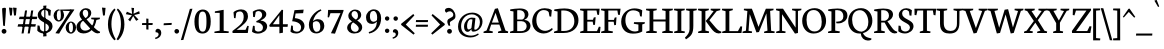 SplineFontDB: 3.0
FontName: Neuton-Regular
FullName: Neuton Regular
FamilyName: Neuton
Weight: Regular
Copyright: Copyright (c) 2010, 2011 Brian M Zick (http://21326.info/), \nwith Reserved Font Name 'Neuton'.\n\nThis Font Software is licensed under the SIL Open Font License, Version 1.1.\nThis license is available with a FAQ at: http://scripts.sil.org/OFL\n   WITHOUT WARRANTIES OR CONDITIONS OF ANY KIND, either express or implied.\n   See the License for the specific language governing permissions and\n   limitations under the License.
Version: 1.45
ItalicAngle: 0
UnderlinePosition: -361
UnderlineWidth: 0
Ascent: 1638
Descent: 410
LayerCount: 2
Layer: 0 0 "Back"  1
Layer: 1 0 "Fore"  0
FSType: 1
OS2Version: 1
OS2_WeightWidthSlopeOnly: 0
OS2_UseTypoMetrics: 0
CreationTime: 1305772905
ModificationTime: 1331508894
PfmFamily: 17
TTFWeight: 500
TTFWidth: 5
LineGap: 0
VLineGap: 0
OS2TypoAscent: 2106
OS2TypoAOffset: 0
OS2TypoDescent: -485
OS2TypoDOffset: 0
OS2TypoLinegap: 0
OS2WinAscent: 2106
OS2WinAOffset: 0
OS2WinDescent: 485
OS2WinDOffset: 0
HheadAscent: 2106
HheadAOffset: 0
HheadDescent: -485
HheadDOffset: 0
OS2SubXSize: 1095
OS2SubYSize: 1179
OS2SubXOff: 0
OS2SubYOff: 235
OS2SupXSize: 1095
OS2SupYSize: 1179
OS2SupXOff: 0
OS2SupYOff: 809
OS2StrikeYSize: 84
OS2StrikeYPos: 436
OS2Vendor: 'PfEd'
OS2CodePages: a00000b3.00000000
Lookup: 3 0 0 "'salt' Stylistic Alternates"  {"Alternate Substitution in Latin lookup 0-1"  } ['salt' ('DFLT' <'dflt' > 'latn' <'dflt' > ) ]
Lookup: 1 0 0 "'c2sc' Capitals to Small Capitals in Latin lookup 3"  {"'c2sc' Capitals to Small Capitals in Latin lookup 3-1" ("sc" ) } ['c2sc' ('DFLT' <'dflt' > 'latn' <'dflt' > ) ]
Lookup: 1 0 0 "'smcp' Lowercase to Small Capitals in Latin lookup 0"  {"'smcp' Lowercase to Small Capitals in Latin lookup 0 subtable" ("sc" ) } ['smcp' ('latn' <'dflt' > ) ]
Lookup: 1 0 0 "'onum' Oldstyle Figures lookup 1"  {"'onum' Oldstyle Figures lookup 1-1" ("osf" ) } ['onum' ('DFLT' <'dflt' > 'hebr' <'dflt' > 'latn' <'dflt' > ) ]
Lookup: 258 0 0 "'kern' Horizontal Kerning in Latin lookup 0"  {"'kern' Horizontal Kerning in Latin lookup 0 per glyph data 0"  "'kern' Horizontal Kerning in Latin lookup 0 kerning class 1" [410,0,0] } ['kern' ('latn' <'dflt' > ) ]
MarkAttachClasses: 1
DEI: 91125
KernClass2: 89+ 74 "'kern' Horizontal Kerning in Latin lookup 0 kerning class 1" 
 9 ampersand
 8 asterisk
 2 at
 9 backslash
 5 comma
 10 exclamdown
 4 four
 8 four.osf
 27 guillemotleft guilsinglleft
 29 guillemotright guilsinglright
 20 emdash endash hyphen
 4 nine
 8 nine.osf
 3 one
 7 one.osf
 6 period
 12 questiondown
 22 quotedblleft quoteleft
 13 quotereversed
 24 quotedblright quoteright
 27 quotedblbase quotesinglbase
 20 quotedbl quotesingle
 10 registered
 5 seven
 3 six
 5 slash
 9 three.osf
 9 trademark
 7 two.osf
 8 zero.osf
 80 A Aacute Abreve Acaron Acircumflex Adieresis Agrave Amacron Aogonek Aring Atilde
 1 B
 35 C Cacute Ccaron Ccedilla Cdotaccent
 19 D Dcaron Dcroat Eth
 77 AE E Eacute Ecaron Ecircumflex Edieresis Edotaccent Egrave Emacron Eogonek OE
 1 F
 32 G Gbreve Gcommaaccent Gdotaccent
 10 Germandbls
 14 Germandbls.alt
 15 Germandbls.alt2
 78 H Hbar I Iacute Icaron Icircumflex Idieresis Idotaccent Igrave Imacron Iogonek
 1 J
 14 K Kcommaaccent
 35 L Lacute Lcaron Lcommaaccent Lslash
 1 M
 39 Eng N Nacute Ncaron Ncommaaccent Ntilde
 80 O Oacute Ocaron Ocircumflex Odieresis Ograve Ohungarumlaut Omacron Oslash Otilde
 1 P
 1 Q
 28 R Racute Rcaron Rcommaaccent
 37 S Sacute Scedilla Scommaaccent Scaron
 35 T Tbar Tcaron Tcedilla Tcommaaccent
 5 Thorn
 141 U Uacute Ucaron Ucircumflex Udieresis Udieresisacute Udieresiscaron Udieresisgrave Udieresismacron Ugrave Uhungarumlaut Umacron Uogonek Uring
 1 V
 37 W Wacute Wcircumflex Wdieresis Wgrave
 1 X
 37 Y Yacute Ycircumflex Ydieresis Ygrave
 26 Z Zacute Zcaron Zdotaccent
 80 a aacute abreve acaron acircumflex adieresis agrave amacron aogonek aring atilde
 1 b
 35 c cacute ccaron ccedilla cdotaccent
 15 d dcaron dcroat
 77 ae e eacute ecaron ecircumflex edieresis edotaccent egrave emacron eogonek oe
 3 eth
 1 f
 6 f.alt2
 32 g gbreve gcommaaccent gdotaccent
 10 germandbls
 77 dotlessi i iacute icaron icircumflex idieresis igrave imacron iogonek uniF001
 1 j
 14 k kcommaaccent
 43 l lacute lcaron lcommaaccent lslash uniF002
 48 eng h hbar m n nacute ncaron ncommaaccent ntilde
 80 o oacute ocaron ocircumflex odieresis ograve ohungarumlaut omacron oslash otilde
 7 p thorn
 1 q
 28 r racute rcaron rcommaaccent
 37 s sacute scaron scedilla scommaaccent
 35 t tbar tcaron tcedilla tcommaaccent
 141 u uacute ucaron ucircumflex udieresis udieresisacute udieresiscaron udieresisgrave udieresismacron ugrave uhungarumlaut umacron uogonek uring
 1 v
 37 w wacute wcircumflex wdieresis wgrave
 1 x
 37 y yacute ycircumflex ydieresis ygrave
 26 z zacute zcaron zdotaccent
 9 braceleft
 11 bracketleft
 9 parenleft
 80 A Aacute Abreve Acaron Acircumflex Adieresis Agrave Amacron Aogonek Aring Atilde
 35 T Tbar Tcaron Tcedilla Tcommaaccent
 141 U Uacute Ucaron Ucircumflex Udieresis Udieresisacute Udieresiscaron Udieresisgrave Udieresismacron Ugrave Uhungarumlaut Umacron Uogonek Uring
 37 W Wacute Wcircumflex Wdieresis Wgrave
 37 Y Yacute Ycircumflex Ydieresis Ygrave
 37 w wacute wcircumflex wdieresis wgrave
 37 y yacute ycircumflex ydieresis ygrave
 83 a aacute abreve acaron acircumflex adieresis ae agrave amacron aogonek aring atilde
 35 c cacute ccaron ccedilla cdotaccent
 17 d dcaron dcroat q
 71 e eacute ecaron ecircumflex edieresis edotaccent egrave emacron eogonek
 28 f germandbls uniF001 uniF002
 32 g gbreve gcommaaccent gdotaccent
 83 o oacute ocaron ocircumflex odieresis oe ograve ohungarumlaut omacron oslash otilde
 37 s sacute scaron scedilla scommaaccent
 262 B D Dcaron Dcroat E Eacute Ecaron Ecircumflex Edieresis Edotaccent Egrave Emacron Eogonek Eth F H Hbar I Iacute Icaron Icircumflex Idieresis Idotaccent Igrave Imacron Iogonek K Kcommaaccent L Lacute Lcaron Lcommaaccent Lslash P R Racute Rcaron Rcommaaccent Thorn
 20 quotedbl quotesingle
 35 C Cacute Ccaron Ccedilla Cdotaccent
 32 G Gbreve Gcommaaccent Gdotaccent
 83 O OE Oacute Ocaron Ocircumflex Odieresis Ograve Ohungarumlaut Omacron Oslash Otilde
 37 S Sacute Scedilla Scommaaccent Scaron
 35 t tbar tcaron tcedilla tcommaaccent
 141 u uacute ucaron ucircumflex udieresis udieresisacute udieresiscaron udieresisgrave udieresismacron ugrave uhungarumlaut umacron uogonek uring
 22 quotedblleft quoteleft
 24 quotedblright quoteright
 1 J
 1 V
 13 quotereversed
 1 M
 39 Eng N Nacute Ncaron Ncommaaccent Ntilde
 26 Z Zacute Zcaron Zdotaccent
 1 x
 2 AE
 1 X
 69 dotlessi i iacute icaron icircumflex idieresis igrave imacron iogonek
 1 j
 57 h hbar k kcommaaccent l lacute lcaron lcommaaccent lslash
 70 eng m n nacute ncaron ncommaaccent ntilde r racute rcaron rcommaaccent
 1 v
 10 Germandbls
 5 comma
 3 eth
 15 ellipsis period
 27 quotedblbase quotesinglbase
 27 guillemotleft guilsinglleft
 20 emdash endash hyphen
 1 Q
 9 ampersand
 2 at
 4 four
 8 four.osf
 29 guillemotright guilsinglright
 3 six
 7 six.osf
 5 slash
 8 zero.osf
 26 z zacute zcaron zdotaccent
 8 asterisk
 9 backslash
 1 p
 10 registered
 9 trademark
 14 Germandbls.alt
 15 Germandbls.alt2
 10 braceright
 12 bracketright
 10 parenright
 1 b
 5 colon
 9 semicolon
 8 question
 5 seven
 6 f.alt2
 0 {} 43 {} -44 {} -23 {} -26 {} -35 {} 23 {} 24 {} 0 {} 0 {} 0 {} 0 {} 0 {} 0 {} 0 {} 0 {} 0 {} 0 {} 0 {} 0 {} 0 {} 0 {} 0 {} 0 {} 0 {} 0 {} 0 {} 0 {} 0 {} 0 {} 0 {} 0 {} 0 {} 0 {} 0 {} 0 {} 0 {} 0 {} 0 {} 0 {} 0 {} 0 {} 0 {} 0 {} 0 {} 0 {} 0 {} 0 {} 0 {} 0 {} 0 {} 0 {} 0 {} 0 {} 0 {} 0 {} 0 {} 0 {} 0 {} 0 {} 0 {} 0 {} 0 {} 0 {} 0 {} 0 {} 0 {} 0 {} 0 {} 0 {} 0 {} 0 {} 0 {} 0 {} 0 {} -58 {} 10 {} 0 {} 23 {} 38 {} 0 {} 0 {} -19 {} -23 {} -30 {} -23 {} -15 {} -19 {} -19 {} -14 {} 0 {} 0 {} 0 {} 0 {} 0 {} 0 {} 0 {} 0 {} 0 {} 0 {} 0 {} 0 {} 0 {} 0 {} 0 {} 0 {} 0 {} 0 {} 0 {} 0 {} 0 {} 0 {} 0 {} 0 {} 0 {} 0 {} 0 {} 0 {} 0 {} 0 {} 0 {} 0 {} 0 {} 0 {} 0 {} 0 {} 0 {} 0 {} 0 {} 0 {} 0 {} 0 {} 0 {} 0 {} 0 {} 0 {} 0 {} 0 {} 0 {} 0 {} 0 {} 0 {} 0 {} 0 {} 0 {} 0 {} 0 {} 0 {} 0 {} 0 {} 0 {} 0 {} 0 {} 0 {} 0 {} 0 {} 0 {} 0 {} 0 {} 0 {} 0 {} 0 {} 0 {} 0 {} -31 {} -16 {} 0 {} 0 {} 0 {} 0 {} 0 {} 0 {} 0 {} 0 {} 0 {} 0 {} 0 {} 0 {} 0 {} 0 {} 0 {} 0 {} 0 {} 0 {} 0 {} 0 {} 0 {} 0 {} 0 {} 0 {} 0 {} 0 {} 0 {} 0 {} 0 {} 0 {} 0 {} 0 {} 0 {} 0 {} 0 {} 0 {} 0 {} 0 {} 0 {} 0 {} 0 {} 0 {} 0 {} 0 {} 0 {} 0 {} 0 {} 0 {} 0 {} 0 {} 0 {} 0 {} 0 {} 0 {} 0 {} 0 {} 0 {} 0 {} -50 {} -53 {} -59 {} -54 {} -41 {} -29 {} 0 {} -24 {} -16 {} -24 {} 0 {} -19 {} -24 {} 0 {} 0 {} -62 {} -38 {} -35 {} -39 {} -23 {} -30 {} -31 {} 0 {} 0 {} 0 {} 0 {} 0 {} 0 {} 0 {} 0 {} 0 {} 0 {} 0 {} 0 {} 0 {} 0 {} 0 {} 0 {} 0 {} 0 {} 0 {} 0 {} 0 {} 0 {} 0 {} 0 {} 0 {} 0 {} 0 {} 0 {} 0 {} 0 {} 0 {} 0 {} 0 {} 0 {} 0 {} 0 {} 0 {} 0 {} 0 {} 0 {} 0 {} 0 {} 0 {} 0 {} 0 {} 0 {} 0 {} 0 {} 0 {} 0 {} 0 {} 0 {} 0 {} 0 {} 0 {} 0 {} 0 {} 0 {} 0 {} 0 {} 0 {} 0 {} 0 {} 0 {} 0 {} 0 {} 0 {} -204 {} 0 {} 0 {} 0 {} 0 {} 0 {} 0 {} -186 {} -165 {} 0 {} 0 {} 0 {} 0 {} 0 {} 0 {} 0 {} 0 {} 0 {} 0 {} 0 {} 0 {} 0 {} 0 {} 0 {} 0 {} 0 {} 0 {} 0 {} 0 {} 0 {} 0 {} 0 {} 0 {} 0 {} 0 {} 0 {} 0 {} 0 {} 0 {} 0 {} 0 {} 0 {} 0 {} 0 {} 0 {} 0 {} 0 {} 0 {} 0 {} 0 {} 0 {} 0 {} 0 {} 0 {} 0 {} 0 {} 0 {} 0 {} 0 {} 0 {} -28 {} -31 {} -39 {} 0 {} 0 {} 0 {} 0 {} 0 {} 0 {} 0 {} 0 {} 0 {} 0 {} 0 {} 0 {} 0 {} 0 {} 0 {} 0 {} 0 {} 0 {} 0 {} 0 {} 0 {} 0 {} 0 {} 0 {} 0 {} 0 {} 0 {} 0 {} 0 {} 0 {} 0 {} 0 {} 0 {} 0 {} 0 {} 0 {} 0 {} 0 {} 0 {} 0 {} 0 {} 0 {} 0 {} 0 {} 0 {} 0 {} 0 {} 0 {} 0 {} 0 {} 0 {} 0 {} 0 {} 0 {} 0 {} 0 {} 0 {} 0 {} 0 {} 0 {} 0 {} 0 {} 0 {} 0 {} 0 {} 0 {} 0 {} 0 {} 0 {} 0 {} 0 {} 0 {} 0 {} 0 {} 0 {} 0 {} 0 {} 0 {} 0 {} 0 {} 0 {} 0 {} 0 {} 0 {} 0 {} -26 {} 0 {} 0 {} 0 {} 0 {} 0 {} 0 {} 0 {} 0 {} 0 {} 0 {} 0 {} 0 {} 0 {} 0 {} 0 {} 0 {} 0 {} 0 {} 0 {} 0 {} 0 {} 0 {} 0 {} 0 {} 0 {} 0 {} 0 {} 0 {} 0 {} 0 {} 0 {} 0 {} 0 {} 0 {} 0 {} 0 {} 0 {} 0 {} 0 {} 0 {} 0 {} 0 {} 0 {} 0 {} 0 {} 0 {} 0 {} 0 {} 0 {} 0 {} 0 {} 0 {} 0 {} 0 {} 0 {} 0 {} 0 {} 0 {} 0 {} 0 {} 0 {} 0 {} 0 {} 0 {} 0 {} 0 {} 0 {} 0 {} 0 {} 0 {} 0 {} 0 {} 0 {} -29 {} 0 {} 0 {} 0 {} 0 {} 0 {} 0 {} 0 {} 0 {} 0 {} 0 {} 0 {} 0 {} 0 {} 0 {} 0 {} 0 {} 0 {} 0 {} 0 {} 0 {} 0 {} 0 {} 0 {} 0 {} 0 {} 0 {} 0 {} 0 {} 0 {} 0 {} 0 {} 0 {} 0 {} 0 {} 0 {} 0 {} 0 {} 0 {} 0 {} 0 {} 0 {} 0 {} 0 {} 0 {} 0 {} 0 {} 0 {} 0 {} 0 {} 0 {} 0 {} 0 {} 0 {} 0 {} 0 {} 0 {} 0 {} 0 {} -62 {} -29 {} -39 {} -50 {} 0 {} 0 {} 0 {} 0 {} 0 {} 0 {} 0 {} 0 {} 0 {} 0 {} 0 {} -20 {} 0 {} 0 {} 0 {} 0 {} 0 {} 0 {} 0 {} 0 {} -26 {} -44 {} -16 {} 0 {} 0 {} 0 {} 0 {} 0 {} 0 {} 0 {} 0 {} 0 {} 0 {} 0 {} 0 {} 0 {} 0 {} 0 {} 0 {} 0 {} 0 {} 0 {} 0 {} 0 {} 0 {} 0 {} 0 {} 0 {} 0 {} 0 {} 0 {} 0 {} 0 {} 0 {} 0 {} 0 {} 0 {} 0 {} 0 {} 0 {} 0 {} 0 {} 0 {} 0 {} 0 {} 0 {} 0 {} 0 {} 0 {} 0 {} -63 {} -23 {} -44 {} -68 {} 0 {} -16 {} 0 {} 0 {} 0 {} 0 {} 0 {} 0 {} 0 {} 0 {} -23 {} -72 {} 0 {} 0 {} 0 {} 0 {} 0 {} 0 {} 0 {} -20 {} -26 {} -54 {} -41 {} -15 {} -23 {} -23 {} -15 {} 0 {} 0 {} 0 {} 0 {} 0 {} 0 {} 0 {} 0 {} 0 {} 0 {} 0 {} 0 {} 0 {} 0 {} 0 {} 0 {} 0 {} 0 {} 0 {} 0 {} 0 {} 0 {} 0 {} 0 {} 0 {} 0 {} 0 {} 0 {} 0 {} 0 {} 0 {} 0 {} 0 {} 0 {} 0 {} 0 {} 0 {} 0 {} 0 {} 0 {} 0 {} 0 {} -14 {} -78 {} -19 {} -41 {} -68 {} -16 {} -24 {} 0 {} 0 {} 0 {} 0 {} -31 {} 0 {} 0 {} 0 {} -23 {} -19 {} 0 {} 0 {} 0 {} 0 {} -14 {} 0 {} 0 {} 0 {} -19 {} -50 {} -30 {} -16 {} -23 {} -34 {} -29 {} -16 {} -20 {} -28 {} -16 {} -23 {} -19 {} -23 {} 0 {} 0 {} 0 {} 0 {} 0 {} 0 {} 0 {} 0 {} 0 {} 0 {} 0 {} 0 {} 0 {} 0 {} 0 {} 0 {} 0 {} 0 {} 0 {} 0 {} 0 {} 0 {} 0 {} 0 {} 0 {} 0 {} 0 {} 0 {} 0 {} 0 {} 0 {} 0 {} 0 {} 0 {} 0 {} 0 {} 0 {} 0 {} 0 {} 0 {} 0 {} 0 {} 0 {} 0 {} 0 {} 0 {} 0 {} 0 {} 0 {} 0 {} -16 {} 0 {} 0 {} 0 {} 0 {} 0 {} 0 {} 0 {} 0 {} 0 {} 0 {} 0 {} 0 {} 0 {} 0 {} 0 {} 0 {} 0 {} 0 {} 0 {} 0 {} 0 {} 0 {} 0 {} 0 {} 0 {} 0 {} 0 {} 0 {} 0 {} 0 {} 0 {} 0 {} 0 {} 0 {} 0 {} 0 {} 0 {} 0 {} 0 {} 0 {} 0 {} 0 {} 0 {} 0 {} 0 {} 0 {} 0 {} 0 {} 0 {} 0 {} 0 {} 0 {} 0 {} 0 {} 0 {} 0 {} 0 {} 0 {} 0 {} 0 {} 0 {} 0 {} 0 {} 0 {} 0 {} 0 {} 0 {} 0 {} 0 {} 0 {} 0 {} 0 {} 0 {} 0 {} -26 {} 0 {} 0 {} 0 {} 0 {} 0 {} 0 {} 0 {} 0 {} 0 {} 0 {} 0 {} 0 {} 0 {} 0 {} 0 {} 0 {} 0 {} 0 {} 0 {} 0 {} 0 {} 0 {} 0 {} 0 {} 0 {} 0 {} 0 {} 0 {} 0 {} 0 {} 0 {} 0 {} 0 {} 0 {} 0 {} 0 {} 0 {} 0 {} 0 {} 0 {} 0 {} 0 {} 0 {} 0 {} 0 {} 0 {} 0 {} 0 {} 0 {} 0 {} 0 {} 0 {} 0 {} 0 {} 0 {} 0 {} 0 {} 0 {} 0 {} 0 {} 0 {} 0 {} 0 {} 0 {} 0 {} 0 {} 0 {} 0 {} 0 {} 0 {} 0 {} 0 {} 0 {} -26 {} 0 {} 0 {} 0 {} 0 {} 0 {} 0 {} 0 {} 0 {} 0 {} 0 {} 0 {} 0 {} 0 {} 0 {} 0 {} 0 {} 0 {} 0 {} 0 {} 39 {} 0 {} 0 {} 0 {} 0 {} 0 {} 0 {} 0 {} 0 {} 0 {} 0 {} 0 {} 0 {} 0 {} 0 {} 0 {} 0 {} 0 {} 0 {} 0 {} 0 {} 0 {} 0 {} 0 {} 0 {} 0 {} 0 {} 0 {} 0 {} 0 {} 0 {} 0 {} 0 {} 0 {} 0 {} 0 {} 0 {} 0 {} 0 {} 0 {} 0 {} 0 {} 0 {} 0 {} 0 {} 0 {} 0 {} 0 {} 0 {} 0 {} 0 {} 0 {} 0 {} 0 {} -23 {} 0 {} 0 {} 0 {} 0 {} 0 {} 0 {} 0 {} 0 {} 0 {} 0 {} 0 {} 0 {} 0 {} 0 {} 0 {} 0 {} 0 {} 0 {} 0 {} 0 {} 0 {} 0 {} 0 {} 0 {} 0 {} 0 {} 0 {} 0 {} 0 {} 0 {} 0 {} 0 {} 0 {} 0 {} 0 {} 0 {} 0 {} 0 {} 0 {} 0 {} 0 {} 0 {} 0 {} 0 {} 0 {} 0 {} 0 {} 0 {} 0 {} 0 {} 0 {} 0 {} 0 {} 0 {} 0 {} 0 {} 0 {} 0 {} -45 {} -35 {} -62 {} -45 {} -41 {} -54 {} 0 {} 0 {} 0 {} 0 {} 0 {} 0 {} 0 {} 0 {} 0 {} -201 {} 0 {} 0 {} -14 {} 0 {} -16 {} -14 {} -182 {} -163 {} 0 {} 0 {} 0 {} 0 {} 0 {} 0 {} 0 {} 0 {} 0 {} 0 {} 0 {} 0 {} 0 {} 0 {} 0 {} 0 {} 0 {} 0 {} 0 {} 0 {} 0 {} 0 {} 0 {} 0 {} 0 {} 0 {} 0 {} 0 {} 0 {} 0 {} 0 {} 0 {} 0 {} 0 {} 0 {} 0 {} 0 {} 0 {} 0 {} 0 {} 0 {} 0 {} 0 {} 0 {} 0 {} 0 {} 0 {} 0 {} 0 {} 0 {} -26 {} -39 {} -44 {} -50 {} 0 {} 0 {} 0 {} 0 {} -15 {} 0 {} 0 {} -19 {} 0 {} 0 {} -26 {} 0 {} 0 {} 0 {} 0 {} 0 {} 0 {} 0 {} 0 {} 0 {} 0 {} 0 {} 0 {} 0 {} -26 {} 0 {} 0 {} 0 {} 0 {} 0 {} 0 {} -19 {} 0 {} 0 {} 0 {} 0 {} 0 {} 0 {} 0 {} 0 {} 0 {} 0 {} 0 {} 0 {} 0 {} 0 {} 0 {} 0 {} 0 {} 0 {} 0 {} 0 {} 0 {} 0 {} 0 {} 0 {} 0 {} 0 {} 0 {} 0 {} 0 {} 0 {} 0 {} 0 {} 0 {} 0 {} 0 {} 0 {} 0 {} -63 {} 0 {} 0 {} 0 {} 0 {} 0 {} 0 {} -16 {} -29 {} -38 {} -29 {} 0 {} -23 {} -29 {} -15 {} 0 {} 0 {} 0 {} 0 {} 0 {} 0 {} 0 {} 0 {} 0 {} 0 {} 0 {} 10 {} 0 {} 0 {} 0 {} 0 {} 0 {} -80 {} 0 {} 0 {} 0 {} 0 {} 0 {} 0 {} -28 {} -175 {} -26 {} -178 {} 0 {} 0 {} 0 {} 0 {} 0 {} 0 {} 0 {} 0 {} 0 {} 0 {} 0 {} 0 {} 0 {} 0 {} 0 {} 0 {} 0 {} 0 {} 0 {} 0 {} 0 {} 0 {} 0 {} 0 {} 0 {} 0 {} 0 {} 0 {} 0 {} 0 {} 0 {} -58 {} 0 {} 0 {} 0 {} 0 {} 0 {} 0 {} 0 {} -19 {} -30 {} -19 {} 0 {} 0 {} -19 {} 0 {} 0 {} 0 {} 0 {} 0 {} 0 {} 0 {} 0 {} 0 {} 0 {} 0 {} 0 {} 0 {} 0 {} 0 {} 0 {} 0 {} 0 {} 0 {} 0 {} 0 {} 0 {} 0 {} 0 {} 0 {} 0 {} 0 {} 0 {} 0 {} -165 {} 0 {} 0 {} 0 {} 0 {} 0 {} 0 {} 0 {} 0 {} 0 {} 0 {} 0 {} 0 {} 0 {} 0 {} 0 {} 0 {} 0 {} 0 {} 0 {} 0 {} 0 {} 0 {} 0 {} 0 {} 0 {} 0 {} 0 {} 0 {} 0 {} 0 {} -72 {} 0 {} 0 {} 0 {} 14 {} 0 {} 0 {} -35 {} -44 {} -50 {} -44 {} 0 {} -40 {} -44 {} -35 {} 0 {} 0 {} 0 {} 0 {} 0 {} 0 {} 0 {} 0 {} 0 {} 0 {} 0 {} 14 {} 0 {} 0 {} 0 {} 0 {} 0 {} -93 {} 0 {} 0 {} 0 {} 0 {} 0 {} 0 {} -30 {} -200 {} -39 {} -201 {} -200 {} -41 {} -35 {} 0 {} 0 {} 0 {} 0 {} 0 {} 0 {} 0 {} 0 {} 0 {} 0 {} 0 {} 0 {} 0 {} 0 {} 0 {} 0 {} 0 {} 0 {} 0 {} 0 {} 0 {} 0 {} 0 {} 0 {} 0 {} 0 {} 0 {} 0 {} 30 {} -44 {} -39 {} -62 {} -44 {} -41 {} -55 {} 0 {} 0 {} 0 {} 0 {} 0 {} 0 {} 0 {} 0 {} 0 {} -204 {} -14 {} 0 {} -16 {} 0 {} -19 {} -14 {} 0 {} -165 {} 0 {} -78 {} -207 {} 0 {} 0 {} 0 {} 0 {} 35 {} 0 {} 0 {} -14 {} 0 {} 0 {} -50 {} 0 {} 0 {} -14 {} 0 {} 0 {} 0 {} 0 {} -16 {} 0 {} 0 {} 0 {} 0 {} 0 {} 0 {} 0 {} 0 {} 0 {} 0 {} 0 {} 0 {} 0 {} 0 {} 0 {} 0 {} 0 {} 0 {} 0 {} 0 {} 0 {} 0 {} 0 {} 0 {} 0 {} 0 {} 0 {} -77 {} 0 {} 0 {} 0 {} 0 {} 0 {} 0 {} -41 {} -59 {} -72 {} -57 {} -16 {} -44 {} -57 {} -39 {} 0 {} 0 {} 0 {} 0 {} 0 {} 0 {} 0 {} 0 {} 0 {} 0 {} 0 {} 0 {} 0 {} 0 {} 0 {} 0 {} 0 {} -102 {} 0 {} 0 {} 0 {} 0 {} 0 {} 0 {} -30 {} -200 {} -43 {} -201 {} -200 {} -69 {} 0 {} 0 {} -24 {} -45 {} -38 {} -77 {} -19 {} -24 {} -16 {} -63 {} -29 {} 0 {} 0 {} 0 {} 0 {} 0 {} 0 {} 0 {} 0 {} 0 {} 0 {} 0 {} 0 {} 0 {} 0 {} 0 {} 0 {} 0 {} 0 {} -72 {} 0 {} 0 {} 0 {} 10 {} 0 {} 0 {} -39 {} -46 {} -57 {} -46 {} -16 {} -44 {} -46 {} -39 {} 0 {} 0 {} 0 {} 0 {} 0 {} 0 {} 0 {} 0 {} 0 {} 0 {} 0 {} 0 {} 0 {} 0 {} 0 {} 0 {} 0 {} 0 {} 0 {} 0 {} 0 {} 0 {} 0 {} 0 {} 0 {} 0 {} 0 {} 0 {} 0 {} 0 {} 0 {} 0 {} 0 {} 0 {} 0 {} 0 {} 0 {} 0 {} 0 {} 0 {} 0 {} 0 {} 0 {} 0 {} 0 {} 0 {} 0 {} 0 {} 0 {} 0 {} 0 {} 0 {} 0 {} 0 {} 0 {} 0 {} 0 {} 0 {} 0 {} 0 {} 0 {} 0 {} 0 {} 0 {} 0 {} 0 {} 0 {} 0 {} -30 {} 0 {} 0 {} 0 {} 0 {} 0 {} 0 {} 0 {} 0 {} 0 {} 0 {} 0 {} 0 {} 0 {} 0 {} 0 {} 0 {} 0 {} 0 {} 0 {} 0 {} 0 {} 0 {} 0 {} 0 {} 0 {} 0 {} 13 {} 0 {} 0 {} 0 {} 0 {} 0 {} 0 {} 0 {} 0 {} 0 {} 0 {} 0 {} 0 {} 0 {} 0 {} 0 {} 0 {} 0 {} 0 {} 0 {} 0 {} 0 {} 0 {} 0 {} 0 {} 0 {} 0 {} 0 {} 0 {} 0 {} 0 {} 0 {} 0 {} 0 {} 0 {} 0 {} 0 {} 0 {} 0 {} 0 {} 0 {} 0 {} 0 {} 0 {} 0 {} 0 {} 0 {} 0 {} 0 {} 0 {} 0 {} 0 {} 0 {} 0 {} -19 {} 0 {} 0 {} 0 {} 0 {} 0 {} 0 {} 0 {} 0 {} 0 {} 0 {} 0 {} 0 {} 0 {} 0 {} 0 {} 0 {} 0 {} 0 {} 0 {} 0 {} 0 {} 0 {} 0 {} 0 {} 0 {} 0 {} 0 {} 0 {} 0 {} 0 {} 0 {} 0 {} 0 {} 0 {} 0 {} 0 {} 0 {} 0 {} 0 {} 0 {} 0 {} 0 {} 0 {} 0 {} 0 {} 0 {} 0 {} 0 {} 0 {} 0 {} 0 {} 0 {} 0 {} 0 {} 0 {} 0 {} 0 {} -35 {} 0 {} 0 {} 24 {} 35 {} 0 {} 0 {} -24 {} -29 {} -28 {} -29 {} 0 {} -30 {} -29 {} -24 {} 0 {} 0 {} 0 {} 0 {} 0 {} 0 {} 0 {} 0 {} 0 {} 0 {} 0 {} 0 {} 0 {} 0 {} 0 {} 0 {} 0 {} 0 {} 0 {} 0 {} 0 {} 0 {} 0 {} 0 {} 0 {} 0 {} 0 {} 0 {} 0 {} 0 {} 0 {} 0 {} 0 {} 0 {} 0 {} 0 {} 0 {} 0 {} 0 {} 0 {} 0 {} 0 {} 0 {} 0 {} 0 {} 0 {} 0 {} 0 {} 0 {} 0 {} 0 {} 0 {} 0 {} 0 {} 0 {} 0 {} 0 {} 0 {} 0 {} 0 {} 0 {} 0 {} 0 {} 0 {} 0 {} 0 {} 0 {} 0 {} 0 {} 0 {} 0 {} 0 {} 0 {} 0 {} 0 {} -24 {} 0 {} 0 {} 0 {} 0 {} 0 {} 0 {} 0 {} 0 {} 0 {} 0 {} 0 {} 0 {} 0 {} 0 {} 0 {} 0 {} 0 {} 0 {} 0 {} 0 {} 0 {} 0 {} 0 {} 0 {} 0 {} 0 {} 0 {} 0 {} 0 {} 0 {} 0 {} 0 {} 0 {} 0 {} 0 {} 0 {} 0 {} 0 {} 0 {} 0 {} 0 {} 0 {} 0 {} 0 {} 0 {} 0 {} 0 {} 0 {} 0 {} 0 {} 0 {} 0 {} 0 {} 0 {} 0 {} 0 {} 0 {} -78 {} 0 {} 0 {} 19 {} 29 {} -41 {} -45 {} -72 {} -88 {} -102 {} -88 {} -39 {} -77 {} -84 {} -67 {} 0 {} 0 {} 0 {} 0 {} 0 {} 0 {} -16 {} -68 {} 0 {} 0 {} 0 {} 0 {} 0 {} 0 {} 0 {} 0 {} 0 {} 0 {} 0 {} -19 {} 0 {} 0 {} -43 {} 0 {} 0 {} 0 {} 0 {} 0 {} 0 {} 0 {} 0 {} 0 {} 0 {} 0 {} 0 {} 0 {} 0 {} 0 {} 0 {} 0 {} 0 {} -70 {} 0 {} 0 {} 0 {} 0 {} 0 {} 0 {} 0 {} 0 {} 0 {} 0 {} 0 {} 0 {} 0 {} 0 {} 0 {} 0 {} 0 {} 0 {} 0 {} 0 {} 0 {} 0 {} 0 {} 0 {} 0 {} 0 {} 0 {} 0 {} 0 {} 0 {} 0 {} 0 {} 0 {} -23 {} 0 {} 0 {} 0 {} 0 {} 0 {} 0 {} 0 {} 0 {} 0 {} 0 {} 0 {} 0 {} 0 {} 0 {} 0 {} 0 {} 0 {} 0 {} 0 {} 0 {} 0 {} 0 {} 0 {} 0 {} 0 {} 0 {} 0 {} 0 {} 0 {} 0 {} 0 {} 0 {} 0 {} 0 {} 0 {} 0 {} 0 {} 0 {} 0 {} 0 {} 0 {} 0 {} 0 {} 0 {} 0 {} 0 {} 0 {} 0 {} 0 {} 0 {} 0 {} 0 {} 0 {} 0 {} 0 {} 0 {} 0 {} 0 {} 0 {} 0 {} 0 {} 0 {} 0 {} 0 {} 0 {} 0 {} 0 {} 0 {} 0 {} 0 {} 0 {} 0 {} 0 {} -29 {} 0 {} 0 {} 0 {} 0 {} 0 {} 0 {} 0 {} 0 {} 0 {} 0 {} 0 {} 0 {} 0 {} 0 {} 0 {} 0 {} 0 {} 0 {} 0 {} 0 {} 0 {} 0 {} 0 {} 0 {} 0 {} 0 {} 0 {} 0 {} 0 {} 0 {} 0 {} 0 {} 0 {} 0 {} 0 {} 0 {} 0 {} 0 {} 0 {} 0 {} 0 {} 0 {} 0 {} 0 {} 0 {} 0 {} 0 {} 0 {} 0 {} 0 {} 0 {} 0 {} 0 {} 0 {} 0 {} 0 {} 0 {} 0 {} -77 {} -63 {} -73 {} -77 {} -57 {} -57 {} 0 {} -10 {} 0 {} -10 {} 0 {} 0 {} -10 {} 0 {} 0 {} -72 {} -29 {} -26 {} -31 {} 0 {} -16 {} -19 {} -62 {} -55 {} -20 {} -88 {} -69 {} 0 {} 0 {} 0 {} 0 {} 0 {} 0 {} 0 {} -10 {} 0 {} 0 {} -65 {} 0 {} 0 {} 0 {} 0 {} 0 {} 0 {} -19 {} -30 {} 0 {} 0 {} 0 {} 0 {} 0 {} 0 {} 0 {} 0 {} 0 {} 0 {} -59 {} -39 {} -13 {} -69 {} -78 {} 0 {} 0 {} 0 {} 0 {} 0 {} 0 {} 0 {} 0 {} 0 {} 0 {} 0 {} 0 {} 0 {} -16 {} -16 {} -24 {} -35 {} -14 {} -16 {} 0 {} 0 {} 0 {} 0 {} -14 {} 0 {} 0 {} 0 {} -14 {} 0 {} 0 {} 0 {} 0 {} 0 {} -8 {} -8 {} 0 {} 0 {} 0 {} 0 {} 0 {} 0 {} -14 {} 0 {} 0 {} 0 {} 0 {} -14 {} 0 {} -8 {} -14 {} 0 {} 0 {} 0 {} 0 {} 0 {} 0 {} 0 {} 0 {} 0 {} 0 {} 0 {} 0 {} 0 {} 0 {} 0 {} 0 {} 0 {} 0 {} -8 {} 0 {} 0 {} 0 {} 0 {} 0 {} 0 {} 0 {} 0 {} 0 {} 0 {} 0 {} 0 {} 0 {} 0 {} 0 {} 0 {} 0 {} 0 {} 0 {} 0 {} 0 {} 0 {} 0 {} 0 {} 0 {} 0 {} 0 {} 0 {} 0 {} 0 {} 0 {} 0 {} 0 {} 0 {} -8 {} 0 {} 0 {} 0 {} 0 {} 0 {} 0 {} 0 {} 0 {} 0 {} 0 {} 0 {} 0 {} 0 {} 0 {} 0 {} 0 {} 0 {} 0 {} 0 {} 0 {} 0 {} 0 {} 0 {} 0 {} 0 {} 0 {} 0 {} -77 {} 0 {} 0 {} 0 {} 0 {} 0 {} 0 {} 0 {} 0 {} 0 {} 0 {} 0 {} 0 {} 0 {} 0 {} 0 {} 0 {} 0 {} 0 {} 0 {} 0 {} 0 {} 0 {} 0 {} 0 {} 0 {} 0 {} 0 {} 0 {} -39 {} 0 {} -19 {} -23 {} -35 {} 0 {} 0 {} 0 {} 0 {} 0 {} 0 {} 0 {} -8 {} 0 {} 0 {} -24 {} 0 {} 0 {} 0 {} 0 {} 0 {} 0 {} 0 {} 0 {} 0 {} -23 {} -26 {} 0 {} -24 {} -24 {} -11 {} -14 {} -59 {} -39 {} 0 {} 0 {} -19 {} 0 {} 0 {} -20 {} -26 {} 0 {} -29 {} -26 {} 0 {} 0 {} 0 {} 0 {} 0 {} 0 {} 0 {} 0 {} 0 {} 0 {} -43 {} 0 {} 0 {} 0 {} 0 {} 0 {} 0 {} 0 {} -20 {} -20 {} -19 {} -15 {} -26 {} 0 {} 0 {} 0 {} 0 {} 0 {} 0 {} 0 {} 0 {} 0 {} 0 {} 0 {} 0 {} 0 {} 0 {} 0 {} 0 {} 0 {} 0 {} 0 {} 0 {} 0 {} 0 {} 0 {} 0 {} -13 {} -11 {} -13 {} 0 {} 0 {} 0 {} 0 {} 0 {} 0 {} 0 {} 0 {} 0 {} 0 {} 0 {} 0 {} 0 {} 0 {} 0 {} 0 {} 0 {} 0 {} 0 {} 0 {} 0 {} 0 {} 0 {} 0 {} 0 {} 0 {} -13 {} 0 {} 0 {} 0 {} 0 {} 0 {} 0 {} 0 {} 0 {} 0 {} 0 {} 0 {} 0 {} 0 {} 0 {} 0 {} 0 {} 0 {} 0 {} 0 {} 0 {} 0 {} 0 {} 0 {} 0 {} 0 {} 0 {} 0 {} -59 {} 0 {} 0 {} 23 {} 30 {} 0 {} 0 {} -43 {} -57 {} -58 {} -57 {} -8 {} -58 {} -55 {} -45 {} 0 {} 0 {} -10 {} -10 {} 0 {} 0 {} -10 {} -10 {} 0 {} 0 {} 0 {} 0 {} 0 {} 0 {} 0 {} 0 {} 0 {} 0 {} 0 {} 0 {} 0 {} 8 {} -8 {} 0 {} 0 {} 0 {} 0 {} -63 {} -63 {} -31 {} -39 {} 0 {} 0 {} 0 {} 0 {} 0 {} -38 {} 0 {} 0 {} 0 {} 0 {} -23 {} 0 {} 0 {} 0 {} 0 {} 0 {} 0 {} 0 {} 0 {} 0 {} 0 {} 0 {} 0 {} 0 {} 0 {} 0 {} 0 {} 0 {} 0 {} -10 {} 0 {} 0 {} 0 {} 0 {} 0 {} 0 {} 0 {} 0 {} 0 {} -8 {} 0 {} 0 {} 0 {} 0 {} -14 {} 0 {} 0 {} 0 {} 0 {} 0 {} 0 {} 0 {} -19 {} -8 {} 0 {} 0 {} 0 {} 0 {} 0 {} -14 {} 0 {} 0 {} -8 {} 0 {} 0 {} -8 {} 0 {} 0 {} 0 {} 0 {} 0 {} 0 {} 0 {} 0 {} 0 {} 0 {} 0 {} 0 {} 0 {} 0 {} 0 {} 0 {} -29 {} 0 {} 0 {} 0 {} 0 {} 0 {} 0 {} -19 {} 0 {} 0 {} 0 {} 0 {} 0 {} 0 {} 0 {} 0 {} 0 {} 0 {} 0 {} 0 {} 0 {} 0 {} 0 {} 0 {} 0 {} 0 {} 0 {} 0 {} 0 {} 0 {} 0 {} -10 {} 0 {} 0 {} 0 {} 0 {} 0 {} 0 {} 0 {} 0 {} 0 {} 0 {} 0 {} 0 {} -14 {} 0 {} 0 {} 0 {} 0 {} 0 {} 0 {} 0 {} 0 {} 0 {} 0 {} 0 {} 0 {} -10 {} 0 {} 0 {} 0 {} 0 {} 0 {} 0 {} 0 {} 0 {} 0 {} 0 {} 0 {} 0 {} 0 {} 0 {} 0 {} 0 {} 0 {} 0 {} 0 {} 0 {} 0 {} 0 {} 0 {} 0 {} 0 {} 0 {} 0 {} 0 {} 0 {} 0 {} 0 {} 0 {} 0 {} 0 {} 0 {} 0 {} 0 {} -14 {} -10 {} 0 {} 0 {} 0 {} 0 {} 0 {} 0 {} 0 {} 0 {} 0 {} 0 {} 0 {} 0 {} 0 {} 0 {} 0 {} 0 {} 0 {} 0 {} 0 {} 0 {} 0 {} 0 {} 0 {} 0 {} 0 {} 0 {} 0 {} 0 {} 0 {} 0 {} 0 {} 0 {} 0 {} 0 {} 0 {} 0 {} 0 {} 0 {} 0 {} 0 {} 0 {} 0 {} 0 {} 0 {} 0 {} 0 {} 0 {} 0 {} 0 {} 0 {} 0 {} 0 {} 0 {} 0 {} 0 {} 0 {} 0 {} 0 {} 0 {} 0 {} 0 {} 0 {} 0 {} 0 {} 0 {} 0 {} 0 {} 0 {} 0 {} 0 {} 0 {} 0 {} 0 {} -8 {} 0 {} 0 {} 0 {} 0 {} 0 {} 0 {} 0 {} 0 {} 0 {} 0 {} 0 {} 0 {} 0 {} 0 {} 0 {} 0 {} 0 {} 0 {} 0 {} 0 {} 0 {} 0 {} 0 {} 0 {} 0 {} 0 {} 0 {} 0 {} 0 {} 0 {} 0 {} 0 {} 0 {} 0 {} 0 {} 0 {} 0 {} 0 {} 0 {} 0 {} 0 {} 0 {} 0 {} 0 {} 0 {} 0 {} 0 {} 0 {} 0 {} 0 {} 0 {} 0 {} 0 {} 0 {} 0 {} 0 {} 0 {} 0 {} 0 {} 0 {} 0 {} 0 {} 0 {} 0 {} 0 {} 0 {} 0 {} 0 {} 0 {} 0 {} 0 {} 0 {} 0 {} 0 {} 0 {} 0 {} -35 {} -41 {} 0 {} -29 {} -24 {} -28 {} 0 {} -16 {} -28 {} -8 {} 0 {} 0 {} -20 {} -19 {} -19 {} 0 {} -30 {} -29 {} 0 {} 0 {} 0 {} 0 {} 0 {} 0 {} 0 {} 0 {} 0 {} 0 {} 0 {} 0 {} -10 {} 0 {} 0 {} -39 {} 0 {} 0 {} -29 {} 0 {} 0 {} -23 {} -23 {} -19 {} 0 {} 0 {} -23 {} 0 {} 0 {} 0 {} 0 {} 0 {} 0 {} 0 {} 0 {} 0 {} -24 {} 0 {} 0 {} 0 {} 0 {} 0 {} 0 {} 0 {} 0 {} 0 {} 0 {} 0 {} 0 {} 0 {} 0 {} -24 {} 0 {} 0 {} 0 {} 0 {} -35 {} -35 {} -44 {} -41 {} -41 {} -40 {} -46 {} -44 {} -40 {} -45 {} 0 {} 0 {} -20 {} -23 {} -19 {} -10 {} -45 {} -43 {} 0 {} 0 {} 0 {} 0 {} 0 {} 0 {} 0 {} 0 {} 0 {} 0 {} 0 {} -23 {} 0 {} 0 {} -46 {} 0 {} 0 {} 0 {} 0 {} -24 {} -24 {} -24 {} -16 {} 0 {} 0 {} 0 {} 0 {} 0 {} -28 {} 0 {} 0 {} 0 {} 0 {} -39 {} 0 {} 0 {} 0 {} 0 {} 0 {} 0 {} 0 {} 0 {} 0 {} 0 {} 0 {} 0 {} 0 {} 0 {} 0 {} 0 {} 0 {} 0 {} 0 {} 0 {} 0 {} 0 {} -84 {} -111 {} 0 {} -29 {} -19 {} -29 {} 0 {} 0 {} -30 {} 0 {} 0 {} 0 {} -62 {} -63 {} -59 {} 0 {} 0 {} -10 {} 0 {} 0 {} 0 {} 0 {} 0 {} 0 {} 0 {} 0 {} 0 {} 0 {} 0 {} 0 {} 0 {} 0 {} 0 {} -102 {} 0 {} 0 {} 0 {} 0 {} 0 {} 0 {} -29 {} -59 {} 0 {} 0 {} 0 {} 0 {} 0 {} 0 {} 0 {} 0 {} 0 {} 0 {} 0 {} 0 {} 0 {} 0 {} 14 {} 0 {} 0 {} 0 {} 15 {} 0 {} 19 {} 0 {} 0 {} 0 {} 0 {} 0 {} 0 {} 24 {} -83 {} -31 {} -63 {} -78 {} -40 {} -59 {} 0 {} 0 {} 0 {} 0 {} 0 {} 0 {} 0 {} 0 {} 0 {} -98 {} 0 {} 0 {} 0 {} 0 {} 0 {} 0 {} -109 {} -104 {} -19 {} -102 {} -101 {} 0 {} 0 {} 0 {} 0 {} 29 {} 0 {} 0 {} 0 {} 0 {} 0 {} -58 {} 0 {} 0 {} 0 {} 0 {} 0 {} 0 {} 0 {} 0 {} 0 {} 0 {} 0 {} 0 {} 0 {} 0 {} 0 {} 0 {} 0 {} 0 {} -116 {} -34 {} -8 {} -101 {} -99 {} 0 {} 0 {} 0 {} 0 {} 0 {} 0 {} 0 {} 0 {} 0 {} 0 {} 0 {} 0 {} 0 {} 0 {} 0 {} 0 {} 0 {} -35 {} -41 {} 0 {} -19 {} -15 {} -19 {} 0 {} -8 {} -19 {} 0 {} 0 {} 0 {} -19 {} -16 {} -19 {} 0 {} -23 {} -23 {} 0 {} 0 {} 0 {} 0 {} 0 {} 0 {} 0 {} 0 {} 0 {} 0 {} 0 {} 0 {} 0 {} 0 {} 0 {} 0 {} 0 {} 0 {} 0 {} 0 {} 0 {} -15 {} -19 {} 0 {} 0 {} 0 {} 0 {} 0 {} 0 {} 0 {} 0 {} 0 {} 0 {} 0 {} 0 {} 0 {} 0 {} 0 {} 0 {} 0 {} 0 {} 0 {} 0 {} 0 {} 0 {} 0 {} 0 {} 0 {} 0 {} 0 {} 0 {} -14 {} 0 {} 0 {} 0 {} 0 {} -35 {} -35 {} -43 {} -44 {} -43 {} -43 {} -43 {} -44 {} -43 {} -44 {} 0 {} 0 {} -23 {} -23 {} -20 {} -10 {} -44 {} -43 {} 0 {} 0 {} 0 {} 0 {} 0 {} 0 {} 0 {} 0 {} -28 {} 0 {} 0 {} -19 {} -13 {} 0 {} -41 {} -35 {} -29 {} -19 {} 0 {} -19 {} -19 {} -24 {} -19 {} -23 {} 0 {} 0 {} 0 {} 0 {} -26 {} 0 {} 0 {} -43 {} 0 {} -43 {} 0 {} 0 {} -40 {} 0 {} 0 {} -29 {} -29 {} 0 {} 0 {} 0 {} 10 {} -20 {} -20 {} 0 {} 0 {} 0 {} 0 {} -23 {} 0 {} -16 {} -20 {} -31 {} 0 {} 0 {} 0 {} 0 {} 0 {} 0 {} 0 {} 0 {} 0 {} 0 {} -19 {} 0 {} 0 {} 0 {} 0 {} 0 {} 0 {} 0 {} 0 {} 0 {} -19 {} -24 {} 0 {} -19 {} -19 {} -10 {} -14 {} -29 {} -31 {} 0 {} 0 {} -15 {} 0 {} 0 {} -16 {} -15 {} 0 {} -16 {} -15 {} 0 {} 0 {} 0 {} 0 {} 0 {} 0 {} 0 {} 0 {} 0 {} 0 {} -39 {} 0 {} 0 {} 0 {} 0 {} 0 {} 0 {} -14 {} -16 {} -16 {} -16 {} 0 {} -24 {} 0 {} 0 {} 0 {} 0 {} 0 {} 0 {} 0 {} -59 {} 0 {} 0 {} 0 {} 0 {} 0 {} 0 {} -14 {} -30 {} -40 {} -30 {} 0 {} -24 {} -29 {} -16 {} -8 {} 0 {} 0 {} 0 {} 0 {} 0 {} 0 {} 0 {} 0 {} 0 {} 0 {} 0 {} 0 {} 0 {} -8 {} 0 {} 0 {} 0 {} 0 {} 0 {} 0 {} 0 {} 0 {} 0 {} 0 {} 0 {} 0 {} -84 {} -84 {} -26 {} -55 {} 0 {} 0 {} 0 {} 0 {} 0 {} 0 {} 0 {} 0 {} 0 {} 0 {} 0 {} 0 {} 0 {} 0 {} 0 {} 0 {} 0 {} 0 {} 0 {} 0 {} 0 {} 0 {} 0 {} 0 {} 0 {} 0 {} 0 {} 0 {} -26 {} 0 {} -16 {} -20 {} -31 {} 0 {} 0 {} 0 {} 0 {} 0 {} 0 {} 0 {} 0 {} 0 {} 0 {} -20 {} 0 {} 0 {} 0 {} 0 {} 0 {} 0 {} 0 {} 0 {} 0 {} 0 {} 0 {} 0 {} 0 {} -20 {} -10 {} 0 {} 0 {} 0 {} 0 {} 0 {} -16 {} 0 {} 0 {} 0 {} 0 {} 0 {} -19 {} -16 {} 0 {} 0 {} 0 {} 0 {} 0 {} 0 {} 0 {} 0 {} 0 {} 0 {} 0 {} 0 {} 0 {} 0 {} 0 {} 0 {} 0 {} 0 {} 0 {} 0 {} 0 {} 0 {} 0 {} 0 {} 0 {} 0 {} 0 {} 0 {} 0 {} 0 {} 0 {} -13 {} -23 {} -28 {} -24 {} -15 {} -23 {} 0 {} 0 {} 0 {} 0 {} 0 {} 0 {} 0 {} 0 {} 0 {} 0 {} -10 {} -8 {} -10 {} 0 {} 0 {} 0 {} 0 {} -16 {} 0 {} -35 {} 0 {} 0 {} 0 {} 0 {} 0 {} 0 {} 0 {} 0 {} 0 {} 0 {} 0 {} -19 {} 0 {} 0 {} 0 {} 0 {} 0 {} 0 {} 0 {} -10 {} 0 {} 0 {} 0 {} 0 {} 0 {} 0 {} 0 {} 0 {} 0 {} 0 {} -14 {} 0 {} 0 {} 0 {} 0 {} 0 {} 0 {} 0 {} 0 {} 0 {} 0 {} 0 {} 0 {} 0 {} 0 {} 0 {} 0 {} 0 {} 0 {} 0 {} 0 {} 0 {} -14 {} -15 {} 0 {} 0 {} 0 {} 0 {} -13 {} 0 {} 0 {} 0 {} 0 {} 0 {} 0 {} 0 {} 0 {} 0 {} -10 {} -10 {} 0 {} -14 {} -8 {} 0 {} 0 {} 0 {} 0 {} 0 {} -26 {} 0 {} -10 {} -13 {} -10 {} 0 {} -13 {} -14 {} -10 {} 0 {} 0 {} 0 {} 0 {} 0 {} 0 {} 0 {} 0 {} 0 {} 0 {} 0 {} 0 {} 0 {} 0 {} -28 {} 0 {} -10 {} 0 {} 0 {} -10 {} 0 {} 0 {} -10 {} -10 {} 0 {} 0 {} 0 {} 0 {} 0 {} 0 {} 0 {} 0 {} 0 {} 0 {} -72 {} 0 {} 0 {} 19 {} 30 {} -41 {} -31 {} -46 {} -119 {} -127 {} -117 {} -26 {} -93 {} -117 {} -58 {} 0 {} 0 {} -13 {} -14 {} -8 {} 0 {} -15 {} -57 {} 0 {} 0 {} 0 {} 30 {} 0 {} 0 {} 0 {} 0 {} 0 {} -83 {} 0 {} -10 {} 0 {} 0 {} -59 {} -39 {} -30 {} -46 {} 0 {} -46 {} -46 {} -65 {} -82 {} -10 {} 0 {} 0 {} 0 {} 0 {} -62 {} 0 {} 0 {} -53 {} 0 {} -26 {} 10 {} 0 {} -58 {} 0 {} 28 {} -34 {} -30 {} 8 {} 30 {} 0 {} 43 {} -23 {} -26 {} 0 {} 0 {} 0 {} 0 {} -50 {} 0 {} -19 {} -29 {} -67 {} 0 {} 0 {} 0 {} 0 {} 0 {} 0 {} 0 {} 0 {} 0 {} 0 {} -30 {} 0 {} 0 {} 0 {} 0 {} 0 {} 0 {} 0 {} 0 {} 0 {} 0 {} 0 {} 0 {} 0 {} -31 {} -16 {} 0 {} 0 {} 0 {} 0 {} 0 {} -16 {} 0 {} 0 {} 0 {} 0 {} 0 {} -68 {} -63 {} 0 {} -14 {} 0 {} 0 {} 0 {} 0 {} 0 {} 0 {} 0 {} 0 {} 0 {} 0 {} 0 {} 0 {} 0 {} 0 {} 0 {} 0 {} 0 {} 0 {} 0 {} 0 {} 0 {} 0 {} 0 {} 0 {} 0 {} 0 {} 0 {} 0 {} -59 {} 0 {} 0 {} 0 {} 0 {} -28 {} -26 {} -50 {} -50 {} -50 {} -50 {} -50 {} -50 {} -50 {} -54 {} 0 {} 0 {} -19 {} -19 {} -16 {} -10 {} -40 {} -39 {} 0 {} 0 {} 0 {} 0 {} 0 {} 0 {} 0 {} 0 {} -39 {} -72 {} 0 {} -19 {} -10 {} 0 {} -50 {} -26 {} -39 {} -35 {} 0 {} -38 {} -35 {} -23 {} -19 {} -19 {} 0 {} 0 {} 0 {} 0 {} -29 {} 0 {} 0 {} -55 {} 0 {} -39 {} 0 {} 0 {} -35 {} 0 {} 19 {} -39 {} -39 {} 0 {} 19 {} 0 {} 29 {} -26 {} -29 {} 0 {} 0 {} 0 {} 0 {} -84 {} 30 {} 0 {} 0 {} 0 {} -39 {} -35 {} -68 {} -97 {} -95 {} -97 {} -55 {} -97 {} -97 {} -83 {} 0 {} 15 {} -31 {} -38 {} -26 {} -8 {} -50 {} -58 {} 0 {} 0 {} 0 {} 0 {} 0 {} 0 {} 0 {} 0 {} 0 {} 0 {} 0 {} -10 {} 0 {} 54 {} -57 {} 0 {} 0 {} 0 {} 0 {} -78 {} -77 {} -54 {} -54 {} 0 {} 0 {} 0 {} 0 {} 0 {} -44 {} 0 {} 0 {} 0 {} 0 {} -53 {} 0 {} 0 {} 0 {} 0 {} 0 {} 0 {} 0 {} 0 {} 0 {} 0 {} 0 {} 0 {} 0 {} 0 {} 0 {} 0 {} 0 {} -70 {} 35 {} 0 {} 0 {} 0 {} -24 {} -23 {} -57 {} -77 {} -74 {} -77 {} -41 {} -77 {} -77 {} -59 {} 0 {} 20 {} -23 {} -26 {} -19 {} 0 {} -35 {} -41 {} 0 {} 0 {} 0 {} 0 {} 14 {} 0 {} 0 {} 0 {} -39 {} -109 {} 0 {} -8 {} 0 {} 54 {} -58 {} -23 {} -46 {} -63 {} 0 {} -63 {} -63 {} -44 {} -43 {} -19 {} -16 {} 0 {} 0 {} 0 {} -38 {} 0 {} 0 {} -62 {} 0 {} -39 {} 0 {} 49 {} -39 {} 0 {} 78 {} -46 {} -46 {} 57 {} 80 {} 30 {} 89 {} -35 {} -35 {} 29 {} 0 {} 0 {} 0 {} 0 {} 0 {} 0 {} 0 {} 0 {} -63 {} -88 {} 0 {} -29 {} -19 {} -28 {} 0 {} 0 {} -29 {} 0 {} 0 {} 0 {} -31 {} -35 {} -30 {} 0 {} -14 {} -19 {} 0 {} 0 {} 0 {} 0 {} 0 {} 0 {} 0 {} 0 {} 0 {} 0 {} 0 {} 0 {} 0 {} 10 {} 0 {} 0 {} 0 {} 0 {} 0 {} 0 {} 0 {} 0 {} -19 {} 0 {} 0 {} 0 {} 0 {} 0 {} 0 {} 0 {} 0 {} 0 {} 0 {} 0 {} 0 {} 0 {} 0 {} 0 {} 0 {} 0 {} 0 {} 0 {} 0 {} 0 {} 0 {} 0 {} 0 {} 0 {} 0 {} 0 {} 0 {} -84 {} 23 {} 0 {} 0 {} 0 {} -57 {} -57 {} -69 {} -104 {} -104 {} -104 {} -58 {} -109 {} -104 {} -88 {} 0 {} 0 {} -45 {} -53 {} -39 {} -10 {} -57 {} -63 {} 0 {} 0 {} 0 {} 0 {} 0 {} 0 {} 0 {} 0 {} -67 {} -83 {} 0 {} -13 {} 0 {} 44 {} -67 {} -57 {} -57 {} -43 {} 0 {} -43 {} -43 {} -68 {} -69 {} -43 {} -24 {} 0 {} 0 {} 0 {} -50 {} 0 {} 0 {} -55 {} 0 {} -58 {} 0 {} 40 {} -62 {} 0 {} 68 {} -57 {} -57 {} 44 {} 68 {} 19 {} 80 {} -43 {} -43 {} 19 {} 0 {} 0 {} 0 {} 0 {} 0 {} 0 {} 0 {} 0 {} -16 {} -23 {} 0 {} 0 {} 0 {} 0 {} -8 {} -10 {} 0 {} 0 {} 0 {} 0 {} 0 {} 0 {} 0 {} 0 {} -19 {} -19 {} 0 {} 0 {} 0 {} 0 {} 0 {} 0 {} 0 {} 0 {} 0 {} 0 {} 0 {} -8 {} -10 {} 0 {} -10 {} -19 {} 0 {} 0 {} 0 {} 0 {} 0 {} 0 {} 0 {} 0 {} 0 {} 0 {} 0 {} 0 {} 0 {} 0 {} 0 {} 0 {} 0 {} -10 {} 0 {} 0 {} -19 {} 0 {} 0 {} 0 {} 0 {} 0 {} 0 {} 0 {} 0 {} 0 {} 0 {} 0 {} 0 {} 0 {} 0 {} 0 {} 0 {} 0 {} 0 {} 0 {} -13 {} -16 {} 0 {} 0 {} 0 {} 0 {} 0 {} 0 {} 0 {} 0 {} 0 {} -46 {} 0 {} 0 {} -11 {} 0 {} 0 {} 0 {} -31 {} -23 {} 0 {} 0 {} -44 {} 0 {} 0 {} 0 {} 0 {} 0 {} 0 {} 0 {} 0 {} 0 {} 0 {} -14 {} 0 {} 0 {} 0 {} 0 {} 0 {} 0 {} 0 {} 0 {} 0 {} 0 {} 0 {} 0 {} 0 {} 0 {} 0 {} 0 {} 0 {} 0 {} -35 {} -29 {} 0 {} -44 {} -116 {} 0 {} 0 {} 0 {} 0 {} 0 {} 0 {} 0 {} 0 {} 0 {} 0 {} 0 {} 0 {} 0 {} 0 {} 0 {} 0 {} 0 {} 0 {} 0 {} 0 {} 0 {} 0 {} 0 {} -8 {} 0 {} 0 {} 0 {} -39 {} -46 {} 0 {} 0 {} 0 {} 0 {} 0 {} 0 {} -26 {} 0 {} 0 {} 0 {} 0 {} 0 {} 0 {} 0 {} 0 {} 0 {} 0 {} -8 {} 0 {} -8 {} -5 {} 0 {} 0 {} 0 {} 0 {} -16 {} -14 {} 0 {} 0 {} 0 {} 0 {} 0 {} 0 {} 0 {} 0 {} 0 {} 0 {} 0 {} 0 {} 0 {} 0 {} 0 {} 0 {} 0 {} 0 {} 0 {} 0 {} 0 {} 0 {} 0 {} 0 {} 0 {} 0 {} 0 {} 0 {} 0 {} 0 {} 23 {} 0 {} 0 {} 0 {} 0 {} 0 {} 0 {} 0 {} -10 {} -8 {} -10 {} 0 {} 0 {} -10 {} 0 {} 0 {} -14 {} 0 {} 0 {} -14 {} 0 {} 0 {} 0 {} 0 {} 0 {} 0 {} 0 {} -13 {} 0 {} 0 {} 0 {} 0 {} 0 {} 0 {} 0 {} 0 {} 0 {} 0 {} 0 {} 0 {} 0 {} 0 {} 0 {} 0 {} 0 {} -44 {} 0 {} 0 {} 0 {} 0 {} 0 {} 0 {} 0 {} 0 {} 0 {} 0 {} 0 {} 0 {} 0 {} 0 {} -14 {} -82 {} 0 {} 0 {} 0 {} 0 {} 0 {} 0 {} 0 {} 0 {} 0 {} 0 {} 0 {} 0 {} 0 {} 0 {} 0 {} 0 {} 0 {} -10 {} -10 {} 0 {} 0 {} 0 {} 0 {} 0 {} 0 {} 0 {} 0 {} 0 {} -19 {} 0 {} 0 {} -15 {} 0 {} -5 {} -5 {} -19 {} -19 {} 0 {} 0 {} -16 {} 0 {} 0 {} 0 {} 0 {} 0 {} 0 {} 0 {} 0 {} 0 {} 0 {} -10 {} 0 {} 0 {} 0 {} 0 {} 0 {} 0 {} -23 {} 0 {} 0 {} 0 {} 0 {} 0 {} 0 {} 0 {} 0 {} 0 {} 0 {} 0 {} -19 {} 0 {} 0 {} -19 {} -20 {} 0 {} 0 {} 0 {} 0 {} 0 {} 0 {} 0 {} 0 {} 0 {} 0 {} 0 {} 0 {} 0 {} 0 {} 0 {} 0 {} 0 {} 0 {} 0 {} 0 {} 0 {} 0 {} 0 {} 0 {} 0 {} 0 {} 0 {} -10 {} -39 {} 0 {} 0 {} 0 {} 0 {} 0 {} 0 {} -19 {} 0 {} 0 {} 0 {} -35 {} 0 {} 0 {} 0 {} 0 {} 0 {} 0 {} 0 {} 0 {} 0 {} 0 {} 0 {} 0 {} 0 {} 0 {} 0 {} 0 {} 0 {} 0 {} 0 {} 0 {} 0 {} 0 {} 0 {} 0 {} 0 {} 0 {} 0 {} 0 {} 0 {} -24 {} -19 {} 0 {} -35 {} -69 {} 0 {} 0 {} -19 {} -19 {} -26 {} 0 {} 0 {} 0 {} 0 {} 0 {} 0 {} 0 {} 0 {} 0 {} 0 {} 0 {} 0 {} 0 {} 0 {} 0 {} 0 {} 0 {} 0 {} 0 {} 0 {} 0 {} 0 {} 0 {} -23 {} 0 {} 0 {} 0 {} 0 {} 0 {} 0 {} -15 {} 0 {} 0 {} 0 {} 0 {} 0 {} 0 {} 0 {} 0 {} 0 {} 0 {} 0 {} 0 {} -10 {} 0 {} 0 {} 0 {} 0 {} 0 {} -19 {} -16 {} 0 {} 0 {} 0 {} 0 {} 0 {} 0 {} 0 {} 0 {} 0 {} 0 {} 0 {} 0 {} 0 {} 0 {} 0 {} 0 {} 0 {} 0 {} 0 {} 0 {} 0 {} 0 {} 0 {} 0 {} 0 {} 0 {} 0 {} 0 {} 0 {} 0 {} 0 {} 0 {} 0 {} 0 {} 0 {} 0 {} 0 {} 0 {} -13 {} -13 {} -11 {} 0 {} 0 {} -13 {} 0 {} 69 {} 63 {} 0 {} 0 {} 0 {} 0 {} 0 {} 0 {} 23 {} 44 {} 0 {} 0 {} 0 {} 0 {} 0 {} 0 {} 0 {} 0 {} 0 {} 0 {} 0 {} 0 {} 0 {} 0 {} 0 {} 0 {} 0 {} 0 {} 0 {} -26 {} -50 {} 0 {} 0 {} 0 {} 0 {} 0 {} 0 {} 0 {} 0 {} 0 {} 0 {} 0 {} 0 {} 0 {} 0 {} 0 {} 0 {} 0 {} 0 {} 0 {} 0 {} 0 {} 0 {} 0 {} 0 {} 0 {} 0 {} 0 {} 0 {} 0 {} 0 {} 0 {} 0 {} 0 {} 0 {} 0 {} 0 {} -31 {} -31 {} -30 {} 0 {} -11 {} -31 {} 0 {} 0 {} 0 {} 0 {} 0 {} 0 {} 0 {} 0 {} 0 {} 0 {} 0 {} 0 {} 0 {} 0 {} 0 {} 0 {} 0 {} 0 {} 0 {} 0 {} 0 {} 0 {} 0 {} 0 {} 0 {} 0 {} 0 {} 0 {} 0 {} 0 {} 0 {} 0 {} 0 {} 0 {} 0 {} 0 {} 0 {} 0 {} 0 {} 0 {} 0 {} 0 {} 0 {} 0 {} 0 {} 0 {} 0 {} 0 {} 0 {} 0 {} 0 {} 0 {} 0 {} 0 {} 0 {} 0 {} 0 {} 0 {} 0 {} 0 {} 30 {} 0 {} 0 {} 0 {} 0 {} 0 {} 0 {} 0 {} 0 {} 0 {} 0 {} 0 {} 0 {} 0 {} 0 {} 0 {} 0 {} 0 {} 0 {} 0 {} 0 {} 0 {} 0 {} 0 {} 0 {} 0 {} 0 {} 0 {} 0 {} 0 {} 0 {} 0 {} 0 {} 0 {} 0 {} 0 {} 0 {} 0 {} 0 {} 0 {} 0 {} 0 {} 0 {} 0 {} 0 {} -24 {} 0 {} 0 {} 0 {} 0 {} 0 {} 0 {} 0 {} 0 {} 0 {} 0 {} 0 {} 0 {} 0 {} 0 {} 0 {} -80 {} 0 {} 0 {} 0 {} 0 {} 0 {} 0 {} 0 {} 0 {} 0 {} 0 {} 0 {} 0 {} 0 {} 0 {} 0 {} 0 {} 0 {} 0 {} 0 {} 0 {} 0 {} 0 {} 0 {} 0 {} 0 {} 0 {} 0 {} 0 {} -46 {} 0 {} 0 {} 0 {} 0 {} 0 {} 0 {} -44 {} -54 {} 0 {} 0 {} 0 {} 0 {} 0 {} 0 {} 0 {} 0 {} 0 {} 0 {} 0 {} 0 {} 0 {} 0 {} 0 {} 0 {} 0 {} 0 {} 0 {} 0 {} 0 {} 0 {} 0 {} 0 {} 0 {} 0 {} 0 {} 0 {} 0 {} 0 {} 0 {} 0 {} 0 {} 0 {} 0 {} 0 {} 0 {} 0 {} 0 {} 0 {} 0 {} 0 {} 0 {} 0 {} 0 {} 0 {} 0 {} 0 {} 0 {} 0 {} 0 {} 0 {} 0 {} 0 {} -10 {} -11 {} 0 {} 0 {} 0 {} 0 {} 0 {} 0 {} 0 {} 0 {} 0 {} 0 {} 0 {} 0 {} -14 {} 0 {} -5 {} 0 {} -15 {} 0 {} 0 {} 0 {} -13 {} 0 {} 0 {} 0 {} 0 {} 0 {} 0 {} 0 {} 0 {} 0 {} 0 {} -10 {} 0 {} 0 {} 0 {} 0 {} 0 {} 0 {} -19 {} 0 {} 0 {} 0 {} 0 {} 0 {} 0 {} 0 {} 0 {} 0 {} 0 {} 0 {} -26 {} 0 {} 0 {} -14 {} 0 {} 0 {} 0 {} 0 {} 0 {} 0 {} 0 {} 0 {} 0 {} 0 {} 0 {} 0 {} 0 {} 0 {} 0 {} 0 {} 0 {} 0 {} 0 {} 0 {} 0 {} 0 {} 0 {} 0 {} 0 {} 0 {} 0 {} 0 {} -8 {} 0 {} 0 {} 0 {} 0 {} 0 {} 0 {} 0 {} 0 {} 0 {} 0 {} 0 {} 0 {} 0 {} 0 {} 0 {} 0 {} 0 {} 0 {} 0 {} 0 {} 0 {} 0 {} 0 {} 0 {} 0 {} 0 {} 0 {} 0 {} 0 {} 0 {} 0 {} 0 {} 0 {} 0 {} 0 {} 0 {} 0 {} 0 {} 0 {} 0 {} 0 {} 0 {} 0 {} 0 {} 0 {} 0 {} 0 {} 0 {} 0 {} 0 {} 0 {} 0 {} 0 {} 0 {} 0 {} 0 {} 0 {} 0 {} 0 {} 0 {} 0 {} 0 {} 0 {} 0 {} 0 {} 0 {} -43 {} -39 {} -43 {} 0 {} 0 {} -43 {} 0 {} 0 {} 0 {} 0 {} 0 {} -35 {} 0 {} 0 {} 0 {} 0 {} 0 {} 0 {} 0 {} 0 {} 0 {} 0 {} 0 {} 0 {} 0 {} 0 {} 0 {} 0 {} 0 {} 0 {} 0 {} 0 {} 0 {} 0 {} 0 {} 0 {} 0 {} -39 {} 0 {} 0 {} 0 {} 0 {} 0 {} 0 {} 0 {} 0 {} 0 {} 0 {} 0 {} 0 {} 0 {} 0 {} 0 {} -46 {} 0 {} 0 {} 0 {} 0 {} 0 {} 0 {} 0 {} 0 {} 0 {} 0 {} 0 {} 0 {} 0 {} 0 {} 0 {} 0 {} 0 {} -10 {} -11 {} 0 {} 0 {} 0 {} 0 {} 0 {} 0 {} 0 {} 0 {} 0 {} -19 {} 0 {} 0 {} -14 {} 0 {} 0 {} 0 {} -16 {} -19 {} 0 {} 0 {} -16 {} 0 {} 0 {} 0 {} 0 {} 0 {} 0 {} 0 {} 0 {} 0 {} 0 {} -10 {} 0 {} 0 {} 0 {} 0 {} 0 {} 0 {} -23 {} 0 {} 0 {} 0 {} 0 {} 0 {} 0 {} 0 {} 0 {} 0 {} 0 {} 0 {} -16 {} 0 {} 0 {} -19 {} -19 {} 0 {} 0 {} 0 {} 0 {} 0 {} 0 {} 0 {} 0 {} 0 {} 0 {} 0 {} 0 {} 0 {} -68 {} -50 {} -74 {} -111 {} -14 {} -19 {} 0 {} 0 {} 0 {} 0 {} 0 {} 0 {} 0 {} 0 {} 0 {} -46 {} -11 {} -10 {} -13 {} 0 {} -8 {} -8 {} -31 {} -23 {} -35 {} -97 {} -44 {} 0 {} 0 {} 0 {} 0 {} 0 {} 0 {} 0 {} 0 {} 0 {} 0 {} -16 {} 0 {} 0 {} 0 {} 0 {} 0 {} 0 {} 0 {} -13 {} 0 {} 0 {} 0 {} 0 {} 0 {} 0 {} 0 {} 0 {} 0 {} 0 {} -35 {} -30 {} 0 {} -45 {} -77 {} 0 {} 0 {} 0 {} -16 {} 0 {} 0 {} 0 {} 0 {} 0 {} -35 {} 0 {} 0 {} 0 {} 0 {} 0 {} 0 {} 0 {} -5 {} -8 {} 0 {} 0 {} 0 {} 0 {} -8 {} 0 {} 0 {} 0 {} -35 {} -49 {} 0 {} 0 {} 0 {} 0 {} 0 {} 0 {} -28 {} 0 {} 0 {} 0 {} -40 {} 0 {} 0 {} 0 {} -23 {} 0 {} 0 {} -8 {} 0 {} 0 {} -5 {} -8 {} 0 {} 0 {} 0 {} 0 {} 0 {} 0 {} 0 {} 0 {} 0 {} 0 {} 0 {} 0 {} 0 {} 0 {} 0 {} -28 {} 0 {} 0 {} -26 {} -24 {} 0 {} -41 {} -84 {} 0 {} 0 {} -29 {} -26 {} -34 {} 0 {} 0 {} 0 {} 0 {} 0 {} -8 {} 0 {} 0 {} 0 {} 0 {} 0 {} 0 {} 0 {} 0 {} 0 {} 0 {} 0 {} 0 {} 0 {} 0 {} 0 {} 0 {} -38 {} -39 {} 0 {} 0 {} 0 {} 0 {} 0 {} 0 {} -19 {} 0 {} 0 {} 0 {} -35 {} 0 {} 0 {} 0 {} -19 {} 0 {} 0 {} 0 {} 0 {} -8 {} 0 {} 0 {} 0 {} 0 {} 0 {} 0 {} 0 {} 0 {} 0 {} 0 {} 0 {} 0 {} 0 {} 0 {} 0 {} 0 {} 0 {} -29 {} 0 {} 0 {} -19 {} -23 {} 0 {} -35 {} -72 {} 0 {} 0 {} -29 {} -26 {} -34 {} 0 {} 0 {} 0 {} 0 {} 0 {} 0 {} 0 {} 0 {} 0 {} 0 {} 0 {} 0 {} 0 {} 0 {} 0 {} 0 {} 0 {} 0 {} 0 {} 14 {} 0 {} 0 {} -26 {} -15 {} 0 {} 0 {} 0 {} 0 {} 0 {} 0 {} 0 {} 0 {} 0 {} 0 {} 0 {} 0 {} 0 {} 0 {} 0 {} 0 {} 0 {} 0 {} 0 {} 0 {} 0 {} 0 {} 0 {} 0 {} 0 {} 0 {} 0 {} 0 {} 0 {} 0 {} 0 {} 0 {} 0 {} 0 {} 0 {} 0 {} 0 {} 0 {} 0 {} 0 {} 0 {} 0 {} 0 {} 0 {} 0 {} 0 {} 0 {} 0 {} 0 {} 0 {} 0 {} 0 {} 0 {} 0 {} 0 {} 0 {} 0 {} 0 {} 0 {} 0 {} 0 {} 0 {} 0 {} 0 {} 0 {} -8 {} -10 {} -8 {} 0 {} 0 {} -8 {} 0 {} -24 {} 0 {} 0 {} 0 {} 0 {} 0 {} 0 {} 0 {} 0 {} 0 {} 0 {} 0 {} 0 {} 0 {} 0 {} 0 {} 0 {} 0 {} 0 {} 0 {} 0 {} 0 {} 0 {} 10 {} 0 {} 0 {} 0 {} 0 {} 0 {} -19 {} -41 {} 0 {} 0 {} 0 {} 0 {} 0 {} 0 {} 0 {} 0 {} -24 {} 0 {} 0 {} 0 {} 0 {} 0 {} 0 {} -19 {} 0 {} 0 {} 0 {} -19 {} -16 {} 0 {} 0 {} 0 {} 0 {} 0 {} 0 {} 0 {} 0 {} 0 {} 0 {} 0 {} 0 {} 0 {} 0 {} 0 {} 0 {} 0 {} 0 {} 0 {} 0 {} 0 {} 0 {} -14 {} -29 {} 0 {} 0 {} 0 {} 0 {} 0 {} 0 {} 0 {} 0 {} 0 {} 0 {} -26 {} 0 {} 0 {} 0 {} 0 {} 0 {} 0 {} 0 {} 0 {} 0 {} 0 {} 0 {} 0 {} 0 {} 0 {} 0 {} 0 {} 0 {} 0 {} 0 {} 0 {} 0 {} 0 {} 0 {} 0 {} 0 {} 0 {} -15 {} 0 {} 0 {} -19 {} -19 {} 0 {} -29 {} -98 {} 0 {} 0 {} -20 {} -23 {} -26 {} 0 {} 0 {} 0 {} 0 {} 0 {} 0 {} 0 {} 14 {} 0 {} 0 {} 0 {} 0 {} 0 {} 0 {} 0 {} 0 {} 0 {} 0 {} 0 {} 0 {} 0 {} 0 {} 0 {} 0 {} 0 {} 0 {} 0 {} 0 {} 0 {} 0 {} 0 {} 0 {} 0 {} 0 {} 0 {} 0 {} 0 {} 0 {} 0 {} 0 {} 0 {} 0 {} 0 {} 0 {} 0 {} 0 {} 0 {} 0 {} 0 {} 0 {} 0 {} 0 {} 0 {} 0 {} 0 {} 0 {} 0 {} 0 {} 0 {} 0 {} 0 {} 0 {} 0 {} 0 {} 0 {} 0 {} 0 {} 0 {} -54 {} 0 {} 0 {} 0 {} 0 {} 0 {} 0 {} 0 {} 0 {} 0 {} 0 {} 0 {} 0 {} 0 {} 0 {} 0 {} 0 {} 0 {} -10 {} -13 {} 0 {} 0 {} 0 {} 0 {} 0 {} 0 {} 0 {} 0 {} 0 {} -34 {} 0 {} 0 {} -15 {} 0 {} -8 {} -5 {} -20 {} -19 {} 0 {} 0 {} -34 {} 0 {} 0 {} 0 {} 0 {} 0 {} 0 {} 0 {} 0 {} 0 {} 0 {} -10 {} 0 {} 0 {} 0 {} 0 {} 0 {} 0 {} 0 {} 0 {} 0 {} 0 {} 0 {} 0 {} 0 {} 0 {} 0 {} 0 {} 0 {} 0 {} -30 {} -29 {} 0 {} -31 {} -99 {} 0 {} 0 {} 0 {} -19 {} 0 {} 0 {} 0 {} 0 {} 0 {} 0 {} 0 {} 0 {} -57 {} 0 {} 0 {} 0 {} 0 {} 0 {} 0 {} 0 {} -13 {} -16 {} -11 {} 0 {} -10 {} -11 {} 0 {} -35 {} 0 {} 0 {} 0 {} 0 {} 0 {} 0 {} 0 {} 0 {} 0 {} 0 {} 0 {} 0 {} 0 {} 0 {} 0 {} 0 {} 0 {} 0 {} 0 {} 0 {} -10 {} 0 {} 0 {} 0 {} 0 {} 0 {} -49 {} -46 {} 0 {} -24 {} 0 {} 0 {} 0 {} 0 {} 0 {} 0 {} 0 {} 0 {} 0 {} 0 {} 0 {} 0 {} 0 {} 0 {} 0 {} 0 {} 0 {} 0 {} 0 {} 0 {} 0 {} 0 {} 0 {} 0 {} 0 {} 0 {} 0 {} 0 {} -35 {} 0 {} 0 {} 0 {} 0 {} 0 {} 0 {} 0 {} -10 {} -14 {} -10 {} 0 {} -8 {} -10 {} 0 {} -35 {} 0 {} 0 {} 0 {} 0 {} 0 {} 0 {} 0 {} 0 {} 0 {} 0 {} 0 {} 0 {} 0 {} 0 {} 0 {} 0 {} 0 {} 0 {} 0 {} 0 {} -10 {} 0 {} 0 {} 0 {} -39 {} 0 {} -40 {} -39 {} 0 {} -19 {} 0 {} 0 {} 0 {} 0 {} 0 {} 0 {} 0 {} 0 {} -41 {} 0 {} 0 {} 14 {} 0 {} 0 {} 0 {} -59 {} 0 {} 0 {} 0 {} -19 {} -19 {} 0 {} 0 {} 0 {} -28 {} 0 {} 0 {} 0 {} 0 {} 0 {} 0 {} 0 {} 0 {} 0 {} 0 {} 0 {} -23 {} -19 {} -23 {} 0 {} -8 {} -23 {} 0 {} 0 {} 0 {} 0 {} 0 {} -13 {} 0 {} 0 {} 0 {} 0 {} 0 {} 0 {} 0 {} 0 {} 0 {} 0 {} 0 {} 0 {} 0 {} 0 {} 0 {} 0 {} 0 {} 0 {} 0 {} 0 {} 0 {} 0 {} 0 {} 0 {} -16 {} -29 {} 0 {} 0 {} 0 {} 0 {} 0 {} 0 {} 0 {} 0 {} 0 {} 0 {} 0 {} 0 {} 0 {} 0 {} 0 {} 0 {} 0 {} 0 {} 0 {} 0 {} 0 {} 0 {} 0 {} 0 {} 0 {} 0 {} 0 {} 0 {} -57 {} 0 {} 0 {} 0 {} 0 {} 0 {} 0 {} 0 {} -14 {} -19 {} -14 {} 0 {} -10 {} -13 {} 0 {} -39 {} 0 {} 0 {} 0 {} 0 {} 0 {} 0 {} 0 {} 0 {} 0 {} 0 {} 0 {} 0 {} 0 {} 0 {} 0 {} 0 {} 0 {} 0 {} 0 {} 0 {} -11 {} 0 {} 0 {} 0 {} -53 {} 0 {} -54 {} -53 {} 0 {} -26 {} 0 {} 0 {} 0 {} 0 {} 0 {} 0 {} 0 {} 0 {} -46 {} 0 {} 0 {} 14 {} 0 {} 0 {} 0 {} -54 {} 0 {} 0 {} 0 {} -19 {} -19 {} 0 {} 0 {} 0 {} -29 {} 0 {} 0 {} 0 {} 0 {} 0 {} 0 {} 0 {} 0 {} 0 {} 0 {} 0 {} 0 {} 0 {} 0 {} 0 {} 0 {} 0 {} 0 {} -11 {} 0 {} 0 {} 0 {} 0 {} 0 {} 0 {} 0 {} 0 {} 0 {} 0 {} 0 {} 0 {} 0 {} 0 {} 0 {} 0 {} 0 {} 0 {} 0 {} 0 {} 0 {} 0 {} 0 {} 0 {} 0 {} 0 {} 0 {} 0 {} 0 {} 0 {} 0 {} 0 {} 0 {} 0 {} 0 {} 0 {} 0 {} 0 {} 0 {} 0 {} 0 {} 0 {} 0 {} 0 {} 0 {} -78 {} 0 {} 0 {} -15 {} -19 {} -19 {} 0 {} 0 {} 0 {} 0 {} 0 {} 0 {} 0 {} 0 {} 0 {} 0 {} 31 {} 43 {} 0 {} 8 {} -16 {} -29 {} -24 {} -29 {} 0 {} -26 {} -29 {} -19 {} 0 {} 0 {} -20 {} -23 {} -19 {} 0 {} -19 {} -19 {} 0 {} 0 {} 0 {} 0 {} 0 {} 0 {} 0 {} 0 {} 0 {} 0 {} 0 {} 0 {} 0 {} 0 {} 0 {} 0 {} 0 {} 0 {} 0 {} 0 {} 0 {} 0 {} 0 {} 0 {} 0 {} 0 {} 0 {} 0 {} 0 {} 0 {} 0 {} 0 {} 0 {} 0 {} 0 {} 0 {} 0 {} 0 {} 0 {} 0 {} 0 {} 0 {} 0 {} 0 {} 0 {} 0 {} 0 {} 0 {} 0 {} 0 {} 0 {} 0 {} 26 {} 29 {} 70 {} 82 {} -19 {} 43 {} -19 {} -26 {} -19 {} -26 {} 0 {} 0 {} -26 {} -20 {} 0 {} 0 {} -16 {} -19 {} -15 {} 0 {} -19 {} -23 {} 0 {} 0 {} 0 {} 0 {} 0 {} 0 {} 0 {} 0 {} 0 {} 0 {} 0 {} 0 {} 0 {} 30 {} -16 {} 0 {} 0 {} 0 {} 0 {} 0 {} 0 {} 0 {} 0 {} 0 {} 0 {} 0 {} 0 {} 0 {} 0 {} 0 {} 0 {} 0 {} 0 {} -19 {} 0 {} 0 {} 0 {} 0 {} 0 {} 0 {} 0 {} 0 {} 0 {} 0 {} 0 {} 0 {} 0 {} 0 {} 0 {} 0 {} 0 {} 0 {} 0 {} 0 {} 16 {} 26 {} -20 {} 0 {} -24 {} -31 {} -29 {} -31 {} 0 {} -30 {} -31 {} -26 {} 0 {} 0 {} -26 {} -28 {} -26 {} 0 {} -24 {} -26 {} 0 {} 0 {} 0 {} 0 {} 0 {} 0 {} 0 {} 0 {} 0 {} 0 {} 0 {} 0 {} 0 {} 0 {} 0 {} 0 {} 0 {} 0 {} 0 {} 0 {} 0 {} 0 {} 0 {} 0 {} 0 {} 0 {} 0 {} 0 {} 0 {} 0 {} 0 {} 0 {} 0 {} -15 {} 0 {} 0 {} 0 {} 0 {} 0 {} 0 {} 0 {} 0 {} 0 {} 0 {} 0 {} 0 {} 0 {} 0 {} 0 {} 0 {}
LangName: 1033 "" "" "" "" "" "" "" "" "" "Brian M Zick" "" "" "http://21326.info/" "Copyright (c) 2010, 2011 Brian M Zick (http://21326.info/),+AAoA-with Reserved Font Name +ACIA-Neuton+ACIA.+AAoACgAA-This Font Software is licensed under the SIL Open Font License, Version 1.1.+AAoA-This license is copied below, and is also available with a FAQ at:+AAoA-http://scripts.sil.org/OFL+AAoACgAK" "http://scripts.sil.org/OFL" 
Encoding: Custom
UnicodeInterp: none
NameList: Adobe Glyph List
DisplaySize: -36
AntiAlias: 1
FitToEm: 1
WidthSeparation: 230
WinInfo: 180 20 8
BeginPrivate: 0
EndPrivate
Grid
-2048 886 m 0
 4096 886 l 0
-2048 1288.6 m 0
 4096 1288.6 l 0
-2048 929.6 m 0
 4096 929.6 l 0
-2048 947.1 m 0
 4096 947.1 l 0
EndSplineSet
TeXData: 1 0 0 156160 78080 52053 446976 -1048576 52053 783286 444596 497025 792723 393216 433062 380633 303038 157286 324010 404750 52429 2506097 1059062 262144
BeginChars: 344 333

StartChar: A
Encoding: 33 65 0
Width: 1278
VWidth: 1691
Flags: HMW
LayerCount: 2
Fore
SplineSet
-26 0 m 1
 -17 74 l 1
 132 129 l 1
 559 1237 l 1
 710 1268 l 1
 1100 124 l 1
 1237 80 l 1
 1228 0 l 1
 713 0 l 1
 725 74 l 1
 896 129 l 1
 787 432 l 1
 368 432 l 1
 267 124 l 1
 453 80 l 1
 442 0 l 1
 -26 0 l 1
406 534 m 1
 758 534 l 1
 592 1034 l 1
 406 534 l 1
EndSplineSet
Substitution2: "'c2sc' Capitals to Small Capitals in Latin lookup 3-1" a.sc
Colour: ffffff
EndChar

StartChar: AE
Encoding: 133 198 1
Width: 1684
VWidth: 0
Flags: HMW
LayerCount: 2
Fore
SplineSet
-40 1 m 5
 -31 76 l 5
 105 131 l 5
 738 1126 l 5
 524 1168 l 5
 534 1244 l 5
 1596 1244 l 5
 1564 927 l 5
 1478 940 l 5
 1436 1152 l 5
 998 1152 l 5
 998 679 l 5
 1257 679 l 5
 1299 802 l 5
 1394 810 l 5
 1360 424 l 5
 1275 409 l 5
 1241 586 l 5
 998 586 l 5
 998 96 l 5
 1462 96 l 5
 1563 329 l 5
 1643 313 l 5
 1613 0 l 5
 642 0 l 5
 650 74 l 5
 817 121 l 5
 817 472 l 5
 458 472 l 5
 240 126 l 5
 428 83 l 5
 415 1 l 5
 -40 1 l 5
510 568 m 5
 817 568 l 5
 817 1058 l 5
 510 568 l 5
EndSplineSet
Substitution2: "'c2sc' Capitals to Small Capitals in Latin lookup 3-1" ae.sc
Colour: ffffff
EndChar

StartChar: Aacute
Encoding: 128 193 2
Width: 1234
VWidth: 0
Flags: HMW
LayerCount: 2
Fore
SplineSet
-37 0 m 1
 -28 74 l 1
 121 129 l 1
 559 1237 l 1
 710 1268 l 1
 1100 124 l 1
 1237 80 l 1
 1228 0 l 1
 713 0 l 1
 725 74 l 1
 896 129 l 1
 787 432 l 1
 368 432 l 1
 256 124 l 1
 442 80 l 1
 431 0 l 1
 -37 0 l 1
406 534 m 1
 758 534 l 1
 592 1034 l 1
 406 534 l 1
593 1385 m 1
 716 1710 l 1
 827 1670 l 1
 643 1354 l 1
 593 1385 l 1
EndSplineSet
Substitution2: "'c2sc' Capitals to Small Capitals in Latin lookup 3-1" aacute.sc
Colour: ffffff
EndChar

StartChar: Acircumflex
Encoding: 129 194 3
Width: 1234
VWidth: 0
Flags: HMW
LayerCount: 2
Fore
SplineSet
-37 0 m 1
 -28 74 l 1
 121 129 l 1
 559 1237 l 1
 710 1268 l 1
 1100 124 l 1
 1237 80 l 1
 1228 0 l 1
 713 0 l 1
 725 74 l 1
 896 129 l 1
 787 432 l 1
 368 432 l 1
 256 124 l 1
 442 80 l 1
 431 0 l 1
 -37 0 l 1
406 534 m 1
 758 534 l 1
 592 1034 l 1
 406 534 l 1
443 1392 m 1
 611 1572 l 1
 666 1585 l 1
 844 1400 l 1
 794 1364 l 1
 632 1472 l 1
 621 1472 l 1
 480 1361 l 1
 443 1392 l 1
EndSplineSet
Substitution2: "'c2sc' Capitals to Small Capitals in Latin lookup 3-1" acircumflex.sc
Colour: ffffff
EndChar

StartChar: Adieresis
Encoding: 131 196 4
Width: 1234
VWidth: 0
Flags: HMW
LayerCount: 2
Fore
SplineSet
-37 0 m 1
 -28 74 l 1
 121 129 l 1
 559 1237 l 1
 710 1268 l 1
 1100 124 l 1
 1237 80 l 1
 1228 0 l 1
 713 0 l 1
 725 74 l 1
 896 129 l 1
 787 432 l 1
 368 432 l 1
 256 124 l 1
 442 80 l 1
 431 0 l 1
 -37 0 l 1
406 534 m 1
 758 534 l 1
 592 1034 l 1
 406 534 l 1
423 1453 m 0
 423 1500 466 1530 506 1530 c 0
 550 1530 592 1499 592 1453 c 0
 592 1404 550 1373 506 1373 c 0
 463 1373 423 1404 423 1453 c 0
690 1453 m 0
 690 1500 733 1530 773 1530 c 0
 817 1530 861 1499 861 1453 c 0
 861 1404 817 1373 773 1373 c 0
 730 1373 690 1404 690 1453 c 0
EndSplineSet
Substitution2: "'c2sc' Capitals to Small Capitals in Latin lookup 3-1" adieresis.sc
Colour: ffffff
EndChar

StartChar: Agrave
Encoding: 127 192 5
Width: 2048
VWidth: 0
Flags: HM
LayerCount: 2
Fore
SplineSet
-37 0 m 1
 -28 74 l 1
 121 129 l 1
 559 1237 l 1
 710 1268 l 1
 1100 124 l 1
 1237 80 l 1
 1228 0 l 1
 713 0 l 1
 725 74 l 1
 896 129 l 1
 787 432 l 1
 368 432 l 1
 256 124 l 1
 442 80 l 1
 431 0 l 1
 -37 0 l 1
406 534 m 1
 758 534 l 1
 592 1034 l 1
 406 534 l 1
436 1664 m 1
 552 1702 l 1
 684 1368 l 1
 627 1334 l 1
 436 1664 l 1
EndSplineSet
Substitution2: "'c2sc' Capitals to Small Capitals in Latin lookup 3-1" agrave.sc
Colour: ffffff
EndChar

StartChar: Aring
Encoding: 132 197 6
Width: 1234
VWidth: 0
Flags: HMW
LayerCount: 2
Fore
SplineSet
-37 0 m 1
 -28 74 l 1
 121 129 l 1
 559 1237 l 1
 710 1268 l 1
 1100 124 l 1
 1237 80 l 1
 1228 0 l 1
 713 0 l 1
 725 74 l 1
 896 129 l 1
 787 432 l 1
 368 432 l 1
 256 124 l 1
 442 80 l 1
 431 0 l 1
 -37 0 l 1
406 534 m 1
 758 534 l 1
 592 1034 l 1
 406 534 l 1
480 1532 m 0
 480 1624 556 1704 649 1704 c 0
 745 1704 804 1635 804 1542 c 0
 804 1452 738 1367 636 1367 c 0
 544 1367 480 1430 480 1532 c 0
552 1543 m 0
 552 1482 583 1415 647 1415 c 0
 701 1415 734 1456 734 1529 c 0
 734 1591 698 1656 636 1656 c 0
 577 1656 552 1599 552 1543 c 0
EndSplineSet
Substitution2: "'c2sc' Capitals to Small Capitals in Latin lookup 3-1" aring.sc
Colour: ffffff
EndChar

StartChar: Atilde
Encoding: 130 195 7
Width: 1234
VWidth: 0
Flags: HMW
LayerCount: 2
Fore
SplineSet
-37 0 m 1
 -28 74 l 1
 121 129 l 1
 559 1237 l 1
 710 1268 l 1
 1100 124 l 1
 1237 80 l 1
 1228 0 l 1
 713 0 l 1
 725 74 l 1
 896 129 l 1
 787 432 l 1
 368 432 l 1
 256 124 l 1
 442 80 l 1
 431 0 l 1
 -37 0 l 1
406 534 m 1
 758 534 l 1
 592 1034 l 1
 406 534 l 1
406 1383 m 1
 406 1383 440 1526 529 1526 c 0
 533 1526 539 1527 543 1526 c 2
 764 1496 l 1
 768 1496 l 2
 793 1496 825 1536 825 1536 c 1
 872 1535 l 1
 872 1535 835 1391 743 1391 c 0
 739 1391 734 1391 730 1392 c 2
 507 1423 l 1
 504 1423 l 2
 476 1423 445 1376 445 1376 c 1
 406 1383 l 1
EndSplineSet
Substitution2: "'c2sc' Capitals to Small Capitals in Latin lookup 3-1" atilde.sc
Colour: ffffff
EndChar

StartChar: B
Encoding: 34 66 8
Width: 1127
VWidth: 1691
Flags: HMW
LayerCount: 2
Fore
SplineSet
50 0 m 1
 61 74 l 1
 228 121 l 1
 228 1104 l 1
 57 1134 l 1
 67 1211 l 1
 212 1232 382 1257 559 1257 c 0
 869 1257 996 1118 996 967 c 0
 996 863 947 736 790 679 c 1
 790 672 l 1
 995 661 1100 512 1100 380 c 0
 1100 192 970 0 568 0 c 2
 50 0 l 1
420 96 m 1
 640 96 l 2
 814 96 904 218 904 347 c 0
 904 471 818 605 643 605 c 2
 420 605 l 1
 420 96 l 1
420 688 m 1
 678 688 l 1
 764 724 808 795 808 909 c 0
 808 1033 743 1171 500 1171 c 0
 476 1171 447 1168 420 1164 c 1
 420 688 l 1
EndSplineSet
Substitution2: "'c2sc' Capitals to Small Capitals in Latin lookup 3-1" b.sc
Colour: ffffff
EndChar

StartChar: C
Encoding: 35 67 9
Width: 1111
VWidth: 1691
Flags: HMW
LayerCount: 2
Fore
SplineSet
61 589 m 0
 61 884 246 1269 704 1269 c 0
 836 1269 970 1242 1066 1169 c 1
 1035 837 l 1
 947 850 l 1
 905 1070 l 1
 859 1129 776 1174 647 1174 c 0
 439 1174 275 980 275 658 c 0
 275 299 491 111 728 111 c 0
 862 111 992 182 1078 261 c 1
 1113 185 l 1
 1034 89 859 -24 651 -24 c 0
 344 -24 61 190 61 589 c 0
EndSplineSet
Substitution2: "'c2sc' Capitals to Small Capitals in Latin lookup 3-1" c.sc
Colour: ffffff
EndChar

StartChar: Ccedilla
Encoding: 134 199 10
Width: 2048
VWidth: 0
Flags: HM
LayerCount: 2
Fore
SplineSet
61 589 m 0
 61 884 247 1269 705 1269 c 0
 837 1269 970 1242 1066 1169 c 1
 1035 837 l 1
 947 850 l 1
 906 1070 l 1
 860 1129 776 1174 647 1174 c 0
 439 1174 275 980 275 658 c 0
 275 299 492 111 729 111 c 0
 863 111 992 182 1078 261 c 1
 1114 185 l 1
 1047 104 910 9 743 -18 c 1
 703 -76 l 1
 740 -109 792 -160 792 -227 c 0
 792 -306 708 -355 592 -389 c 1
 572 -331 l 1
 629 -312 658 -278 658 -248 c 0
 658 -214 621 -172 585 -138 c 1
 663 -24 l 1
 652 -24 l 2
 345 -24 61 190 61 589 c 0
EndSplineSet
Substitution2: "'c2sc' Capitals to Small Capitals in Latin lookup 3-1" ccedilla.sc
Colour: ffffff
EndChar

StartChar: D
Encoding: 36 68 11
Width: 1327
VWidth: 1691
Flags: HMW
LayerCount: 2
Fore
SplineSet
47 0 m 1
 61 74 l 1
 233 129 l 1
 233 1103 l 1
 61 1133 l 1
 70 1209 l 1
 267 1240 438 1258 583 1258 c 0
 1145 1258 1304 961 1304 653 c 0
 1304 311 1053 0 541 0 c 2
 47 0 l 1
424 104 m 1
 569 104 l 2
 924 104 1093 331 1093 598 c 0
 1093 905 914 1155 546 1155 c 0
 506 1155 464 1155 424 1151 c 1
 424 104 l 1
EndSplineSet
Substitution2: "'c2sc' Capitals to Small Capitals in Latin lookup 3-1" d.sc
Colour: ffffff
EndChar

StartChar: E
Encoding: 37 69 12
Width: 1075
VWidth: 1691
Flags: HMW
LayerCount: 2
Fore
SplineSet
50 1168 m 1
 61 1244 l 1
 1056 1244 l 1
 1025 924 l 1
 938 937 l 1
 897 1152 l 1
 426 1152 l 1
 426 676 l 1
 716 676 l 1
 758 796 l 1
 853 810 l 1
 819 421 l 1
 734 408 l 1
 700 583 l 1
 426 583 l 1
 426 96 l 1
 921 96 l 1
 1019 326 l 1
 1102 313 l 1
 1072 0 l 1
 57 0 l 1
 65 74 l 1
 232 121 l 1
 232 1126 l 1
 50 1168 l 1
EndSplineSet
Substitution2: "'c2sc' Capitals to Small Capitals in Latin lookup 3-1" e.sc
Colour: ffffff
EndChar

StartChar: Eacute
Encoding: 136 201 13
Width: 1142
VWidth: 0
Flags: HMW
LayerCount: 2
Fore
SplineSet
50 1168 m 1
 61 1244 l 1
 1056 1244 l 1
 1025 924 l 1
 938 937 l 1
 897 1152 l 1
 426 1152 l 1
 426 676 l 1
 716 676 l 1
 758 796 l 1
 853 810 l 1
 819 421 l 1
 734 408 l 1
 700 583 l 1
 426 583 l 1
 426 96 l 1
 921 96 l 1
 1019 326 l 1
 1102 313 l 1
 1072 0 l 1
 57 0 l 1
 65 74 l 1
 232 121 l 1
 232 1126 l 1
 50 1168 l 1
517 1385 m 1
 640 1710 l 1
 751 1670 l 1
 568 1354 l 1
 517 1385 l 1
EndSplineSet
Substitution2: "'c2sc' Capitals to Small Capitals in Latin lookup 3-1" eacute.sc
Colour: ffffff
EndChar

StartChar: Ecircumflex
Encoding: 137 202 14
Width: 1142
VWidth: 0
Flags: HMW
LayerCount: 2
Fore
Refer: 85 710 N 1 0 0 1 316 0 2
Refer: 12 69 N 1 0 0 1 25 0 2
Substitution2: "'c2sc' Capitals to Small Capitals in Latin lookup 3-1" ecircumflex.sc
Colour: ffffff
EndChar

StartChar: Edieresis
Encoding: 138 203 15
Width: 1142
VWidth: 0
Flags: HMW
LayerCount: 2
Fore
SplineSet
50 1168 m 1
 61 1244 l 1
 1056 1244 l 1
 1025 924 l 1
 938 937 l 1
 897 1152 l 1
 426 1152 l 1
 426 676 l 1
 716 676 l 1
 758 796 l 1
 853 810 l 1
 819 421 l 1
 734 408 l 1
 700 583 l 1
 426 583 l 1
 426 96 l 1
 921 96 l 1
 1019 326 l 1
 1102 313 l 1
 1072 0 l 1
 57 0 l 1
 65 74 l 1
 232 121 l 1
 232 1126 l 1
 50 1168 l 1
380 1453 m 0
 380 1500 423 1530 463 1530 c 0
 507 1530 549 1499 549 1453 c 0
 549 1404 507 1373 463 1373 c 0
 420 1373 380 1404 380 1453 c 0
647 1453 m 0
 647 1500 690 1530 730 1530 c 0
 774 1530 818 1499 818 1453 c 0
 818 1404 774 1373 730 1373 c 0
 687 1373 647 1404 647 1453 c 0
EndSplineSet
Substitution2: "'c2sc' Capitals to Small Capitals in Latin lookup 3-1" edieresis.sc
Colour: ffffff
EndChar

StartChar: Egrave
Encoding: 135 200 16
Width: 1142
VWidth: 0
Flags: HMW
LayerCount: 2
Fore
SplineSet
50 1168 m 1
 61 1244 l 1
 1056 1244 l 1
 1025 924 l 1
 938 937 l 1
 897 1152 l 1
 426 1152 l 1
 426 676 l 1
 716 676 l 1
 758 796 l 1
 853 810 l 1
 819 421 l 1
 734 408 l 1
 700 583 l 1
 426 583 l 1
 426 96 l 1
 921 96 l 1
 1019 326 l 1
 1102 313 l 1
 1072 0 l 1
 57 0 l 1
 65 74 l 1
 232 121 l 1
 232 1126 l 1
 50 1168 l 1
443 1664 m 1
 559 1702 l 1
 691 1368 l 1
 633 1334 l 1
 443 1664 l 1
EndSplineSet
Substitution2: "'c2sc' Capitals to Small Capitals in Latin lookup 3-1" egrave.sc
Colour: ffffff
EndChar

StartChar: Eth
Encoding: 143 208 17
Width: 1374
VWidth: 0
Flags: HMW
LayerCount: 2
Fore
SplineSet
53 555 m 5
 64 647 l 5
 233 660 l 5
 233 1104 l 1
 61 1134 l 1
 70 1211 l 1
 267 1242 438 1260 583 1260 c 0
 1145 1260 1317 966 1317 658 c 0
 1317 332 1054 0 560 0 c 2
 47 0 l 1
 61 74 l 1
 233 129 l 1
 233 569 l 5
 53 555 l 5
424 104 m 1
 636 104 l 2
 965 104 1103 342 1103 598 c 0
 1103 905 918 1157 546 1157 c 0
 506 1157 464 1155 424 1151 c 1
 424 672 l 5
 682 693 l 5
 670 602 l 5
 424 581 l 5
 424 104 l 1
EndSplineSet
Substitution2: "'c2sc' Capitals to Small Capitals in Latin lookup 3-1" eth.sc
Colour: ffffff
EndChar

StartChar: Euro
Encoding: 234 8364 18
Width: 1161
VWidth: 0
Flags: HMW
LayerCount: 2
Back
SplineSet
-43.7471 649.094 m 1
 -41.7129 732.52 l 1
 956.344 732.52 l 1
 940.065 649.094 l 1
 -43.7471 649.094 l 1
-35.6084 868.849 m 1
 -33.5742 951.257 l 1
 1014.33 951.257 l 1
 998.057 868.849 l 1
 -35.6084 868.849 l 1
178.043 732.52 m 0
 178.043 1205.6 394.746 1594.25 861.727 1594.25 c 0
 1028.58 1594.25 1124.21 1560.67 1245.28 1469.11 c 1
 1204.59 1045.87 l 1
 1149.65 1056.05 l 1
 1112 1381.61 l 1
 1062.15 1466.05 998.057 1512.85 856.641 1512.85 c 0
 515.814 1512.85 331.669 1227.99 331.669 772.196 c 0
 331.669 289.956 536.163 53.9219 854.604 53.9219 c 0
 933.961 53.9219 1047.91 100.722 1131.33 215.686 c 1
 1170 542.268 l 1
 1225.95 549.389 l 1
 1265.63 129.209 l 1
 1118.11 24.417 996.022 -31.5391 790.509 -31.5391 c 0
 431.372 -31.5391 178.043 269.607 178.043 732.52 c 0
EndSplineSet
Fore
SplineSet
-14 468 m 1
 -4 567 l 1
 849 567 l 1
 828 468 l 1
 -14 468 l 1
-4 651 m 1
 6 750 l 1
 898 750 l 1
 877 651 l 1
 -4 651 l 1
142 636 m 0
 142 917 347 1269 750 1269 c 0
 882 1269 983 1242 1079 1169 c 1
 1048 837 l 1
 960 850 l 1
 918 1070 l 1
 872 1129 822 1174 693 1174 c 0
 467 1174 354 965 354 666 c 3
 354 343 497 83 750 83 c 0
 812 83 887 108 934 174 c 1
 977 401 l 1
 1065 414 l 1
 1096 111 l 1
 970 12 864 -24 700 -24 c 0
 362 -24 142 234 142 636 c 0
EndSplineSet
Colour: ffffff
EndChar

StartChar: F
Encoding: 38 70 19
Width: 1028
VWidth: 1691
Flags: HMW
LayerCount: 2
Fore
SplineSet
50 1168 m 1
 61 1244 l 1
 1054 1244 l 1
 1013 922 l 1
 925 936 l 1
 891 1152 l 1
 426 1152 l 1
 426 670 l 1
 713 670 l 1
 755 790 l 1
 845 804 l 1
 818 412 l 1
 730 398 l 1
 700 578 l 1
 426 578 l 1
 426 122 l 1
 661 83 l 1
 648 0 l 1
 57 0 l 1
 65 74 l 1
 232 121 l 1
 232 1126 l 1
 50 1168 l 1
EndSplineSet
Substitution2: "'c2sc' Capitals to Small Capitals in Latin lookup 3-1" f.sc
Colour: ffffff
EndChar

StartChar: G
Encoding: 39 71 20
Width: 1276
VWidth: 1691
Flags: HMW
LayerCount: 2
Fore
SplineSet
61 578 m 0
 61 1007 395 1260 737 1260 c 0
 906 1260 1045 1222 1139 1163 c 1
 1115 841 l 1
 1028 856 l 1
 992 1047 l 1
 947 1093 844 1161 677 1161 c 0
 460 1161 276 1013 276 647 c 0
 276 350 454 77 771 77 c 0
 851 77 915 103 943 119 c 1
 943 434 l 1
 707 472 l 1
 719 555 l 1
 1275 555 l 1
 1263 480 l 1
 1139 439 l 1
 1139 79 l 1
 1007 0 858 -31 658 -31 c 0
 256 -31 61 237 61 578 c 0
EndSplineSet
Substitution2: "'c2sc' Capitals to Small Capitals in Latin lookup 3-1" g.sc
Colour: ffffff
EndChar

StartChar: Germandbls
Encoding: 222 7838 21
Width: 1283
VWidth: 0
Flags: HMW
LayerCount: 2
Fore
SplineSet
26 0 m 5
 34 73 l 5
 198 119 l 5
 198 751 l 6
 198 1102 393 1250 689 1250 c 4
 874 1250 1169 1208 1169 1032 c 4
 1169 956 1127 923 1049 897 c 5
 1013 1001 976 1112 862 1112 c 4
 778 1112 691 1028 691 928 c 4
 691 637 1232 680 1232 316 c 4
 1232 90 1050 -24 826 -24 c 4
 684 -24 549 30 494 121 c 5
 507 376 l 5
 602 361 l 5
 637 184 l 5
 673 127 757 76 849 76 c 4
 953 76 1050 110 1050 250 c 4
 1050 503 521 468 521 829 c 4
 521 992 621 1123 761 1155 c 5
 763 1158 l 5
 744 1160 695 1161 676 1161 c 4
 481 1161 387 1027 387 774 c 6
 389 0 l 5
 26 0 l 5
EndSplineSet
Substitution2: "'c2sc' Capitals to Small Capitals in Latin lookup 3-1" germandbls.sc
AlternateSubs2: "Alternate Substitution in Latin lookup 0-1" Germandbls.alt
Colour: ffffff
EndChar

StartChar: Germandbls.alt
Encoding: 235 -1 22
Width: 1283
VWidth: 0
Flags: HMW
LayerCount: 2
Back
SplineSet
453 122 m 5
 466 389 l 5
 568 375 l 5
 607 187 l 5
 643 130 720 77 813 77 c 4
 918 77 1050 139 1050 287 c 4
 1050 547 477 544 477 916 c 4
 477 1143 669 1269 866 1269 c 4
 974 1269 1069 1235 1148 1169 c 5
 1148 1161 1126 887 1126 887 c 5
 1027 899 l 5
 1002 1090 l 5
 984 1126 912 1185 832 1185 c 4
 732 1185 650 1126 650 995 c 4
 650 708 1234 730 1234 354 c 4
 1234 124 1017 -24 789 -24 c 4
 645 -24 517 43 453 122 c 5
EndSplineSet
Fore
SplineSet
25 0 m 1
 33 73 l 1
 198 119 l 1
 198 678 l 2
 198 1115 392 1250 688 1250 c 0
 851 1250 1076 1232 1134 1213 c 1
 1135 1142 l 1
 835 751 l 1
 922 689 1232 595 1232 332 c 0
 1232 106 1049 -24 825 -24 c 0
 683 -24 548 38 493 129 c 1
 506 392 l 1
 607 377 l 1
 646 192 l 1
 682 135 756 76 848 76 c 0
 952 76 1049 126 1049 266 c 0
 1049 432 772 545 609 639 c 1
 586 687 l 1
 906 1125 l 1
 906 1130 l 1
 864 1148 694 1161 675 1161 c 0
 480 1161 386 1053 386 700 c 1
 388 0 l 1
 25 0 l 1
EndSplineSet
Substitution2: "'c2sc' Capitals to Small Capitals in Latin lookup 3-1" germandbls.sc.alt
Colour: ffffff
EndChar

StartChar: H
Encoding: 40 72 23
Width: 1416
VWidth: 1691
Flags: HMW
LayerCount: 2
Fore
SplineSet
50 1168 m 1
 61 1244 l 1
 605 1244 l 1
 595 1168 l 1
 427 1130 l 1
 427 692 l 1
 1054 692 l 1
 1054 1126 l 1
 871 1168 l 1
 882 1244 l 1
 1428 1244 l 1
 1416 1168 l 1
 1249 1130 l 1
 1249 114 l 1
 1431 80 l 1
 1421 0 l 1
 878 0 l 1
 888 74 l 1
 1054 121 l 1
 1054 589 l 1
 427 589 l 1
 427 114 l 1
 611 80 l 1
 598 0 l 1
 57 0 l 1
 65 74 l 1
 232 121 l 1
 232 1126 l 1
 50 1168 l 1
EndSplineSet
Substitution2: "'c2sc' Capitals to Small Capitals in Latin lookup 3-1" h.sc
Colour: ffffff
EndChar

StartChar: I
Encoding: 41 73 24
Width: 601
VWidth: 1691
Flags: HMW
LayerCount: 2
Fore
SplineSet
50 1168 m 1
 61 1244 l 1
 605 1244 l 1
 595 1168 l 1
 426 1130 l 1
 426 114 l 1
 607 80 l 1
 597 0 l 1
 57 0 l 1
 65 74 l 1
 232 121 l 1
 232 1126 l 1
 50 1168 l 1
EndSplineSet
Substitution2: "'c2sc' Capitals to Small Capitals in Latin lookup 3-1" i.sc
Colour: ffffff
EndChar

StartChar: Iacute
Encoding: 140 205 25
Width: 655
VWidth: 0
Flags: HMW
LayerCount: 2
Fore
SplineSet
50 1168 m 1
 61 1244 l 1
 605 1244 l 1
 595 1168 l 1
 426 1130 l 1
 426 114 l 1
 607 80 l 1
 597 0 l 1
 57 0 l 1
 65 74 l 1
 232 121 l 1
 232 1126 l 1
 50 1168 l 1
289 1385 m 1
 412 1710 l 1
 523 1670 l 1
 341 1354 l 1
 289 1385 l 1
EndSplineSet
Substitution2: "'c2sc' Capitals to Small Capitals in Latin lookup 3-1" iacute.sc
Colour: ffffff
EndChar

StartChar: Icircumflex
Encoding: 141 206 26
Width: 655
VWidth: 0
Flags: HMW
LayerCount: 2
Fore
SplineSet
50 1168 m 1
 61 1244 l 1
 605 1244 l 1
 595 1168 l 1
 426 1130 l 1
 426 114 l 1
 607 80 l 1
 597 0 l 1
 57 0 l 1
 65 74 l 1
 232 121 l 1
 232 1126 l 1
 50 1168 l 1
132 1392 m 1
 299 1572 l 1
 354 1585 l 1
 532 1400 l 1
 483 1364 l 1
 319 1472 l 1
 309 1472 l 1
 169 1361 l 1
 132 1392 l 1
EndSplineSet
Substitution2: "'c2sc' Capitals to Small Capitals in Latin lookup 3-1" icircumflex.sc
Colour: ffffff
EndChar

StartChar: Idieresis
Encoding: 142 207 27
Width: 655
VWidth: 0
Flags: HMW
LayerCount: 2
Fore
SplineSet
50 1168 m 1
 61 1244 l 1
 605 1244 l 1
 595 1168 l 1
 426 1130 l 1
 426 114 l 1
 607 80 l 1
 597 0 l 1
 57 0 l 1
 65 74 l 1
 232 121 l 1
 232 1126 l 1
 50 1168 l 1
110 1453 m 0
 110 1500 154 1530 194 1530 c 0
 238 1530 279 1499 279 1453 c 0
 279 1404 238 1373 194 1373 c 0
 151 1373 110 1404 110 1453 c 0
377 1453 m 0
 377 1500 421 1530 461 1530 c 0
 505 1530 549 1499 549 1453 c 0
 549 1404 505 1373 461 1373 c 0
 418 1373 377 1404 377 1453 c 0
EndSplineSet
Substitution2: "'c2sc' Capitals to Small Capitals in Latin lookup 3-1" idieresis.sc
Colour: ffffff
EndChar

StartChar: Igrave
Encoding: 139 204 28
Width: 655
VWidth: 0
Flags: HMW
LayerCount: 2
Fore
SplineSet
50 1168 m 1
 61 1244 l 1
 605 1244 l 1
 595 1168 l 1
 426 1130 l 1
 426 114 l 1
 607 80 l 1
 597 0 l 1
 57 0 l 1
 65 74 l 1
 232 121 l 1
 232 1126 l 1
 50 1168 l 1
133 1664 m 1
 249 1702 l 1
 381 1368 l 1
 323 1334 l 1
 133 1664 l 1
EndSplineSet
Substitution2: "'c2sc' Capitals to Small Capitals in Latin lookup 3-1" igrave.sc
Colour: ffffff
EndChar

StartChar: J
Encoding: 42 74 29
Width: 592
VWidth: 1691
Flags: HMW
LayerCount: 2
Fore
SplineSet
-4 -237 m 1
 151.657 -90 233 37 233 197 c 2
 233 1126 l 1
 52 1168 l 1
 62 1244 l 1
 607 1244 l 1
 597 1168 l 1
 427 1130 l 1
 427 385 l 2
 425.997 -24 337.763 -138 50 -326 c 1
 -4 -237 l 1
EndSplineSet
Substitution2: "'c2sc' Capitals to Small Capitals in Latin lookup 3-1" j.sc
Colour: ffffff
EndChar

StartChar: K
Encoding: 43 75 30
Width: 1228
VWidth: 1691
Flags: HMW
LayerCount: 2
Fore
SplineSet
47 1168 m 1
 61 1244 l 1
 611 1244 l 1
 601 1168 l 1
 429 1121 l 1
 429 124 l 1
 618 80 l 1
 607 0 l 1
 54 0 l 1
 64 74 l 1
 236 129 l 1
 236 1117 l 1
 47 1168 l 1
453 626 m 1
 481 654 574 758 605 798 c 2
 851 1121 l 1
 696 1168 l 1
 704 1244 l 1
 1197 1244 l 1
 1185 1168 l 1
 1008 1121 l 1
 635 653 l 1
 862 385 l 2
 1013 206 1085 123 1213 83 c 2
 1250 70 l 1
 1240 1 l 1
 1194 -15 1149 -21 1109 -21 c 0
 942 -21 820 104 706 261 c 2
 454 605 l 1
 453 626 l 1
EndSplineSet
Substitution2: "'c2sc' Capitals to Small Capitals in Latin lookup 3-1" k.sc
Colour: ffffff
EndChar

StartChar: L
Encoding: 44 76 31
Width: 1065
VWidth: 1691
Flags: HMW
LayerCount: 2
Fore
SplineSet
58 0 m 1
 67 74 l 1
 233 121 l 1
 233 1117 l 1
 45 1168 l 1
 58 1244 l 1
 608 1244 l 1
 598 1168 l 1
 427 1121 l 1
 427 96 l 1
 869 96 l 1
 1000 344 l 1
 1085 331 l 1
 1048 0 l 1
 58 0 l 1
EndSplineSet
Substitution2: "'c2sc' Capitals to Small Capitals in Latin lookup 3-1" l.sc
Colour: ffffff
EndChar

StartChar: M
Encoding: 45 77 32
Width: 1664
VWidth: 1691
Flags: HMW
LayerCount: 2
Fore
SplineSet
24 0 m 1
 35 74 l 1
 202 121 l 1
 275 1126 l 1
 92 1168 l 1
 102 1244 l 1
 505 1244 l 1
 583 1050 l 1
 845 313 l 1
 1152 1083 l 1
 1223 1244 l 1
 1618 1244 l 1
 1608 1168 l 1
 1440 1130 l 1
 1492 114 l 1
 1674 80 l 1
 1664 0 l 1
 1128 0 l 1
 1139 74 l 1
 1305 121 l 1
 1249 1004 l 1
 868 50 l 1
 740 31 l 1
 397 967 l 1
 334 114 l 1
 517 80 l 1
 504 0 l 1
 24 0 l 1
EndSplineSet
Substitution2: "'c2sc' Capitals to Small Capitals in Latin lookup 3-1" m.sc
Colour: ffffff
EndChar

StartChar: N
Encoding: 46 78 33
Width: 1337
VWidth: 1691
Flags: HMW
LayerCount: 2
Fore
SplineSet
50 1168 m 1
 61 1244 l 1
 411 1244 l 1
 1054 274 l 1
 1054 1126 l 1
 869 1168 l 1
 881 1244 l 1
 1356 1244 l 1
 1343 1168 l 1
 1176 1130 l 1
 1176 1 l 1
 1023 -30 l 1
 360 961 l 1
 360 114 l 1
 543 80 l 1
 532 0 l 1
 57 0 l 1
 65 74 l 1
 232 121 l 1
 232 1117 l 1
 50 1168 l 1
EndSplineSet
Substitution2: "'c2sc' Capitals to Small Capitals in Latin lookup 3-1" n.sc
Colour: ffffff
EndChar

StartChar: Ntilde
Encoding: 144 209 34
Width: 2048
VWidth: 0
Flags: HM
LayerCount: 2
Fore
SplineSet
50 1168 m 1
 61 1244 l 1
 412 1244 l 1
 1054 271 l 1
 1054 1126 l 1
 869 1168 l 1
 881 1244 l 1
 1356 1244 l 1
 1343 1168 l 1
 1176 1130 l 1
 1176 1 l 1
 1023 -30 l 1
 360 961 l 1
 360 114 l 1
 543 80 l 1
 532 0 l 1
 57 0 l 1
 65 74 l 1
 232 121 l 1
 232 1117 l 1
 50 1168 l 1
445 1383 m 1
 445 1383 477 1526 566 1526 c 0
 570 1526 576 1527 580 1526 c 2
 802 1496 l 1
 807 1496 l 2
 832 1496 862 1536 862 1536 c 1
 910 1535 l 1
 910 1535 873 1391 781 1391 c 0
 777 1391 772 1391 768 1392 c 2
 546 1423 l 1
 543 1423 l 2
 515 1423 483 1376 483 1376 c 1
 445 1383 l 1
EndSplineSet
Substitution2: "'c2sc' Capitals to Small Capitals in Latin lookup 3-1" ntilde.sc
Colour: ffffff
EndChar

StartChar: O
Encoding: 47 79 35
Width: 1322
VWidth: 1691
Flags: HMW
LayerCount: 2
Fore
SplineSet
61 619 m 0
 61 1004 308 1272 706 1272 c 0
 1068 1272 1284 970 1284 619 c 0
 1284 274 1051 -27 636 -27 c 0
 291 -27 61 257 61 619 c 0
283 676 m 0
 283 382 398 79 686 79 c 0
 990 79 1062 330 1062 573 c 0
 1062 856 945 1176 658 1176 c 0
 358 1176 283 937 283 676 c 0
EndSplineSet
Substitution2: "'c2sc' Capitals to Small Capitals in Latin lookup 3-1" o.sc
Colour: ffffff
EndChar

StartChar: Oacute
Encoding: 146 211 36
Width: 1342
VWidth: 0
Flags: HMW
LayerCount: 2
Fore
SplineSet
73 619 m 0
 73 1004 320 1272 718 1272 c 0
 1080 1272 1296 970 1296 619 c 0
 1296 274 1064 -27 649 -27 c 0
 304 -27 73 257 73 619 c 0
295 676 m 0
 295 382 410 79 698 79 c 0
 1002 79 1073 330 1073 573 c 0
 1073 856 957 1176 670 1176 c 0
 370 1176 295 937 295 676 c 0
574 1380 m 1
 696 1705 l 1
 808 1666 l 1
 624 1348 l 1
 574 1380 l 1
EndSplineSet
Substitution2: "'c2sc' Capitals to Small Capitals in Latin lookup 3-1" oacute.sc
Colour: ffffff
EndChar

StartChar: Ocircumflex
Encoding: 147 212 37
Width: 1342
VWidth: 0
Flags: HMW
LayerCount: 2
Fore
SplineSet
61 619 m 0
 61 1004 308 1272 706 1272 c 0
 1068 1272 1284 970 1284 619 c 0
 1284 274 1051 -27 636 -27 c 0
 291 -27 61 257 61 619 c 0
283 676 m 0
 283 382 398 79 686 79 c 0
 990 79 1062 330 1062 573 c 0
 1062 856 945 1176 658 1176 c 0
 358 1176 283 937 283 676 c 0
484 1392 m 1
 652 1572 l 1
 707 1585 l 1
 885 1400 l 1
 836 1364 l 1
 672 1472 l 1
 662 1472 l 1
 522 1361 l 1
 484 1392 l 1
EndSplineSet
Substitution2: "'c2sc' Capitals to Small Capitals in Latin lookup 3-1" ocircumflex.sc
Colour: ffffff
EndChar

StartChar: Odieresis
Encoding: 149 214 38
Width: 1342
VWidth: 0
Flags: HMW
LayerCount: 2
Fore
SplineSet
61 619 m 0
 61 1004 308 1272 706 1272 c 0
 1068 1272 1284 970 1284 619 c 0
 1284 274 1051 -27 636 -27 c 0
 291 -27 61 257 61 619 c 0
283 676 m 0
 283 382 398 79 686 79 c 0
 990 79 1062 330 1062 573 c 0
 1062 856 945 1176 658 1176 c 0
 358 1176 283 937 283 676 c 0
463 1453 m 0
 463 1500 507 1530 547 1530 c 0
 591 1530 632 1499 632 1453 c 0
 632 1404 591 1373 547 1373 c 0
 504 1373 463 1404 463 1453 c 0
730 1453 m 0
 730 1500 774 1530 814 1530 c 0
 858 1530 902 1499 902 1453 c 0
 902 1404 858 1373 814 1373 c 0
 771 1373 730 1404 730 1453 c 0
EndSplineSet
Substitution2: "'c2sc' Capitals to Small Capitals in Latin lookup 3-1" odieresis.sc
Colour: ffffff
EndChar

StartChar: Ograve
Encoding: 145 210 39
Width: 1342
VWidth: 0
Flags: HMW
LayerCount: 2
Fore
SplineSet
61 619 m 0
 61 1004 308 1272 706 1272 c 0
 1068 1272 1284 970 1284 619 c 0
 1284 274 1051 -27 636 -27 c 0
 291 -27 61 257 61 619 c 0
283 676 m 0
 283 382 398 79 686 79 c 0
 990 79 1062 330 1062 573 c 0
 1062 856 945 1176 658 1176 c 0
 358 1176 283 937 283 676 c 0
527 1664 m 1
 642 1702 l 1
 774 1368 l 1
 717 1334 l 1
 527 1664 l 1
EndSplineSet
Substitution2: "'c2sc' Capitals to Small Capitals in Latin lookup 3-1" ograve.sc
Colour: ffffff
EndChar

StartChar: Oslash
Encoding: 151 216 40
Width: 1342
VWidth: 0
Flags: HMW
LayerCount: 2
Fore
SplineSet
228 -111 m 1
 359 133 l 1
 399 157 l 1
 925 1139 l 1
 917 1178 l 1
 984 1304 l 1
 1136 1312 l 1
 1039 1134 l 1
 988 1090 l 1
 445 80 l 1
 458 52 l 1
 375 -102 l 1
 228 -111 l 1
295 676 m 0
 295 382 410 79 698 79 c 0
 1002 79 1073 330 1073 573 c 0
 1073 856 957 1176 670 1176 c 0
 370 1176 295 937 295 676 c 0
73 619 m 0
 73 1004 320 1272 718 1272 c 0
 1080 1272 1296 970 1296 619 c 0
 1296 274 1064 -27 649 -27 c 0
 304 -27 73 257 73 619 c 0
EndSplineSet
Substitution2: "'c2sc' Capitals to Small Capitals in Latin lookup 3-1" oslash.sc
Colour: ffffff
EndChar

StartChar: Otilde
Encoding: 148 213 41
Width: 1342
VWidth: 0
Flags: HMW
LayerCount: 2
Fore
SplineSet
61 619 m 0
 61 1004 308 1272 706 1272 c 0
 1068 1272 1284 970 1284 619 c 0
 1284 274 1051 -27 636 -27 c 0
 291 -27 61 257 61 619 c 0
283 676 m 0
 283 382 398 79 686 79 c 0
 990 79 1062 330 1062 573 c 0
 1062 856 945 1176 658 1176 c 0
 358 1176 283 937 283 676 c 0
448 1383 m 1
 448 1383 479 1526 568 1526 c 0
 572 1526 577 1527 581 1526 c 2
 805 1496 l 1
 810 1496 l 2
 835 1496 866 1536 866 1536 c 1
 913 1535 l 1
 913 1535 875 1391 783 1391 c 0
 779 1391 775 1391 771 1392 c 2
 547 1423 l 1
 546 1423 l 2
 518 1423 485 1376 485 1376 c 1
 448 1383 l 1
EndSplineSet
Substitution2: "'c2sc' Capitals to Small Capitals in Latin lookup 3-1" otilde.sc
Colour: ffffff
EndChar

StartChar: P
Encoding: 48 80 42
Width: 1009
VWidth: 1691
Flags: HMW
LayerCount: 2
Fore
SplineSet
50 0 m 1
 61 74 l 1
 228 121 l 1
 228 1104 l 1
 57 1134 l 1
 67 1211 l 1
 196 1230 372 1255 543 1255 c 0
 804 1255 1045 1184 1045 892 c 0
 1045 655 827 494 584 494 c 0
 548 494 515 496 484 497 c 1
 466 580 l 1
 519 581 l 2
 734 587 838 678 838 856 c 0
 838 1027 750 1172 522 1172 c 0
 482 1172 420 1166 420 1166 c 1
 420 122 l 1
 657 83 l 1
 643 0 l 1
 50 0 l 1
EndSplineSet
Substitution2: "'c2sc' Capitals to Small Capitals in Latin lookup 3-1" p.sc
Colour: ffffff
EndChar

StartChar: Q
Encoding: 49 81 43
Width: 1334
VWidth: 1691
Flags: HMW
LayerCount: 2
Fore
SplineSet
61 608 m 0
 61 994 325 1272 721 1272 c 0
 1078 1272 1299 980 1299 629 c 0
 1299 335 1122 68 818 -6 c 1
 877 -141 963 -228 1250 -275 c 1
 1250 -299 1247 -333 1241 -351 c 1
 1179 -381 1121 -385 1065 -385 c 0
 884 -385 721 -249 703 -21 c 1
 693 -24 653 -27 638 -27 c 0
 293 -27 61 246 61 608 c 0
263 679 m 0
 263 439 369 88 749 67 c 1
 1019 134 1092 336 1092 563 c 0
 1092 857 928 1168 664 1168 c 0
 413 1168 263 989 263 679 c 0
EndSplineSet
Substitution2: "'c2sc' Capitals to Small Capitals in Latin lookup 3-1" q.sc
Colour: ffffff
EndChar

StartChar: R
Encoding: 50 82 44
Width: 1213
VWidth: 1691
Flags: HMW
LayerCount: 2
Fore
SplineSet
50 0 m 1
 61 74 l 1
 228 121 l 1
 228 1100 l 1
 57 1130 l 1
 67 1207 l 1
 214 1230 375 1253 523 1253 c 0
 820 1253 1025 1176 1025 943 c 0
 1025 814 926 666 738 599 c 1
 738 598 l 1
 918 349 l 2
 1035 187 1087 114 1211 77 c 2
 1244 67 l 1
 1229 -1 l 1
 1186 -16 1146 -21 1109 -21 c 0
 950 -21 840 98 753 253 c 2
 594 537 l 1
 420 537 l 1
 420 126 l 1
 608 83 l 1
 598 0 l 1
 50 0 l 1
420 628 m 1
 618 628 l 1
 717 661 818 745 818 887 c 0
 818 1051 717 1169 540 1169 c 0
 470 1169 420 1164 420 1164 c 1
 420 628 l 1
EndSplineSet
Substitution2: "'c2sc' Capitals to Small Capitals in Latin lookup 3-1" r.sc
Colour: ffffff
EndChar

StartChar: S
Encoding: 51 83 45
Width: 863
VWidth: 1691
Flags: HMW
LayerCount: 2
Fore
SplineSet
66 92 m 1
 79 379 l 1
 181 365 l 1
 220 177 l 1
 256 125.182 333 77 426 77 c 0
 531 77 663 139 663 287 c 0
 663 547 90 544 90 916 c 0
 90 1143 282 1269 479 1269 c 0
 587 1269 682 1235 761 1169 c 1
 761 1161 739 887 739 887 c 1
 640 899 l 1
 615 1090 l 1
 597 1126 525 1185 445 1185 c 0
 345 1185 263 1126 263 995 c 0
 263 682.47 847 693 847 357 c 0
 847 125.175 630 -24 402 -24 c 0
 258 -24 130 29.2329 66 92 c 1
EndSplineSet
Substitution2: "'c2sc' Capitals to Small Capitals in Latin lookup 3-1" s.sc
Colour: ffffff
EndChar

StartChar: T
Encoding: 52 84 46
Width: 1119
VWidth: 1691
Flags: HMW
LayerCount: 2
Fore
SplineSet
23 1244 m 1
 1134 1244 l 1
 1100 906 l 1
 1005 921 l 1
 967 1152 l 1
 662 1152 l 1
 662 114 l 1
 847 80 l 1
 833 0 l 1
 294 0 l 1
 301 74 l 1
 470 121 l 1
 470 1152 l 1
 175 1152 l 1
 122 909 l 1
 31 922 l 1
 23 1244 l 1
EndSplineSet
Substitution2: "'c2sc' Capitals to Small Capitals in Latin lookup 3-1" t.sc
Colour: ffffff
EndChar

StartChar: Thorn
Encoding: 157 222 47
Width: 1084
VWidth: 0
Flags: HMW
LayerCount: 2
Fore
SplineSet
50 1168 m 1
 61 1244 l 1
 604 1244 l 1
 594 1168 l 1
 423 1130 l 1
 423 1020 l 1
 463 1021 507 1024 547 1024 c 0
 808 1024 1048 952 1048 660 c 0
 1048 423 847 260 604 260 c 0
 568 260 527 262 487 266 c 1
 470 351 l 1
 711 338 841 429 841 624 c 0
 841 795 747 926 529 926 c 0
 489 926 423 919 423 919 c 1
 423 121 l 1
 660 83 l 1
 647 -1 l 1
 54 -1 l 1
 64 73 l 1
 232 119 l 1
 232 1126 l 1
 50 1168 l 1
EndSplineSet
Substitution2: "'c2sc' Capitals to Small Capitals in Latin lookup 3-1" thorn.sc
Colour: ffffff
EndChar

StartChar: U
Encoding: 53 85 48
Width: 1369
VWidth: 1691
Flags: HMW
LayerCount: 2
Fore
SplineSet
22 1168 m 1
 35 1244 l 1
 577 1244 l 1
 568 1168 l 1
 399 1130 l 1
 399 510 l 2
 399 225 542 105 747 105 c 0
 949 105 1071 221 1072 482 c 2
 1075 1126 l 1
 892 1168 l 1
 902 1244 l 1
 1380 1244 l 1
 1369 1168 l 1
 1203 1130 l 1
 1198 515 l 2
 1195 155 1044 -27 697 -27 c 0
 466 -27 206 48 206 469 c 2
 206 1126 l 1
 22 1168 l 1
EndSplineSet
Substitution2: "'c2sc' Capitals to Small Capitals in Latin lookup 3-1" u.sc
Colour: ffffff
EndChar

StartChar: Uacute
Encoding: 153 218 49
Width: 1401
VWidth: 0
Flags: HMW
LayerCount: 2
Fore
Refer: 62 180 N 1 0 0 1 461 0 2
Refer: 62 180 N 1 0 0 1 461 0 2
Refer: 48 85 N 1 0 0 1 15 0 2
Substitution2: "'c2sc' Capitals to Small Capitals in Latin lookup 3-1" uacute.sc
Colour: ffffff
EndChar

StartChar: Ucircumflex
Encoding: 154 219 50
Width: 1401
VWidth: 0
Flags: HMW
LayerCount: 2
Fore
SplineSet
22 1168 m 1
 35 1244 l 1
 577 1244 l 1
 568 1168 l 1
 399 1130 l 1
 399 510 l 2
 399 225 542 105 747 105 c 0
 949 105 1071 221 1072 482 c 2
 1075 1126 l 1
 892 1168 l 1
 902 1244 l 1
 1380 1244 l 1
 1369 1168 l 1
 1203 1130 l 1
 1198 515 l 2
 1195 155 1044 -27 697 -27 c 0
 466 -27 206 48 206 469 c 2
 206 1126 l 1
 22 1168 l 1
537 1392 m 1
 704 1572 l 1
 759 1585 l 1
 937 1400 l 1
 887 1364 l 1
 724 1472 l 1
 713 1472 l 1
 574 1361 l 1
 537 1392 l 1
EndSplineSet
Substitution2: "'c2sc' Capitals to Small Capitals in Latin lookup 3-1" ucircumflex.sc
Colour: ffffff
EndChar

StartChar: Udieresis
Encoding: 155 220 51
Width: 1401
VWidth: 0
Flags: HMW
LayerCount: 2
Fore
SplineSet
22 1168 m 1
 35 1244 l 1
 577 1244 l 1
 568 1168 l 1
 399 1130 l 1
 399 510 l 2
 399 225 542 105 747 105 c 0
 949 105 1071 221 1072 482 c 2
 1075 1126 l 1
 892 1168 l 1
 902 1244 l 1
 1380 1244 l 1
 1369 1168 l 1
 1203 1130 l 1
 1198 515 l 2
 1195 155 1044 -27 697 -27 c 0
 466 -27 206 48 206 469 c 2
 206 1126 l 1
 22 1168 l 1
515 1453 m 0
 515 1500 558 1530 598 1530 c 0
 642 1530 684 1499 684 1453 c 0
 684 1404 642 1373 598 1373 c 0
 555 1373 515 1404 515 1453 c 0
782 1453 m 0
 782 1500 826 1530 866 1530 c 0
 910 1530 953 1499 953 1453 c 0
 953 1404 910 1373 866 1373 c 0
 823 1373 782 1404 782 1453 c 0
EndSplineSet
Substitution2: "'c2sc' Capitals to Small Capitals in Latin lookup 3-1" udieresis.sc
Colour: ffffff
EndChar

StartChar: Ugrave
Encoding: 152 217 52
Width: 2048
VWidth: 0
Flags: HM
LayerCount: 2
Fore
Refer: 118 96 N 1 0 0 1 353 0 2
Refer: 48 85 N 1 0 0 1 15 0 2
Substitution2: "'c2sc' Capitals to Small Capitals in Latin lookup 3-1" ugrave.sc
Colour: ffffff
EndChar

StartChar: V
Encoding: 54 86 53
Width: 1284
VWidth: 1691
Flags: HMW
LayerCount: 2
Fore
SplineSet
-21 1168 m 5
 -11 1244 l 5
 527 1244 l 5
 517 1168 l 5
 347 1130 l 5
 660 251 l 5
 980 1126 l 5
 798 1168 l 5
 805 1244 l 5
 1260 1244 l 5
 1253 1168 l 5
 1121 1130 l 5
 696 4 l 5
 544 -24 l 5
 126 1126 l 5
 -21 1168 l 5
EndSplineSet
Substitution2: "'c2sc' Capitals to Small Capitals in Latin lookup 3-1" v.sc
Colour: ffffff
EndChar

StartChar: W
Encoding: 55 87 54
Width: 1844
VWidth: 1691
Flags: HMW
LayerCount: 2
Fore
SplineSet
-11 1168 m 1
 -2 1244 l 1
 512 1244 l 1
 497 1168 l 1
 330 1130 l 1
 572 271 l 1
 853 1194 l 1
 1029 1219 l 1
 1277 287 l 1
 1538 1126 l 1
 1357 1168 l 1
 1368 1244 l 1
 1817 1244 l 1
 1806 1168 l 1
 1683 1130 l 1
 1318 4 l 1
 1164 -24 l 1
 902 951 l 1
 617 4 l 1
 454 -24 l 1
 129 1126 l 1
 -11 1168 l 1
EndSplineSet
Substitution2: "'c2sc' Capitals to Small Capitals in Latin lookup 3-1" w.sc
Colour: ffffff
EndChar

StartChar: X
Encoding: 56 88 55
Width: 1202
VWidth: 1691
Flags: HMW
LayerCount: 2
Fore
SplineSet
-1 0 m 1
 11 76 l 1
 138 121 l 1
 504 615 l 1
 165 1123 l 1
 28 1166 l 1
 40 1244 l 1
 553 1244 l 1
 543 1166 l 1
 386 1121 l 1
 633 750 l 1
 904 1126 l 1
 734 1166 l 1
 747 1244 l 1
 1182 1244 l 1
 1174 1168 l 1
 1047 1130 l 1
 709 657 l 1
 1050 114 l 1
 1185 80 l 1
 1172 0 l 1
 669 0 l 1
 682 74 l 1
 842 121 l 1
 580 529 l 1
 288 117 l 1
 454 83 l 1
 439 0 l 1
 -1 0 l 1
EndSplineSet
Substitution2: "'c2sc' Capitals to Small Capitals in Latin lookup 3-1" x.sc
Colour: ffffff
EndChar

StartChar: Y
Encoding: 57 89 56
Width: 1210
VWidth: 1691
Flags: HMW
LayerCount: 2
Fore
SplineSet
-21 1168 m 1
 -8 1244 l 1
 500 1244 l 1
 488 1168 l 1
 330 1130 l 1
 607 640 l 1
 871 1126 l 1
 688 1168 l 1
 698 1244 l 1
 1143 1244 l 1
 1133 1168 l 1
 1008 1130 l 1
 663 529 l 1
 663 114 l 1
 826 80 l 1
 816 0 l 1
 310 0 l 1
 320 74 l 1
 470 121 l 1
 470 504 l 1
 117 1126 l 1
 -21 1168 l 1
EndSplineSet
Substitution2: "'c2sc' Capitals to Small Capitals in Latin lookup 3-1" y.sc
Colour: ffffff
EndChar

StartChar: Yacute
Encoding: 156 221 57
Width: 1123
VWidth: 0
Flags: HMW
LayerCount: 2
Fore
Refer: 62 180 N 1 0 0 1 283 0 2
Refer: 56 89 N 1 0 0 1 -52 0 2
Substitution2: "'c2sc' Capitals to Small Capitals in Latin lookup 3-1" yacute.sc
Colour: ffffff
EndChar

StartChar: Z
Encoding: 58 90 58
Width: 1009
VWidth: 1691
Flags: HMW
LayerCount: 2
Fore
SplineSet
47 104 m 1
 792 1149 l 1
 255 1149 l 1
 178 903 l 1
 88 921 l 1
 98 1244 l 1
 1026 1244 l 1
 1026 1168 l 1
 262 100 l 1
 832 100 l 1
 955 351 l 1
 1048 335 l 1
 991 0 l 1
 55 0 l 1
 47 104 l 1
EndSplineSet
Substitution2: "'c2sc' Capitals to Small Capitals in Latin lookup 3-1" z.sc
Colour: ffffff
EndChar

StartChar: a
Encoding: 65 97 59
Width: 830
VWidth: 0
Flags: HMW
LayerCount: 2
Fore
SplineSet
47 168 m 0
 47 315 182 462 508 485 c 1
 508 540 l 2
 508 675 469 807 331 807 c 0
 235 807 234 756 220 592 c 1
 167 592 81 596 81 695 c 0
 81 804 285 900 423 900 c 0
 601 900 670 804 670 593 c 2
 670 230 l 2
 670 138 689 111 782 96 c 2
 832 87 l 1
 819 1 l 1
 772 -5 742 -18 683 -18 c 0
 567 -18 528 57 528 116 c 2
 528 131 l 1
 517 131 l 1
 490 78 407 -24 243 -24 c 0
 138 -24 47 46 47 168 c 0
222 215 m 0
 222 165 260 99 334 99 c 0
 404 99 475 151 508 188 c 1
 508 428 l 1
 290 385 222 311 222 215 c 0
EndSplineSet
Substitution2: "'smcp' Lowercase to Small Capitals in Latin lookup 0 subtable" a.sc
Colour: ffffff
EndChar

StartChar: aacute
Encoding: 160 225 60
Width: 830
VWidth: 0
Flags: HMW
LayerCount: 2
Fore
SplineSet
47 168 m 0
 47 315 182 462 508 485 c 1
 508 540 l 2
 508 675 469 804 331 804 c 0
 235 804 235 716 220 592 c 1
 167 592 81 596 81 695 c 0
 81 804 285 900 423 900 c 0
 601 900 670 804 670 593 c 2
 670 230 l 2
 670 138 689 111 782 96 c 2
 832 87 l 1
 819 1 l 1
 772 -5 742 -18 683 -18 c 0
 567 -18 528 57 528 116 c 2
 528 131 l 1
 517 131 l 1
 490 78 407 -24 243 -24 c 0
 138 -24 47 46 47 168 c 0
222 215 m 0
 222 165 260 99 334 99 c 0
 404 99 475 151 508 188 c 1
 508 428 l 1
 290 385 222 311 222 215 c 0
328 1017 m 1
 451 1342 l 1
 562 1302 l 1
 380 985 l 1
 328 1017 l 1
EndSplineSet
Substitution2: "'smcp' Lowercase to Small Capitals in Latin lookup 0 subtable" aacute.sc
Colour: ffffff
EndChar

StartChar: acircumflex
Encoding: 161 226 61
Width: 830
VWidth: 0
Flags: HMW
LayerCount: 2
Fore
SplineSet
47 168 m 0
 47 315 182 462 508 485 c 1
 508 540 l 2
 508 675 469 804 331 804 c 0
 235 804 235 716 220 592 c 1
 167 592 81 596 81 695 c 0
 81 804 285 900 423 900 c 0
 601 900 670 804 670 593 c 2
 670 230 l 2
 670 138 689 111 782 96 c 2
 832 87 l 1
 819 1 l 1
 772 -5 742 -18 683 -18 c 0
 567 -18 528 57 528 116 c 2
 528 131 l 1
 517 131 l 1
 490 78 407 -24 243 -24 c 0
 138 -24 47 46 47 168 c 0
211 1024 m 1
 380 1203 l 1
 434 1217 l 1
 611 1032 l 1
 562 995 l 1
 399 1104 l 1
 389 1104 l 1
 249 993 l 1
 211 1024 l 1
222 215 m 0
 222 165 260 99 334 99 c 0
 404 99 475 151 508 188 c 1
 508 428 l 1
 290 385 222 311 222 215 c 0
EndSplineSet
Substitution2: "'smcp' Lowercase to Small Capitals in Latin lookup 0 subtable" acircumflex.sc
Colour: ffffff
EndChar

StartChar: acute
Encoding: 115 180 62
Width: 520
VWidth: 0
Flags: HMW
LayerCount: 2
Fore
SplineSet
172 1380 m 1
 295 1705 l 1
 406 1666 l 5
 223 1348 l 1
 172 1380 l 1
EndSplineSet
Colour: ffffff
EndChar

StartChar: adieresis
Encoding: 163 228 63
Width: 830
VWidth: 0
Flags: HMW
LayerCount: 2
Fore
SplineSet
47 168 m 0
 47 315 182 462 508 485 c 1
 508 540 l 2
 508 675 469 804 331 804 c 0
 235 804 235 716 220 592 c 1
 167 592 81 596 81 695 c 0
 81 804 285 900 423 900 c 0
 601 900 670 804 670 593 c 2
 670 230 l 2
 670 138 689 111 782 96 c 2
 832 87 l 1
 819 1 l 1
 772 -5 742 -18 683 -18 c 0
 567 -18 528 57 528 116 c 2
 528 131 l 1
 517 131 l 1
 490 78 407 -24 243 -24 c 0
 138 -24 47 46 47 168 c 0
189 1084 m 0
 189 1131 233 1163 273 1163 c 0
 317 1163 359 1130 359 1084 c 0
 359 1035 317 1004 273 1004 c 0
 230 1004 189 1035 189 1084 c 0
222 215 m 0
 222 165 260 99 334 99 c 0
 404 99 475 151 508 188 c 1
 508 428 l 1
 290 385 222 311 222 215 c 0
457 1084 m 0
 457 1131 500 1163 540 1163 c 0
 584 1163 628 1130 628 1084 c 0
 628 1035 584 1004 540 1004 c 0
 497 1004 457 1035 457 1084 c 0
EndSplineSet
Substitution2: "'smcp' Lowercase to Small Capitals in Latin lookup 0 subtable" adieresis.sc
Colour: ffffff
EndChar

StartChar: ae
Encoding: 165 230 64
Width: 1238
VWidth: 0
Flags: HMW
LayerCount: 2
Back
SplineSet
47 168 m 0
 47 315 182 462 508 485 c 1
 508 540 l 2
 508 675 469 807 331 807 c 0
 235 807 234 756 220 592 c 1
 167 592 81 596 81 695 c 0
 81 804 285 900 423 900 c 0
 601 900 670 804 670 593 c 2
 670 230 l 2
 670 138 689 111 782 96 c 2
 832 87 l 1
 819 1 l 1
 772 -5 742 -18 683 -18 c 0
 567 -18 528 57 528 116 c 2
 528 131 l 1
 517 131 l 1
 490 78 407 -24 243 -24 c 0
 138 -24 47 46 47 168 c 0
222 215 m 4
 222 165 260 99 334 99 c 4
 404 99 475 151 508 188 c 5
 508 428 l 5
 290 385 222 311 222 215 c 4
EndSplineSet
Fore
SplineSet
230 215 m 0
 230 165 268 99 342 99 c 0
 416 99 491 151 526 188 c 1
 526 428 l 1
 300 385 230 311 230 215 c 0
570 175 m 1
 541 107 450 -24 271 -24 c 0
 155 -24 55 46 55 168 c 0
 55 315 193 462 526 485 c 1
 526 540 l 2
 526 675 485 807 339 807 c 0
 243 807 242 756 228 592 c 1
 175 592 89 596 89 695 c 0
 89 804 293 900 431 900 c 0
 550 900 612 860 641 777 c 1
 716 856 814 899 905 899 c 0
 1046 899 1167 792 1167 581 c 0
 1167 550 1157 479 1149 445 c 1
 688 426 l 1
 696 269 774 86 952 86 c 0
 1020 86 1071 99 1172 155 c 1
 1192 104 l 1
 1115 21 1000 -30 871 -30 c 0
 770 -30 600 37 570 175 c 1
688 507 m 1
 981 543 l 1
 985 559 990 599 990 615 c 0
 990 741 947 801 856 801 c 0
 767 801 697 701 688 507 c 1
EndSplineSet
Substitution2: "'smcp' Lowercase to Small Capitals in Latin lookup 0 subtable" ae.sc
Colour: ffffff
EndChar

StartChar: agrave
Encoding: 159 224 65
Width: 864
VWidth: 0
Flags: HMW
LayerCount: 2
Fore
Refer: 118 96 N 1 0 0 1 36 -368 2
Refer: 59 97 N 1 0 0 1 -19 0 2
Substitution2: "'smcp' Lowercase to Small Capitals in Latin lookup 0 subtable" agrave.sc
Colour: ffffff
EndChar

StartChar: ampersand
Encoding: 6 38 66
Width: 1281
VWidth: 0
Flags: HMW
LayerCount: 2
Back
SplineSet
-73 711 m 1
 -63 787 l 1
 475 787 l 1
 465 711 l 1
 295 673 l 1
 608 -206 l 1
 928 669 l 5
 746 711 l 5
 753 787 l 5
 1208 787 l 5
 1201 711 l 5
 1069 673 l 5
 644 -453 l 1
 492 -481 l 1
 74 669 l 1
 -73 711 l 1
EndSplineSet
Fore
SplineSet
1046 667 m 1
 966 251 740 -22 376 -22 c 0
 160 -22 23 104 23 300 c 0
 23 451 116 589 309 681 c 1
 238 767 180 846 180 967 c 0
 180 1123 334 1271 494 1271 c 0
 673 1271 783 1176 783 1026 c 0
 783 878 669 773 546 706 c 1
 546 695 l 1
 862 325 1091 116 1202 79 c 2
 1235 70 l 1
 1220 0 l 1
 1183 -13 1143 -19 1100 -19 c 0
 989 -19 852 94 794 158 c 2
 372 619 l 1
 355 622 l 1
 256 552 220 481 220 361 c 0
 220 227 323 121 462 121 c 0
 781 121 892 433 929 685 c 1
 777 711 l 1
 784 787 l 1
 1225 787 l 1
 1218 711 l 1
 1046 667 l 1
345 1024 m 0
 345 924 424 821 488 763 c 1
 572 818 626 867 626 988 c 0
 626 1098 586 1188 474 1188 c 0
 389 1188 345 1112 345 1024 c 0
EndSplineSet
Substitution2: "'c2sc' Capitals to Small Capitals in Latin lookup 3-1" ampersand.sc
Colour: ffffff
EndChar

StartChar: aring
Encoding: 164 229 67
Width: 830
VWidth: 0
Flags: HMW
LayerCount: 2
Fore
SplineSet
47 168 m 0
 47 315 182 462 508 485 c 1
 508 540 l 2
 508 675 469 804 331 804 c 0
 235 804 235 716 220 592 c 1
 167 592 81 596 81 695 c 0
 81 804 285 900 423 900 c 0
 601 900 670 804 670 593 c 2
 670 230 l 2
 670 138 689 111 782 96 c 2
 832 87 l 1
 819 1 l 1
 772 -5 742 -18 683 -18 c 0
 567 -18 528 57 528 116 c 2
 528 131 l 1
 517 131 l 1
 490 78 407 -24 243 -24 c 0
 138 -24 47 46 47 168 c 0
222 215 m 0
 222 165 260 99 334 99 c 0
 404 99 475 151 508 188 c 1
 508 428 l 1
 290 385 222 311 222 215 c 0
228 1167 m 0
 228 1259 303 1338 396 1338 c 0
 492 1338 551 1270 551 1177 c 0
 551 1087 485 1002 383 1002 c 0
 291 1002 228 1065 228 1167 c 0
298 1178 m 0
 298 1117 330 1050 394 1050 c 0
 448 1050 480 1091 480 1164 c 0
 480 1226 446 1291 384 1291 c 0
 325 1291 298 1234 298 1178 c 0
EndSplineSet
Substitution2: "'smcp' Lowercase to Small Capitals in Latin lookup 0 subtable" aring.sc
Colour: ffffff
EndChar

StartChar: asciicircum
Encoding: 62 94 68
Width: 720
VWidth: 0
Flags: HMW
LayerCount: 2
Fore
SplineSet
42 826 m 1
 331 1237 l 1
 386 1250 l 1
 681 824 l 1
 624 787 l 1
 353 1073 l 1
 343 1073 l 1
 92 793 l 1
 42 826 l 1
EndSplineSet
Colour: ffffff
EndChar

StartChar: asciitilde
Encoding: 94 126 69
Width: 947
VWidth: 0
Flags: HMW
LayerCount: 2
Fore
SplineSet
83 412 m 2
 83 412 142 624 274 611 c 2
 724 566 l 2
 761 563 806 628 806 628 c 1
 870 626 l 2
 870 626 808 409 672 424 c 2
 222 469 l 2
 182 473 138 399 138 399 c 1
 83 412 l 2
EndSplineSet
Colour: ffffff
EndChar

StartChar: asterisk
Encoding: 10 42 70
Width: 808
VWidth: 0
Flags: HMW
LayerCount: 2
Fore
SplineSet
328 1292 m 1
 464 1279 l 1
 438 988 l 1
 727 1119 l 1
 756 989 l 1
 471 921 l 1
 690 692 l 1
 572 623 l 1
 419 870 l 1
 264 593 l 1
 162 685 l 1
 355 904 l 1
 43 964 l 1
 98 1091 l 1
 365 977 l 1
 328 1292 l 1
EndSplineSet
Colour: ffffff
EndChar

StartChar: at
Encoding: 32 64 71
Width: 1367
VWidth: 0
Flags: HMW
LayerCount: 2
Fore
SplineSet
54 325 m 0
 54 723 356 1044 787 1044 c 0
 1067 1044 1306 863 1306 589 c 0
 1306 319 1106 70 832 70 c 0
 764 70 735 117 738 187 c 1
 728 187 l 1
 688 128 617 59 541 59 c 0
 436 59 360 155 360 326 c 0
 360 611 590 789 758 789 c 0
 811 789 867 786 924 773 c 1
 943 751 l 1
 902 385 l 2
 893 301 866 168 914 168 c 0
 1065 168 1173 346 1173 549 c 0
 1173 810 987 955 751 955 c 0
 422 955 209 665 209 351 c 0
 209 56 399 -135 727 -135 c 0
 877 -135 1032 -59 1079 -19 c 1
 1115 -83 l 1
 1026 -136 906 -228 691 -228 c 0
 387 -228 54 -77 54 325 c 0
516 368 m 0
 516 217 551 181 601 181 c 0
 654 181 705 214 739 254 c 1
 792 692 l 1
 773 696 735 703 704 703 c 0
 588 703 516 522 516 368 c 0
EndSplineSet
Colour: ffffff
EndChar

StartChar: atilde
Encoding: 162 227 72
Width: 830
VWidth: 0
Flags: HMW
LayerCount: 2
Fore
SplineSet
47 168 m 0
 47 315 182 462 508 485 c 1
 508 540 l 2
 508 675 469 804 331 804 c 0
 235 804 235 716 220 592 c 1
 167 592 81 596 81 695 c 0
 81 804 285 900 423 900 c 0
 601 900 670 804 670 593 c 2
 670 230 l 2
 670 138 689 111 782 96 c 2
 832 87 l 1
 819 1 l 1
 772 -5 742 -18 683 -18 c 0
 567 -18 528 57 528 116 c 2
 528 131 l 1
 517 131 l 1
 490 78 407 -24 243 -24 c 0
 138 -24 47 46 47 168 c 0
175 1015 m 1
 175 1015 207 1158 296 1158 c 0
 300 1158 305 1158 309 1157 c 2
 532 1127 l 1
 537 1127 l 2
 562 1127 592 1169 592 1169 c 1
 640 1167 l 1
 640 1167 602 1023 510 1023 c 0
 506 1023 501 1023 497 1024 c 2
 275 1054 l 1
 271 1054 l 2
 243 1054 212 1007 212 1007 c 1
 175 1015 l 1
222 215 m 0
 222 165 260 99 334 99 c 0
 404 99 475 151 508 188 c 1
 508 428 l 1
 290 385 222 311 222 215 c 0
EndSplineSet
Substitution2: "'smcp' Lowercase to Small Capitals in Latin lookup 0 subtable" atilde.sc
Colour: ffffff
EndChar

StartChar: b
Encoding: 66 98 73
Width: 955
VWidth: 0
Flags: HMW
LayerCount: 2
Fore
SplineSet
-15 1191 m 1
 -2 1267 l 1
 275 1288 l 1
 299 1265 l 1
 299 849 l 1
 285 744 l 1
 296 744 l 1
 375 833 468 899 581 899 c 0
 775 899 904 725 904 472 c 0
 904 155 671 -23 411 -23 c 0
 321 -23 216 -1 136 49 c 1
 136 1138 l 1
 -15 1191 l 1
299 155 m 1
 339 115 423 87 510 87 c 0
 624 87 725 185 725 408 c 0
 725 556 684 768 513 768 c 0
 457 768 378 755 299 672 c 1
 299 155 l 1
EndSplineSet
Substitution2: "'smcp' Lowercase to Small Capitals in Latin lookup 0 subtable" b.sc
Colour: ffffff
EndChar

StartChar: backslash
Encoding: 60 92 74
Width: 677
VWidth: 0
Flags: HMW
LayerCount: 2
Fore
SplineSet
37 1274 m 1
 171 1266 l 1
 632 -376 l 1
 504 -368 l 1
 37 1274 l 1
EndSplineSet
Colour: ffffff
EndChar

StartChar: bar
Encoding: 92 124 75
Width: 331
VWidth: 0
Flags: HMW
LayerCount: 2
Fore
SplineSet
109 -366 m 1
 109 1260 l 1
 224 1248 l 1
 224 -380 l 1
 109 -366 l 1
EndSplineSet
Colour: ffffff
EndChar

StartChar: braceleft
Encoding: 91 123 76
Width: 551
VWidth: 0
Flags: HMW
LayerCount: 2
Fore
SplineSet
4 389 m 1
 4 488 l 1
 53 497 l 1
 345 547 17 1255 426 1255 c 2
 527 1255 l 1
 518 1155 l 1
 436 1149 l 2
 368 1143 364 1044 364 921 c 2
 364 862 l 2
 364 687 356 491 194 445 c 1
 194 438 l 1
 492 352 265 -259 449 -271 c 2
 523 -277 l 1
 531 -378 l 1
 429 -378 l 2
 14 -378 343 335 56 381 c 2
 4 389 l 1
EndSplineSet
Colour: ffffff
EndChar

StartChar: braceright
Encoding: 93 125 77
Width: 553
VWidth: 0
Flags: HMW
LayerCount: 2
Fore
SplineSet
22 -378 m 1
 31 -277 l 1
 105 -271 l 2
 289 -259 62 352 360 438 c 1
 360 445 l 1
 62 515 292 1134 117 1149 c 2
 35 1155 l 1
 28 1255 l 1
 129 1255 l 2
 538 1255 208 547 500 497 c 1
 549 488 l 1
 549 389 l 1
 497 381 l 2
 210 335 541 -378 126 -378 c 2
 22 -378 l 1
EndSplineSet
Colour: ffffff
EndChar

StartChar: bracketleft
Encoding: 59 91 78
Width: 474
VWidth: 0
Flags: HMW
LayerCount: 2
Fore
SplineSet
109 -376 m 1
 109 1255 l 1
 463 1255 l 1
 474 1166 l 1
 260 1146 l 1
 260 -260 l 1
 476 -279 l 1
 466 -375 l 1
 109 -376 l 1
EndSplineSet
Colour: ffffff
EndChar

StartChar: bracketright
Encoding: 61 93 79
Width: 474
VWidth: 0
Flags: HMW
LayerCount: 2
Fore
SplineSet
0 -279 m 1
 217 -260 l 1
 217 1146 l 1
 1 1166 l 1
 13 1255 l 1
 366 1255 l 1
 368 -376 l 1
 10 -375 l 1
 0 -279 l 1
EndSplineSet
Colour: ffffff
EndChar

StartChar: brokenbar
Encoding: 101 166 80
Width: 335
VWidth: 0
Flags: HMW
LayerCount: 2
Back
SplineSet
177 -350 m 1
 301 431 l 1
 410 419 l 1
 286 -363 l 1
 177 -350 l 1
319 540 m 1
 431 1255 l 1
 540 1244 l 1
 423 528 l 1
 319 540 l 1
EndSplineSet
Fore
SplineSet
109 -366 m 1
 109 423 l 1
 228 411 l 1
 228 -380 l 1
 109 -366 l 1
109 540 m 1
 109 1260 l 1
 227 1248 l 1
 225 529 l 1
 109 540 l 1
EndSplineSet
Colour: ffffff
EndChar

StartChar: c
Encoding: 67 99 81
Width: 778
VWidth: 0
Flags: HMW
LayerCount: 2
Fore
SplineSet
50 415 m 4
 50 712 258 900 475 900 c 4
 642 900 716 826 716 747 c 4
 716 688 672 648 589 642 c 5
 561 709 515 806 428 806 c 4
 309 806 231 688 231 507 c 4
 231 340 320 90 528 90 c 4
 627 90 683 121 730 151 c 5
 755 93 l 5
 702 29 574 -30 445 -30 c 4
 205 -30 50 175 50 415 c 4
EndSplineSet
Substitution2: "'smcp' Lowercase to Small Capitals in Latin lookup 0 subtable" c.sc
Colour: ffffff
EndChar

StartChar: ccedilla
Encoding: 166 231 82
Width: 802
VWidth: 0
Flags: HMW
LayerCount: 2
Fore
SplineSet
54 415 m 0
 54 712 260 900 477 900 c 0
 644 900 719 826 719 747 c 0
 719 688 675 648 592 642 c 1
 564 709 517 806 430 806 c 0
 311 806 233 688 233 507 c 0
 233 340 322 90 530 90 c 0
 629 90 685 121 732 151 c 1
 758 93 l 1
 712 36 608 -17 495 -28 c 1
 461 -76 l 1
 498 -109 550 -160 550 -227 c 0
 550 -306 467 -355 351 -389 c 1
 331 -331 l 1
 388 -312 417 -278 417 -248 c 0
 417 -214 380 -172 344 -138 c 1
 419 -28 l 1
 195 -13 54 185 54 415 c 0
EndSplineSet
Substitution2: "'smcp' Lowercase to Small Capitals in Latin lookup 0 subtable" ccedilla.sc
Colour: ffffff
EndChar

StartChar: cedilla
Encoding: 119 184 83
Width: 341
VWidth: 0
Flags: HMW
LayerCount: 2
Fore
SplineSet
62 -331 m 1
 119 -312 148 -278 148 -248 c 0
 148 -214 110 -172 74 -138 c 1
 172 3 l 1
 246 3 l 1
 193 -76 l 1
 230 -109 282 -160 282 -227 c 0
 282 -306 197 -355 81 -389 c 1
 62 -331 l 1
EndSplineSet
Colour: ffffff
EndChar

StartChar: cent
Encoding: 97 162 84
Width: 808
VWidth: 0
Flags: HMW
LayerCount: 2
Fore
SplineSet
41 415 m 0
 41 712 249 940 466 940 c 0
 633 940 707 866 707 787 c 0
 707 728 664 689 581 683 c 1
 553 750 506 846 419 846 c 0
 300 846 222 688 222 507 c 0
 222 340 311 90 519 90 c 0
 618 90 674 121 721 151 c 1
 746 93 l 1
 693 29 565 -30 436 -30 c 0
 196 -30 41 175 41 415 c 0
347 1154 m 1
 493 1171 l 1
 469 903 l 1
 378 903 l 1
 347 1154 l 1
357 -266 m 1
 383 0 l 1
 472 0 l 1
 505 -250 l 1
 357 -266 l 1
EndSplineSet
Colour: ffffff
EndChar

StartChar: circumflex
Encoding: 191 710 85
Width: 584
VWidth: 0
Flags: HMW
LayerCount: 2
Fore
SplineSet
90 1387 m 1
 258 1566 l 1
 313 1581 l 1
 491 1395 l 1
 442 1358 l 1
 279 1468 l 1
 268 1468 l 1
 129 1357 l 1
 90 1387 l 1
EndSplineSet
Colour: ffffff
EndChar

StartChar: colon
Encoding: 26 58 86
Width: 422
VWidth: 0
Flags: HMW
LayerCount: 2
Back
SplineSet
439 1235 m 21
 571 1244 l 13
 106 -355 l 21
 -23 -363 l 13
 439 1235 l 21
EndSplineSet
Fore
SplineSet
99 119 m 0
 99 178 151 224 212 224 c 0
 273 224 325 176 325 117 c 0
 325 53 273 1 212 1 c 0
 150 1 99 55 99 119 c 0
99 747 m 0
 99 808 151 853 212 853 c 0
 273 853 325 805 325 744 c 0
 325 680 273 629 212 629 c 0
 150 629 99 683 99 747 c 0
EndSplineSet
Colour: ffffff
EndChar

StartChar: comma
Encoding: 12 44 87
Width: 434
VWidth: 0
Flags: HMW
LayerCount: 2
Back
SplineSet
-18 -244 m 1
 117 -209 192 -125 192 -61 c 0
 192 -7 162 36 91 36 c 0
 81 36 73 33 61 30 c 1
 56 51 54 61 54 84 c 0
 54 167 147 218 198 218 c 0
 267 218 345 183 345 31 c 0
 345 -65 267 -245 -7 -314 c 1
 -18 -244 l 1
EndSplineSet
Fore
SplineSet
54 -244 m 1
 185 -210 236 -134 236 -70 c 0
 236 -14 190 36 120 36 c 0
 110 36 100 35 90 34 c 1
 82 55 76 74 76 97 c 0
 76 177 148 218 198 218 c 0
 268 218 372 161 372 10 c 0
 372 -83 340 -243 77 -313 c 1
 54 -244 l 1
EndSplineSet
Colour: ffffff
EndChar

StartChar: copyright
Encoding: 104 169 88
Width: 1377
VWidth: 0
Flags: HMW
LayerCount: 2
Back
SplineSet
874 1191 m 0
 568 1191 268 948 268 509 c 0
 268 273 388 68 694 68 c 0
 1008 68 1311 309 1311 743 c 0
 1311 971 1186 1191 874 1191 c 0
1425 765 m 0
 1425 248 1055 -26 670 -26 c 0
 305 -26 152 229 152 492 c 0
 152 974 516 1282 888 1282 c 0
 1266 1282 1425 1023 1425 765 c 0
EndSplineSet
Fore
SplineSet
53 645 m 0
 53 1026 346 1320 684 1320 c 0
 1079 1320 1327 1033 1327 649 c 0
 1327 292 1041 -15 675 -15 c 0
 309 -15 53 270 53 645 c 0
176 657 m 0
 176 329 387 92 683 92 c 0
 971 92 1205 325 1205 639 c 0
 1205 964 1019 1217 684 1217 c 0
 396 1217 176 961 176 657 c 0
EndSplineSet
Refer: 81 99 N 0.85 0 0 0.85 302 291 2
Colour: ffffff
EndChar

StartChar: currency
Encoding: 99 164 89
Width: 763
VWidth: 0
Flags: HMW
LayerCount: 2
Fore
SplineSet
37 746 m 5
 120 827 l 5
 230 709 l 5
 273 745 335 768 384 768 c 4
 438 768 501 748 541 718 c 5
 652 830 l 5
 725 742 l 5
 611 636 l 5
 632 599 647 538 647 491 c 4
 647 441 631 379 604 342 c 5
 728 223 l 5
 644 143 l 5
 531 264 l 5
 485 236 423 217 376 217 c 4
 336 217 282 233 242 257 c 5
 133 136 l 5
 50 221 l 5
 165 332 l 5
 138 372 120 435 120 488 c 4
 120 534 136 592 159 628 c 5
 37 746 l 5
225 494 m 4
 225 386 289 313 381 313 c 4
 477 313 541 383 541 487 c 4
 541 598 477 670 380 670 c 4
 288 670 225 599 225 494 c 4
EndSplineSet
Colour: ffffff
EndChar

StartChar: d
Encoding: 68 100 90
Width: 987
VWidth: 0
Flags: HMW
LayerCount: 2
Fore
SplineSet
54 399 m 0
 54 690 285 900 491 900 c 0
 557 900 630 880 663 856 c 1
 670 856 l 1
 658 984 l 1
 658 1141 l 5
 506 1196 l 5
 520 1271 l 5
 798 1295 l 5
 819 1271 l 5
 819 215 l 2
 819 110 862 104 928 89 c 2
 973 79 l 1
 962 -4 l 1
 903 -19 877 -23 815 -23 c 0
 715 -23 666 41 666 124 c 2
 666 131 l 1
 657 131 l 1
 601 54 518 -21 380 -21 c 0
 203 -21 54 124 54 399 c 0
230 462 m 0
 230 225 325 105 451 105 c 0
 534 105 623 157 657 197 c 1
 657 666 l 1
 604 753 510 802 443 802 c 0
 286 802 230 653 230 462 c 0
EndSplineSet
Substitution2: "'smcp' Lowercase to Small Capitals in Latin lookup 0 subtable" d.sc
Colour: ffffff
EndChar

StartChar: dagger
Encoding: 230 8224 91
Width: 797
VWidth: 0
Flags: HMW
LayerCount: 2
Fore
SplineSet
37 712 m 1
 45 827 l 1
 342 819 l 1
 334 1255 l 1
 467 1244 l 1
 458 819 l 1
 764 827 l 1
 756 705 l 1
 458 716 l 1
 473 -363 l 1
 328 -351 l 1
 342 718 l 1
 37 712 l 1
EndSplineSet
Colour: ffffff
EndChar

StartChar: daggerdbl
Encoding: 231 8225 92
Width: 829
VWidth: 0
Flags: HMW
LayerCount: 2
Fore
SplineSet
52 712 m 1
 59 827 l 1
 354 819 l 1
 347 1255 l 1
 480 1244 l 1
 470 819 l 1
 774 827 l 1
 768 705 l 1
 470 716 l 1
 461 429 l 1
 464 174 l 1
 777 181 l 1
 771 64 l 1
 464 73 l 1
 473 -363 l 1
 340 -352 l 1
 350 73 l 1
 62 64 l 1
 70 187 l 1
 350 175 l 1
 357 498 l 1
 354 718 l 1
 52 712 l 1
EndSplineSet
Colour: ffffff
EndChar

StartChar: degree
Encoding: 111 176 93
Width: 424
VWidth: 0
Flags: HMW
LayerCount: 2
Fore
SplineSet
32 1107 m 0
 32 1210 117 1304 225 1304 c 0
 341 1304 396 1237 396 1128 c 0
 396 1013 307 928 201 928 c 0
 99 928 32 990 32 1107 c 0
123 1129 m 0
 123 1068 155 995 219 995 c 0
 273 995 304 1032 304 1105 c 0
 304 1167 271 1237 209 1237 c 0
 150 1237 123 1185 123 1129 c 0
EndSplineSet
Colour: ffffff
EndChar

StartChar: dieresis
Encoding: 103 168 94
Width: 623
VWidth: 0
Flags: HMW
LayerCount: 2
Back
SplineSet
720 1542 m 0
 765 1542 801 1511 794 1465 c 0
 786 1415 740 1384 695 1384 c 0
 652 1384 615 1415 623 1465 c 0
 631 1513 679 1542 720 1542 c 0
453 1542 m 0
 498 1542 532 1511 525 1465 c 0
 517 1415 473 1384 428 1384 c 0
 385 1384 347 1415 355 1465 c 0
 363 1513 412 1542 453 1542 c 0
540 1255 m 0
EndSplineSet
Fore
SplineSet
92 1465 m 0
 92 1512 137 1542 177 1542 c 0
 221 1542 263 1511 263 1465 c 0
 263 1416 221 1383 177 1383 c 0
 134 1383 92 1416 92 1465 c 0
360 1465 m 0
 360 1512 405 1542 445 1542 c 0
 489 1542 532 1511 532 1465 c 0
 532 1416 489 1383 445 1383 c 0
 402 1383 360 1416 360 1465 c 0
EndSplineSet
Colour: ffffff
EndChar

StartChar: divide
Encoding: 182 247 95
Width: 932
VWidth: 0
Flags: HMW
LayerCount: 2
Fore
SplineSet
55 454 m 1
 67 560 l 1
 879 560 l 1
 868 454 l 1
 55 454 l 1
341 228 m 0
 341 292 396 341 460 341 c 0
 526 341 581 291 581 227 c 0
 581 160 526 104 460 104 c 0
 394 104 341 161 341 228 c 0
341 790 m 0
 341 854 396 903 460 903 c 0
 526 903 581 853 581 789 c 0
 581 722 526 666 460 666 c 0
 394 666 341 723 341 790 c 0
EndSplineSet
Colour: ffffff
EndChar

StartChar: dollar
Encoding: 4 36 96
Width: 859
VWidth: 0
Flags: HMW
LayerCount: 2
Back
SplineSet
888 885 m 1
 814 902 l 1
 796 1093 l 2
 794 1110 753 1151 697 1171 c 1
 628 730 l 1
 772 636 937 541 907 353 c 0
 876 153 692 20 495 -15 c 1
 479 -111 l 1
 380 -111 l 1
 395 -25 l 1
 390 -25 l 2
 245 -25 135 30 71 122 c 1
 126 390 l 1
 206 377 l 1
 228 187 l 1
 263 123 333 77 411 74 c 1
 484 527 l 1
 345 615 204 730 235 930 c 0
 268 1140 434 1247 611 1267 c 1
 624 1343 l 1
 723 1343 l 1
 712 1268 l 1
 791 1261 885 1235 951 1166 c 1
 949 1158 888 885 888 885 c 1
537 781 m 1
 599 1182 l 1
 513 1172 449 1119 431 1002 c 0
 416 910 453 827 537 781 c 1
576 494 m 1
 512 86 l 1
 600 107 688 167 708 291 c 0
 720 367 660 438 576 494 c 1
EndSplineSet
Fore
SplineSet
66 122 m 1
 79 389 l 1
 181 375 l 1
 220 187 l 1
 256 130 333 77 426 77 c 0
 531 77 663 139 663 287 c 0
 663 547 90 544 90 916 c 0
 90 1143 282 1269 479 1269 c 0
 587 1269 682 1235 761 1169 c 1
 761 1161 739 887 739 887 c 1
 640 899 l 1
 615 1090 l 1
 597 1126 525 1185 445 1185 c 0
 345 1185 263 1126 263 995 c 0
 263 708 847 730 847 354 c 0
 847 124 630 -24 402 -24 c 0
 258 -24 130 43 66 122 c 1
367 -179 m 1
 379 9 l 1
 416 54 l 1
 416 631 l 1
 421 700 l 1
 421 1207 l 1
 385 1242 l 1
 370 1394 l 1
 535 1409 l 1
 518 1242 l 1
 483 1202 l 1
 483 666 l 1
 486 582 l 1
 486 54 l 1
 527 20 l 1
 540 -164 l 1
 367 -179 l 1
EndSplineSet
Substitution2: "'onum' Oldstyle Figures lookup 1-1" dollar.osf
Colour: ffffff
EndChar

StartChar: dotaccent
Encoding: 192 729 97
Width: 425
VWidth: 0
Flags: HMW
LayerCount: 2
Fore
SplineSet
92 1479 m 0
 92 1543 149 1593 211 1593 c 0
 277 1593 334 1542 334 1478 c 0
 334 1411 277 1355 211 1355 c 0
 145 1355 92 1412 92 1479 c 0
EndSplineSet
Colour: ffffff
EndChar

StartChar: e
Encoding: 69 101 98
Width: 802
VWidth: 0
Flags: HMW
LayerCount: 2
Fore
SplineSet
53 428 m 4
 53 728 270 899 464 899 c 4
 609 899 731 792 731 581 c 4
 731 550 723 485 715 451 c 5
 231 445 l 5
 239 288 323 102 510 102 c 4
 583 102 634 101 737 157 c 5
 758 104 l 5
 679 21 561 -30 429 -30 c 4
 241 -30 53 124 53 428 c 4
233 523 m 5
 547 546 l 5
 551 562 553 599 553 615 c 4
 553 734 511 801 415 801 c 4
 335 801 243 717 233 523 c 5
EndSplineSet
Substitution2: "'smcp' Lowercase to Small Capitals in Latin lookup 0 subtable" e.sc
Colour: ffffff
EndChar

StartChar: eacute
Encoding: 168 233 99
Width: 802
VWidth: 0
Flags: HMW
LayerCount: 2
Fore
Refer: 62 180 N 1 0 0 1 191 -378 2
Refer: 98 101 N 1 0 0 1 -8 0 2
Substitution2: "'smcp' Lowercase to Small Capitals in Latin lookup 0 subtable" eacute.sc
Colour: ffffff
EndChar

StartChar: ecircumflex
Encoding: 169 234 100
Width: 802
VWidth: 0
Flags: HMW
LayerCount: 2
Fore
SplineSet
53 428 m 0
 53 728 270 899 464 899 c 0
 609 899 731 792 731 581 c 0
 731 550 723 485 715 451 c 1
 231 445 l 1
 239 288 323 102 510 102 c 2
 516 102 l 2
 583 102 637 103 737 157 c 1
 758 104 l 1
 679 21 561 -30 429 -30 c 0
 241 -30 53 124 53 428 c 0
233 523 m 1
 547 546 l 1
 551 562 553 599 553 615 c 0
 553 734 511 801 415 801 c 0
 335 801 243 717 233 523 c 1
233 1024 m 1
 402 1203 l 1
 457 1217 l 1
 633 1032 l 1
 585 995 l 1
 421 1104 l 1
 411 1104 l 1
 271 993 l 1
 233 1024 l 1
EndSplineSet
Substitution2: "'smcp' Lowercase to Small Capitals in Latin lookup 0 subtable" ecircumflex.sc
Colour: ffffff
EndChar

StartChar: edieresis
Encoding: 170 235 101
Width: 802
VWidth: 0
Flags: HMW
LayerCount: 2
Fore
SplineSet
53 428 m 0
 53 728 270 899 464 899 c 0
 609 899 731 792 731 581 c 0
 731 550 723 485 715 451 c 1
 231 445 l 1
 239 288 323 102 510 102 c 2
 516 102 l 2
 583 102 637 103 737 157 c 1
 758 104 l 1
 679 21 561 -30 429 -30 c 0
 241 -30 53 124 53 428 c 0
211 1084 m 0
 211 1131 255 1163 295 1163 c 0
 339 1163 381 1130 381 1084 c 0
 381 1035 339 1004 295 1004 c 0
 252 1004 211 1035 211 1084 c 0
233 523 m 1
 547 546 l 1
 551 562 553 599 553 615 c 0
 553 734 511 801 415 801 c 0
 335 801 243 717 233 523 c 1
479 1084 m 0
 479 1131 522 1163 562 1163 c 0
 606 1163 650 1130 650 1084 c 0
 650 1035 606 1004 562 1004 c 0
 519 1004 479 1035 479 1084 c 0
EndSplineSet
Substitution2: "'smcp' Lowercase to Small Capitals in Latin lookup 0 subtable" edieresis.sc
Colour: ffffff
EndChar

StartChar: egrave
Encoding: 167 232 102
Width: 802
VWidth: 0
Flags: HMW
LayerCount: 2
Fore
Refer: 118 96 N 1 0 0 1 83 -368 2
Refer: 98 101 N 1 0 0 1 -8 0 2
Substitution2: "'smcp' Lowercase to Small Capitals in Latin lookup 0 subtable" egrave.sc
Colour: ffffff
EndChar

StartChar: eight
Encoding: 24 56 103
Width: 982
VWidth: 1651
Flags: HMW
LayerCount: 2
Back
SplineSet
494 542 m 1xe8
 463 517 463 517 433 492 c 0
 413 475 394 458 377 438 c 0
 360 418 349 394 339 368 c 0
 329 342 324 310 324 274 c 0
 324 248 327 222 337 197 c 0
 347 172 360 149 377 129 c 0
 394 109 412 95 433 83 c 0
 454 71 477 64 502 64 c 0
 586 64 646 84 684 122 c 0
 722 160 740 209 740 272 c 0
 740 297 733 321 718 344 c 0
 703 367 685 392 662 413 c 0
 639 434 615 458 585 479 c 0
 542 512 540 511 494 542 c 1xe8
159 236 m 0
 159 304 183 365 231 419 c 0
 279 473 349 525 443 576 c 1
 444 585 l 1
 429 595 411 607 393 624 c 0
 375 641 357 659 340 680 c 0
 323 701 311 727 301 753 c 0
 291 779 286 806 286 836 c 0
 286 879 296 921 317 961 c 0
 338 1001 365 1036 400 1067 c 0
 435 1098 476 1123 522 1143 c 0
 568 1163 616 1173 667 1173 c 0
 710 1173 748 1166 781 1153 c 0
 814 1140 842 1124 865 1103 c 0
 888 1082 905 1055 917 1027 c 0
 929 999 935 968 935 935 c 0xd4
 935 904 929 870 917 839 c 0
 905 808 889 779 869 751 c 0
 849 723 824 700 796 679 c 0
 768 658 738 643 707 631 c 1
 704 621 l 1
 763 580 813 534 849 484 c 0
 885 434 903 381 903 327 c 0
 903 281 893 238 872 195 c 0
 851 152 819 114 779 81 c 0
 739 48 692 23 636 3 c 0
 580 -17 517 -26 446 -26 c 0
 405 -26 367 -20 332 -8 c 0
 297 4 266 20 241 43 c 0
 216 66 197 93 182 126 c 0
 167 159 159 195 159 236 c 0
646 661 m 1
 671 674 692 689 710 704 c 0
 728 719 743 736 755 756 c 0
 767 776 776 797 781 822 c 0
 786 847 789 876 789 907 c 0
 789 965 775 1010 745 1045 c 0
 715 1080 678 1098 633 1098 c 0
 602 1098 575 1092 552 1080 c 0
 529 1068 509 1055 492 1037 c 0
 475 1019 464 999 456 978 c 0
 448 957 443 934 443 913 c 0
 443 863 461 817 499 776 c 0
 537 735 587 697 646 661 c 1
EndSplineSet
Fore
SplineSet
110 283 m 0
 110 398 210 516 352 583 c 1
 352 592 l 1
 259 654 170 736 170 879 c 0
 170 1047 325 1201 516 1201 c 0
 722 1201 831 1077 831 926 c 0
 831 820 762 704 632 647 c 1
 629 637 l 1
 764 539 881 454 881 302 c 0
 881 117 739 -27 461 -27 c 0
 272 -27 110 90 110 283 c 0
299 307 m 0
 299 143 412 61 526 61 c 0
 621 61 703 130 703 223 c 0
 703 374 510 480 419 541 c 1
 386 532 299 448 299 307 c 0
336 955 m 0
 336 865 420 767 562 686 c 1
 622 720 665 780 665 890 c 0
 665 1031 590 1124 491 1124 c 0
 381 1124 336 1035 336 955 c 0
EndSplineSet
Substitution2: "'onum' Oldstyle Figures lookup 1-1" eight.osf
Colour: ffffff
EndChar

StartChar: eight.osf
Encoding: 236 -1 104
Width: 804
VWidth: 0
Flags: HMW
LayerCount: 2
Fore
SplineSet
55 280 m 0
 55 393 127 499 271 589 c 1
 271 598 l 1
 197 642 100 753 100 887 c 0
 100 1055 242 1201 417 1201 c 0
 589 1201 700 1094 700 943 c 0
 700 826 650 731 534 645 c 1
 534 636 l 1
 681 544 752 430 752 308 c 0
 752 124 590 -27 360 -27 c 0
 176 -27 55 89 55 280 c 0
220 304 m 0
 220 185 301 66 406 66 c 0
 519 66 594 132 594 266 c 0
 594 374 475 465 330 555 c 1
 277 515 220 409 220 304 c 0
249 977 m 0
 249 868 325 756 466 676 c 1
 506 720 552 778 552 906 c 0
 552 1014 495 1124 390 1124 c 0
 311 1124 249 1057 249 977 c 0
EndSplineSet
Colour: ffffff
EndChar

StartChar: emdash
Encoding: 224 8212 105
Width: 1306
VWidth: 0
Flags: HMW
LayerCount: 2
Fore
SplineSet
87 409 m 1
 102 513 l 1
 1223 520 l 1
 1207 415 l 1
 87 409 l 1
EndSplineSet
Colour: ffffff
EndChar

StartChar: endash
Encoding: 223 8211 106
Width: 795
VWidth: 0
Flags: HMW
LayerCount: 2
Fore
SplineSet
87 409 m 1
 102 513 l 1
 713 520 l 1
 697 415 l 1
 87 409 l 1
EndSplineSet
Colour: ffffff
EndChar

StartChar: equal
Encoding: 29 61 107
Width: 809
VWidth: 0
Flags: HMW
LayerCount: 2
Back
SplineSet
162 424 m 1
 776 424 l 1
 748 319 l 1
 134 319 l 1
 162 424 l 1
203 664 m 1
 817 664 l 1
 789 558 l 1
 175 558 l 1
 203 664 l 1
EndSplineSet
Fore
SplineSet
92 319 m 1
 102 424 l 1
 717 424 l 1
 706 319 l 1
 92 319 l 1
95 559 m 1
 105 663 l 1
 721 663 l 1
 709 559 l 1
 95 559 l 1
EndSplineSet
Colour: ffffff
EndChar

StartChar: eth
Encoding: 175 240 108
Width: 912
VWidth: 0
Flags: HMW
LayerCount: 2
Fore
SplineSet
53 451 m 0
 53 746 232 948 445 948 c 0
 485 948 572 933 602 857 c 1
 608 859 l 1
 587 929 541 1001 497 1071 c 1
 282 1031 l 1
 292 1106 l 1
 461 1139 l 1
 415 1205 365 1262 321 1302 c 1
 438 1302 l 1
 471 1283 528 1238 589 1171 c 1
 740 1201 l 1
 730 1124 l 1
 642 1106 l 1
 746 968 842 757 842 465 c 0
 842 157 663 -27 448 -27 c 0
 171 -27 53 208 53 451 c 0
231 498 m 5
 234 227 332 70 470 70 c 0
 625 70 669 209 669 424 c 0
 669 658 548 853 432 856 c 1
 285 856 231 714 231 498 c 5
EndSplineSet
Substitution2: "'smcp' Lowercase to Small Capitals in Latin lookup 0 subtable" eth.sc
Colour: ffffff
EndChar

StartChar: exclam
Encoding: 1 33 109
Width: 412
VWidth: 0
Flags: HMW
LayerCount: 2
Back
SplineSet
345 363 m 1xa0
 344 357 l 1
 258 377 l 1
 258 380 l 1
 284 702 327 1141 344 1250 c 2
 344 1253 l 1
 357 1281 446 1293 482 1293 c 0
 508 1293 545 1284 540 1253 c 0
 514 1085 423 685 345 363 c 1xa0
383 91 m 0xc0
 371 20 307 -36 238 -36 c 0
 169 -36 122 21 134 92 c 0
 144 160 210 210 276 210 c 0
 344 210 393 159 383 91 c 0xc0
EndSplineSet
Fore
SplineSet
83 92 m 0
 83 159 140 210 206 210 c 0
 273 210 331 157 331 90 c 0
 331 20 276 -36 206 -36 c 0
 136 -36 83 22 83 92 c 0
109 1245 m 0
 109 1282 197 1292 240 1292 c 0
 267 1292 304 1284 304 1253 c 0
 304 1084 273 675 249 357 c 1
 162 376 l 1
 147 669 109 1072 109 1245 c 0
EndSplineSet
Colour: ffffff
EndChar

StartChar: exclamdown
Encoding: 96 161 110
Width: 387
VWidth: 0
Flags: HMW
LayerCount: 2
Back
SplineSet
284 533 m 1xc0
 286 540 l 1
 372 520 l 1
 372 517 l 1
 346 195 299 -266 282 -375 c 2
 282 -378 l 1
 269 -406 180 -418 144 -418 c 0
 118 -418 81 -409 86 -378 c 0
 112 -210 206 211 284 533 c 1xc0
243 784 m 0xa0
 255 855 319 912 388 912 c 0
 457 912 504 854 492 783 c 0
 482 715 416 666 350 666 c 0
 282 666 233 716 243 784 c 0xa0
EndSplineSet
Fore
SplineSet
97 -378 m 0
 97 -210 124 212 151 534 c 1
 151 540 l 1
 240 520 l 1
 240 517 l 1
 264 195 294 -266 294 -375 c 2
 294 -378 l 1
 286 -406 198 -418 162 -418 c 0
 135 -418 97 -409 97 -378 c 0
70 784 m 0
 70 854 126 910 196 910 c 0
 266 910 320 853 320 783 c 0
 320 716 262 666 196 666 c 0
 129 666 70 717 70 784 c 0
EndSplineSet
Colour: ffffff
EndChar

StartChar: f
Encoding: 70 102 111
Width: 694
VWidth: 0
Flags: HMW
LayerCount: 2
Fore
SplineSet
35 0 m 1
 47 73 l 1
 199 116 l 1
 199 784 l 1
 50 784 l 1
 62 857 l 1
 200 879 l 1
 233 1187.33 433 1334 575 1334 c 0
 680 1334 762 1299 762 1219 c 0
 762 1170 706 1120 673 1107 c 1
 633 1156 559 1228 497 1228 c 0
 423 1228 372 1176.78 368 981 c 1
 366 873 l 1
 623 873 l 1
 611 784 l 1
 366 784 l 1
 366 121 l 1
 611 83 l 1
 604 0 l 1
 35 0 l 1
EndSplineSet
Substitution2: "'smcp' Lowercase to Small Capitals in Latin lookup 0 subtable" f.sc
Colour: ffffff
EndChar

StartChar: five
Encoding: 21 53 112
Width: 982
VWidth: 1651
Flags: HMW
LayerCount: 2
Back
SplineSet
266 41 m 1
 416 56 531 91 614 145 c 0
 697 199 740 270 740 358 c 0
 740 441 708 505 644 555 c 0
 580 605 474 634 327 644 c 1
 522 1141 l 1
 960 1169 l 1
 915 1016 l 1
 553 997 l 1
 471 784 l 1
 545 779 611 768 669 748 c 0
 727 728 775 701 813 670 c 0
 851 639 878 605 898 562 c 0
 918 519 928 473 928 423 c 0
 928 369 914 314 888 261 c 0
 862 208 823 159 770 116 c 0
 717 73 648 37 565 7 c 0
 482 -23 385 -41 271 -48 c 1
 266 41 l 1
EndSplineSet
Fore
SplineSet
127 74 m 1
 163 387 l 1
 248 368 l 1
 259 155 l 1
 301 93 374 67 460 67 c 0
 587 67 669 154 669 285 c 0
 669 456 513 582 213 602 c 1
 332 1169 l 1
 801 1198 l 1
 775 1016 l 1
 388 1000 l 1
 352 762 l 1
 686 732 845 560 845 349 c 0
 845 154 661 -25 416 -25 c 0
 303 -25 204 -3 127 74 c 1
EndSplineSet
Substitution2: "'onum' Oldstyle Figures lookup 1-1" five.osf
Colour: ffffff
EndChar

StartChar: five.osf
Encoding: 237 -1 113
Width: 700
VWidth: 0
Flags: HMW
LayerCount: 2
Fore
SplineSet
-66 -159 m 4
 -66 -86 -25 -37 34 -26 c 5
 68 -96 146 -206 255 -206 c 4
 384 -206 479 -117 479 80 c 4
 479 278 347 395 76 426 c 5
 179 934 l 5
 623 974 l 5
 598 811 l 5
 240 788 l 5
 209 570 l 5
 516 540 663 376 663 145 c 4
 663 -60 466 -297 202 -297 c 4
 12 -297 -66 -217 -66 -159 c 4
EndSplineSet
Colour: ffffff
EndChar

StartChar: four
Encoding: 20 52 114
Width: 982
VWidth: 1651
Flags: HMW
LayerCount: 2
Back
SplineSet
585 348 m 1
 109 348 l 1
 97 421 l 1
 806 1166 l 1
 865 1148 l 1
 860 1120 856 1086 849 1050 c 0
 839 994 839 994 829 931 c 0
 819 868 819 869 809 801 c 0
 802 756 796 712 791 667 c 2
 763 467 l 1
 1009 467 l 1
 976 345 l 1
 745 345 l 1
 700 15 l 1
 532 -12 l 1
 585 348 l 1
657 888 m 1
 269 467 l 1
 598 467 l 1
 657 888 l 1
EndSplineSet
Fore
SplineSet
15 401 m 1
 657 1194 l 1
 722 1176 l 1
 716 1057 712 864 712 683 c 2
 712 449 l 1
 967 449 l 1
 951 316 l 1
 712 316 l 1
 712 15 l 1
 532 -16 l 1
 532 319 l 1
 38 319 l 1
 15 401 l 1
200 449 m 1
 529 449 l 1
 529 912 l 1
 200 449 l 1
EndSplineSet
Substitution2: "'onum' Oldstyle Figures lookup 1-1" four.osf
Colour: ffffff
EndChar

StartChar: four.osf
Encoding: 238 -1 115
Width: 940
VWidth: 0
Flags: HMW
LayerCount: 2
Fore
SplineSet
-9 164 m 1
 618 986 l 1
 683 968 l 1
 677 849 673 613 673 432 c 2
 673 211 l 1
 927 211 l 1
 910 86 l 1
 675 86 l 1
 675 -267 l 1
 500 -304 l 1
 500 89 l 1
 14 89 l 1
 -9 164 l 1
169 211 m 1
 499 211 l 1
 499 676 l 1
 169 211 l 1
EndSplineSet
Colour: ffffff
EndChar

StartChar: g
Encoding: 71 103 116
Width: 890
VWidth: 0
Flags: HMW
LayerCount: 2
Fore
SplineSet
24 -162 m 0
 24 -78 135 -10 184 18 c 1
 184 27 l 1
 122 57 88 107 88 164 c 0
 88 218 181 298 255 328 c 1
 255 335 l 1
 205 348 92 454 92 589 c 0
 92 754 258 896 426 896 c 0
 518 896 586 869 636 833 c 1
 651 833 851 849 851 849 c 1
 871 826 l 1
 832 715 l 1
 816 715 l 1
 693 755 l 1
 693 738 l 1
 706 710 727 649 727 599 c 0
 727 415 540 301 389 301 c 0
 349 301 310 308 299 311 c 1
 276 287 249 254 249 223 c 0
 249 183 276 151 432 151 c 2
 568 151 l 2
 716 151 845 99 845 -50 c 0
 845 -224 614 -386 386 -386 c 0
 202 -386 24 -334 24 -162 c 0
200 -108 m 0
 200 -242 311 -279 440 -279 c 0
 571 -279 676 -232 676 -100 c 0
 676 -11 607 3 426 3 c 2
 252 3 l 1
 252 3 200 -16 200 -108 c 0
252 608 m 0
 252 470 344 380 417 380 c 0
 506 380 564 439 564 580 c 0
 564 688 507 823 402 823 c 0
 300 823 252 739 252 608 c 0
EndSplineSet
Substitution2: "'smcp' Lowercase to Small Capitals in Latin lookup 0 subtable" g.sc
Colour: ffffff
EndChar

StartChar: germandbls
Encoding: 158 223 117
Width: 1116
VWidth: 0
Flags: HMW
LayerCount: 2
Back
SplineSet
489 141 m 0
 489 208 538 265 621 271 c 1
 664 130 734 64 810 64 c 0
 880 64 942 91 942 165 c 0
 942 324 513 360 513 635 c 0
 513 751 609 900 811 900 c 0
 942 900 1056 845 1056 734 c 0
 1056 651 1003 595 916 589 c 1
 909 632 l 2
 881 780 819 816 760 816 c 0
 690 816 648 760 648 696 c 0
 648 509 1087 487 1087 220 c 0
 1087 72 933 -34 779 -34 c 0
 601 -34 489 51 489 141 c 0
EndSplineSet
Fore
SplineSet
34 0 m 5
 46 73 l 5
 198 116 l 5
 198 784 l 5
 53 784 l 5
 62 849 l 5
 200 872 l 5
 227 1147 419 1305 622 1305 c 4
 800 1305 896 1199 896 1072 c 4
 896 891 652 811 652 663 c 4
 652 495 1086 467 1086 213 c 4
 1086 71 929 -31 771 -31 c 4
 592 -31 478 52 478 142 c 4
 478 228 536 271 609 275 c 5
 640 144 725 67 802 67 c 4
 876 67 941 82 941 157 c 4
 941 295 523 331 523 595 c 4
 523 775 732 855 732 1023 c 4
 732 1116 643 1198 539 1198 c 4
 436 1198 365 1147 365 959 c 6
 365 0 l 5
 34 0 l 5
EndSplineSet
Substitution2: "'smcp' Lowercase to Small Capitals in Latin lookup 0 subtable" germandbls.sc
Colour: ffffff
EndChar

StartChar: grave
Encoding: 64 96 118
Width: 535
VWidth: 0
Flags: HMW
LayerCount: 2
Fore
SplineSet
122 1659 m 1
 237 1697 l 1
 369 1364 l 1
 313 1329 l 1
 122 1659 l 1
EndSplineSet
Colour: ffffff
EndChar

StartChar: greater
Encoding: 30 62 119
Width: 727
VWidth: 0
Flags: HMW
LayerCount: 2
Back
SplineSet
718 428 m 1
 83 -83 l 1
 31 -13 l 1
 487 454 l 1
 195 902 l 1
 263 973 l 1
 722 456 l 1
 718 428 l 1
EndSplineSet
Fore
SplineSet
59 -13 m 1
 519 434 l 1
 79 900 l 1
 135 973 l 1
 755 472 l 1
 756 415 l 1
 122 -83 l 1
 59 -13 l 1
EndSplineSet
Colour: ffffff
EndChar

StartChar: guillemotleft
Encoding: 106 171 120
Width: 643
VWidth: 0
Flags: HMW
LayerCount: 2
Back
SplineSet
401 469 m 1
 725 821 l 1
 760 761 l 1
 547 461 l 1
 664 140 l 1
 601 78 l 1
 400 449 l 1
 401 469 l 1
154 469 m 1
 477 821 l 1
 512 761 l 1
 299 461 l 1
 416 140 l 1
 353 78 l 1
 152 449 l 1
 154 469 l 1
EndSplineSet
Fore
SplineSet
23 469 m 1
 292 820 l 1
 335 761 l 1
 171 461 l 1
 338 141 l 1
 286 77 l 1
 24 449 l 1
 23 469 l 1
270 469 m 1
 538 820 l 1
 583 761 l 1
 418 461 l 1
 586 141 l 1
 534 77 l 1
 271 449 l 1
 270 469 l 1
EndSplineSet
Colour: ffffff
EndChar

StartChar: guillemotright
Encoding: 122 187 121
Width: 645
VWidth: 0
Flags: HMW
LayerCount: 2
Fore
SplineSet
61 141 m 1
 228 461 l 1
 64 761 l 1
 108 820 l 1
 376 469 l 1
 374 449 l 1
 113 77 l 1
 61 141 l 1
308 141 m 1
 476 461 l 1
 311 761 l 1
 355 820 l 1
 623 469 l 1
 621 449 l 1
 360 77 l 1
 308 141 l 1
EndSplineSet
Colour: ffffff
EndChar

StartChar: guilsinglleft
Encoding: 232 8249 122
Width: 396
VWidth: 0
Flags: HMW
LayerCount: 2
Fore
SplineSet
23 469 m 1
 292 820 l 1
 335 761 l 1
 171 461 l 1
 338 141 l 1
 286 77 l 1
 24 449 l 5
 23 469 l 1
EndSplineSet
Colour: ffffff
EndChar

StartChar: guilsinglright
Encoding: 233 8250 123
Width: 397
VWidth: 0
Flags: HMW
LayerCount: 2
Fore
SplineSet
61 141 m 1
 228 461 l 1
 64 761 l 1
 108 820 l 1
 376 469 l 1
 374 449 l 1
 113 77 l 1
 61 141 l 1
EndSplineSet
Colour: ffffff
EndChar

StartChar: h
Encoding: 72 104 124
Width: 1029
VWidth: 0
Flags: HMW
LayerCount: 2
Fore
SplineSet
10 0 m 1
 21 79 l 1
 175 116 l 1
 175 1147 l 1
 15 1201 l 1
 27 1277 l 1
 316 1299 l 1
 341 1275 l 1
 341 850 l 1
 325 744 l 1
 335 744 l 1
 418 836 516 900 629 900 c 0
 767 900 872 842 872 599 c 2
 872 114 l 1
 1017 79 l 1
 1005 0 l 1
 556 0 l 1
 568 74 l 1
 706 114 l 1
 706 580 l 2
 706 722 613 764 534 764 c 0
 477 764 411 748 341 675 c 1
 341 116 l 1
 487 80 l 1
 475 0 l 1
 10 0 l 1
EndSplineSet
Substitution2: "'smcp' Lowercase to Small Capitals in Latin lookup 0 subtable" h.sc
Colour: ffffff
EndChar

StartChar: hyphen
Encoding: 13 45 125
Width: 581
VWidth: 0
Flags: HMW
LayerCount: 2
Back
SplineSet
170 499 m 1xa0
 580 517 l 1
 553 416 l 1x60
 142 398 l 1
 170 499 l 1xa0
EndSplineSet
Fore
SplineSet
81 398 m 1
 92 498 l 1
 500 517 l 1
 489 415 l 1
 81 398 l 1
EndSplineSet
Colour: ffffff
EndChar

StartChar: i
Encoding: 73 105 126
Width: 539
VWidth: 0
Flags: HMW
LayerCount: 2
Fore
SplineSet
37 0 m 5
 49 79 l 5
 200 116 l 5
 200 731 l 5
 49 786 l 5
 62 862 l 5
 343 885 l 5
 368 860 l 5
 368 116 l 5
 528 80 l 5
 517 0 l 5
 37 0 l 5
156 1194 m 0
 156 1258 213 1306 275 1306 c 0
 341 1306 397 1256 397 1192 c 0
 397 1125 341 1070 275 1070 c 0
 209 1070 156 1127 156 1194 c 0
EndSplineSet
Substitution2: "'smcp' Lowercase to Small Capitals in Latin lookup 0 subtable" i.sc
Colour: ffffff
EndChar

StartChar: iacute
Encoding: 172 237 127
Width: 539
VWidth: 0
Flags: HMW
LayerCount: 2
Fore
SplineSet
37 0 m 1
 49 79 l 1
 200 116 l 1
 200 731 l 1
 49 786 l 1
 62 862 l 1
 343 885 l 1
 368 860 l 1
 368 116 l 1
 528 80 l 1
 517 0 l 1
 37 0 l 1
213 991 m 5
 334 1317 l 5
 447 1277 l 5
 263 960 l 5
 213 991 l 5
EndSplineSet
Substitution2: "'smcp' Lowercase to Small Capitals in Latin lookup 0 subtable" iacute.sc
Colour: ffffff
EndChar

StartChar: icircumflex
Encoding: 173 238 128
Width: 539
VWidth: 0
Flags: HMW
LayerCount: 2
Fore
SplineSet
37 0 m 1
 49 79 l 1
 200 116 l 1
 200 731 l 1
 49 786 l 1
 62 862 l 1
 343 885 l 1
 368 860 l 1
 368 116 l 1
 528 80 l 1
 517 0 l 1
 37 0 l 1
76 1048 m 1
 243 1228 l 1
 298 1241 l 1
 476 1057 l 1
 427 1019 l 1
 263 1130 l 1
 253 1130 l 1
 113 1019 l 1
 76 1048 l 1
EndSplineSet
Substitution2: "'smcp' Lowercase to Small Capitals in Latin lookup 0 subtable" icircumflex.sc
Colour: ffffff
EndChar

StartChar: idieresis
Encoding: 174 239 129
Width: 539
VWidth: 0
Flags: HMW
LayerCount: 2
Fore
SplineSet
37 0 m 1
 49 79 l 1
 200 116 l 1
 200 731 l 1
 49 786 l 1
 62 862 l 1
 343 885 l 1
 368 860 l 1
 368 116 l 1
 528 80 l 1
 517 0 l 1
 37 0 l 1
54 1109 m 0
 54 1156 98 1186 138 1186 c 0
 182 1186 223 1155 223 1109 c 0
 223 1060 182 1028 138 1028 c 0
 95 1028 54 1060 54 1109 c 0
321 1109 m 0
 321 1156 366 1186 406 1186 c 0
 450 1186 494 1155 494 1109 c 0
 494 1060 450 1028 406 1028 c 0
 363 1028 321 1060 321 1109 c 0
EndSplineSet
Substitution2: "'smcp' Lowercase to Small Capitals in Latin lookup 0 subtable" idieresis.sc
Colour: ffffff
EndChar

StartChar: igrave
Encoding: 171 236 130
Width: 539
VWidth: 0
Flags: HMW
LayerCount: 2
Fore
SplineSet
25 0 m 1
 37 79 l 1
 188 116 l 1
 188 731 l 1
 37 786 l 1
 50 862 l 1
 331 885 l 1
 356 860 l 1
 356 116 l 1
 516 80 l 1
 505 0 l 1
 25 0 l 1
EndSplineSet
Refer: 118 96 S 1 0 0 1 -75 -368 2
Substitution2: "'smcp' Lowercase to Small Capitals in Latin lookup 0 subtable" igrave.sc
Colour: ffffff
EndChar

StartChar: j
Encoding: 74 106 131
Width: 463
VWidth: 0
Flags: HMW
LayerCount: 2
Fore
SplineSet
-34 -295 m 1
 74 -215 187 -98 187 172 c 2
 187 731 l 1
 37 786 l 1
 52 866 l 1
 331 887 l 1
 356 862 l 1
 356 151 l 2
 356 -131 212 -274 61 -359 c 2
 15 -383 l 1
 -34 -295 l 1
139 1189 m 0
 139 1256 196 1308 263 1308 c 0
 329 1308 384 1254 384 1188 c 0
 384 1121 329 1063 262 1063 c 0
 195 1063 139 1122 139 1189 c 0
EndSplineSet
Substitution2: "'smcp' Lowercase to Small Capitals in Latin lookup 0 subtable" j.sc
Colour: ffffff
EndChar

StartChar: k
Encoding: 75 107 132
Width: 972
VWidth: 0
Flags: HMW
LayerCount: 2
Fore
SplineSet
10 0 m 1
 21 79 l 1
 174 116 l 1
 174 1138 l 1
 16 1191 l 1
 28 1267 l 1
 316 1290 l 1
 341 1265 l 1
 341 116 l 1
 500 80 l 1
 488 0 l 1
 10 0 l 1
365 432 m 1
 365 452 l 1
 624 777 l 1
 491 817 l 1
 501 893 l 1
 927 893 l 1
 913 819 l 1
 764 777 l 1
 527 487 l 1
 606 386 l 2
 753 199 805 99 931 83 c 2
 971 77 l 1
 960 0 l 1
 945 -4 885 -19 841 -19 c 0
 709 -19 634 66 470 287 c 1
 365 432 l 1
EndSplineSet
Substitution2: "'smcp' Lowercase to Small Capitals in Latin lookup 0 subtable" k.sc
Colour: ffffff
EndChar

StartChar: l
Encoding: 76 108 133
Width: 510
VWidth: 0
Flags: HMW
LayerCount: 2
Fore
SplineSet
10 0 m 1
 21 79 l 1
 174 116 l 1
 174 1147 l 1
 16 1201 l 1
 28 1277 l 1
 316 1299 l 1
 341 1275 l 1
 341 116 l 1
 500 80 l 1
 488 0 l 1
 10 0 l 1
EndSplineSet
Substitution2: "'smcp' Lowercase to Small Capitals in Latin lookup 0 subtable" l.sc
Colour: ffffff
EndChar

StartChar: less
Encoding: 28 60 134
Width: 713
VWidth: 0
Flags: HMW
LayerCount: 2
Fore
Refer: 119 62 S -1 0 0 1 815 0 2
Colour: ffffff
EndChar

StartChar: logicalnot
Encoding: 107 172 135
Width: 910
VWidth: 0
Flags: HMW
LayerCount: 2
Back
SplineSet
200 664 m 1
 945 664 l 1
 897 350 l 1
 788 332 l 1
 824 558 l 1
 172 558 l 1
 200 664 l 1
EndSplineSet
Fore
SplineSet
74 559 m 1
 86 663 l 1
 830 663 l 1
 832 351 l 1
 726 332 l 1
 726 559 l 1
 74 559 l 1
EndSplineSet
Colour: ffffff
EndChar

StartChar: m
Encoding: 77 109 136
Width: 1584
VWidth: 0
Flags: HMW
LayerCount: 2
Fore
SplineSet
43 0 m 1
 53 74 l 1
 203 114 l 1
 203 719 l 1
 43 770 l 1
 53 845 l 1
 357 887 l 1
 375 866 l 1
 357 740 l 1
 366 740 l 1
 430 819 540 896 666 896 c 0
 756 896 856 853 887 731 c 1
 899 731 l 1
 963 814 1068 888 1194 888 c 0
 1361 888 1430 783 1430 609 c 2
 1430 115 l 1
 1568 79 l 1
 1555 0 l 1
 1130 0 l 1
 1137 73 l 1
 1262 113 l 1
 1262 585 l 2
 1262 681 1202 760 1094 760 c 0
 1005 760 949 709 903 660 c 1
 903 114 l 1
 1051 79 l 1
 1041 0 l 1
 598 0 l 1
 609 74 l 1
 740 114 l 1
 740 585 l 2
 740 690 665 760 569 760 c 0
 495 760 422 730 372 673 c 1
 372 114 l 1
 515 79 l 1
 504 0 l 1
 43 0 l 1
EndSplineSet
Substitution2: "'smcp' Lowercase to Small Capitals in Latin lookup 0 subtable" m.sc
Colour: ffffff
EndChar

StartChar: macron
Encoding: 110 175 137
Width: 637
VWidth: 0
Flags: HMW
LayerCount: 2
Fore
SplineSet
92 1379 m 1
 105 1479 l 1
 547 1479 l 1
 534 1379 l 1
 92 1379 l 1
EndSplineSet
Colour: ffffff
EndChar

StartChar: multiply
Encoding: 150 215 138
Width: 604
VWidth: 0
Flags: HMW
LayerCount: 2
Fore
SplineSet
67 310 m 1
 223 462 l 1
 67 619 l 1
 151 685 l 1
 304 532 l 1
 469 692 l 1
 534 608 l 1
 378 458 l 1
 537 297 l 1
 454 231 l 1
 298 388 l 1
 134 228 l 1
 67 310 l 1
EndSplineSet
Colour: ffffff
EndChar

StartChar: n
Encoding: 78 110 139
Width: 1060
VWidth: 0
Flags: HMW
LayerCount: 2
Fore
SplineSet
37 0 m 1
 47 73 l 1
 198 114 l 1
 198 721 l 1
 44 773 l 1
 54 849 l 1
 352 888 l 1
 369 869 l 1
 352 741 l 1
 362 741 l 1
 429 821 537 899 663 899 c 0
 820 899 904 794 904 616 c 2
 904 114 l 1
 1048 79 l 1
 1038 0 l 1
 589 0 l 1
 599 73 l 1
 737 114 l 1
 737 577 l 2
 737 706 662 761 563 761 c 0
 490 761 416 731 366 675 c 1
 366 114 l 1
 515 79 l 1
 501 0 l 1
 37 0 l 1
EndSplineSet
Substitution2: "'smcp' Lowercase to Small Capitals in Latin lookup 0 subtable" n.sc
Colour: ffffff
EndChar

StartChar: nbspace
Encoding: 95 160 140
Width: 305
VWidth: 0
Flags: HMW
LayerCount: 2
Colour: ffffff
EndChar

StartChar: nine
Encoding: 25 57 141
Width: 982
VWidth: 1651
Flags: HMW
LayerCount: 2
Back
SplineSet
745 562 m 1
 730 545 713 530 692 517 c 0
 671 504 649 492 626 484 c 0
 603 476 580 467 555 462 c 0
 530 457 508 456 487 456 c 0
 444 456 406 464 373 479 c 0
 340 494 312 512 289 538 c 0
 266 564 250 596 238 631 c 0
 226 666 220 702 220 740 c 0
 220 801 235 859 261 912 c 0
 287 965 322 1010 365 1050 c 0
 408 1090 456 1123 509 1146 c 0
 562 1169 611 1182 662 1182 c 0
 718 1182 766 1173 806 1153 c 0
 846 1133 878 1106 903 1073 c 0
 928 1040 948 1003 960 958 c 0
 972 913 978 867 978 819 c 0
 978 718 960 621 925 527 c 0
 890 433 842 348 779 272 c 0
 716 196 643 132 555 79 c 0
 467 26 370 -8 266 -26 c 1
 253 46 l 1
 336 71 406 99 464 134 c 0
 522 169 571 208 611 251 c 0
 651 294 684 340 707 393 c 0
 730 446 748 503 761 562 c 1
 745 562 l 1
644 1103 m 0
 599 1103 561 1095 528 1078 c 0
 495 1061 470 1039 449 1011 c 0
 428 983 413 950 403 912 c 0
 393 874 388 833 388 788 c 0
 388 758 392 730 400 704 c 0
 408 678 419 652 434 631 c 0
 449 610 469 594 492 581 c 0
 515 568 542 562 573 562 c 0
 590 562 608 563 628 568 c 0
 648 573 667 578 685 585 c 0
 703 592 722 601 737 611 c 0
 752 621 765 634 775 647 c 1
 783 668 789 693 796 723 c 0
 803 753 806 791 806 837 c 0
 806 872 802 905 794 938 c 0
 786 971 776 997 761 1022 c 0
 746 1047 730 1065 710 1080 c 0
 690 1095 669 1103 644 1103 c 0
EndSplineSet
Fore
SplineSet
104 802 m 0
 104 1046 305 1211 496 1211 c 0
 759 1211 878 998 878 764 c 0
 878 365 638 39 262 -27 c 1
 240 47 l 1
 568 144 643 331 662 575 c 1
 648 575 l 1
 582 502 496 466 404 466 c 0
 213 466 104 585 104 802 c 0
304 845 m 0
 304 710 352 575 494 575 c 0
 564 575 633 612 664 662 c 1
 672 708 674 766 674 806 c 0
 674 970 606 1130 490 1130 c 0
 342 1130 304 1023 304 845 c 0
EndSplineSet
Substitution2: "'onum' Oldstyle Figures lookup 1-1" nine.osf
Colour: ffffff
EndChar

StartChar: nine.osf
Encoding: 239 -1 142
Width: 778
VWidth: 0
Flags: HMW
LayerCount: 2
Fore
SplineSet
25 581 m 0
 25 800 199 972 390 972 c 0
 653 972 744 755 744 521 c 0
 744 186 479 -177 148 -282 c 1
 125 -208 l 1
 417 -84 504 140 544 338 c 1
 532 338 l 1
 483 271 401 230 314 230 c 0
 120 230 25 356 25 581 c 0
208 607 m 0
 208 424 262 338 387 338 c 0
 457 338 519 374 550 424 c 1
 558 470 557 525 557 565 c 0
 557 729 491 891 375 891 c 0
 275 891 208 813 208 607 c 0
EndSplineSet
Colour: ffffff
EndChar

StartChar: ntilde
Encoding: 176 241 143
Width: 2048
VWidth: 0
Flags: HM
LayerCount: 2
Fore
SplineSet
37 0 m 1
 47 73 l 1
 198 114 l 1
 198 721 l 1
 44 773 l 1
 54 849 l 1
 352 888 l 1
 369 869 l 1
 352 741 l 1
 362 741 l 1
 429 821 537 899 663 899 c 0
 820 899 904 794 904 616 c 2
 904 114 l 1
 1048 79 l 1
 1038 0 l 1
 589 0 l 1
 599 73 l 1
 737 114 l 1
 737 577 l 2
 737 706 662 761 563 761 c 0
 490 761 416 731 366 675 c 1
 366 114 l 1
 515 79 l 1
 501 0 l 1
 37 0 l 1
302 1015 m 1
 302 1015 335 1158 424 1158 c 0
 428 1158 434 1158 438 1157 c 2
 660 1127 l 1
 664 1127 l 2
 689 1127 721 1169 721 1169 c 1
 768 1167 l 1
 768 1167 730 1023 638 1023 c 0
 634 1023 630 1023 626 1024 c 2
 402 1054 l 1
 400 1054 l 2
 372 1054 341 1007 341 1007 c 1
 302 1015 l 1
EndSplineSet
Substitution2: "'smcp' Lowercase to Small Capitals in Latin lookup 0 subtable" ntilde.sc
Colour: ffffff
EndChar

StartChar: numbersign
Encoding: 3 35 144
Width: 913
VWidth: 0
Flags: HMW
LayerCount: 2
Fore
SplineSet
182 -26 m 13
 359 1149 l 21
 465 1159 l 13
 289 -19 l 21
 182 -26 l 13
49 711 m 21
 83 836 l 13
 992 836 l 21
 961 711 l 13
 49 711 l 21
-22 326 m 5
 11 451 l 13
 917 451 l 21
 886 326 l 5
 -22 326 l 5
497 -26 m 13
 673 1149 l 21
 781 1158 l 13
 604 -19 l 21
 497 -26 l 13
EndSplineSet
Substitution2: "'onum' Oldstyle Figures lookup 1-1" numbersign.osf
Colour: ffffff
EndChar

StartChar: o
Encoding: 79 111 145
Width: 934
VWidth: 0
Flags: HMW
LayerCount: 2
Fore
SplineSet
52 426 m 0
 52 730 264 903 487 903 c 0
 733 903 882 716 882 441 c 0
 882 162 696 -27 463 -27 c 0
 199 -27 52 169 52 426 c 0
230 497 m 0
 230 291 300 70 497 70 c 0
 638 70 704 218 704 359 c 0
 704 557 635 798 445 798 c 0
 294 798 230 654 230 497 c 0
EndSplineSet
Substitution2: "'smcp' Lowercase to Small Capitals in Latin lookup 0 subtable" o.sc
Colour: ffffff
EndChar

StartChar: oacute
Encoding: 178 243 146
Width: 934
VWidth: 0
Flags: HMW
LayerCount: 2
Fore
SplineSet
52 426 m 0
 52 730 264 903 487 903 c 0
 733 903 882 716 882 441 c 0
 882 162 696 -27 463 -27 c 0
 199 -27 52 169 52 426 c 0
230 497 m 0
 230 291 300 70 497 70 c 0
 638 70 704 218 704 359 c 0
 704 557 635 798 445 798 c 0
 294 798 230 654 230 497 c 0
389 1017 m 1
 512 1342 l 1
 623 1302 l 1
 440 985 l 1
 389 1017 l 1
EndSplineSet
Substitution2: "'smcp' Lowercase to Small Capitals in Latin lookup 0 subtable" oacute.sc
Colour: ffffff
EndChar

StartChar: ocircumflex
Encoding: 179 244 147
Width: 934
VWidth: 0
Flags: HMW
LayerCount: 2
Fore
SplineSet
52 426 m 0
 52 730 264 903 487 903 c 0
 733 903 882 716 882 441 c 0
 882 162 696 -27 463 -27 c 0
 199 -27 52 169 52 426 c 0
230 497 m 0
 230 291 300 70 497 70 c 0
 638 70 704 218 704 359 c 0
 704 557 635 798 445 798 c 0
 294 798 230 654 230 497 c 0
271 1024 m 1
 440 1203 l 1
 495 1217 l 1
 673 1032 l 1
 623 995 l 1
 460 1104 l 1
 449 1104 l 1
 310 993 l 1
 271 1024 l 1
EndSplineSet
Substitution2: "'smcp' Lowercase to Small Capitals in Latin lookup 0 subtable" ocircumflex.sc
Colour: ffffff
EndChar

StartChar: odieresis
Encoding: 181 246 148
Width: 934
VWidth: 0
Flags: HMW
LayerCount: 2
Fore
SplineSet
52 426 m 0
 52 730 264 903 487 903 c 0
 733 903 882 716 882 441 c 0
 882 162 696 -27 463 -27 c 0
 199 -27 52 169 52 426 c 0
230 497 m 0
 230 291 300 70 497 70 c 0
 638 70 704 218 704 359 c 0
 704 557 635 798 445 798 c 0
 294 798 230 654 230 497 c 0
251 1084 m 0
 251 1131 294 1163 334 1163 c 0
 378 1163 420 1130 420 1084 c 0
 420 1035 378 1004 334 1004 c 0
 291 1004 251 1035 251 1084 c 0
518 1084 m 0
 518 1131 562 1163 602 1163 c 0
 646 1163 690 1130 690 1084 c 0
 690 1035 646 1004 602 1004 c 0
 559 1004 518 1035 518 1084 c 0
EndSplineSet
Substitution2: "'smcp' Lowercase to Small Capitals in Latin lookup 0 subtable" odieresis.sc
Colour: ffffff
EndChar

StartChar: ograve
Encoding: 177 242 149
Width: 934
VWidth: 0
Flags: HMW
LayerCount: 2
Fore
SplineSet
52 426 m 0
 52 730 264 903 487 903 c 0
 733 903 882 716 882 441 c 0
 882 162 696 -27 463 -27 c 0
 199 -27 52 169 52 426 c 0
230 497 m 0
 230 291 300 70 497 70 c 0
 638 70 704 218 704 359 c 0
 704 557 635 798 445 798 c 0
 294 798 230 654 230 497 c 0
314 1296 m 1
 430 1334 l 1
 562 1000 l 1
 504 965 l 1
 314 1296 l 1
EndSplineSet
Substitution2: "'smcp' Lowercase to Small Capitals in Latin lookup 0 subtable" ograve.sc
Colour: ffffff
EndChar

StartChar: one
Encoding: 17 49 150
Width: 982
VWidth: 1651
Flags: HMW
LayerCount: 2
Back
SplineSet
599 111 m 1
 860 81 l 1
 841 0 l 5
 130 0 l 1
 149 73 l 1
 431 117 l 1
 557 1006 l 1
 292 1006 l 1
 309 1082 l 1
 720 1156 l 1
 746 1156 l 1
 599 111 l 1
EndSplineSet
Fore
SplineSet
122 0 m 5
 130 74 l 5
 394 121 l 5
 394 1031 l 5
 144 1031 l 5
 150 1108 l 5
 570 1185 l 5
 598 1185 l 5
 598 114 l 5
 860 83 l 5
 850 0 l 5
 122 0 l 5
EndSplineSet
Substitution2: "'onum' Oldstyle Figures lookup 1-1" one.osf
Colour: ffffff
EndChar

StartChar: one.osf
Encoding: 240 -1 151
Width: 588
VWidth: 0
Flags: HMW
LayerCount: 2
Fore
SplineSet
35 0 m 1
 44 74 l 1
 228 121 l 1
 228 802 l 1
 55 805 l 1
 64 882 l 1
 368 956 l 1
 396 956 l 1
 396 114 l 1
 585 80 l 1
 575 0 l 1
 35 0 l 1
EndSplineSet
Colour: ffffff
EndChar

StartChar: onehalf
Encoding: 124 189 152
Width: 1736
VWidth: 0
Flags: HMW
LayerCount: 2
Fore
SplineSet
792 109 m 1
 947 232 l 2
 1051 317 1130 401 1130 476 c 0
 1130 548 1115 624 1021 624 c 0
 972 624 932 598 917 566 c 1
 895 437 l 1
 827 442 l 1
 812 612 l 1
 853 689 984 728 1085 728 c 0
 1238 728 1326 660 1326 542 c 0
 1326 389 1178 274 1015 167 c 2
 948 123 l 1
 1218 123 l 1
 1297 276 l 1
 1354 255 l 1
 1335 2 l 5
 784 2 l 1
 792 109 l 1
-52 531 m 1
 -48 605 l 1
 105 630 l 1
 105 1122 l 1
 -40 1122 l 1
 -36 1199 l 1
 266 1245 l 1
 285 1245 l 1
 285 627 l 1
 437 614 l 1
 431 531 l 1
 -52 531 l 1
139 -10 m 1
 546 588 l 1
 937 1210 l 1
 1113 1207 l 1
 1111 1178 l 1
 710 591 l 1
 339 -32 l 1
 139 -10 l 1
EndSplineSet
Colour: ffffff
EndChar

StartChar: onequarter
Encoding: 123 188 153
Width: 1736
VWidth: 0
Flags: HMW
LayerCount: 2
Fore
SplineSet
693 270 m 1
 1103 737 l 1
 1160 726 l 1
 1155 655 1151 539 1151 430 c 2
 1151 272 l 1
 1299 272 l 1
 1290 175 l 1
 1151 175 l 1
 1151 83 l 1
 1272 65 l 1
 1266 0 l 1
 852 0 l 1
 856 58 l 1
 993 85 l 1
 993 178 l 1
 706 178 l 1
 693 270 l 1
800 272 m 1
 990 272 l 1
 990 508 l 1
 800 272 l 1
-52 531 m 1
 -48 605 l 1
 105 630 l 1
 105 1122 l 1
 -40 1122 l 1
 -36 1199 l 1
 266 1245 l 1
 285 1245 l 1
 285 627 l 1
 437 614 l 1
 431 531 l 1
 -52 531 l 1
159 -10 m 1
 566 588 l 1
 957 1210 l 1
 1113 1207 l 1
 1111 1178 l 1
 710 591 l 1
 339 -32 l 1
 159 -10 l 1
EndSplineSet
Colour: ffffff
EndChar

StartChar: one.superior
Encoding: 120 185 154
Width: 512
VWidth: 0
Flags: HMW
LayerCount: 2
Fore
SplineSet
23 531 m 5
 27 605 l 5
 180 630 l 5
 180 1122 l 5
 35 1122 l 5
 39 1199 l 5
 341 1245 l 5
 360 1245 l 5
 360 627 l 5
 512 614 l 5
 506 531 l 5
 23 531 l 5
EndSplineSet
Colour: ffffff
EndChar

StartChar: ordfeminine
Encoding: 105 170 155
Width: 830
VWidth: 0
Flags: HMW
LayerCount: 2
Back
SplineSet
128.2 378.4 m 0xba
 128.2 496 236.2 613.6 497 632 c 1
 497 676 l 2
 497 784 465.8 889.6 355.4 889.6 c 0
 278.6 889.6 277.8 848.8 266.6 717.6 c 1
 224.2 717.6 155.4 720.8 155.4 800 c 0
 155.4 887.2 318.6 964 429 964 c 0
 571.4 964 626.6 887.2 626.6 718.4 c 2
 626.6 428 l 2
 626.6 354.4 641.8 332.8 716.2 320.8 c 2
 756.2 313.6 l 1
 745.8 244.8 l 1x76
 708.2 240 684.2 229.6 637 229.6 c 0
 544.2 229.6 513 289.6 513 336.8 c 2
 513 348.8 l 1
 504.2 348.8 l 1
 482.6 306.4 416.2 224.8 285 224.8 c 0
 201 224.8 128.2 280.8 128.2 378.4 c 0xba
268.2 416 m 0xba
 268.2 376 298.6 323.2 357.8 323.2 c 0
 413.8 323.2 470.6 364.8 497 394.4 c 1
 497 586.4 l 1
 322.6 552 268.2 492.8 268.2 416 c 0xba
EndSplineSet
Fore
SplineSet
125 668 m 0
 125 786 212 932 496 932 c 1
 496 966 l 2
 496 1074 488 1170 386 1170 c 0
 316 1170 304 1114 292 978 c 1
 212 970 154 1014 154 1100 c 0
 154 1187 327 1254 444 1254 c 0
 595 1254 654 1177 654 1008 c 2
 654 748 l 2
 654 674 674 648 749 635 c 2
 792 628 l 1
 781 566 l 1
 740 529 715 520 665 520 c 0
 566 520 514 580 514 627 c 2
 514 639 l 1
 504 639 l 1
 481 597 430 515 291 515 c 0
 202 515 125 570 125 668 c 0
293 716 m 0
 293 676 316 627 379 627 c 0
 439 627 468 664 496 694 c 1
 496 873 l 1
 344 846 293 793 293 716 c 0
EndSplineSet
Colour: ffffff
EndChar

StartChar: ordmasculine
Encoding: 121 186 156
Width: 934
VWidth: 0
Flags: HMW
LayerCount: 2
Fore
SplineSet
114 876 m 4
 114 1119 294 1258 484 1258 c 4
 693 1258 820 1108 820 888 c 4
 820 665 662 514 464 514 c 4
 240 514 114 670 114 876 c 4
286 933 m 4
 286 768 325 592 492 592 c 4
 612 592 648 710 648 823 c 4
 648 981 610 1174 448 1174 c 4
 320 1174 286 1059 286 933 c 4
EndSplineSet
Colour: ffffff
EndChar

StartChar: oslash
Encoding: 183 248 157
Width: 933
VWidth: 0
Flags: HMW
LayerCount: 2
Fore
SplineSet
24 -46 m 1
 180 141 l 1
 224 157 l 1
 650 727 l 1
 648 765 l 1
 749 897 l 1
 904 904 l 1
 753 705 l 1
 694 670 l 1
 270 109 l 1
 279 78 l 1
 187 -41 l 1
 24 -46 l 1
220 497 m 0
 220 291 290 70 487 70 c 0
 628 70 693 218 693 359 c 0
 693 557 624 798 434 798 c 0
 283 798 220 654 220 497 c 0
40 426 m 0
 40 730 254 903 477 903 c 0
 723 903 872 716 872 441 c 0
 872 162 685 -27 452 -27 c 0
 188 -27 40 169 40 426 c 0
EndSplineSet
Substitution2: "'smcp' Lowercase to Small Capitals in Latin lookup 0 subtable" oslash.sc
Colour: ffffff
EndChar

StartChar: otilde
Encoding: 180 245 158
Width: 934
VWidth: 0
Flags: HMW
LayerCount: 2
Fore
SplineSet
52 426 m 0
 52 730 264 903 487 903 c 0
 733 903 882 716 882 441 c 0
 882 162 696 -27 463 -27 c 0
 199 -27 52 169 52 426 c 0
230 497 m 0
 230 291 300 70 497 70 c 0
 638 70 704 218 704 359 c 0
 704 557 635 798 445 798 c 0
 294 798 230 654 230 497 c 0
236 1015 m 1
 236 1015 268 1158 357 1158 c 0
 361 1158 367 1158 371 1157 c 2
 594 1127 l 1
 598 1127 l 2
 623 1127 653 1169 653 1169 c 1
 701 1167 l 1
 701 1167 664 1023 572 1023 c 0
 568 1023 563 1023 559 1024 c 2
 337 1054 l 1
 334 1054 l 2
 306 1054 274 1007 274 1007 c 1
 236 1015 l 1
EndSplineSet
Substitution2: "'smcp' Lowercase to Small Capitals in Latin lookup 0 subtable" otilde.sc
Colour: ffffff
EndChar

StartChar: p
Encoding: 80 112 159
Width: 968
VWidth: 0
Flags: HMW
LayerCount: 2
Fore
SplineSet
13 -372 m 1
 19 -294 l 1
 172 -256 l 1
 172 722 l 1
 18 768 l 1
 30 845 l 1
 321 882 l 1
 342 863 l 1
 328 734 l 1
 335 734 l 1
 385 804 480 899 611 899 c 0
 782 899 914 771 914 467 c 0
 914 182 726 -19 469 -19 c 0
 439 -19 408 -16 375 -10 c 1
 369 111 l 1
 415 93 443 89 522 89 c 0
 660 89 731 218 731 406 c 0
 731 643 668 768 540 768 c 0
 454 768 379 712 335 666 c 1
 335 -257 l 1
 491 -292 l 1
 479 -372 l 1
 13 -372 l 1
EndSplineSet
Substitution2: "'smcp' Lowercase to Small Capitals in Latin lookup 0 subtable" p.sc
Colour: ffffff
EndChar

StartChar: paragraph
Encoding: 117 182 160
Width: 1289
VWidth: 0
Flags: HMW
LayerCount: 2
Back
SplineSet
307.25 1058.08 m 0
 307.25 1356.18 593.136 1561.69 904.456 1561.69 c 2
 1133.37 1561.69 l 1
 1133.37 1.01758 l 1
 728.449 1.01758 l 5
 735.57 52.9043 l 5
 1007.21 91.5645 l 1
 1007.21 1486.4 l 1
 955.326 1489.46 926.839 1489.46 915.647 1489.46 c 0
 596.189 1489.46 473.085 1349.05 473.085 1053 c 0
 473.085 838.326 635.867 662.319 905.475 662.319 c 1
 883.092 599.24 l 1
 556.511 599.24 307.25 691.823 307.25 1058.08 c 0
1203.57 1561.69 m 1
 1559.65 1561.69 l 1
 1553.55 1514.89 l 1
 1332.78 1485.38 l 1
 1332.78 80.373 l 1
 1572.88 57.9912 l 1
 1560.67 -2.03418 l 1
 1203.57 1.01758 l 1
 1203.57 1561.69 l 1
EndSplineSet
Fore
SplineSet
44 828 m 0
 44 1065 244 1245 487 1245 c 2
 833 1245 l 1
 833 0 l 1
 427 0 l 1
 434 74 l 1
 675 121 l 1
 675 1152 l 1
 635 1153 578 1154 568 1154 c 0
 353 1154 249 1041 249 863 c 0
 249 692 344 546 562 546 c 9
 544 448 l 1
 283 448 44 536 44 828 c 0
912 0 m 1
 912 1245 l 1
 1232 1245 l 1
 1223 1168 l 1
 1053 1130 l 1
 1053 114 l 1
 1234 80 l 1
 1224 0 l 1
 912 0 l 1
EndSplineSet
Substitution2: "'c2sc' Capitals to Small Capitals in Latin lookup 3-1" paragraph.sc
Colour: ffffff
EndChar

StartChar: parenleft
Encoding: 8 40 161
Width: 477
VWidth: 0
Flags: HMW
LayerCount: 2
Back
SplineSet
401 -317 m 1
 322 -375 l 1
 279 -327 40 -69 121 446 c 0
 204 971 511 1199 585 1255 c 1
 624 1189 l 1
 520 1077 369 880 301 456 c 0
 235 40 368 -244 401 -317 c 1
EndSplineSet
Fore
SplineSet
49 445 m 0
 49 970 320 1199 386 1255 c 1
 436 1189 l 1
 350 1076 227 879 227 455 c 0
 227 40 405 -244 449 -317 c 1
 381 -375 l 1
 331 -328 49 -70 49 445 c 0
EndSplineSet
Colour: ffffff
EndChar

StartChar: parenright
Encoding: 9 41 162
Width: 477
VWidth: 0
Flags: HMW
LayerCount: 2
Back
SplineSet
-25 -317 m 1
 35 -375 l 1
 94 -327 416 -69 497 446 c 0
 580 971 345 1199 287 1255 c 1
 228 1189 l 1
 296 1077 388 880 320 456 c 0
 254 40 31 -244 -25 -317 c 1
EndSplineSet
Fore
SplineSet
44 1189 m 1
 93 1255 l 1
 159 1199 431 970 431 445 c 0
 431 -70 149 -328 99 -375 c 1
 30 -317 l 1
 74 -244 253 40 253 455 c 0
 253 879 130 1076 44 1189 c 1
EndSplineSet
Colour: ffffff
EndChar

StartChar: percent
Encoding: 5 37 163
Width: 1197
VWidth: 0
Flags: HMW
LayerCount: 2
Fore
SplineSet
29 898 m 0
 29 1067 178 1211 301 1211 c 0
 319 1211 324 1210 330 1208 c 1
 340 1142 l 17
 325 1148 314 1154 295 1154 c 0
 216 1154 194 1012 194 898 c 0
 194 781 223 649 297 649 c 0
 381 649 402 778 402 898 c 0
 402 1041 384 1137 364 1198 c 9
 921 1210 l 25
 931 1121 l 25
 491 1137 l 17
 541 1085 566 948 566 898 c 0
 566 726 414 583 297 583 c 0
 170 583 29 706 29 898 c 0
123 -10 m 1
 530 588 l 1
 921 1210 l 1
 1087 1207 l 1
 1085 1178 l 1
 684 591 l 1
 313 -32 l 1
 123 -10 l 1
647 277 m 0
 647 446 794 590 917 590 c 0
 1059 590 1181 453 1181 274 c 0
 1181 105 1037 -36 920 -36 c 0
 793 -36 647 87 647 277 c 0
812 277 m 0
 812 160 846 32 920 32 c 0
 1004 32 1021 158 1021 279 c 0
 1021 399 993 534 917 534 c 0
 832 534 812 391 812 277 c 0
EndSplineSet
Substitution2: "'onum' Oldstyle Figures lookup 1-1" percent.osf
Colour: ffffff
EndChar

StartChar: period
Encoding: 14 46 164
Width: 383
VWidth: 0
Flags: HMW
LayerCount: 2
Back
SplineSet
235 215 m 3
 298 215 335 161 335 107 c 0
 335 23 274 -33 198 -33 c 19
 145 -33 92 23 92 74 c 0
 92 153 157 215 235 215 c 3
EndSplineSet
Fore
SplineSet
73 92 m 0
 73 156 127 205 191 205 c 0
 257 205 313 154 313 90 c 0
 313 23 257 -31 191 -31 c 0
 125 -31 73 25 73 92 c 0
EndSplineSet
Colour: ffffff
EndChar

StartChar: periodcentered
Encoding: 118 183 165
Width: 406
VWidth: 0
Flags: HMW
LayerCount: 2
Back
SplineSet
390 1237 m 0
 331 1237 294 1181 286 1125 c 0
 276 1064 298 996 362 996 c 0
 416 996 452 1037 464 1110 c 0
 474 1173 453 1237 390 1237 c 0
408 1285 m 0
 504 1285 553 1217 538 1123 c 0
 523 1032 444 948 342 948 c 0
 250 948 196 1011 213 1113 c 0
 228 1205 314 1285 408 1285 c 0
EndSplineSet
Fore
SplineSet
83 504 m 0
 83 568 139 618 203 618 c 0
 269 618 325 568 325 504 c 0
 325 437 269 381 203 381 c 0
 137 381 83 437 83 504 c 0
EndSplineSet
Colour: ffffff
EndChar

StartChar: plus
Encoding: 11 43 166
Width: 648
VWidth: 0
Flags: HMW
LayerCount: 2
Back
SplineSet
477 410 m 1
 443 173 l 1
 334 185 l 1
 368 410 l 1
 147 410 l 1
 175 510 l 1
 385 510 l 1
 421 742 l 1
 527 730 l 1
 494 510 l 1
 713 510 l 1
 685 410 l 1
 477 410 l 1
EndSplineSet
Fore
SplineSet
50 409 m 1
 62 510 l 1
 271 510 l 1
 271 741 l 1
 380 729 l 1
 381 510 l 1
 601 510 l 1
 589 409 l 1
 381 409 l 1
 383 174 l 1
 271 185 l 1
 271 409 l 1
 50 409 l 1
EndSplineSet
Colour: ffffff
EndChar

StartChar: plusminus
Encoding: 112 177 167
Width: 737
VWidth: 0
Flags: HMW
LayerCount: 2
Back
SplineSet
117 117 m 5
 730 124 l 5
 697 20 l 5
 84 13 l 5
 117 117 l 5
576.938 476 m 1
 505.4 239 l 1
 398.301 251 l 1
 467.938 476 l 1
 246.938 476 l 1
 290.775 576 l 1
 500.775 576 l 1
 573.521 808 l 1
 677.62 796 l 1
 609.775 576 l 1
 828.775 576 l 1
 784.938 476 l 1
 576.938 476 l 1
EndSplineSet
Fore
SplineSet
58 13 m 1
 74 117 l 1
 686 123 l 1
 670 19 l 1
 58 13 l 1
83 475 m 1
 95 575 l 1
 304 575 l 1
 304 807 l 1
 412 795 l 1
 414 575 l 1
 633 575 l 1
 621 475 l 1
 414 475 l 1
 415 240 l 1
 304 251 l 1
 304 475 l 1
 83 475 l 1
EndSplineSet
Colour: ffffff
EndChar

StartChar: q
Encoding: 81 113 168
Width: 955
VWidth: 0
Flags: HMW
LayerCount: 2
Fore
SplineSet
54 412 m 0
 54 683 284 900 494 900 c 0
 560 900 637 869 667 853 c 1
 784 892 l 1
 813 890 l 1
 813 -251 l 1
 973 -285 l 1
 962 -366 l 1
 486 -366 l 1
 496 -287 l 1
 647 -251 l 1
 647 663 l 1
 613 724 545 801 445 801 c 0
 323 801 228 677 228 474 c 0
 228 237 320 104 446 104 c 0
 476 104 569 118 618 148 c 1
 621 73 l 1
 559 14 451 -21 381 -21 c 0
 204 -21 54 115 54 412 c 0
EndSplineSet
Substitution2: "'smcp' Lowercase to Small Capitals in Latin lookup 0 subtable" q.sc
Colour: ffffff
EndChar

StartChar: question
Encoding: 31 63 169
Width: 642
VWidth: 0
Flags: HMW
LayerCount: 2
Fore
SplineSet
47 1152 m 0
 47 1205 86 1287 243 1287 c 0
 398 1287 587 1114 587 860 c 0
 587 623 299 656 299 508 c 0
 299 468 306 432 321 383 c 1
 246 366 l 1
 219 406 169 505 169 585 c 0
 169 809 476 734 476 939 c 0
 476 1031 372 1113 313 1113 c 0
 237 1113 164 1087 121 1041 c 1
 88 1054 47 1098 47 1152 c 0
159 92 m 0
 159 159 216 210 282 210 c 0
 349 210 406 157 406 90 c 0
 406 20 352 -36 282 -36 c 0
 212 -36 159 22 159 92 c 0
EndSplineSet
Colour: ffffff
EndChar

StartChar: questiondown
Encoding: 126 191 170
Width: 636
VWidth: 0
Flags: HMW
LayerCount: 2
Fore
SplineSet
53 40 m 0
 53 277 341 243 341 391 c 0
 341 431 334 468 319 517 c 1
 393 534 l 1
 420 494 470 394 470 314 c 0
 470 90 164 165 164 -40 c 0
 164 -132 269 -213 328 -213 c 0
 404 -213 476 -188 519 -142 c 1
 552 -155 593 -199 593 -253 c 0
 593 -306 553 -388 396 -388 c 0
 241 -388 53 -214 53 40 c 0
233 810 m 0
 233 880 289 936 359 936 c 0
 429 936 482 877 482 807 c 0
 482 740 425 690 359 690 c 0
 292 690 233 743 233 810 c 0
EndSplineSet
Colour: ffffff
EndChar

StartChar: quotedbl
Encoding: 2 34 171
Width: 497
VWidth: 0
Flags: HMW
LayerCount: 2
Back
SplineSet
497 1303 m 1
 677 1286 l 1
 581 903 l 1
 486 892 l 1
 497 1303 l 1
289 1303 m 1
 469 1286 l 1
 373 903 l 1
 277 892 l 1
 289 1303 l 1
EndSplineSet
Fore
SplineSet
50 1302 m 1
 233 1286 l 1
 197 903 l 1
 104 892 l 1
 50 1302 l 1
258 1302 m 1
 442 1286 l 1
 406 903 l 1
 311 892 l 1
 258 1302 l 1
EndSplineSet
Colour: ffffff
EndChar

StartChar: quotedblleft
Encoding: 228 8220 172
Width: 736
VWidth: 0
Flags: HMW
LayerCount: 2
Fore
SplineSet
54 964 m 0
 54 1057 88 1217 351 1287 c 1
 372 1219 l 1
 241 1185 191 1109 191 1045 c 0
 191 989 238 938 308 938 c 0
 318 938 328 939 338 940 c 1
 346 919 352 901 352 878 c 0
 352 798 280 756 230 756 c 0
 160 756 54 813 54 964 c 0
369 964 m 0
 369 1057 403 1217 666 1287 c 1
 688 1219 l 1
 557 1185 507 1109 507 1045 c 0
 507 989 553 938 623 938 c 0
 633 938 642 939 652 940 c 1
 660 919 666 901 666 878 c 0
 666 798 594 756 544 756 c 0
 474 756 369 813 369 964 c 0
EndSplineSet
Colour: ffffff
EndChar

StartChar: quotedblright
Encoding: 229 8221 173
Width: 741
VWidth: 0
Flags: HMW
LayerCount: 2
Fore
SplineSet
62 824 m 1
 193 858 243 934 243 998 c 0
 243 1054 198 1104 128 1104 c 0
 118 1104 108 1104 98 1103 c 1
 90 1124 83 1143 83 1166 c 0
 83 1246 156 1286 206 1286 c 0
 276 1286 381 1229 381 1078 c 0
 381 985 348 825 85 755 c 1
 62 824 l 1
380 824 m 1
 511 858 561 934 561 998 c 0
 561 1054 515 1104 445 1104 c 0
 435 1104 425 1104 415 1103 c 1
 407 1124 400 1143 400 1166 c 0
 400 1246 473 1286 523 1286 c 0
 593 1286 698 1229 698 1078 c 0
 698 985 665 825 402 755 c 1
 380 824 l 1
EndSplineSet
Colour: ffffff
EndChar

StartChar: quoteleft
Encoding: 225 8216 174
Width: 419
VWidth: 0
Flags: HMW
LayerCount: 2
Fore
SplineSet
53 961 m 0
 53 1054 86 1214 349 1284 c 1
 372 1215 l 1
 241 1181 190 1105 190 1041 c 0
 190 985 236 934 306 934 c 0
 316 934 325 936 335 937 c 1
 343 916 351 898 351 875 c 0
 351 795 278 753 228 753 c 0
 158 753 53 810 53 961 c 0
EndSplineSet
Colour: ffffff
EndChar

StartChar: quoteright
Encoding: 226 8217 175
Width: 425
VWidth: 0
Flags: HMW
LayerCount: 2
Fore
SplineSet
62 819 m 1
 193 853 243 928 243 992 c 0
 243 1048 198 1100 128 1100 c 0
 118 1100 108 1098 98 1097 c 1
 90 1118 83 1137 83 1160 c 0
 83 1240 156 1281 206 1281 c 0
 276 1281 381 1224 381 1073 c 0
 381 980 348 820 85 750 c 1
 62 819 l 1
EndSplineSet
Colour: ffffff
EndChar

StartChar: quotesinglbase
Encoding: 227 8218 176
Width: 434
VWidth: 0
Flags: HMW
LayerCount: 2
Fore
SplineSet
54 -244 m 1
 185 -210 236 -134 236 -70 c 0
 236 -14 190 36 120 36 c 0
 110 36 100 35 90 34 c 1
 82 55 76 74 76 97 c 0
 76 177 148 218 198 218 c 0
 268 218 372 161 372 10 c 0
 372 -83 340 -243 77 -313 c 1
 54 -244 l 1
EndSplineSet
Colour: ffffff
EndChar

StartChar: quotesingle
Encoding: 7 39 177
Width: 289
VWidth: 0
Flags: HMW
LayerCount: 2
Back
SplineSet
306 1303 m 1
 486 1286 l 1
 390 903 l 1
 294 892 l 1
 306 1303 l 1
EndSplineSet
Fore
SplineSet
50 1302 m 1
 233 1286 l 1
 197 903 l 1
 104 892 l 1
 50 1302 l 1
EndSplineSet
Colour: ffffff
EndChar

StartChar: r
Encoding: 82 114 178
Width: 735
VWidth: 0
Flags: HMW
LayerCount: 2
Fore
SplineSet
40 0 m 1
 50 74 l 1
 203 114 l 1
 203 728 l 1
 40 777 l 1
 54 853 l 1
 341 890 l 1
 364 866 l 1
 344 636 l 1
 363 636 l 1
 418.255 817 521.468 906 608 906 c 0
 676.45 906 719 852.478 719 794 c 0
 719 754.225 700.731 716.3 662 683 c 1
 624.291 706.878 579.927 722 540 722 c 0
 483.708 722 391.304 655 369 504 c 1
 369 121 l 1
 602 87 l 1
 592 0 l 1
 40 0 l 1
EndSplineSet
Substitution2: "'smcp' Lowercase to Small Capitals in Latin lookup 0 subtable" r.sc
Colour: ffffff
EndChar

StartChar: registered
Encoding: 109 174 179
Width: 1257
VWidth: 0
Flags: HMW
LayerCount: 2
Fore
SplineSet
373 777 m 1
 380 825 l 1
 460 853 l 1
 460 1248 l 1
 379 1266 l 1
 384 1319 l 1
 450 1329 562 1341 629 1341 c 0
 782 1341 874 1305 874 1194 c 0
 874 1124 816 1051 749 1028 c 1
 748 1026 l 5
 826 935 l 2
 876 877 895 862 945 839 c 2
 962 832 l 1
 951 777 l 1
 932 771 901 766 869 766 c 0
 778 766 737 823 687 918 c 2
 643 1001 l 1
 587 1001 l 1
 587 857 l 1
 661 830 l 1
 656 777 l 1
 373 777 l 1
587 1068 m 1
 666 1068 l 1
 706 1085 737 1117 737 1170 c 0
 737 1233 694 1272 621 1272 c 0
 603 1272 590 1270 587 1270 c 1
 587 1068 l 1
173 1022 m 0
 173 1344 384 1522 652 1522 c 0
 928 1522 1147 1352 1147 1026 c 0
 1147 716 924 540 642 540 c 0
 380 540 173 724 173 1022 c 0
261 1036 m 0
 261 776 432 616 650 616 c 0
 878 616 1059 784 1059 1016 c 0
 1059 1280 878 1446 652 1446 c 0
 430 1446 261 1300 261 1036 c 0
EndSplineSet
Colour: ffffff
EndChar

StartChar: ring
Encoding: 193 730 180
Width: 491
VWidth: 0
Flags: HMW
LayerCount: 2
Fore
SplineSet
89 1527 m 0
 89 1619 163 1699 256 1699 c 0
 352 1699 412 1629 412 1536 c 0
 412 1446 345 1361 243 1361 c 0
 151 1361 89 1425 89 1527 c 0
160 1538 m 0
 160 1477 191 1410 255 1410 c 0
 309 1410 341 1451 341 1524 c 0
 341 1586 307 1650 245 1650 c 0
 186 1650 160 1594 160 1538 c 0
EndSplineSet
Colour: ffffff
EndChar

StartChar: s
Encoding: 83 115 181
Width: 697
VWidth: 0
Flags: HMW
LayerCount: 2
Fore
SplineSet
50 121 m 0
 50 193.154 95.2879 254.538 172 261 c 1
 217.275 126.811 290.979 64 371 64 c 0
 441 64 503 91 503 165 c 0
 503 324 74 360 74 635 c 0
 74 751 170 900 372 900 c 0
 520 900 617 822 617 722 c 0
 617 645.869 564 594.503 477 589 c 1
 451.91 743.124 396.574 816 321 816 c 0
 251 816 209 760 209 696 c 0
 209 509 648 487 648 220 c 0
 648 72 494 -34 340 -34 c 0
 162 -34 50 41.2857 50 121 c 0
EndSplineSet
Substitution2: "'smcp' Lowercase to Small Capitals in Latin lookup 0 subtable" s.sc
Colour: ffffff
EndChar

StartChar: section
Encoding: 102 167 182
Width: 889
VWidth: 0
Flags: HMW
LayerCount: 2
Fore
SplineSet
55 -236 m 1
 68 31 l 1
 172 16 l 1
 209 -172 l 1
 245 -229 322 -282 415 -282 c 0
 520 -282 653 -219 653 -71 c 0
 653 195 17 191 83 606 c 1
 439 406 l 2
 611 310 836 230 836 -4 c 0
 836 -234 621 -383 393 -383 c 0
 249 -383 119 -315 55 -236 c 1
83 916 m 0
 83 1143 273 1269 470 1269 c 0
 578 1269 674 1235 753 1169 c 1
 753 1161 731 887 731 887 c 1
 632 899 l 1
 606 1090 l 1
 588 1126 518 1185 438 1185 c 0
 338 1185 254 1126 254 995 c 0
 254 698 902 728 835 300 c 1
 429 527 l 2
 270 616 83 704 83 916 c 0
EndSplineSet
Colour: ffffff
EndChar

StartChar: semicolon
Encoding: 27 59 183
Width: 462
VWidth: 0
Flags: HMW
LayerCount: 2
Back
SplineSet
342 852 m 0
 403 852 446 806 436 745 c 0
 426 681 367 629 306 629 c 0
 243 629 203 682 213 746 c 0
 223 807 281 852 342 852 c 0
243 225 m 0
 304 225 347 176 337 117 c 0
 327 53 267 2 206 2 c 0
 143 2 102 55 112 119 c 0
 122 178 182 225 243 225 c 0
EndSplineSet
Fore
SplineSet
77 -230 m 1
 199 -198 246 -131 246 -70 c 0
 246 -18 204 31 138 31 c 0
 129 31 119 29 110 28 c 1
 102 47 96 66 96 87 c 0
 96 161 163 199 210 199 c 0
 274 199 372 145 372 6 c 0
 372 -81 342 -231 98 -295 c 1
 77 -230 l 1
126 744 m 0
 126 806 178 853 240 853 c 0
 304 853 356 805 356 743 c 0
 356 678 304 626 240 626 c 0
 176 626 126 679 126 744 c 0
EndSplineSet
Colour: ffffff
EndChar

StartChar: seven
Encoding: 23 55 184
Width: 982
VWidth: 1651
Flags: HMW
LayerCount: 2
Back
SplineSet
390 1006 m 1
 320 872 l 1
 254 885 l 1
 315 1154 l 1
 1070 1154 l 1
 1065 1103 l 1
 486 -33 l 1
 398 -3 l 1
 892 1006 l 1
 390 1006 l 1
EndSplineSet
Fore
SplineSet
85 809 m 1
 109 1182 l 1
 897 1182 l 1
 897 1130 l 1
 460 -33 l 1
 253 -11 l 1
 742 1015 l 1
 229 1015 l 1
 154 796 l 1
 85 809 l 1
EndSplineSet
Substitution2: "'onum' Oldstyle Figures lookup 1-1" seven.osf
Colour: ffffff
EndChar

StartChar: seven.osf
Encoding: 241 -1 185
Width: 706
VWidth: 0
Flags: HMW
LayerCount: 2
Back
SplineSet
38.2266 827.532 m 1
 69.2197 1157.1 l 1
 869.891 1157.1 l 1
 886.42 1037.26 l 1
 651.903 613.676 497.966 385.355 380.189 39.2588 c 0
 340.93 -76.4512 295.475 -265.513 295.475 -370.892 c 1
 281.01 -372.958 250.018 -381.224 237.619 -381.224 c 0
 159.101 -381.224 89.8818 -329.566 89.8818 -244.851 c 0
 89.8818 -201.459 103.312 -138.439 136.373 -64.0537 c 0
 288.24 277.909 511.396 616.774 710.789 967.005 c 1
 183.896 967.005 l 1
 125.008 811.004 l 1
 38.2266 827.532 l 1
EndSplineSet
Fore
SplineSet
15 617 m 1
 55 945 l 1
 693 945 l 1
 706 850 l 1
 484 448 305 139 252 -295 c 1
 241 -296 216 -304 206 -304 c 0
 121 -304 84 -253 84 -189 c 0
 84 -26 424 550 565 786 c 1
 147 786 l 1
 83 604 l 1
 15 617 l 1
EndSplineSet
Colour: ffffff
EndChar

StartChar: six
Encoding: 22 54 186
Width: 982
VWidth: 1651
Flags: HMW
LayerCount: 2
Back
SplineSet
398 595 m 1
 411 608 428 619 446 631 c 0
 464 643 486 654 509 662 c 0
 532 670 555 679 580 684 c 0
 605 689 631 692 657 692 c 0
 700 692 740 684 773 667 c 0
 806 650 836 626 859 598 c 0
 882 570 900 538 912 502 c 0
 924 466 930 426 930 386 c 0
 930 332 917 280 892 230 c 0
 867 180 834 135 793 99 c 0
 752 63 704 33 651 12 c 0
 598 -9 542 -21 484 -21 c 256
 426 -21 377 -13 337 7 c 0
 297 27 264 53 238 84 c 0
 212 115 194 154 182 197 c 0
 170 240 165 286 165 334 c 0
 165 395 175 454 193 515 c 0
 211 576 238 634 271 692 c 0
 304 750 345 804 390 855 c 0
 435 906 482 954 535 997 c 0
 588 1040 642 1079 700 1110 c 0
 758 1141 816 1168 874 1186 c 1
 902 1130 l 1
 834 1100 773 1065 717 1024 c 0
 661 983 611 940 568 892 c 0
 525 844 489 794 459 743 c 0
 429 692 405 643 388 595 c 1
 398 595 l 1
504 59 m 0
 555 59 597 70 628 88 c 0
 659 106 686 130 704 160 c 0
 722 190 733 222 740 258 c 0
 747 294 748 329 748 362 c 0
 748 390 744 418 737 446 c 0
 730 474 720 498 705 519 c 0
 690 540 672 558 651 571 c 0
 630 584 603 591 573 591 c 0
 555 591 535 590 515 585 c 0
 495 580 475 574 457 566 c 0
 439 558 421 550 406 542 c 0
 391 534 382 523 375 515 c 1
 370 494 364 465 357 434 c 0
 350 403 347 370 347 335 c 0
 347 300 350 266 357 233 c 0
 364 200 373 171 386 145 c 0
 399 119 416 98 436 83 c 0
 456 68 479 59 504 59 c 0
EndSplineSet
Fore
SplineSet
96 421 m 0
 96 756 389 1112 703 1214 c 1
 740 1155 l 1
 479 1036 349 807 309 609 c 1
 320 609 l 1
 364 659 447 709 555 709 c 0
 749 709 886 589 886 370 c 0
 886 133 696 -21 479 -21 c 0
 208 -21 96 187 96 421 c 0
299 406 m 0
 299 235 364 61 486 61 c 0
 648 61 681 174 681 328 c 0
 681 463 624 606 482 606 c 0
 408 606 330 563 306 527 c 1
 303 494 299 440 299 406 c 0
EndSplineSet
Substitution2: "'onum' Oldstyle Figures lookup 1-1" six.osf
Colour: ffffff
EndChar

StartChar: six.osf
Encoding: 242 -1 187
Width: 796
VWidth: 0
Flags: HMW
LayerCount: 2
Fore
SplineSet
37 421 m 0
 37 756 314 1127 628 1229 c 1
 663 1171 l 1
 402 1052 282 816 242 618 c 1
 252 618 l 1
 310 686 393 722 475 722 c 0
 653 722 759 577 759 390 c 0
 759 170 586 -21 385 -21 c 0
 129 -21 37 187 37 421 c 0
232 406 m 0
 232 235 285 61 402 61 c 0
 507 61 572 174 572 328 c 0
 572 463 538 615 396 615 c 0
 322 615 263 570 239 534 c 1
 236 501 232 440 232 406 c 0
EndSplineSet
Colour: ffffff
EndChar

StartChar: slash
Encoding: 15 47 188
Width: 676
VWidth: 0
Flags: HMW
LayerCount: 2
Fore
SplineSet
44 -363 m 1
 506 1235 l 1
 638 1244 l 1
 172 -355 l 1
 44 -363 l 1
EndSplineSet
Colour: ffffff
EndChar

StartChar: softhyphen
Encoding: 108 173 189
Width: 580
VWidth: 0
Flags: HMW
LayerCount: 2
Back
SplineSet
170 522 m 1
 588 581 l 1
 562 466 l 1
 144 406 l 1
 170 522 l 1
EndSplineSet
Fore
SplineSet
85 406 m 1
 92 521 l 1
 500 581 l 1
 492 465 l 1
 85 406 l 1
EndSplineSet
Colour: ffffff
EndChar

StartChar: space
Encoding: 0 32 190
Width: 305
VWidth: 0
Flags: HMW
LayerCount: 2
Colour: ffffff
EndChar

StartChar: sterling
Encoding: 98 163 191
Width: 1113
VWidth: 0
Flags: HMW
LayerCount: 2
Back
SplineSet
1093 1211 m 1x70
 1012 895 l 1
 928 908 l 1
 922 1121 l 1
 902 1133 877 1144 841 1144 c 0
 674 1144 622 1038 563 704 c 1
 557 656 l 1
 778 669 l 1
 750 568 l 1
 538 555 l 1
 530 515 l 1
 502 356 468 196 405 99 c 1xb0
 864 96 l 1
 1034 348 l 1
 1118 330 l 1
 1027 0 l 1
 38 0 l 1
 58 74 l 1
 233 121 l 1
 281 222 299 312 325 461 c 2
 342 548 l 1
 162 538 l 1
 188 639 l 1
 360 649 l 1
 385 786 l 1
 446 1108 641 1250 867 1250 c 0
 948 1250 1019 1244 1093 1211 c 1x70
EndSplineSet
Fore
SplineSet
43 0 m 1
 50 74 l 1
 218 121 l 1
 249 221 254 313 257 461 c 2
 260 549 l 1
 80 538 l 1
 92 639 l 1
 263 649 l 1
 267 747 l 2
 281.909 1112.27 488.798 1250 683 1250 c 0
 763 1250 837 1242.46 916 1201 c 1
 885 875 l 1
 799 887 l 1
 758 1081 l 1
 732 1122 677.87 1143 619 1143 c 0
 516 1143 480.964 1091.32 468 845 c 2
 458 655 l 1
 676 669 l 1
 666 568 l 1
 455 555 l 1
 454 515 l 2
 451 356 440 196 393 99 c 1
 853 96 l 1
 984 349 l 1
 1070 331 l 1
 1032 0 l 1
 43 0 l 1
EndSplineSet
Substitution2: "'onum' Oldstyle Figures lookup 1-1" sterling.osf
Colour: ffffff
EndChar

StartChar: t
Encoding: 84 116 192
Width: 649
VWidth: 0
Flags: HMW
LayerCount: 2
Fore
SplineSet
28 763 m 1
 28 817 l 1
 111 886.12 205 990.88 275 1087 c 1
 328 1087 l 1
 328 849 l 1
 611 849 l 1
 602 761 l 1
 326 761 l 1
 323 319 l 2
 322 168 368 122 470 122 c 0
 544 122 614 178 614 178 c 1
 635 124 l 1
 574 35 478 -23 364 -23 c 0
 242 -23 149 37 151 260 c 2
 155 763 l 1
 28 763 l 1
EndSplineSet
Substitution2: "'smcp' Lowercase to Small Capitals in Latin lookup 0 subtable" t.sc
Colour: ffffff
EndChar

StartChar: thorn
Encoding: 189 254 193
Width: 937
VWidth: 0
Flags: HMW
LayerCount: 2
Fore
SplineSet
-15 -366 m 1
 -8 -287 l 1
 145 -251 l 1
 143 1137 l 1
 -9 1191 l 1
 4 1267 l 1
 287 1288 l 1
 311 1265 l 1
 311 849 l 1
 297 744 l 1
 308 744 l 1
 367 810 445 896 577 896 c 0
 748 896 884 740 884 469 c 0
 884 190 703 -13 470 -13 c 0
 437 -13 402 -10 369 1 c 1
 366 102 l 1
 622 51 696 224 696 408 c 0
 696 645 633 767 507 767 c 0
 421 767 352 721 308 675 c 1
 308 -251 l 1
 463 -285 l 1
 451 -366 l 1
 -15 -366 l 1
EndSplineSet
Substitution2: "'smcp' Lowercase to Small Capitals in Latin lookup 0 subtable" thorn.sc
Colour: ffffff
EndChar

StartChar: three
Encoding: 19 51 194
Width: 982
VWidth: 1651
Flags: HMW
LayerCount: 2
Back
SplineSet
258 208 m 1xf8
 258 198 263 185 271 168 c 0
 279 151 289 134 304 117 c 0
 319 100 337 86 357 74 c 0
 377 62 398 56 421 56 c 0
 482 56 529 66 565 86 c 0
 601 106 629 131 647 159 c 0
 665 187 675 215 680 243 c 0
 685 271 689 293 689 310 c 0xf8
 689 336 682 363 670 391 c 0
 658 419 644 445 621 466 c 0
 598 487 570 506 537 519 c 0
 504 532 465 540 424 540 c 2
 408 540 l 1
 408 604 l 1
 415 606 428 611 446 618 c 0
 464 625 486 635 509 647 c 0
 532 659 558 673 583 690 c 0
 608 707 633 727 654 750 c 0
 675 773 694 796 707 822 c 0
 720 848 727 880 727 913 c 0
 727 931 725 947 720 964 c 0
 715 981 706 998 694 1011 c 0
 682 1024 667 1036 649 1044 c 0
 631 1052 608 1055 580 1055 c 0
 527 1055 484 1040 451 1014 c 0
 418 988 388 952 363 907 c 1
 294 931 l 1
 302 957 317 984 340 1014 c 0
 363 1044 390 1072 423 1097 c 0
 456 1122 492 1142 532 1159 c 0
 572 1176 614 1184 657 1184 c 0
 692 1184 724 1180 755 1168 c 0
 786 1156 813 1143 836 1123 c 0
 859 1103 875 1080 888 1054 c 0
 901 1028 908 995 908 964 c 0xf4
 908 921 902 884 885 849 c 0
 868 814 847 784 822 758 c 0
 797 732 768 710 735 690 c 0
 702 670 669 654 634 642 c 1
 633 631 l 1
 673 626 707 615 737 598 c 0
 767 581 791 561 811 538 c 0
 831 515 845 490 855 462 c 0
 865 434 870 405 870 377 c 0
 870 323 857 270 829 220 c 0
 801 170 764 125 718 89 c 0
 672 53 618 24 555 3 c 0
 492 -18 427 -30 358 -30 c 0
 317 -30 283 -26 253 -18 c 0
 223 -10 198 0 178 12 c 0
 158 24 144 38 134 53 c 0
 124 68 119 84 119 99 c 0
 119 124 130 147 155 168 c 0
 180 189 215 203 258 208 c 1xf8
EndSplineSet
Fore
SplineSet
103 74 m 1
 154 373 l 1
 239 360 l 1
 252 157 l 1
 275 115 345 72 415 72 c 0
 571 72 663 141 663 277 c 0
 663 445 494 545 332 545 c 1
 322 611 l 1
 404 637 622 742 622 918 c 0
 622 1018 561 1124 437 1124 c 0
 383 1124 330 1108 293 1068 c 1
 247 812 l 1
 162 823 l 1
 144 1090 l 1
 188 1138 350 1213 495 1213 c 0
 685 1213 834 1125 834 960 c 0
 834 798 670 693 549 649 c 1
 549 637 l 1
 718 624 879 532 879 335 c 0
 879 129 658 -30 394 -30 c 0
 260 -30 131 29 103 74 c 1
EndSplineSet
Substitution2: "'onum' Oldstyle Figures lookup 1-1" three.osf
Colour: ffffff
EndChar

StartChar: three.osf
Encoding: 243 -1 195
Width: 692
VWidth: 0
Flags: HMW
LayerCount: 2
Fore
SplineSet
-44 -159 m 4
 -44 -110 9 -46 92 -38 c 5
 98.4196 -81 142.287 -210 245 -210 c 4
 438.009 -210 486 -86 486 30 c 4
 486 156 379.031 298 179 303 c 5
 169 370 l 5
 288.337 411 416 506 416 687 c 4
 416 774 377.143 857 280 857 c 4
 172 857 119 788 82 698 c 5
 4 725 l 5
 23 830 160 991 338 991 c 4
 494.922 991 603 884 603 739 c 4
 603 582 461.727 450 381 412 c 5
 381 401 l 5
 541.989 384 674 241 674 83 c 4
 674 -107 476.604 -297 225 -297 c 4
 44.2819 -297 -44 -225 -44 -159 c 4
EndSplineSet
Colour: ffffff
EndChar

StartChar: threequarters
Encoding: 125 190 196
Width: 1736
VWidth: 0
Flags: HMW
LayerCount: 2
Fore
SplineSet
-31 546 m 1
 -1 745 l 1
 74 737 l 1
 82 602 l 1
 100 581 138 562 181 562 c 0
 276 562 332 618 332 702 c 0
 332 773 249 832 128 832 c 1
 112 891 l 1
 160 906 296 954 296 1053 c 0
 296 1110 261 1172 189 1172 c 0
 158 1172 127 1169 106 1150 c 1
 82 993 l 1
 6 999 l 1
 -6 1170 l 1
 25 1214 140 1262 243 1262 c 0
 378 1262 483 1206 483 1100 c 0
 483 996 401 938 304 910 c 1
 304 903 l 1
 449 888 522 822 522 719 c 0
 522 583 365 478 177 478 c 0
 82 478 -11 504 -31 546 c 1
173 -10 m 1
 580 588 l 1
 971 1210 l 1
 1147 1207 l 1
 1145 1178 l 1
 744 591 l 1
 373 -32 l 1
 173 -10 l 1
693 270 m 1
 1103 737 l 1
 1160 726 l 1
 1155 655 1151 539 1151 430 c 2
 1151 272 l 1
 1299 272 l 1
 1290 175 l 1
 1151 175 l 1
 1151 83 l 1
 1272 65 l 1
 1266 0 l 1
 852 0 l 1
 856 58 l 1
 993 85 l 1
 993 178 l 1
 706 178 l 1
 693 270 l 1
800 272 m 1
 990 272 l 1
 990 508 l 1
 800 272 l 1
EndSplineSet
Colour: ffffff
EndChar

StartChar: three.superior
Encoding: 114 179 197
Width: 635
VWidth: 0
Flags: HMW
LayerCount: 2
Fore
SplineSet
21 563 m 5
 51 762 l 5
 126 754 l 5
 134 619 l 5
 152 598 190 579 233 579 c 4
 328 579 384 635 384 719 c 4
 384 790 301 849 180 849 c 5
 164 908 l 5
 212 923 348 971 348 1070 c 4
 348 1127 313 1189 241 1189 c 4
 210 1189 179 1186 158 1167 c 5
 134 1010 l 5
 58 1016 l 5
 46 1187 l 5
 77 1231 192 1279 295 1279 c 4
 430 1279 535 1223 535 1117 c 4
 535 1013 453 955 356 927 c 5
 356 920 l 5
 501 905 574 839 574 736 c 4
 574 600 417 495 229 495 c 4
 134 495 41 521 21 563 c 5
EndSplineSet
Colour: ffffff
EndChar

StartChar: tilde
Encoding: 194 732 198
Width: 649
VWidth: 0
Flags: HMW
LayerCount: 2
Fore
SplineSet
92 1379 m 2
 92 1379 132 1533 228 1521 c 2
 454 1492 l 2
 479 1489 510 1532 510 1532 c 1
 559 1530 l 2
 559 1530 512 1374 415 1387 c 2
 190 1419 l 2
 162 1423 131 1370 131 1370 c 1
 92 1379 l 2
EndSplineSet
Colour: ffffff
EndChar

StartChar: two
Encoding: 18 50 199
Width: 982
VWidth: 1651
Flags: HMW
LayerCount: 2
Back
SplineSet
94 2 m 1
 102 102 l 1
 363 302 l 2
 434 356 435 357 509 418 c 0
 559 459 604 502 644 548 c 0
 684 594 717 643 742 694 c 0
 767 745 779 799 779 857 c 0
 779 883 777 908 770 931 c 0
 763 954 755 975 742 993 c 0
 729 1011 710 1024 689 1034 c 0
 668 1044 639 1049 606 1049 c 0
 571 1049 542 1041 512 1026 c 0
 482 1011 456 991 433 966 c 0
 410 941 387 915 367 885 c 0
 347 855 330 827 315 799 c 1
 239 829 l 1
 254 870 277 912 307 953 c 0
 337 994 370 1032 410 1067 c 0
 450 1102 492 1128 538 1149 c 0
 584 1170 633 1181 684 1181 c 0
 778 1181 846 1158 892 1110 c 0
 938 1062 961 995 961 907 c 0
 961 826 939 753 898 685 c 0
 857 617 805 557 746 499 c 0
 687 441 621 388 555 340 c 0
 489 292 431 249 381 208 c 2
 296 135 l 1
 750 135 l 1
 867 306 l 1
 935 296 l 1
 839 0 l 1
 94 2 l 1
EndSplineSet
Fore
SplineSet
74 102 m 1
 289 269 l 2
 552 474 651 604 651 810 c 0
 651 953 623 1105 449 1105 c 0
 365 1105 302 1072 269 1027 c 1
 232 756 l 1
 155 766 l 1
 128 1060 l 1
 186 1139 374 1209 517 1209 c 0
 741 1209 870 1080 870 856 c 0
 870 584 618 409 335 195 c 2
 290 161 l 1
 744 161 l 1
 838 368 l 1
 908 358 l 1
 860 0 l 1
 80 0 l 1
 74 102 l 1
EndSplineSet
Substitution2: "'onum' Oldstyle Figures lookup 1-1" two.osf
Colour: ffffff
EndChar

StartChar: two.osf
Encoding: 244 -1 200
Width: 791
VWidth: 0
Flags: HMW
LayerCount: 2
Fore
SplineSet
40 102 m 1
 256 228 498 405 498 658 c 0
 498 796 432.643 867 333 867 c 0
 247 867 154 795 123 665 c 1
 48 694 l 1
 61 822 199 986.861 407 991 c 0
 603.295 994 703 860 703 703 c 0
 703 479.931 475 279 244 147 c 1
 615 147 l 1
 693 301 l 1
 764 292 l 1
 710 0 l 1
 47 0 l 1
 40 102 l 1
EndSplineSet
Colour: ffffff
EndChar

StartChar: two.superior
Encoding: 113 178 201
Width: 622
VWidth: 0
Flags: HMW
LayerCount: 2
Fore
SplineSet
35 638 m 5
 190 761 l 6
 294 846 373 930 373 1005 c 4
 373 1077 358 1153 264 1153 c 4
 215 1153 175 1127 160 1095 c 5
 138 966 l 5
 70 971 l 5
 55 1141 l 5
 96 1218 227 1257 328 1257 c 4
 481 1257 569 1189 569 1071 c 4
 569 918 421 803 258 696 c 6
 191 652 l 5
 461 652 l 5
 540 805 l 5
 597 784 l 5
 578 531 l 5
 27 531 l 5
 35 638 l 5
EndSplineSet
Colour: ffffff
EndChar

StartChar: u
Encoding: 85 117 202
Width: 1002
VWidth: 0
Flags: HMW
LayerCount: 2
Fore
SplineSet
19 783 m 1
 33 862 l 1
 301 883 l 1
 326 859 l 1
 326 317 l 2
 326 166 390 114 480 114 c 0
 570 114 623 147 666 191 c 1
 666 722 l 1
 507 764 l 1
 517 856 l 1
 811 883 l 1
 832 859 l 1
 832 215 l 2
 832 115 874 104 940 89 c 2
 986 79 l 1
 977 -4 l 1
 915 -19 885 -23 826 -23 c 0
 726 -23 679 39 679 122 c 2
 679 131 l 1
 666 131 l 1
 596 29 501 -23 380 -23 c 0
 251 -23 157 52 157 267 c 2
 157 728 l 1
 19 783 l 1
EndSplineSet
Substitution2: "'smcp' Lowercase to Small Capitals in Latin lookup 0 subtable" u.sc
Colour: ffffff
EndChar

StartChar: uacute
Encoding: 185 250 203
Width: 1002
VWidth: 0
Flags: HMW
LayerCount: 2
Fore
SplineSet
19 783 m 1
 33 862 l 1
 301 883 l 1
 326 859 l 1
 326 317 l 2
 326 166 390 114 480 114 c 0
 570 114 623 147 666 191 c 1
 666 722 l 1
 507 764 l 1
 517 856 l 1
 811 883 l 1
 832 859 l 1
 832 215 l 2
 832 115 874 104 940 89 c 2
 986 79 l 1
 977 -4 l 1
 915 -19 885 -23 826 -23 c 0
 726 -23 679 39 679 122 c 2
 679 131 l 1
 666 131 l 1
 596 29 501 -23 380 -23 c 0
 251 -23 157 52 157 267 c 2
 157 728 l 1
 19 783 l 1
415 1017 m 1
 538 1342 l 1
 650 1302 l 1
 467 985 l 1
 415 1017 l 1
EndSplineSet
Substitution2: "'smcp' Lowercase to Small Capitals in Latin lookup 0 subtable" uacute.sc
Colour: ffffff
EndChar

StartChar: ucircumflex
Encoding: 186 251 204
Width: 1002
VWidth: 0
Flags: HMW
LayerCount: 2
Fore
SplineSet
19 783 m 1
 33 862 l 1
 301 883 l 1
 326 859 l 1
 326 317 l 2
 326 166 390 114 480 114 c 0
 570 114 623 147 666 191 c 1
 666 722 l 1
 507 764 l 1
 517 856 l 1
 811 883 l 1
 832 859 l 1
 832 215 l 2
 832 115 874 104 940 89 c 2
 986 79 l 1
 977 -4 l 1
 915 -19 885 -23 826 -23 c 0
 726 -23 679 39 679 122 c 2
 679 131 l 1
 666 131 l 1
 596 29 501 -23 380 -23 c 0
 251 -23 157 52 157 267 c 2
 157 728 l 1
 19 783 l 1
299 1024 m 1
 467 1203 l 1
 522 1217 l 1
 700 1032 l 1
 650 995 l 1
 487 1104 l 1
 477 1104 l 1
 338 993 l 1
 299 1024 l 1
EndSplineSet
Substitution2: "'smcp' Lowercase to Small Capitals in Latin lookup 0 subtable" ucircumflex.sc
Colour: ffffff
EndChar

StartChar: udieresis
Encoding: 187 252 205
Width: 1002
VWidth: 0
Flags: HMW
LayerCount: 2
Fore
SplineSet
19 783 m 1
 33 862 l 1
 301 883 l 1
 326 859 l 1
 326 317 l 2
 326 166 390 114 480 114 c 0
 570 114 623 147 666 191 c 1
 666 722 l 1
 507 764 l 1
 517 856 l 1
 811 883 l 1
 832 859 l 1
 832 215 l 2
 832 115 874 104 940 89 c 2
 986 79 l 1
 977 -4 l 1
 915 -19 885 -23 826 -23 c 0
 726 -23 679 39 679 122 c 2
 679 131 l 1
 666 131 l 1
 596 29 501 -23 380 -23 c 0
 251 -23 157 52 157 267 c 2
 157 728 l 1
 19 783 l 1
279 1084 m 0
 279 1131 322 1163 362 1163 c 0
 406 1163 448 1130 448 1084 c 0
 448 1035 406 1004 362 1004 c 0
 319 1004 279 1035 279 1084 c 0
546 1084 m 0
 546 1131 589 1163 629 1163 c 0
 673 1163 717 1130 717 1084 c 0
 717 1035 673 1004 629 1004 c 0
 586 1004 546 1035 546 1084 c 0
EndSplineSet
Substitution2: "'smcp' Lowercase to Small Capitals in Latin lookup 0 subtable" udieresis.sc
Colour: ffffff
EndChar

StartChar: ugrave
Encoding: 184 249 206
Width: 2048
VWidth: 0
Flags: HM
LayerCount: 2
Fore
SplineSet
19 783 m 1
 33 862 l 1
 301 883 l 1
 326 859 l 1
 326 317 l 2
 326 166 390 114 480 114 c 0
 570 114 623 147 666 191 c 1
 666 722 l 1
 507 764 l 1
 517 856 l 1
 811 883 l 1
 832 859 l 1
 832 215 l 2
 832 115 874 104 940 89 c 2
 986 79 l 1
 977 -4 l 1
 915 -19 885 -23 826 -23 c 0
 726 -23 679 39 679 122 c 2
 679 131 l 1
 666 131 l 1
 596 29 501 -23 380 -23 c 0
 251 -23 157 52 157 267 c 2
 157 728 l 1
 19 783 l 1
342 1296 m 1
 458 1334 l 1
 589 1000 l 1
 532 965 l 1
 342 1296 l 1
EndSplineSet
Substitution2: "'smcp' Lowercase to Small Capitals in Latin lookup 0 subtable" ugrave.sc
Colour: ffffff
EndChar

StartChar: underscore
Encoding: 63 95 207
Width: 838
VWidth: 0
Flags: HMW
LayerCount: 2
Fore
SplineSet
-1 -132 m 1
 11 -27 l 1
 839 -27 l 1
 828 -132 l 1
 -1 -132 l 1
EndSplineSet
Colour: ffffff
EndChar

StartChar: v
Encoding: 86 118 208
Width: 904
VWidth: 0
Flags: HMW
LayerCount: 2
Fore
SplineSet
-6 798 m 1
 4 873 l 1
 451 873 l 1
 443 799 l 1
 298 758 l 1
 486 194 l 1
 678 756 l 1
 517 798 l 1
 531 873 l 1
 914 873 l 1
 902 799 l 1
 794 758 l 1
 521 -10 l 1
 394 -28 l 1
 116 756 l 1
 -6 798 l 1
EndSplineSet
Substitution2: "'smcp' Lowercase to Small Capitals in Latin lookup 0 subtable" v.sc
Colour: ffffff
EndChar

StartChar: w
Encoding: 87 119 209
Width: 1273
VWidth: 0
Flags: HMW
LayerCount: 2
Fore
SplineSet
-2 799 m 1
 8 875 l 1
 423 875 l 1
 414 801 l 1
 279 760 l 1
 400 360 l 1
 424 240 l 1
 585 811 l 1
 724 829 l 1
 871 345 l 1
 892 234 l 1
 1038 758 l 1
 888 799 l 1
 898 875 l 1
 1281 875 l 1
 1269 801 l 1
 1161 760 l 1
 939 -10 l 1
 820 -28 l 1
 637 586 l 1
 470 -10 l 1
 351 -28 l 1
 113 758 l 1
 -2 799 l 1
EndSplineSet
Substitution2: "'smcp' Lowercase to Small Capitals in Latin lookup 0 subtable" w.sc
Colour: ffffff
EndChar

StartChar: x
Encoding: 88 120 210
Width: 958
VWidth: 0
Flags: HMW
LayerCount: 2
Fore
SplineSet
21 0 m 1
 31 73 l 1
 138 114 l 1
 383 436 l 1
 154 764 l 1
 36 806 l 1
 46 882 l 1
 480 882 l 1
 467 807 l 1
 352 767 l 1
 508 549 l 1
 675 764 l 1
 538 806 l 1
 552 882 l 1
 927 882 l 1
 914 807 l 1
 810 767 l 1
 580 467 l 1
 836 114 l 1
 949 74 l 1
 940 0 l 1
 495 0 l 1
 508 73 l 1
 636 114 l 1
 458 351 l 1
 277 114 l 1
 419 74 l 1
 409 0 l 1
 21 0 l 1
EndSplineSet
Substitution2: "'smcp' Lowercase to Small Capitals in Latin lookup 0 subtable" x.sc
Colour: ffffff
EndChar

StartChar: y
Encoding: 89 121 211
Width: 931
VWidth: 0
Flags: HMW
LayerCount: 2
Fore
SplineSet
8 -261 m 0
 8 -221 18 -181 64 -141 c 1
 118 -178 162 -194 215 -194 c 0
 264 -194 332 -183 386 -49 c 2
 406 0 l 1
 121 758 l 1
 -3 796 l 1
 8 873 l 1
 428 873 l 1
 419 799 l 1
 292 761 l 1
 496 222 l 1
 712 756 l 1
 581 798 l 1
 595 873 l 1
 937 873 l 1
 930 799 l 1
 829 758 l 1
 498 -53 l 2
 394 -309 313 -380 162 -380 c 0
 70 -380 8 -318 8 -261 c 0
EndSplineSet
Substitution2: "'smcp' Lowercase to Small Capitals in Latin lookup 0 subtable" y.sc
Colour: ffffff
EndChar

StartChar: yacute
Encoding: 188 253 212
Width: 931
VWidth: 0
Flags: HMW
LayerCount: 2
Fore
Refer: 62 180 N 1 0 0 1 236 -368 2
Refer: 211 121 N 1 0 0 1 -6 0 2
Substitution2: "'smcp' Lowercase to Small Capitals in Latin lookup 0 subtable" yacute.sc
Colour: ffffff
EndChar

StartChar: ydieresis
Encoding: 190 255 213
Width: 2048
VWidth: 0
Flags: HM
LayerCount: 2
Fore
Refer: 94 168 N 1 0 0 1 163 -368 2
Refer: 211 121 N 1 0 0 1 -6 0 2
Colour: ffffff
EndChar

StartChar: yen
Encoding: 100 165 214
Width: 1097
VWidth: 0
Flags: HMW
LayerCount: 2
Back
SplineSet
596 472 m 1
 289 472 l 1
 317 578 l 1
 581 578 l 1
 428 1126 l 1
 297 1168 l 1
 322 1244 l 1
 789 1244 l 1
 766 1168 l 1
 628 1130 l 1
 760 641 l 1
 1055 1126 l 1
 905 1168 l 1
 926 1244 l 1
 1323 1244 l 1
 1301 1168 l 1
 1171 1130 l 1
 829 578 l 1
 1133 578 l 1
 1105 472 l 1
 789 472 l 1
 770 345 l 1
 1093 345 l 1
 1065 239 l 1
 753 239 l 1
 733 114 l 1
 892 81 l 1
 869 0 l 1
 362 0 l 1
 383 74 l 1
 542 121 l 1
 560 239 l 1
 249 239 l 1
 277 345 l 1
 576 345 l 1
 596 472 l 1
EndSplineSet
Fore
SplineSet
42 1168 m 5
 55 1244 l 5
 515 1244 l 5
 504 1168 l 5
 371 1130 l 5
 589 636 l 5
 806 1126 l 5
 649 1168 l 5
 658 1244 l 5
 1054 1244 l 5
 1045 1168 l 5
 921 1130 l 5
 667 578 l 5
 968 578 l 5
 957 480 l 5
 640 480 l 5
 640 338 l 5
 964 338 l 5
 953 240 l 5
 640 240 l 5
 640 113 l 5
 804 78 l 5
 794 0 l 5
 294 0 l 5
 304 71 l 5
 453 119 l 5
 453 240 l 5
 143 240 l 5
 155 338 l 5
 453 338 l 5
 453 480 l 5
 147 480 l 5
 159 578 l 5
 426 578 l 5
 178 1126 l 5
 42 1168 l 5
EndSplineSet
Substitution2: "'onum' Oldstyle Figures lookup 1-1" yen.osf
Colour: ffffff
EndChar

StartChar: z
Encoding: 90 122 215
Width: 818
VWidth: 0
Flags: HMW
LayerCount: 2
Fore
SplineSet
53 87 m 1
 543 780 l 1
 206 780 l 1
 147 595 l 1
 70 608 l 1
 78 873 l 1
 750 873 l 1
 750 799 l 1
 248 99 l 1
 608 99 l 1
 703 275 l 1
 770 267 l 1
 728 0 l 1
 57 0 l 1
 53 87 l 1
EndSplineSet
Substitution2: "'smcp' Lowercase to Small Capitals in Latin lookup 0 subtable" z.sc
Colour: ffffff
EndChar

StartChar: zero
Encoding: 16 48 216
Width: 982
VWidth: 1651
Flags: HMW
LayerCount: 2
Back
SplineSet
317 411 m 0
 317 292 335 205 370 152 c 0
 405 99 451 73 510 73 c 0
 551 73 593 82 631 102 c 0
 669 122 703 158 733 208 c 0
 763 258 785 324 803 410 c 0
 821 496 829 603 829 733 c 0
 829 840 814 925 784 984 c 0
 754 1043 710 1075 649 1075 c 0
 601 1075 558 1063 522 1042 c 0
 486 1021 458 991 433 955 c 0
 408 919 388 878 373 832 c 0
 358 786 345 737 337 687 c 0
 329 637 323 590 320 542 c 0
 317 494 317 451 317 411 c 0
991 699 m 0
 991 580 976 476 945 385 c 0
 914 294 874 220 826 159 c 0
 778 98 726 51 667 20 c 0
 608 -11 549 -26 495 -26 c 0
 447 -26 403 -17 362 3 c 0
 321 23 284 52 253 92 c 0
 222 132 198 180 180 239 c 0
 162 298 154 369 154 448 c 0
 154 557 168 656 198 745 c 0
 228 834 266 911 314 974 c 0
 362 1037 417 1085 476 1120 c 0
 535 1155 598 1173 659 1173 c 0
 710 1173 755 1161 796 1140 c 0
 837 1119 872 1086 902 1045 c 0
 932 1004 953 955 968 897 c 0
 983 839 991 773 991 699 c 0
EndSplineSet
Fore
SplineSet
74 586 m 0
 74 1017 279 1203 500 1203 c 0
 740 1203 908 1020 908 586 c 0
 908 110 692 -27 494 -27 c 0
 270 -27 74 94 74 586 c 0
290 583 m 0
 290 236 329 70 500 70 c 0
 647 70 690 235 690 586 c 0
 690 928 651 1098 492 1098 c 0
 330 1098 290 926 290 583 c 0
EndSplineSet
Substitution2: "'onum' Oldstyle Figures lookup 1-1" zero.osf
Colour: ffffff
EndChar

StartChar: zero.osf
Encoding: 245 -1 217
Width: 974
VWidth: 0
Flags: HMW
LayerCount: 2
Fore
SplineSet
99 482 m 0
 99 746 265 987 488 985 c 0
 732 982 875 772 875 492 c 0
 875 160 680 -23 487 -23 c 0
 285 -23 99 147 99 482 c 0
297 492 m 0
 297 133 389 71 488 71 c 0
 587 71 677 130 677 487 c 0
 677 842 586 900 487 900 c 0
 388 900 297 849 297 492 c 0
EndSplineSet
Colour: ffffff
EndChar

StartChar: micro
Encoding: 116 181 218
Width: 1008
VWidth: 0
Flags: HMW
LayerCount: 2
Back
SplineSet
372 1480 m 1
 813 1480 l 1
 783 1379 l 1
 342 1379 l 1
 372 1480 l 1
545 1239 m 0
EndSplineSet
Fore
SplineSet
28 790 m 1
 40 870 l 1
 309 892 l 1
 334 866 l 1
 334 314 l 2
 334 163 397 105 487 105 c 0
 577 105 625 148 675 188 c 1
 675 731 l 1
 513 773 l 1
 523 863 l 1
 818 892 l 1
 839 866 l 1
 839 213 l 2
 839 108 882 102 948 87 c 2
 993 77 l 1
 985 -6 l 1
 923 -21 891 -24 832 -24 c 0
 732 -24 686 38 686 121 c 2
 686 129 l 1
 675 129 l 1
 585 29 500 -24 387 -24 c 0
 325 -24 277 -3 246 37 c 1
 239 37 l 1
 242 19 249 -22 253 -86 c 2
 271 -388 l 1
 138 -362 l 1
 139 -335 165 202 165 494 c 2
 165 736 l 1
 28 790 l 1
EndSplineSet
Colour: ffffff
EndChar

StartChar: a.sc
Encoding: 246 -1 219
Width: 1077
VWidth: 1691
Flags: HMW
LayerCount: 2
Back
SplineSet
645.12 92.8799 m 17
 522 53.2803 l 1
 513.36 0 l 1
 884.16 0 l 1
 890.64 57.5996 l 1
 792 89.2803 l 1
 511.2 912.96 l 1
 402.48 890.64 l 1
 87.1201 92.8799 l 1
 -20.1602 53.2803 l 1
 -26.6396 0 l 1
 310.32 0 l 1
 318.24 57.5996 l 1
 211.68 91.4404 l 9
 426.24 744.48 l 25
 645.12 92.8799 l 17
263.543 384.48 m 17
 572.185 384.48 l 9
 579.815 311.04 l 17
 257.805 311.04 l 9
 263.543 384.48 l 17
EndSplineSet
Fore
SplineSet
721 310 m 17
 332 310 l 9
 370 412 l 17
 692 412 l 9
 721 310 l 17
730 121 m 9
 522 730 l 25
 300 124 l 17
 446 80 l 1
 435 0 l 1
 37 0 l 1
 46 74 l 1
 165 129 l 1
 489 917 l 1
 640 948 l 1
 934 124 l 1
 1041 80 l 1
 1032 0 l 1
 587 0 l 1
 599 74 l 1
 730 121 l 9
EndSplineSet
Colour: ffff00
EndChar

StartChar: b.sc
Encoding: 247 -1 220
Width: 943
VWidth: 1691
Flags: HMW
LayerCount: 2
Back
SplineSet
28 0 m 1xda
 35 74 l 1
 130 112 l 1
 130 758 l 1
 32 776 l 1
 38 853 l 1xea
 146 874 273 899 405 899 c 0
 634.578 899 728 792.396 728 677 c 0xdc
 728 611.264 695.717 532.02 592 496 c 1
 592 489 l 1
 734 477 812 367 812 267 c 0
 812 134.946 718.338 0 426 0 c 2
 28 0 l 1xda
322 96 m 1
 456 96 l 2
 565.361 96 621 152.348 621 258 c 0
 621 336.521 565.03 422 448 422 c 2
 322 422 l 1
 322 96 l 1
322 505 m 1
 488 505 l 1
 530.378 529.631 552 577.823 552 656 c 0
 552 730.269 512.886 813 367 813 c 0xdc
 353 813 337 810 322 806 c 1
 322 505 l 1
EndSplineSet
Fore
SplineSet
37 0 m 1
 48 74 l 1
 185 121 l 1
 185 804 l 1
 44 834 l 1
 54 911 l 1
 181 932 331 957 486 957 c 0
 719 957 815 847 815 727 c 0
 815 651 773 558 637 516 c 1
 637 509 l 1
 816 501 907 425 907 290 c 0
 907 147 799 0 465 0 c 2
 37 0 l 1
377 96 m 1
 507 96 l 2
 641 96 711 163 711 277 c 0
 711 363 645 442 510 442 c 2
 377 442 l 1
 377 96 l 1
377 525 m 1
 543 525 l 1
 616 565 635 614 635 709 c 0
 635 786 591 871 427 871 c 0
 412 871 394 870 377 868 c 1
 377 525 l 1
EndSplineSet
Colour: ffff00
EndChar

StartChar: c.sc
Encoding: 248 -1 221
Width: 879
VWidth: 1691
Flags: HMW
LayerCount: 2
Fore
SplineSet
39 439 m 4
 39 659 180 947 523 947 c 4
 626 947 730 929 805 880 c 5
 784 602 l 5
 686 615 l 5
 664 775 l 5
 640 814 599 852 486 852 c 4
 332 852 233 719 233 498 c 4
 233 242 393 108 539 108 c 4
 676 108 743 147 809 191 c 5
 844 115 l 5
 780 51 673 -24 472 -24 c 4
 247 -24 39 138 39 439 c 4
EndSplineSet
Colour: ffff00
EndChar

StartChar: d.sc
Encoding: 249 -1 222
Width: 1061
VWidth: 1691
Flags: HMW
LayerCount: 2
Fore
SplineSet
36 0 m 5
 50 74 l 5
 192 129 l 5
 192 790 l 5
 40 820 l 5
 49 896 l 5
 215 927 360 945 482 945 c 4
 903 945 1022 727 1022 498 c 4
 1022 230 808 0 410 0 c 6
 36 0 l 5
383 104 m 5
 438 104 l 6
 691 104 811 245 811 463 c 4
 811 708 691 842 445 842 c 4
 425 842 403 842 383 838 c 5
 383 104 l 5
EndSplineSet
Colour: ffff00
EndChar

StartChar: e.sc
Encoding: 250 -1 223
Width: 925
VWidth: 1691
Flags: HMW
LayerCount: 2
Fore
SplineSet
37 851 m 5
 48 927 l 5
 845 927 l 5
 824 654 l 5
 725 667 l 5
 694 835 l 5
 383 835 l 5
 383 503 l 1
 560 503 l 1
 582 583 l 1
 680 597 l 1
 646 298 l 1
 555 285 l 1
 544 410 l 1
 383 410 l 1
 383 96 l 1
 728 96 l 1
 795 276 l 1
 889 263 l 1
 869 0 l 1
 44 0 l 1
 52 74 l 1
 189 121 l 1
 189 809 l 5
 37 851 l 5
EndSplineSet
Colour: ffff00
EndChar

StartChar: f.sc
Encoding: 251 -1 224
Width: 899
VWidth: 1691
Flags: HMW
LayerCount: 2
Fore
SplineSet
37 854 m 1
 48 930 l 1
 861 930 l 1
 832 658 l 1
 729 672 l 1
 708 838 l 1
 383 838 l 1
 383 470 l 1
 602 470 l 1
 627 554 l 1
 725 568 l 1
 698 276 l 1
 605 262 l 1
 589 378 l 1
 383 378 l 1
 380 122 l 1
 578 83 l 1
 565 0 l 1
 44 0 l 1
 52 74 l 1
 189 121 l 1
 189 812 l 1
 37 854 l 1
EndSplineSet
Colour: ffff00
EndChar

StartChar: g.sc
Encoding: 252 -1 225
Width: 1044
VWidth: 1691
Flags: HMW
LayerCount: 2
Fore
SplineSet
39 421 m 0
 39 734 283 947 573 947 c 0
 708 947 819 929 895 900 c 1
 871 608 l 1
 764 623 l 1
 738 788 l 1
 708 812 627 848 523 848 c 0
 382 848 243 742 243 480 c 0
 243 234 348 77 534 77 c 0
 639 77 680 86 706 112 c 1
 706 280 l 1
 520 318 l 1
 532 401 l 1
 1008 401 l 1
 994 317 l 1
 892 285 l 1
 892 29 l 1
 782 -14 658 -31 491 -31 c 0
 187 -31 39 168 39 421 c 0
EndSplineSet
Colour: ffff00
EndChar

StartChar: h.sc
Encoding: 253 -1 226
Width: 1195
VWidth: 1691
Flags: HMW
LayerCount: 2
Fore
SplineSet
37 854 m 1
 48 930 l 1
 532 930 l 1
 522 854 l 1
 384 816 l 1
 384 508 l 1
 809 508 l 1
 809 812 l 1
 656 854 l 1
 667 930 l 1
 1153 930 l 1
 1141 854 l 1
 1004 816 l 1
 1004 114 l 1
 1156 80 l 1
 1146 0 l 1
 663 0 l 1
 673 74 l 1
 809 121 l 1
 809 405 l 1
 384 405 l 1
 384 114 l 1
 538 80 l 1
 525 0 l 1
 44 0 l 1
 52 74 l 1
 189 121 l 1
 189 812 l 1
 37 854 l 1
EndSplineSet
Colour: ffff00
EndChar

StartChar: i.sc
Encoding: 254 -1 227
Width: 574
VWidth: 1691
Flags: HMW
LayerCount: 2
Fore
SplineSet
37 854 m 5
 48 930 l 5
 129 930 379 930 532 930 c 5
 522 854 l 5
 383 816 l 5
 383 114 l 5
 534 80 l 5
 524 0 l 5
 44 0 l 5
 52 74 l 5
 189 121 l 5
 189 812 l 5
 37 854 l 5
EndSplineSet
Colour: ffff00
EndChar

StartChar: j.sc
Encoding: 255 -1 228
Width: 651
VWidth: 1691
Flags: HMW
LayerCount: 2
Fore
SplineSet
35 -237 m 1
 190 -100 271 18 271 167 c 2
 271 812 l 1
 120 854 l 1
 130 930 l 1
 615 930 l 1
 605 854 l 1
 465 816 l 1
 465 305 l 2
 465 -58 376 -159 89 -326 c 1
 35 -237 l 1
EndSplineSet
Colour: ffff00
EndChar

StartChar: k.sc
Encoding: 256 -1 229
Width: 1115
VWidth: 1691
Flags: HMW
LayerCount: 2
Fore
SplineSet
37 854 m 5
 51 930 l 5
 531 930 l 5
 521 854 l 5
 389 807 l 5
 389 124 l 5
 558 80 l 5
 547 0 l 5
 44 0 l 5
 54 74 l 5
 196 129 l 5
 196 803 l 5
 37 854 l 5
413 466 m 5
 447 499 496 548 559 616 c 6
 744 815 l 5
 626 854 l 5
 634 930 l 5
 1047 930 l 5
 1035 851 l 5
 895 811 l 5
 597 492 l 5
 690 375 l 6
 787 253 907 122 1032 83 c 6
 1078 70 l 5
 1068 1 l 5
 1022 -15 977 -21 937 -21 c 4
 770 -21 627 113 534 258 c 6
 414 445 l 5
 413 466 l 5
EndSplineSet
Colour: ffff00
EndChar

StartChar: l.sc
Encoding: 257 -1 230
Width: 929
VWidth: 1691
Flags: HMW
LayerCount: 2
Fore
SplineSet
50 0 m 1
 59 74 l 1
 195 121 l 1
 195 803 l 1
 37 854 l 1
 50 930 l 1
 550 930 l 1
 540 854 l 1
 389 807 l 1
 389 96 l 1
 695 96 l 1
 790 295 l 1
 892 281 l 1
 864 0 l 1
 50 0 l 1
EndSplineSet
Colour: ffff00
EndChar

StartChar: m.sc
Encoding: 258 -1 231
Width: 1449
VWidth: 1691
Flags: HMW
LayerCount: 2
Fore
SplineSet
35 0 m 1
 46 74 l 1
 183 121 l 1
 246 812 l 1
 93 854 l 1
 103 930 l 1
 460 930 l 1
 544 736 l 1
 725 322 l 1
 919 769 l 1
 993 930 l 1
 1367 930 l 1
 1357 854 l 1
 1219 816 l 1
 1261 114 l 1
 1413 80 l 1
 1403 0 l 1
 917 0 l 1
 928 74 l 1
 1074 121 l 1
 1041 719 l 1
 752 60 l 1
 624 41 l 1
 358 663 l 1
 315 114 l 1
 468 80 l 1
 455 0 l 1
 35 0 l 1
EndSplineSet
Colour: ffff00
EndChar

StartChar: n.sc
Encoding: 259 -1 232
Width: 1169
VWidth: 1691
Flags: HMW
LayerCount: 2
Fore
SplineSet
37 854 m 5
 48 930 l 5
 358 930 l 5
 831 275 l 5
 831 812 l 5
 679 854 l 5
 691 930 l 5
 1133 930 l 5
 1120 854 l 5
 953 816 l 5
 953 11 l 5
 800 -20 l 5
 317 647 l 5
 317 114 l 5
 471 80 l 5
 460 0 l 5
 44 0 l 5
 52 74 l 5
 189 121 l 5
 189 803 l 5
 37 854 l 5
EndSplineSet
Colour: ffff00
EndChar

StartChar: o.sc
Encoding: 260 -1 233
Width: 1034
VWidth: 1691
Flags: HMW
LayerCount: 2
Fore
SplineSet
38 458 m 4
 38 746 229 947 538 947 c 4
 824 947 995 721 995 458 c 4
 995 199 813 -27 488 -27 c 4
 218 -27 38 186 38 458 c 4
245 515 m 4
 245 300 326 79 528 79 c 4
 733 79 781 248 781 412 c 4
 781 618 700 851 500 851 c 4
 296 851 245 690 245 515 c 4
EndSplineSet
Colour: ffff00
EndChar

StartChar: p.sc
Encoding: 261 -1 234
Width: 932
VWidth: 1691
Flags: HMW
LayerCount: 2
Fore
SplineSet
37 0 m 1
 48 74 l 1
 185 121 l 1
 185 796 l 1
 44 826 l 1
 54 903 l 1
 170 922 327 947 480 947 c 0
 695 947 895 890 895 654 c 0
 895 431 675 311 451 319 c 5
 433 402 l 5
 486 403 l 6
 616 406 695 494 695 628 c 0
 695 756 624 864 439 864 c 0
 415 864 377 860 377 860 c 1
 377 122 l 1
 574 83 l 1
 560 0 l 1
 37 0 l 1
EndSplineSet
Colour: ffff00
EndChar

StartChar: q.sc
Encoding: 262 -1 235
Width: 1027
VWidth: 1691
Flags: HMW
LayerCount: 2
Back
SplineSet
76 458 m 0
 76 746.367 267.473 947.1 576 947.1 c 0
 862.218 947.1 1033 720.9 1033 458 c 0
 1033 198.983 850.699 -27 526 -27 c 0
 256 -27 76 186.22 76 458 c 0
293 515 m 0
 293 300.286 370.903 79 566 79 c 0
 764.085 79 811 248.196 811 412 c 0
 811 618.078 731.938 851.1 538 851.1 c 0
 342 851.1 293 690.444 293 515 c 0
EndSplineSet
Fore
SplineSet
38 455 m 0
 38 741 237 947 536 947 c 0
 826 947 988 736 988 483 c 0
 988 257 857 51 633 -6 c 1
 678 -106 768 -210 965 -205 c 1
 965 -229 962 -263 956 -281 c 1
 905 -311 846 -327 787 -327 c 0
 623 -327 520 -198 532 -30 c 1
 213 -41 38 188 38 455 c 0
240 526 m 0
 240 294 346 70 564 67 c 1
 737 114 784 257 784 418 c 0
 784 629 668 853 489 853 c 0
 333 853 240 733 240 526 c 0
EndSplineSet
Colour: ffff00
EndChar

StartChar: r.sc
Encoding: 263 -1 236
Width: 1094
VWidth: 1691
Flags: HMW
LayerCount: 2
Fore
SplineSet
37 0 m 1
 48 74 l 1
 195 121 l 1
 195 794 l 1
 44 824 l 1
 54 901 l 1
 191 924 342 947 480 947 c 0
 740 947 881 853 881 688 c 0
 881 568 785 472 686 431 c 1
 686 430 l 1
 780 299 l 2
 848 204 936 116 1025 90 c 2
 1058 80 l 1
 1043 10 l 1
 996 -5 953 -10 913 -10 c 0
 766 -10 647 103 583 274 c 2
 548 368 l 1
 374 368 l 1
 374 126 l 1
 551 83 l 1
 541 0 l 1
 37 0 l 1
374 459 m 1
 573 459 l 1
 637 478 692 546 692 652 c 0
 692 775 607 863 457 863 c 0
 409 863 374 858 374 858 c 1
 374 459 l 1
EndSplineSet
Colour: ffff00
EndChar

StartChar: s.sc
Encoding: 264 -1 237
Width: 714
VWidth: 1691
Flags: HMW
LayerCount: 2
Back
SplineSet
72.5 148.05 m 4
 72.5 218.4 123.95 278.25 211.1 284.55 c 5
 256.25 136.5 329.75 67.2002 409.55 67.2002 c 4
 483.05 67.2002 548.15 95.5501 548.15 173.25 c 4
 548.15 340.2 97.7002 378 97.7002 666.75 c 4
 97.7002 788.55 198.5 945 410.6 945 c 4
 548.15 945 667.85 887.25 667.85 770.7 c 4
 667.85 683.55 612.2 624.75 520.85 618.45 c 5
 513.5 663.6 l 6
 484.1 819 419 856.8 357.05 856.8 c 4
 283.55 856.8 239.45 798 239.45 730.8 c 4
 239.45 534.45 700.4 511.35 700.4 231 c 4
 700.4 75.5999 538.7 -35.7002 377 -35.7002 c 4
 190.1 -35.7002 72.5 53.5498 72.5 148.05 c 4
EndSplineSet
Fore
SplineSet
37 59 m 5
 70 309 l 5
 172 295 l 5
 191 144 l 5
 232 101 265 75 367 75 c 4
 428 75 504 106 504 179 c 4
 504 371 61 365 61 665 c 4
 61 846 223 947 390 947 c 4
 476 947 551 930 614 897 c 5
 614 890 592 635 592 635 c 5
 493 647 l 5
 478 796 l 5
 459 830 414 863 357 863 c 4
 270 863 219 823 219 734 c 4
 219 524 678 518 678 254 c 4
 678 85 520 -24 353 -24 c 4
 187 -24 91 7 37 59 c 5
EndSplineSet
Colour: ffff00
EndChar

StartChar: t.sc
Encoding: 265 -1 238
Width: 936
VWidth: 1691
Flags: HMW
LayerCount: 2
Fore
SplineSet
41 930 m 1
 897 930 l 1
 867 641 l 1
 772 656 l 1
 733 838 l 1
 563 838 l 1
 563 114 l 1
 728 80 l 1
 714 0 l 1
 225 0 l 1
 232 74 l 1
 371 121 l 1
 371 838 l 1
 185 838 l 1
 138 645 l 1
 47 658 l 1
 41 930 l 1
EndSplineSet
Colour: ffff00
EndChar

StartChar: u.sc
Encoding: 266 -1 239
Width: 1142
VWidth: 1691
Flags: HMW
LayerCount: 2
Back
SplineSet
166.5 876 m 5
 176.25 933 l 5
 582.75 933 l 5
 576 876 l 5
 449.25 847.5 l 5
 449.25 382.5 l 6
 449.25 168.75 556.5 78.75 710.25 78.75 c 4
 861.75 78.75 953.25 165.75 954 361.5 c 6
 956.25 844.5 l 5
 819 876 l 5
 826.5 933 l 5
 1185 933 l 5
 1176.75 876 l 5
 1052.25 847.5 l 5
 1048.5 386.25 l 6
 1046.25 116.25 933 -20.25 672.75 -20.25 c 4
 499.5 -20.25 304.5 36 304.5 351.75 c 6
 304.5 844.5 l 5
 166.5 876 l 5
EndSplineSet
Fore
SplineSet
36 854 m 1
 49 929 l 1
 531 929 l 1
 522 854 l 1
 383 816 l 1
 383 360 l 2
 383 170 473 105 602 105 c 0
 742 105 827 154 828 332 c 2
 831 812 l 1
 678 854 l 1
 688 930 l 1
 1106 930 l 1
 1095 854 l 1
 959 816 l 1
 954 365 l 2
 951 78 802 -27 552 -27 c 0
 382 -27 190 30 190 319 c 2
 190 812 l 1
 36 854 l 1
EndSplineSet
Colour: ffff00
EndChar

StartChar: v.sc
Encoding: 267 -1 240
Width: 1082
VWidth: 1691
Flags: HMW
LayerCount: 2
Back
SplineSet
-21 1168 m 5
 -11 1244 l 5
 527 1244 l 5
 517 1168 l 5
 347 1130 l 5
 660 251 l 5
 980 1126 l 5
 798 1168 l 5
 805 1244 l 5
 1260 1244 l 5
 1253 1168 l 5
 1121 1130 l 5
 696 4 l 5
 544 -24 l 5
 126 1126 l 5
 -21 1168 l 5
EndSplineSet
Fore
SplineSet
37 854 m 1
 47 930 l 1
 520 930 l 1
 510 854 l 1
 381 816 l 1
 580 241 l 1
 791 812 l 1
 659 854 l 1
 666 930 l 1
 1043 930 l 1
 1036 854 l 1
 932 816 l 1
 616 4 l 1
 464 -24 l 1
 160 812 l 1
 37 854 l 1
EndSplineSet
Colour: ffff00
EndChar

StartChar: w.sc
Encoding: 268 -1 241
Width: 1523
VWidth: 1691
Flags: HMW
LayerCount: 2
Back
SplineSet
-11 1168 m 1
 -2 1244 l 1
 512 1244 l 1
 497 1168 l 1
 330 1130 l 1
 572 271 l 1
 853 1194 l 1
 1029 1219 l 1
 1277 287 l 1
 1538 1126 l 1
 1357 1168 l 1
 1368 1244 l 1
 1817 1244 l 1
 1806 1168 l 1
 1683 1130 l 1
 1318 4 l 1
 1164 -24 l 1
 902 951 l 1
 617 4 l 1
 454 -24 l 1
 129 1126 l 1
 -11 1168 l 1
EndSplineSet
Fore
SplineSet
37 854 m 1
 46 930 l 1
 530 930 l 1
 515 854 l 1
 368 816 l 1
 522 271 l 1
 703 880 l 1
 879 905 l 1
 1045 287 l 1
 1207 812 l 1
 1056 854 l 1
 1067 930 l 1
 1486 930 l 1
 1475 854 l 1
 1352 816 l 1
 1086 4 l 1
 932 -24 l 1
 752 637 l 1
 567 4 l 1
 404 -24 l 1
 167 812 l 1
 37 854 l 1
EndSplineSet
Colour: ffff00
EndChar

StartChar: x.sc
Encoding: 269 -1 242
Width: 1021
VWidth: 1691
Flags: HMW
LayerCount: 2
Back
SplineSet
-1 0 m 5
 11 76 l 5
 138 121 l 5
 504 615 l 5
 165 1123 l 5
 28 1166 l 5
 40 1244 l 5
 553 1244 l 5
 543 1166 l 5
 386 1121 l 5
 633 750 l 5
 904 1126 l 5
 734 1166 l 5
 747 1244 l 5
 1182 1244 l 5
 1174 1168 l 5
 1047 1130 l 5
 709 657 l 5
 1050 114 l 5
 1185 80 l 5
 1172 0 l 5
 669 0 l 5
 682 74 l 5
 842 121 l 5
 580 529 l 5
 288 117 l 5
 454 83 l 5
 439 0 l 5
 -1 0 l 5
-1 0 m 1
 11 76 l 1
 138 121 l 1
 504 615 l 1
 165 1123 l 1
 28 1166 l 1
 40 1244 l 1
 553 1244 l 1
 543 1166 l 1
 386 1121 l 1
 633 750 l 1
 904 1126 l 1
 734 1166 l 1
 747 1244 l 1
 1182 1244 l 1
 1174 1168 l 1
 1047 1130 l 1
 709 657 l 1
 1050 114 l 1
 1185 80 l 1
 1172 0 l 1
 669 0 l 1
 682 74 l 1
 842 121 l 1
 580 529 l 1
 288 117 l 1
 454 83 l 1
 439 0 l 1
 -1 0 l 1
EndSplineSet
Fore
SplineSet
37 0 m 1
 49 76 l 1
 166 121 l 1
 412 449 l 1
 173 809 l 1
 46 852 l 1
 58 930 l 1
 511 930 l 1
 501 852 l 1
 387 817 l 1
 541 584 l 1
 702 812 l 1
 582 852 l 1
 595 930 l 1
 970 930 l 1
 962 854 l 1
 845 816 l 1
 617 491 l 1
 858 114 l 1
 983 80 l 1
 970 0 l 1
 537 0 l 1
 550 74 l 1
 650 111 l 1
 488 363 l 1
 316 117 l 1
 442 83 l 1
 427 0 l 1
 37 0 l 1
EndSplineSet
Colour: ffff00
EndChar

StartChar: y.sc
Encoding: 270 -1 243
Width: 1001
VWidth: 1691
Flags: HMW
LayerCount: 2
Back
SplineSet
-21 1024 m 5
 -8 1100 l 5
 500 1100 l 5
 488 1024 l 5
 330 986 l 5
 607 496 l 5
 871 982 l 5
 688 1024 l 5
 698 1100 l 5
 1143 1100 l 5
 1133 1024 l 5
 1008 986 l 5
 663 385 l 5
 663 284.4 l 5
 826 250.4 l 5
 816 170.4 l 5
 310 170.4 l 5
 320 244.4 l 5
 470 291.4 l 5
 470 360 l 5
 117 982 l 5
 -21 1024 l 5
EndSplineSet
Fore
SplineSet
37 854 m 1
 50 930 l 1
 508 930 l 1
 496 854 l 1
 378 816 l 1
 554 493 l 1
 722 812 l 1
 599 854 l 1
 609 930 l 1
 964 930 l 1
 954 854 l 1
 859 816 l 1
 611 385 l 1
 611 114 l 1
 762 80 l 5
 752 0 l 5
 268 0 l 1
 278 74 l 1
 418 121 l 1
 418 360 l 1
 165 812 l 1
 37 854 l 1
EndSplineSet
Colour: ffff00
EndChar

StartChar: z.sc
Encoding: 271 -1 244
Width: 899
VWidth: 1691
Flags: HMW
LayerCount: 2
Back
SplineSet
47 104 m 5
 792 1149 l 5
 255 1149 l 5
 178 903 l 5
 88 921 l 5
 98 1244 l 5
 1026 1244 l 5
 1026 1168 l 5
 262 100 l 5
 832 100 l 5
 955 351 l 5
 1048 335 l 5
 991 0 l 5
 55 0 l 5
 47 104 l 5
EndSplineSet
Fore
SplineSet
37 104 m 1
 601 835 l 1
 244 835 l 1
 178 639 l 1
 78 657 l 1
 87 930 l 1
 841 930 l 1
 841 854 l 1
 258 100 l 1
 669 100 l 1
 768 301 l 1
 863 285 l 1
 826 0 l 1
 45 0 l 1
 37 104 l 1
EndSplineSet
Colour: ffff00
EndChar

StartChar: ae.sc
Encoding: 272 -1 245
Width: 1452
VWidth: 0
Flags: HMW
LayerCount: 2
Back
SplineSet
115.25 0.75 m 5
 122 57 l 5
 224 98.25 l 5
 698.75 844.5 l 5
 538.25 876 l 5
 545.75 933 l 5
 1342.25 933 l 5
 1318.25 695.25 l 5
 1253.75 705 l 5
 1222.25 864 l 5
 893.75 864 l 5
 893.75 509.25 l 5
 1088 509.25 l 5
 1119.5 601.5 l 5
 1190.75 607.5 l 5
 1165.25 318 l 5
 1101.5 306.75 l 5
 1076 439.5 l 5
 893.75 439.5 l 5
 893.75 72 l 5
 1241.75 72 l 5
 1317.5 246.75 l 5
 1377.5 234.75 l 5
 1355 0 l 5
 626.75 0 l 5
 632.75 55.5 l 5
 758 90.75 l 5
 758 354 l 5
 488.75 354 l 5
 325.25 94.5 l 5
 466.25 62.25 l 5
 456.5 0.75 l 5
 115.25 0.75 l 5
527.75 426 m 5
 758 426 l 5
 758 793.5 l 5
 527.75 426 l 5
EndSplineSet
Fore
SplineSet
332 126 m 1
 480 83 l 1
 467 1 l 1
 52 1 l 1
 61 76 l 1
 197 131 l 1
 654 812 l 1
 450 851 l 1
 460 927 l 1
 1373 927 l 1
 1352 654 l 1
 1253 667 l 1
 1222 835 l 1
 921 835 l 1
 921 503 l 1
 1098 503 l 1
 1120 583 l 1
 1218 597 l 1
 1184 298 l 1
 1093 285 l 1
 1082 410 l 1
 921 410 l 1
 921 96 l 1
 1256 96 l 1
 1323 276 l 1
 1417 263 l 1
 1397 0 l 1
 588 0 l 1
 596 74 l 1
 733 121 l 1
 733 327 l 1
 460 327 l 1
 332 126 l 1
522 423 m 1
 733 423 l 1
 733 754 l 1
 522 423 l 1
EndSplineSet
Colour: ffff00
EndChar

StartChar: eth.sc
Encoding: 273 -1 246
Width: 1034
VWidth: 0
Flags: HMW
LayerCount: 2
Fore
SplineSet
83 393 m 1
 94 485 l 1
 632 521 l 1
 620 430 l 1
 83 393 l 1
77 0 m 1
 91 74 l 1
 233 129 l 1
 233 790 l 1
 81 820 l 1
 90 896 l 1
 256 927 401 945 523 945 c 0
 944 945 1063 727 1063 498 c 0
 1063 230 849 0 451 0 c 2
 77 0 l 1
424 104 m 1
 479 104 l 2
 732 104 852 245 852 463 c 0
 852 708 732 842 486 842 c 0
 466 842 444 842 424 838 c 1
 424 104 l 1
EndSplineSet
Colour: ffff00
EndChar

StartChar: thorn.sc
Encoding: 274 -1 247
Width: 977
VWidth: 1691
Flags: HMW
LayerCount: 2
Fore
SplineSet
80 854 m 1
 91 930 l 1
 174 930 426 930 582 930 c 1
 572 854 l 1
 426 816 l 1
 426 114 l 1
 577 80 l 1
 567 0 l 1
 87 0 l 1
 95 74 l 1
 232 121 l 1
 232 812 l 1
 80 854 l 1
341 759 m 1
 400 765 462 769 523 769 c 0
 728 769 918 716 918 496 c 0
 918 286 698 173 474 181 c 1
 456 263 l 1
 509 265 l 2
 638 270 717 348 717 470 c 0
 717 587 652 686 482 686 c 0
 458 686 420 682 420 682 c 1
 341 759 l 1
EndSplineSet
Colour: ffff00
EndChar

StartChar: germandbls.sc
Encoding: 275 -1 248
Width: 1102
VWidth: 1691
Flags: HMW
LayerCount: 2
Back
SplineSet
437 59 m 1
 470 309 l 1
 572 295 l 1
 591 144 l 1
 632 101 665 75 767 75 c 0
 827.696 75 904 105.705 904 179 c 0
 904 371 461 364.638 461 665.1 c 0
 461 846.442 623.386 947.1 790 947.1 c 0
 875.787 947.1 951.248 930.1 1014 897.1 c 1
 1014 889.667 992 635.1 992 635.1 c 1
 893 647.1 l 1
 878 796.1 l 1
 859.121 830 813.941 863.1 757 863.1 c 0
 670.292 863.1 619 823.042 619 734.1 c 0
 619 524 1078 518 1078 254 c 0
 1078 84.8467 919.517 -24 753 -24 c 0
 587 -24 491 7.23633 437 59 c 1
EndSplineSet
Fore
SplineSet
746 843 m 4
 853 843 899 732 925 634 c 5
 1003 660 1046 693 1046 769 c 4
 1046 914 805 949 653 949 c 4
 351 949 152 830 152 548 c 6
 152 110 l 5
 18 73 l 5
 10 0 l 5
 341 0 l 5
 341 571 l 6
 341 780 419 872 594 872 c 4
 608 872 622 871 637 870 c 5
 635 867 l 4
 550 842 467 767 467 641 c 4
 467 371 910 347 910 179 c 4
 910 106 834 75 773 75 c 4
 671 75 638 101 597 144 c 5
 578 295 l 5
 476 309 l 5
 443 59 l 5
 497 7 593 -24 759 -24 c 4
 926 -24 1084 81 1084 244 c 4
 1084 495 625 514 625 724 c 4
 625 809 685 843 746 843 c 4
EndSplineSet
AlternateSubs2: "Alternate Substitution in Latin lookup 0-1" germandbls.sc.alt
Colour: ffff00
EndChar

StartChar: germandbls.sc.alt
Encoding: 276 -1 249
Width: 1063
VWidth: 1691
Flags: HMW
LayerCount: 2
Back
SplineSet
736 843 m 0
 845.623 843 892.478 731.873 919 634 c 1
 992 657.913 1032 688.348 1032 759 c 0
 1032 912.462 793.177 949 643 949 c 0
 340.972 949 142 830 142 548 c 6
 142 110 l 5
 8 73 l 5
 0 0 l 5
 331 0 l 5
 331 571 l 6
 331 780.295 409.525 872.121 584.171 872.121 c 0
 597.781 872.121 612.054 871.408 627 870 c 1
 625 867 l 0
 548 854.502 457 757.645 457 641 c 0
 457 371 900 347 900 179 c 0
 900 106 824 75 763 75 c 0
 661 75 628 101 587 144 c 1
 568 295 l 1
 466 309 l 1
 433 59 l 1
 487 7 583 -24 749 -24 c 0
 916 -24 1074 81 1074 244 c 0
 1074 495 615 514 615 724 c 0
 615 809 674.901 843 736 843 c 0
EndSplineSet
Fore
SplineSet
739 560 m 9
 993 847 l 1
 992 921 l 1
 917 935 749 949 593 949 c 0
 321 949 142 830 142 548 c 2
 142 110 l 1
 8 73 l 1
 0 0 l 1
 331 0 l 1
 331 571 l 2
 331 780 394 872 534 872 c 0
 620 872 707 871 805 828 c 1
 805 823 l 1
 517 509 l 1
 540 461 l 1
 740 352 905 283 905 185 c 0
 905 116 850 75 753 75 c 0
 657 75 626 101 587 144 c 1
 568 295 l 1
 466 309 l 1
 433 59 l 1
 485 7 578 -24 739 -24 c 0
 905 -24 1069 76 1069 230 c 0
 1069 397 944 445 739 560 c 9
EndSplineSet
Colour: ffff00
EndChar

StartChar: euro.osf
Encoding: 277 -1 250
Width: 1161
VWidth: 0
Flags: HMW
LayerCount: 2
Back
SplineSet
110 439 m 0
 110 659.425 251 947.1 594 947.1 c 0
 696.829 947.1 801.215 929.01 876 880.1 c 5
 855 602.1 l 5
 757 615.1 l 5
 735 775.1 l 5
 711 814 670 852.1 557 852.1 c 0
 403 852.1 304 718.969 304 498 c 0
 304 242.04 464 108 610 108 c 0
 747 108 813.657 147.287 880 191 c 1
 915 115 l 1
 851.39 51.1531 744 -24 543 -24 c 0
 317.693 -24 110 137.635 110 439 c 0
EndSplineSet
Fore
SplineSet
735 775 m 1
 715 816 669 852 568 852 c 0
 423 852 352 744 352 463 c 3
 352 222 494 103 635 103 c 0
 780 103 851 161 886 197 c 1
 929 120 l 1
 905 75 794 -24 586 -24 c 0
 324 -24 140 130 140 432 c 0
 140 709 330 947 638 947 c 0
 795 947 876 880 876 880 c 1
 855 602 l 1
 757 615 l 1
 735 775 l 1
11 312 m 1
 21 411 l 1
 626 411 l 1
 605 312 l 1
 11 312 l 1
11 487 m 1
 20 586 l 1
 665 586 l 1
 644 487 l 1
 11 487 l 1
EndSplineSet
Colour: ffff00
EndChar

StartChar: ampersand.sc
Encoding: 278 -1 251
Width: 1281
VWidth: 0
Flags: HMW
LayerCount: 2
Fore
SplineSet
147 182 m 0
 147 462 594 483 594 720 c 0
 594 822 544 864 487 864 c 0
 444 864 407 811 407 752 c 0
 407 701 423 658 493 571 c 2
 779 256 l 2
 886 138 975 100 1043 81 c 2
 1076 71 l 1
 1062 2 l 1
 1025 -11 986 -18 943 -18 c 0
 826 -18 719 68 662 131 c 2
 326 507 l 2
 284 561 245 631 245 703 c 0
 245 826 366 947 507 947 c 0
 650 947 740 864 740 753 c 0
 740 463 335 491 335 216 c 0
 335 163 387 99 457 99 c 0
 591 99 700 192 836 497 c 1
 722 539 l 1
 732 607 l 1
 1106 607 l 1
 1096 539 l 1
 946 500 l 1
 773 182 668 -19 396 -19 c 0
 243 -19 147 63 147 182 c 0
EndSplineSet
Colour: ffff00
EndChar

StartChar: dollar.osf
Encoding: 279 -1 252
Width: 859
VWidth: 0
Flags: HMW
LayerCount: 2
Fore
SplineSet
50 141 m 0
 50 208 99 265 182 271 c 1
 225 130 295 64 371 64 c 0
 441 64 503 91 503 165 c 0
 503 324 74 354 74 624 c 0
 74 740 170 900 372 900 c 0
 503 900 617 845 617 734 c 0
 617 651 564 595 477 589 c 1
 470 632 l 2
 442 780 380 816 321 816 c 0
 251 816 209 760 209 696 c 0
 209 509 648 487 648 220 c 0
 648 72 494 -34 340 -34 c 0
 162 -34 50 51 50 141 c 0
298 -197 m 1
 315 -15 l 1
 421 -6 l 1
 437 -179 l 1
 298 -197 l 1
305 1041 m 1
 437 1058 l 1
 421 889 l 1
 321 889 l 1
 305 1041 l 1
EndSplineSet
Colour: ffff00
EndChar

StartChar: paragraph.sc
Encoding: 280 -1 253
Width: 1289
VWidth: 0
Flags: HMW
LayerCount: 2
Fore
SplineSet
164 593 m 0
 164 816 366 930 601 930 c 2
 841 930 l 1
 841 0 l 1
 467 0 l 1
 474 74 l 1
 683 121 l 1
 683 838 l 1
 643 839 611 840 601 840 c 0
 493 840 365 801 365 629 c 0
 365 489 439 395 605 389 c 9
 587 291 l 1
 339 291 164 381 164 593 c 0
920 0 m 1
 920 930 l 1
 1211 930 l 1
 1201 853 l 1
 1061 815 l 1
 1061 114 l 1
 1212 80 l 1
 1202 0 l 1
 920 0 l 1
EndSplineSet
Colour: ffff00
EndChar

StartChar: percent.osf
Encoding: 281 -1 254
Width: 1046
VWidth: 0
Flags: HMW
LayerCount: 2
Fore
SplineSet
-35 683 m 0
 -35 826 99 934 210 934 c 0
 226 934 231 933 236 931 c 1
 245 862 l 17
 232 868 221 873 204 873 c 0
 133 873 114 775 114 683 c 0
 114 590 139 499 206 499 c 0
 282 499 300 587 300 683 c 0
 300 804 284 870 266 922 c 9
 816 932 l 25
 825 844 l 25
 381 859 l 17
 426 818 449 723 449 683 c 0
 449 537 311 431 206 431 c 0
 92 431 -35 521 -35 683 c 0
46 -9 m 1
 434 440 l 1
 816 932 l 1
 989 929 l 1
 988 904 l 1
 597 443 l 1
 241 -27 l 1
 46 -9 l 1
590 220 m 0
 590 363 723 470 834 470 c 0
 961 470 1071 369 1071 217 c 0
 1071 74 940 -30 835 -30 c 0
 721 -30 590 58 590 220 c 0
739 220 m 0
 739 127 768 39 835 39 c 0
 911 39 927 126 927 222 c 0
 927 318 903 411 834 411 c 0
 758 411 739 312 739 220 c 0
EndSplineSet
Colour: ffff00
EndChar

StartChar: sterling.osf
Encoding: 282 -1 255
Width: 1283
VWidth: 0
Flags: HMW
LayerCount: 2
Fore
SplineSet
110 0 m 1
 116 74 l 1
 284 113 l 1
 314 174 324 253 324 334 c 2
 324 406 l 1
 146 396 l 1
 158 488 l 1
 328 498 l 1
 330 611 l 2
 336 834 467 949 682 948 c 0
 871 947 963 880 963 771 c 0
 963 693 880 652 814 647 c 1
 792 796 752 863 664 863 c 0
 529 863 514 791 514 560 c 2
 514 506 l 1
 751 520 l 1
 741 429 l 1
 512 412 l 1
 512 388 l 2
 512 258 493 153 448 98 c 1
 821 98 l 1
 928 334 l 1
 1010 313 l 1
 985 0 l 1
 110 0 l 1
EndSplineSet
Colour: ffff00
EndChar

StartChar: yen.osf
Encoding: 283 -1 256
Width: 1170
VWidth: 0
Flags: HMW
LayerCount: 2
Fore
SplineSet
157 854 m 1
 170 930 l 1
 610 930 l 1
 599 854 l 1
 486 816 l 1
 652 420 l 1
 836 813 l 1
 699 854 l 1
 709 930 l 1
 1085 930 l 1
 1075 854 l 1
 952 816 l 1
 740 393 l 1
 1041 393 l 1
 1030 295 l 1
 713 295 l 1
 713 113 l 1
 877 78 l 1
 867 0 l 1
 367 0 l 1
 377 71 l 1
 526 119 l 1
 526 295 l 1
 219 295 l 1
 232 393 l 1
 499 393 l 1
 293 813 l 1
 157 854 l 1
219 498 m 1
 232 596 l 1
 515 596 l 9
 554 498 l 17
 219 498 l 1
721 498 m 9
 764 596 l 17
 1041 596 l 1
 1030 498 l 1
 721 498 l 9
EndSplineSet
Colour: ffff00
EndChar

StartChar: oslash.sc
Encoding: 284 -1 257
Width: 933
VWidth: 0
Flags: HMW
LayerCount: 2
Fore
SplineSet
16 458 m 0
 16 746 207 947 516 947 c 0
 802 947 973 721 973 458 c 0
 973 199 791 -27 466 -27 c 0
 196 -27 16 186 16 458 c 0
223 515 m 0
 223 300 304 79 506 79 c 0
 711 79 759 248 759 412 c 0
 759 618 678 851 478 851 c 0
 274 851 223 690 223 515 c 0
24 -46 m 1
 180 141 l 1
 228 157 l 1
 729 777 l 1
 727 815 l 1
 828 947 l 1
 983 954 l 1
 832 755 l 1
 773 720 l 1
 274 109 l 1
 279 78 l 1
 187 -41 l 1
 24 -46 l 1
EndSplineSet
Colour: ffff00
EndChar

StartChar: numbersign.osf
Encoding: 285 -1 258
Width: 859
VWidth: 0
Flags: HMW
LayerCount: 2
Back
SplineSet
179.24 -21.3203 m 13
 324.38 942.18 l 21
 411.3 950.38 l 13
 266.98 -15.5801 l 21
 179.24 -21.3203 l 13
70.1797 583.02 m 21
 98.0596 685.52 l 13
 843.44 685.52 l 21
 818.02 583.02 l 13
 70.1797 583.02 l 21
11.96 267.32 m 5
 39.0195 369.82 l 13
 781.94 369.82 l 21
 756.52 267.32 l 5
 11.96 267.32 l 5
437.54 -21.3203 m 13
 581.86 942.18 l 21
 670.42 949.56 l 13
 525.28 -15.5801 l 21
 437.54 -21.3203 l 13
EndSplineSet
Fore
SplineSet
168 -26 m 9
 315 941 l 17
 426 951 l 9
 280 -19 l 17
 168 -26 l 9
63 561 m 17
 97 686 l 9
 846 686 l 17
 815 561 l 9
 63 561 l 17
10 243 m 1
 43 368 l 9
 789 368 l 17
 758 243 l 1
 10 243 l 1
443 -26 m 9
 589 941 l 17
 700 950 l 9
 553 -19 l 17
 443 -26 l 9
EndSplineSet
Colour: ffff00
EndChar

StartChar: agrave.sc
Encoding: 286 -1 259
Width: 1037
VWidth: 0
Flags: HMW
LayerCount: 2
Fore
SplineSet
702 310 m 17
 313 310 l 9
 351 412 l 17
 673 412 l 9
 702 310 l 17
711 121 m 9
 503 730 l 25
 281 124 l 17
 427 80 l 1
 416 0 l 1
 18 0 l 1
 27 74 l 1
 146 129 l 1
 470 917 l 1
 621 948 l 1
 915 124 l 1
 1022 80 l 1
 1013 0 l 1
 568 0 l 1
 580 74 l 1
 711 121 l 9
343 1350 m 1
 458 1388 l 1
 590 1055 l 1
 534 1020 l 1
 343 1350 l 1
EndSplineSet
EndChar

StartChar: aacute.sc
Encoding: 287 -1 260
Width: 1077
VWidth: 0
Flags: HMW
LayerCount: 2
Fore
SplineSet
721 310 m 17
 332 310 l 9
 370 412 l 17
 692 412 l 9
 721 310 l 17
730 121 m 9
 522 730 l 25
 300 124 l 17
 446 80 l 1
 435 0 l 1
 37 0 l 1
 46 74 l 1
 165 129 l 1
 489 917 l 1
 640 948 l 1
 934 124 l 1
 1041 80 l 1
 1032 0 l 1
 587 0 l 1
 599 74 l 1
 730 121 l 9
514 1053 m 1
 637 1378 l 1
 748 1339 l 5
 565 1021 l 1
 514 1053 l 1
EndSplineSet
EndChar

StartChar: acircumflex.sc
Encoding: 288 -1 261
Width: 1077
VWidth: 0
Flags: HMW
LayerCount: 2
Fore
SplineSet
721 310 m 17
 332 310 l 9
 370 412 l 17
 692 412 l 9
 721 310 l 17
730 121 m 9
 522 730 l 25
 300 124 l 17
 446 80 l 1
 435 0 l 1
 37 0 l 1
 46 74 l 1
 165 129 l 1
 489 917 l 1
 640 948 l 1
 934 124 l 1
 1041 80 l 1
 1032 0 l 1
 587 0 l 1
 599 74 l 1
 730 121 l 9
368 1058 m 1
 536 1237 l 1
 592 1252 l 1
 770 1066 l 1
 720 1029 l 1
 558 1139 l 1
 546 1139 l 1
 408 1028 l 1
 368 1058 l 1
EndSplineSet
EndChar

StartChar: atilde.sc
Encoding: 289 -1 262
Width: 1077
VWidth: 0
Flags: HMW
LayerCount: 2
Fore
SplineSet
721 310 m 17
 332 310 l 9
 370 412 l 17
 692 412 l 9
 721 310 l 17
730 121 m 9
 522 730 l 25
 300 124 l 17
 446 80 l 1
 435 0 l 1
 37 0 l 1
 46 74 l 1
 165 129 l 1
 489 917 l 1
 640 948 l 1
 934 124 l 1
 1041 80 l 1
 1032 0 l 1
 587 0 l 1
 599 74 l 1
 730 121 l 9
348 1032 m 2
 348 1032 388 1186 484 1174 c 2
 710 1145 l 2
 735 1142 766 1185 766 1185 c 1
 816 1183 l 2
 816 1183 769 1027 672 1040 c 2
 446 1072 l 2
 418 1076 388 1023 388 1023 c 1
 348 1032 l 2
EndSplineSet
EndChar

StartChar: adieresis.sc
Encoding: 290 -1 263
Width: 1077
VWidth: 0
Flags: HMW
LayerCount: 2
Fore
SplineSet
721 310 m 17
 332 310 l 9
 370 412 l 17
 692 412 l 9
 721 310 l 17
730 121 m 9
 522 730 l 25
 300 124 l 17
 446 80 l 1
 435 0 l 1
 37 0 l 1
 46 74 l 1
 165 129 l 1
 489 917 l 1
 640 948 l 1
 934 124 l 1
 1041 80 l 1
 1032 0 l 1
 587 0 l 1
 599 74 l 1
 730 121 l 9
344 1109 m 0
 344 1156 389 1186 429 1186 c 0
 473 1186 515 1155 515 1109 c 0
 515 1060 473 1027 429 1027 c 0
 386 1027 344 1060 344 1109 c 0
612 1109 m 0
 612 1156 657 1186 697 1186 c 0
 741 1186 784 1155 784 1109 c 0
 784 1060 741 1027 697 1027 c 0
 654 1027 612 1060 612 1109 c 0
EndSplineSet
EndChar

StartChar: aring.sc
Encoding: 291 -1 264
Width: 1077
VWidth: 0
Flags: HMW
LayerCount: 2
Fore
SplineSet
721 310 m 17
 332 310 l 9
 370 412 l 17
 692 412 l 9
 721 310 l 17
730 121 m 9
 522 730 l 25
 300 124 l 17
 446 80 l 1
 435 0 l 1
 37 0 l 1
 46 74 l 1
 165 129 l 1
 489 917 l 1
 640 948 l 1
 934 124 l 1
 1041 80 l 1
 1032 0 l 1
 587 0 l 1
 599 74 l 1
 730 121 l 9
402 1173 m 0
 402 1265 477 1345 570 1345 c 0
 666 1345 726 1275 726 1182 c 0
 726 1092 658 1007 556 1007 c 0
 464 1007 402 1071 402 1173 c 0
474 1184 m 0
 474 1123 504 1056 568 1056 c 0
 622 1056 654 1097 654 1170 c 0
 654 1232 620 1296 558 1296 c 0
 499 1296 474 1240 474 1184 c 0
EndSplineSet
EndChar

StartChar: ccedilla.sc
Encoding: 292 -1 265
Width: 879
VWidth: 0
Flags: HMW
LayerCount: 2
Fore
SplineSet
39 439 m 4
 39 659 180 947 523 947 c 4
 626 947 730 929 805 880 c 5
 784 602 l 5
 686 615 l 5
 664 775 l 5
 640 814 599 852 486 852 c 4
 332 852 233 719 233 498 c 4
 233 242 393 108 539 108 c 4
 676 108 743 147 809 191 c 5
 844 115 l 5
 780 51 673 -24 472 -24 c 4
 247 -24 39 138 39 439 c 4
390 -335 m 1
 447 -316 476 -282 476 -252 c 0
 476 -218 438 -176 402 -142 c 1
 500 -1 l 1
 574 -1 l 1
 521 -80 l 1
 558 -113 610 -164 610 -231 c 0
 610 -310 525 -359 409 -393 c 1
 390 -335 l 1
EndSplineSet
EndChar

StartChar: egrave.sc
Encoding: 293 -1 266
Width: 802
VWidth: 0
Flags: HMW
LayerCount: 2
Fore
SplineSet
29 851 m 5
 40 927 l 5
 837 927 l 5
 816 654 l 5
 717 667 l 5
 686 835 l 5
 375 835 l 5
 375 503 l 5
 552 503 l 5
 574 583 l 5
 672 597 l 5
 638 298 l 5
 547 285 l 5
 536 410 l 5
 375 410 l 5
 375 96 l 5
 720 96 l 5
 787 276 l 5
 881 263 l 5
 861 0 l 5
 36 0 l 5
 44 74 l 5
 181 121 l 5
 181 809 l 5
 29 851 l 5
275 1341 m 1
 390 1379 l 1
 522 1046 l 1
 466 1011 l 1
 275 1341 l 1
EndSplineSet
EndChar

StartChar: eacute.sc
Encoding: 294 -1 267
Width: 802
VWidth: 0
Flags: HMW
LayerCount: 2
Fore
SplineSet
29 851 m 5
 40 927 l 5
 837 927 l 5
 816 654 l 5
 717 667 l 5
 686 835 l 5
 375 835 l 5
 375 503 l 5
 552 503 l 5
 574 583 l 5
 672 597 l 5
 638 298 l 5
 547 285 l 5
 536 410 l 5
 375 410 l 5
 375 96 l 5
 720 96 l 5
 787 276 l 5
 881 263 l 5
 861 0 l 5
 36 0 l 5
 44 74 l 5
 181 121 l 5
 181 809 l 5
 29 851 l 5
413 1051 m 1
 536 1376 l 1
 647 1337 l 5
 464 1019 l 1
 413 1051 l 1
EndSplineSet
EndChar

StartChar: ecircumflex.sc
Encoding: 295 -1 268
Width: 925
VWidth: 0
Flags: HMW
LayerCount: 2
Fore
SplineSet
37 851 m 5
 48 927 l 5
 845 927 l 5
 824 654 l 5
 725 667 l 5
 694 835 l 5
 383 835 l 5
 383 503 l 5
 560 503 l 5
 582 583 l 5
 680 597 l 5
 646 298 l 5
 555 285 l 5
 544 410 l 5
 383 410 l 5
 383 96 l 5
 728 96 l 5
 795 276 l 5
 889 263 l 5
 869 0 l 5
 44 0 l 5
 52 74 l 5
 189 121 l 5
 189 809 l 5
 37 851 l 5
285 1056 m 1
 453 1235 l 1
 508 1250 l 1
 686 1064 l 1
 637 1027 l 1
 474 1137 l 1
 463 1137 l 1
 324 1026 l 1
 285 1056 l 1
EndSplineSet
EndChar

StartChar: edieresis.sc
Encoding: 296 -1 269
Width: 925
VWidth: 0
Flags: HMW
LayerCount: 2
Fore
SplineSet
37 851 m 5
 48 927 l 5
 845 927 l 5
 824 654 l 5
 725 667 l 5
 694 835 l 5
 383 835 l 5
 383 503 l 5
 560 503 l 5
 582 583 l 5
 680 597 l 5
 646 298 l 5
 555 285 l 5
 544 410 l 5
 383 410 l 5
 383 96 l 5
 728 96 l 5
 795 276 l 5
 889 263 l 5
 869 0 l 5
 44 0 l 5
 52 74 l 5
 189 121 l 5
 189 809 l 5
 37 851 l 5
256 1106 m 0
 256 1153 300 1183 340 1183 c 0
 384 1183 426 1152 426 1106 c 0
 426 1057 384 1024 340 1024 c 0
 297 1024 256 1057 256 1106 c 0
524 1106 m 0
 524 1153 568 1183 608 1183 c 0
 652 1183 696 1152 696 1106 c 0
 696 1057 652 1024 608 1024 c 0
 565 1024 524 1057 524 1106 c 0
EndSplineSet
EndChar

StartChar: igrave.sc
Encoding: 297 -1 270
Width: 574
VWidth: 0
Flags: HMW
LayerCount: 2
Fore
SplineSet
37 854 m 5
 48 930 l 5
 129 930 379 930 532 930 c 5
 522 854 l 5
 383 816 l 5
 383 114 l 5
 534 80 l 5
 524 0 l 5
 44 0 l 5
 52 74 l 5
 189 121 l 5
 189 812 l 5
 37 854 l 5
102 1340 m 1
 217 1378 l 1
 349 1045 l 1
 293 1010 l 1
 102 1340 l 1
EndSplineSet
EndChar

StartChar: iacute.sc
Encoding: 298 -1 271
Width: 574
VWidth: 0
Flags: HMW
LayerCount: 2
Fore
SplineSet
37 854 m 5
 48 930 l 5
 129 930 379 930 532 930 c 5
 522 854 l 5
 383 816 l 5
 383 114 l 5
 534 80 l 5
 524 0 l 5
 44 0 l 5
 52 74 l 5
 189 121 l 5
 189 812 l 5
 37 854 l 5
207 1055 m 1
 330 1380 l 1
 441 1341 l 5
 258 1023 l 1
 207 1055 l 1
EndSplineSet
EndChar

StartChar: icircumflex.sc
Encoding: 299 -1 272
Width: 574
VWidth: 0
Flags: HMW
LayerCount: 2
Fore
SplineSet
37 854 m 5
 48 930 l 5
 129 930 379 930 532 930 c 5
 522 854 l 5
 383 816 l 5
 383 114 l 5
 534 80 l 5
 524 0 l 5
 44 0 l 5
 52 74 l 5
 189 121 l 5
 189 812 l 5
 37 854 l 5
90 1057 m 1
 258 1236 l 1
 312 1251 l 1
 490 1065 l 1
 442 1028 l 1
 278 1138 l 1
 268 1138 l 1
 128 1027 l 1
 90 1057 l 1
EndSplineSet
EndChar

StartChar: idieresis.sc
Encoding: 300 -1 273
Width: 574
VWidth: 0
Flags: HMW
LayerCount: 2
Fore
SplineSet
37 854 m 5
 48 930 l 5
 129 930 379 930 532 930 c 5
 522 854 l 5
 383 816 l 5
 383 114 l 5
 534 80 l 5
 524 0 l 5
 44 0 l 5
 52 74 l 5
 189 121 l 5
 189 812 l 5
 37 854 l 5
77 1109 m 0
 77 1156 122 1186 162 1186 c 0
 206 1186 248 1155 248 1109 c 0
 248 1060 206 1027 162 1027 c 0
 119 1027 77 1060 77 1109 c 0
345 1109 m 0
 345 1156 390 1186 430 1186 c 0
 474 1186 517 1155 517 1109 c 0
 517 1060 474 1027 430 1027 c 0
 387 1027 345 1060 345 1109 c 0
EndSplineSet
EndChar

StartChar: ntilde.sc
Encoding: 301 -1 274
Width: 1120
VWidth: 0
Flags: HMW
LayerCount: 2
Fore
SplineSet
37 854 m 5
 48 930 l 5
 358 930 l 5
 831 275 l 5
 831 812 l 5
 679 854 l 5
 691 930 l 5
 1133 930 l 5
 1120 854 l 5
 953 816 l 5
 953 11 l 5
 800 -20 l 5
 317 647 l 5
 317 114 l 5
 471 80 l 5
 460 0 l 5
 44 0 l 5
 52 74 l 5
 189 121 l 5
 189 803 l 5
 37 854 l 5
328 1048 m 2
 328 1048 368 1202 464 1190 c 2
 690 1161 l 2
 715 1158 746 1201 746 1201 c 1
 794 1199 l 2
 794 1199 747 1043 650 1056 c 2
 426 1088 l 2
 398 1092 366 1039 366 1039 c 1
 328 1048 l 2
EndSplineSet
EndChar

StartChar: ograve.sc
Encoding: 302 -1 275
Width: 1034
VWidth: 0
Flags: HMW
LayerCount: 2
Fore
SplineSet
38 458 m 4
 38 746 229 947 538 947 c 4
 824 947 995 721 995 458 c 4
 995 199 813 -27 488 -27 c 4
 218 -27 38 186 38 458 c 4
245 515 m 4
 245 300 326 79 528 79 c 4
 733 79 781 248 781 412 c 4
 781 618 700 851 500 851 c 4
 296 851 245 690 245 515 c 4
325 1346 m 1
 440 1384 l 1
 572 1051 l 1
 516 1016 l 1
 325 1346 l 1
EndSplineSet
EndChar

StartChar: oacute.sc
Encoding: 303 -1 276
Width: 1034
VWidth: 0
Flags: HMW
LayerCount: 2
Fore
SplineSet
38 458 m 4
 38 746 229 947 538 947 c 4
 824 947 995 721 995 458 c 4
 995 199 813 -27 488 -27 c 4
 218 -27 38 186 38 458 c 4
245 515 m 4
 245 300 326 79 528 79 c 4
 733 79 781 248 781 412 c 4
 781 618 700 851 500 851 c 4
 296 851 245 690 245 515 c 4
458 1051 m 1
 581 1376 l 1
 692 1337 l 5
 509 1019 l 1
 458 1051 l 1
EndSplineSet
EndChar

StartChar: ocircumflex.sc
Encoding: 304 -1 277
Width: 1034
VWidth: 0
Flags: HMW
LayerCount: 2
Fore
SplineSet
38 458 m 4
 38 746 229 947 538 947 c 4
 824 947 995 721 995 458 c 4
 995 199 813 -27 488 -27 c 4
 218 -27 38 186 38 458 c 4
245 515 m 4
 245 300 326 79 528 79 c 4
 733 79 781 248 781 412 c 4
 781 618 700 851 500 851 c 4
 296 851 245 690 245 515 c 4
323 1049 m 1
 491 1228 l 1
 546 1243 l 1
 724 1057 l 1
 675 1020 l 1
 512 1130 l 1
 501 1130 l 1
 362 1019 l 1
 323 1049 l 1
EndSplineSet
EndChar

StartChar: otilde.sc
Encoding: 305 -1 278
Width: 1034
VWidth: 0
Flags: HMW
LayerCount: 2
Fore
SplineSet
38 458 m 4
 38 746 229 947 538 947 c 4
 824 947 995 721 995 458 c 4
 995 199 813 -27 488 -27 c 4
 218 -27 38 186 38 458 c 4
245 515 m 4
 245 300 326 79 528 79 c 4
 733 79 781 248 781 412 c 4
 781 618 700 851 500 851 c 4
 296 851 245 690 245 515 c 4
279 1048 m 2
 279 1048 319 1202 415 1190 c 2
 641 1161 l 2
 666 1158 697 1201 697 1201 c 1
 746 1199 l 2
 746 1199 699 1043 602 1056 c 2
 377 1088 l 2
 349 1092 318 1039 318 1039 c 1
 279 1048 l 2
EndSplineSet
EndChar

StartChar: odieresis.sc
Encoding: 306 -1 279
Width: 1034
VWidth: 0
Flags: HMW
LayerCount: 2
Fore
SplineSet
38 458 m 4
 38 746 229 947 538 947 c 4
 824 947 995 721 995 458 c 4
 995 199 813 -27 488 -27 c 4
 218 -27 38 186 38 458 c 4
245 515 m 4
 245 300 326 79 528 79 c 4
 733 79 781 248 781 412 c 4
 781 618 700 851 500 851 c 4
 296 851 245 690 245 515 c 4
306 1121 m 0
 306 1168 351 1198 391 1198 c 0
 435 1198 477 1167 477 1121 c 0
 477 1072 435 1039 391 1039 c 0
 348 1039 306 1072 306 1121 c 0
574 1121 m 0
 574 1168 619 1198 659 1198 c 0
 703 1198 746 1167 746 1121 c 0
 746 1072 703 1039 659 1039 c 0
 616 1039 574 1072 574 1121 c 0
EndSplineSet
EndChar

StartChar: ugrave.sc
Encoding: 307 -1 280
Width: 1142
VWidth: 0
Flags: HMW
LayerCount: 2
Fore
SplineSet
46 854 m 5
 59 930 l 5
 541 930 l 1
 532 854 l 1
 393 816 l 1
 393 360 l 2
 393 170 483 105 612 105 c 0
 752 105 837 154 838 332 c 2
 841 812 l 1
 688 854 l 1
 698 930 l 1
 1116 930 l 1
 1105 854 l 1
 969 816 l 1
 964 365 l 2
 961 78 812 -27 562 -27 c 0
 392 -27 200 30 200 319 c 2
 200 812 l 1
 46 854 l 5
392 1342 m 1
 506 1380 l 1
 638 1047 l 1
 582 1012 l 1
 392 1342 l 1
EndSplineSet
EndChar

StartChar: uacute.sc
Encoding: 308 -1 281
Width: 1142
VWidth: 0
Flags: HMW
LayerCount: 2
Fore
SplineSet
46 854 m 5
 59 930 l 5
 541 930 l 1
 532 854 l 1
 393 816 l 1
 393 360 l 2
 393 170 483 105 612 105 c 0
 752 105 837 154 838 332 c 2
 841 812 l 1
 688 854 l 1
 698 930 l 1
 1116 930 l 1
 1105 854 l 1
 969 816 l 1
 964 365 l 2
 961 78 812 -27 562 -27 c 0
 392 -27 200 30 200 319 c 2
 200 812 l 1
 46 854 l 5
540 1054 m 1
 664 1379 l 1
 774 1340 l 5
 592 1022 l 1
 540 1054 l 1
EndSplineSet
EndChar

StartChar: ucircumflex.sc
Encoding: 309 -1 282
Width: 1152
VWidth: 0
Flags: HMW
LayerCount: 2
Fore
SplineSet
46 854 m 5
 59 930 l 5
 541 930 l 1
 532 854 l 1
 393 816 l 1
 393 360 l 2
 393 170 483 105 612 105 c 0
 752 105 837 154 838 332 c 2
 841 812 l 1
 688 854 l 1
 698 930 l 1
 1116 930 l 1
 1105 854 l 1
 969 816 l 1
 964 365 l 2
 961 78 812 -27 562 -27 c 0
 392 -27 200 30 200 319 c 2
 200 812 l 1
 46 854 l 5
391 1055 m 1
 559 1234 l 1
 614 1249 l 1
 792 1063 l 1
 743 1026 l 1
 580 1136 l 1
 569 1136 l 1
 430 1025 l 1
 391 1055 l 1
EndSplineSet
EndChar

StartChar: udieresis.sc
Encoding: 310 -1 283
Width: 1152
VWidth: 0
Flags: HMW
LayerCount: 2
Fore
SplineSet
46 854 m 5
 59 930 l 5
 541 930 l 1
 532 854 l 1
 393 816 l 1
 393 360 l 2
 393 170 483 105 612 105 c 0
 752 105 837 154 838 332 c 2
 841 812 l 1
 688 854 l 1
 698 930 l 1
 1116 930 l 1
 1105 854 l 1
 969 816 l 1
 964 365 l 2
 961 78 812 -27 562 -27 c 0
 392 -27 200 30 200 319 c 2
 200 812 l 1
 46 854 l 5
382 1141 m 0
 382 1188 426 1218 466 1218 c 0
 510 1218 552 1187 552 1141 c 0
 552 1092 510 1059 466 1059 c 0
 423 1059 382 1092 382 1141 c 0
650 1141 m 0
 650 1188 694 1218 734 1218 c 0
 778 1218 822 1187 822 1141 c 0
 822 1092 778 1059 734 1059 c 0
 691 1059 650 1092 650 1141 c 0
EndSplineSet
EndChar

StartChar: yacute.sc
Encoding: 311 -1 284
Width: 1001
VWidth: 0
Flags: HMW
LayerCount: 2
Fore
SplineSet
12 854 m 1
 25 930 l 1
 483 930 l 1
 471 854 l 1
 353 816 l 1
 529 493 l 1
 697 812 l 1
 574 854 l 1
 584 930 l 1
 939 930 l 1
 929 854 l 1
 834 816 l 1
 586 385 l 1
 586 114 l 1
 737 80 l 5
 727 0 l 5
 243 0 l 1
 253 74 l 1
 393 121 l 1
 393 360 l 1
 140 812 l 1
 12 854 l 1
478 1053 m 1
 601 1378 l 1
 712 1339 l 5
 529 1021 l 1
 478 1053 l 1
EndSplineSet
EndChar

StartChar: ydieresis.sc
Encoding: 312 -1 285
Width: 2048
VWidth: 0
Flags: HMW
LayerCount: 2
Fore
SplineSet
6 854 m 1
 19 930 l 1
 477 930 l 1
 465 854 l 1
 347 816 l 1
 523 493 l 1
 691 812 l 1
 568 854 l 1
 578 930 l 1
 933 930 l 1
 923 854 l 1
 828 816 l 1
 580 385 l 1
 580 114 l 1
 731 80 l 5
 721 0 l 5
 237 0 l 1
 247 74 l 1
 387 121 l 1
 387 360 l 1
 134 812 l 1
 6 854 l 1
281 1137 m 0
 281 1184 326 1214 366 1214 c 0
 410 1214 452 1183 452 1137 c 0
 452 1088 410 1055 366 1055 c 0
 323 1055 281 1088 281 1137 c 0
549 1137 m 0
 549 1184 594 1214 634 1214 c 0
 678 1214 721 1183 721 1137 c 0
 721 1088 678 1055 634 1055 c 0
 591 1055 549 1088 549 1137 c 0
EndSplineSet
EndChar

StartChar: alef
Encoding: 195 1488 286
Width: 1061
VWidth: 0
Flags: HMW
LayerCount: 2
Back
SplineSet
857.272 752.041 m 21
 682 521 l 13
 607.908 577.208 l 21
 783.18 808.248 l 13
 857.272 752.041 l 21
EndSplineSet
Fore
SplineSet
825 1039 m 10
 990 848 l 25
 920 666 l 1
 895 669 l 1
 879.06 680.939 624 966 624 966 c 17
 717 1125 l 1
 767 1139 l 1
 779 1098 783.777 1086.72 825 1039 c 10
847 785 m 17
 775 728 703 617 702 466 c 1
 605 571 l 1
 772 864 l 1
 847 785 l 17
189 1127 m 1
 230 1134 l 1
 233.725 1073.14 263.984 1020.03 302 977 c 2
 1000 154 l 1
 916 -8 l 1
 890 -12 l 1
 82 919 l 17
 81 950 l 1
 189 1127 l 1
381 674 m 1
 275.999 628.799 181.362 475.977 271 351 c 2
 375 206 l 2
 399.75 178.191 419 137 419 107 c 0
 419 45.7265 406.447 0 360 0 c 10
 87 0 l 1
 82 58 l 1
 172 83 176.893 102.615 159 154 c 2
 120 266 l 2
 72.8839 401.308 146 607 318 734 c 1
 381 674 l 1
EndSplineSet
Colour: ffffff
EndChar

StartChar: bet
Encoding: 196 1489 287
Width: 980
VWidth: 0
Flags: HMW
LayerCount: 2
Back
SplineSet
685.272 696.041 m 21
 510 465 l 13
 435.908 521.208 l 21
 611.18 752.248 l 13
 685.272 696.041 l 21
EndSplineSet
Fore
SplineSet
941 211 m 5
 899 0 l 1
 78 0 l 1
 55 16 l 1
 92 211 l 5
 941 211 l 5
647 201 m 5
 699.196 229.428 745 383.753 745 533 c 0
 745 722.783 701 828 575 828 c 2
 138 828 l 1
 115 856 l 1
 188 1127 l 1
 249 1149 l 1
 280 1054 297 1038 363 1038 c 2
 631 1038 l 2
 804 1038 855 968 855 644 c 0
 855 464.544 817.018 292.266 740 201 c 5
 647 201 l 5
EndSplineSet
Colour: ffffff
EndChar

StartChar: gimel
Encoding: 197 1490 288
Width: 714
VWidth: 0
Flags: HMW
LayerCount: 2
Back
SplineSet
561.306 655.538 m 21
 562.998 365.542 l 13
 470 365 l 21
 468.308 654.994 l 13
 561.306 655.538 l 21
EndSplineSet
Fore
SplineSet
356 1038 m 2
 388 1038 l 2
 481 1038 556 964 556 799 c 2
 556 382 l 1
 571 300 630 210 687 168 c 1
 570 -8 l 1
 532 -8 l 1
 498 228 l 1
 472 228 l 1
 467 612 l 2
 465 771.312 430 828 339 828 c 2
 131 828 l 1
 108 856 l 1
 181 1127 l 1
 242 1149 l 1
 273 1054 290 1038 356 1038 c 2
503 277 m 17
 466 205.548 294 18.5977 221 0 c 1
 72 0 l 1
 53 25 l 1
 89 224 l 1
 186 224 l 17
 262 230.746 427 268.333 474 357 c 1
 503 277 l 17
EndSplineSet
Colour: ffffff
EndChar

StartChar: dalet
Encoding: 198 1491 289
Width: 994
VWidth: 0
Flags: HMW
LayerCount: 2
Back
SplineSet
794 865 m 17
 795.692 575.004 l 9
 702.694 574.462 l 17
 701.002 864.456 l 9
 794 865 l 17
EndSplineSet
Fore
SplineSet
88 828 m 5
 65 856 l 5
 138 1127 l 1
 199 1149 l 1
 230 1054 247 1038 313 1038 c 2
 915 1038 l 9
 933 1015 l 25
 884 828 l 5
 88 828 l 5
786 842 m 5
 842 263 l 2
 857 107 813.181 28 738 -8 c 1
 690 -8 l 1
 700 842 l 5
 786 842 l 5
EndSplineSet
Colour: ffffff
EndChar

StartChar: he
Encoding: 199 1492 290
Width: 1047
VWidth: 0
Flags: HMW
LayerCount: 2
Back
SplineSet
172 833 m 5
 149 861 l 5
 222 1127 l 5
 283 1149 l 5
 314 1054 331 1038 397 1038 c 6
 999 1038 l 13
 1017 1015 l 29
 968 833 l 5
 172 833 l 5
870 847 m 5
 926 263 l 6
 940.961 106.983 897.181 28 822 -8 c 5
 774 -8 l 5
 784 847 l 5
 870 847 l 5
EndSplineSet
Fore
SplineSet
95 828 m 5
 72 856 l 5
 145 1127 l 1
 206 1149 l 1
 237 1054 254 1038 320 1038 c 2
 965 1038 l 9
 983 1015 l 25
 934 828 l 5
 95 828 l 5
853 842 m 5
 923 263 l 2
 942 108 897.229 28 830 -8 c 1
 782 -8 l 1
 777 842 l 5
 853 842 l 5
134 -8 m 1
 134 390 l 2
 134 514 185 590 210 609 c 1
 249 609 l 1
 270 273 l 2
 280.538 112 242.602 29 172 -8 c 1
 134 -8 l 1
EndSplineSet
Colour: ffffff
EndChar

StartChar: vav
Encoding: 200 1493 291
Width: 517
VWidth: 0
Flags: HMW
LayerCount: 2
Fore
SplineSet
333 -8 m 1
 333 642 l 2
 333 731.353 284 765.941 223 789 c 2
 75 847 l 25
 52 875 l 25
 120 1128 l 1
 180 1148 l 1
 205.69 1070 217.465 1046 256 1029 c 2
 301 1008 l 2
 384.809 971 418.147 914.559 423 773 c 2
 447 73 l 2
 448 38 423 -2 403 -8 c 1
 333 -8 l 1
EndSplineSet
Colour: ffffff
EndChar

StartChar: zayin
Encoding: 201 1494 292
Width: 547
VWidth: 0
Flags: HMW
LayerCount: 2
Back
SplineSet
95 833 m 1
 72 861 l 1
 145 1127 l 1
 206 1149 l 1
 237 1054 254 1038 320 1038 c 2
 965 1038 l 9
 983 1015 l 25
 934 833 l 1
 95 833 l 1
853 847 m 1
 923 263 l 2
 943.652 108.17 897.229 28 830 -8 c 1
 782 -8 l 1
 777 847 l 1
 853 847 l 1
134 -8 m 1
 134 390 l 2
 134 514 185 590 210 609 c 1
 249 609 l 1
 270 273 l 2
 280.538 112 242.602 29 172 -8 c 1
 134 -8 l 1
EndSplineSet
Fore
SplineSet
442 747 m 1
 74 880 l 25
 51 908 l 25
 115 1125 l 1
 175 1144 l 1
 199 1082.28 210 1061.39 246 1050 c 2
 452 979 l 9
 470 956 l 25
 442 747 l 1
328 804 m 17
 303 775 283 738 283 634 c 0
 283 557.597 304 435.766 328 316 c 2
 340 258 l 2
 364 141.316 312 38.4756 282 -8 c 1
 242 -8 l 1
 202 136.914 163 353.778 163 522 c 0
 163 637 232.451 783.378 255 834 c 9
 255 834 300.19 816 328 804 c 17
EndSplineSet
Colour: ffffff
EndChar

StartChar: het
Encoding: 202 1495 293
Width: 1057
VWidth: 0
Flags: HMW
LayerCount: 2
Back
SplineSet
95 833 m 5
 72 861 l 5
 145 1127 l 5
 206 1149 l 5
 237 1054 254 1038 320 1038 c 6
 965 1038 l 13
 983 1015 l 29
 934 833 l 5
 95 833 l 5
853 847 m 5
 923 263 l 6
 943.652 108.17 897.229 28 830 -8 c 5
 782 -8 l 5
 777 847 l 5
 853 847 l 5
134 -8 m 5
 134 390 l 6
 134 514 185 590 210 609 c 5
 249 609 l 5
 270 273 l 6
 280.538 112 242.602 29 172 -8 c 5
 134 -8 l 5
EndSplineSet
Fore
SplineSet
944 828 m 1
 94 828 l 1
 71 856 l 1
 144 1127 l 1
 205 1149 l 1
 236 1054 253 1038 319 1038 c 2
 975 1038 l 9
 993 1015 l 25
 944 828 l 1
847 843 m 1
 934 259 l 2
 955 117 908.229 27.4688 841 -8 c 1
 793 -8 l 1
 771 843 l 1
 847 843 l 1
125 -8 m 1
 140 500 l 2
 145 658.66 193 782.828 233 839 c 1
 307 839 l 1
 271 782.731 261 713.628 275 454 c 2
 282 318 l 2
 290.87 176.733 246.522 41.3936 180 -8 c 1
 125 -8 l 1
EndSplineSet
Colour: ffffff
EndChar

StartChar: tet
Encoding: 203 1496 294
Width: 1027
VWidth: 0
Flags: HMW
LayerCount: 2
Back
SplineSet
914 833 m 5xb0
 64 833 l 5x70
 41 861 l 5
 114 1127 l 5
 175 1149 l 5
 206 1054 223 1038 289 1038 c 6
 945 1038 l 13
 963 1015 l 29
 914 833 l 5xb0
817 848 m 5
 904 259 l 6
 927.53 117.125 878.229 27.4688 811 -8 c 5
 763 -8 l 5
 741 848 l 5
 817 848 l 5
95 -8 m 5
 110 500 l 6
 115 661 163 787 203 844 c 5
 277 844 l 5
 241 787 231 717 245 454 c 6
 252 318 l 6
 260.87 176.733 216.522 41.3936 150 -8 c 5
 95 -8 l 5
EndSplineSet
Fore
SplineSet
376 828 m 1
 97 828 l 1
 74 856 l 1
 147 1127 l 1
 208 1149 l 1
 239 1054 256 1038 322 1038 c 2
 407 1038 l 9
 425 1015 l 25
 376 828 l 1
476 683 m 1
 422 723 l 1
 639 1020 l 1
 677 1051 l 1
 697 1053 718.366 1054.28 736.373 1054.28 c 0
 905 1054.28 968 888.086 968 670 c 0
 968 480 922 239 825 0 c 9
 213 0 l 1
 190 16 l 1
 156.4 101.585 112.635 282.882 112.635 465.716 c 0
 112.635 601.49 137.426 738.123 210 836 c 1
 281 836 l 1
 235.388 770.631 217.588 678.437 217.588 583.703 c 0
 217.588 434.499 261.188 279.034 310 211 c 9
 807 211 l 17
 832 271.146 864 423.975 864 563 c 0
 864 708.168 831 838 727 838 c 2
 637 838 l 1
 589.409 820.433 520.378 742.933 476 683 c 1
EndSplineSet
Colour: ffffff
EndChar

StartChar: yod
Encoding: 204 1497 295
Width: 553
VWidth: 0
Flags: HMW
LayerCount: 2
Fore
SplineSet
372 996 m 2
 542.386 916.831 479 661 278 529 c 1
 233 582 l 1
 311 648 331.039 747.959 263 780 c 2
 91 861 l 9
 68 889 l 25
 142 1125 l 1
 202 1144 l 1
 226 1077.03 236 1059 273 1042 c 2
 372 996 l 2
EndSplineSet
Colour: ffffff
EndChar

StartChar: kaf.final
Encoding: 205 1498 296
Width: 960
VWidth: 0
Flags: HMW
LayerCount: 2
Fore
SplineSet
87 828 m 1
 64 856 l 1
 137 1127 l 1
 198 1149 l 1
 229 1054 246 1038 312 1038 c 2
 743 1038 l 17
 808 1021 855 951 859 780 c 2
 884 -297 l 2
 885 -331 860 -372 840 -378 c 1
 770 -378 l 1
 765 641 l 2
 764.303 783.001 705 828 647 828 c 10
 87 828 l 1
EndSplineSet
Colour: ffffff
EndChar

StartChar: kaf
Encoding: 206 1499 297
Width: 927
VWidth: 0
Flags: HMW
LayerCount: 2
Back
SplineSet
278 1038 m 6
 700 1038 l 6
 836 1038 870 897.052 870 725 c 4
 870 326 777.062 44 398 0 c 6
 173 -25 l 5
 142 0 l 5
 115 66 55 276 55 471 c 4
 55 633 140 824 197 845 c 5
 285 845 l 5
 224 819 181 708 181 599 c 4
 181 458 237 250 281 209 c 5
 440 217 l 6
 689.395 230 764 392 764 570 c 4
 764 764 710 833 602 833 c 6
 53 833 l 5
 30 861 l 5
 103 1127 l 5
 164 1149 l 5
 195 1054 212 1038 278 1038 c 6
EndSplineSet
Fore
SplineSet
559 828 m 2
 116 828 l 1
 93 856 l 1
 166 1127 l 1
 227 1149 l 1
 258 1054 275 1038 341 1038 c 2
 635 1038 l 2
 799.698 1038 871 889.878 871 534 c 0
 871 186 733.724 0 523 0 c 10
 90 0 l 1
 67 16 l 1
 112 211 l 1
 543 211 l 18
 698.413 211 764 304.487 764 520 c 0
 764 768.805 715.765 828 559 828 c 2
EndSplineSet
Colour: ffffff
EndChar

StartChar: lamed
Encoding: 207 1500 298
Width: 960
VWidth: 0
Flags: HMW
LayerCount: 2
Fore
SplineSet
189 1262 m 0
 189 1177 194.5 1080 211 1037 c 1
 642 1037 l 2
 847 1037 884 962 884 746 c 0
 884 474.713 803 264 578 153 c 2
 252 -8 l 1
 224 -8 l 1
 272 219 l 5
 556 353 l 6
 738 441.8 777 564.383 777 686 c 0
 777 800.868 733 825 568 825 c 2
 102 825 l 1
 72 868 l 1
 72 1035.47 102 1265.5 124 1436 c 0
 147 1604 164 1621 240 1621 c 0
 301 1621 350 1616 377 1610 c 1
 353 1425 l 1
 264 1425 l 2
 205 1425 189 1381 189 1262 c 0
EndSplineSet
Colour: ffffff
EndChar

StartChar: mem.final
Encoding: 208 1501 299
Width: 1014
VWidth: 0
Flags: HMW
LayerCount: 2
Back
SplineSet
924 833 m 5xb0
 74 833 l 5x70
 51 861 l 5
 124 1127 l 5
 185 1149 l 5
 216 1054 233 1038 299 1038 c 6
 955 1038 l 13
 973 1015 l 29
 924 833 l 5xb0
827 848 m 5
 914 259 l 6
 937.53 117.125 888.229 27.4688 821 -8 c 5
 773 -8 l 5
 751 848 l 5
 827 848 l 5
105 -8 m 5
 120 500 l 6
 125 661 173 787 213 844 c 5
 287 844 l 5
 251 787 241 717 255 454 c 6
 262 318 l 6
 270.87 176.733 226.522 41.3936 160 -8 c 5
 105 -8 l 5
EndSplineSet
Fore
SplineSet
331 1038 m 2
 785 1038 l 2
 874 1038 920 967 920 684 c 2
 920 196 l 18
 920 95 898 0 849 0 c 10
 138 0 l 1
 115 16 l 1
 118 521 l 2
 119.054 699.206 178.76 799.633 265 840 c 1
 371 840 l 1
 285 811.503 228 761 228 557 c 2
 228 308 l 2
 228 250 231 208 285 208 c 10
 761 208 l 18
 822 208 823 281.144 823 379 c 2
 823 630 l 2
 823 765.576 788 828 699 828 c 2
 106 828 l 1
 83 856 l 1
 156 1127 l 1
 217 1149 l 1
 248 1054 265 1038 331 1038 c 2
EndSplineSet
Colour: ffffff
EndChar

StartChar: mem
Encoding: 209 1502 300
Width: 1066
VWidth: 0
Flags: HMW
LayerCount: 2
Fore
SplineSet
306 1038 m 2
 318 1038 l 2
 379.875 1038 400 977.464 363 841 c 2
 337 752 l 1
 352 752 l 1
 590 1009 l 1
 631 1040 l 1
 777 1040 l 2
 903 1040 958 868 975 682 c 2
 1014 248 l 2
 1033.49 31.0674 971 0 878 0 c 10
 401 0 l 1
 378 16 l 1
 426 209 l 1
 830 209 l 18
 899 209 921.368 246.685 910 369 c 2
 885 638 l 2
 874 743.773 800 828 738 828 c 2
 588 828 l 1
 510 811.345 402 723.173 333 635 c 9
 284 252 l 2
 264.923 115 220.41 30.1748 160 -8 c 1
 76 -8 l 1
 225 579 l 2
 281.689 807.714 265 834 202 834 c 2
 87 834 l 1
 64 862 l 1
 137 1127 l 1
 198 1149 l 1
 227 1054 243 1038 306 1038 c 2
EndSplineSet
Colour: ffffff
EndChar

StartChar: nun.final
Encoding: 210 1503 301
Width: 518
VWidth: 0
Flags: HMW
LayerCount: 2
Fore
SplineSet
422 773 m 2
 446 -297 l 2
 446.809 -333.049 422 -372 402 -378 c 1
 327 -378 l 1
 332 642 l 2
 332.392 721.998 290.307 756.231 222 783 c 2
 74 841 l 25
 51 869 l 25
 119 1128 l 1
 179 1148 l 1
 204.69 1070 216.465 1046 255 1029 c 2
 300 1008 l 2
 383.809 971 419 921 422 773 c 2
EndSplineSet
Colour: ffffff
EndChar

StartChar: nun
Encoding: 211 1504 302
Width: 589
VWidth: 0
Flags: HMW
LayerCount: 2
Fore
SplineSet
503 743 m 2
 510 153 l 2
 510.748 89.9492 509 55 476 0 c 1
 67 0 l 9
 74 194 l 21
 326 194 l 6
 366 194 410 220 410 279 c 6
 410 611 l 2
 410 705 363.843 737.974 295 781 c 2
 119 880 l 25
 96 908 l 25
 164 1125 l 1
 224 1145 l 1
 250 1068.97 269 1049 300 1029 c 2
 389 973 l 2
 464.322 923.944 501 882 503 743 c 2
EndSplineSet
Colour: ffffff
EndChar

StartChar: samekh
Encoding: 212 1505 303
Width: 992
VWidth: 0
Flags: HMW
LayerCount: 2
Back
SplineSet
376 833 m 5xcc
 97 833 l 5xac
 74 861 l 5
 147 1127 l 5
 208 1149 l 5
 239 1054 256 1038 322 1038 c 6
 407 1038 l 13
 425 1015 l 29
 376 833 l 5xcc
481 693 m 5
 427 733 l 5
 639 1020 l 5
 677 1051 l 5
 697 1053 718.366 1054.28 736.373 1054.28 c 4
 905 1054.28 968 888.086 968 670 c 4
 968 480 922 239 825 0 c 13
 213 0 l 5
 190 16 l 5
 156.4 101.585 112.635 282.882 112.635 465.716 c 4
 112.635 603.323 137.426 741.801 210 841 c 5
 281 841 l 5
 235.388 774.336 217.588 680.314 217.588 583.703 c 4
 217.588 432.497 261.188 274.947 310 206 c 13
 807 206 l 21
 832 267 864 422 864 563 c 4
 864 710.807 831 843 727 843 c 6
 637 843 l 5xbc
 590.887 826 524 751 481 693 c 5
EndSplineSet
Fore
SplineSet
328 1038 m 2
 683 1038 l 2
 866 1038 921.546 856.989 921.546 601.235 c 0
 921.546 271.898 799.083 -15.9999 488 -16 c 2
 447 -16 l 2
 214.027 -16 98.0156 217.701 98.0156 473.182 c 0
 98.0156 623.165 144.44 765.029 217 840 c 1
 302 840 l 1
 246.647 776.801 210.55 681.632 210.55 539.093 c 0
 210.55 344.573 301.45 200 481 200 c 6
 530 200 l 6
 734 200 814 373.513 814 550 c 0
 814 743.437 756.667 828 642 828 c 2
 103 828 l 1
 80 856 l 1
 153 1127 l 1
 214 1149 l 1
 245 1054 262 1038 328 1038 c 2
EndSplineSet
Colour: ffffff
EndChar

StartChar: ayin
Encoding: 213 1506 304
Width: 987
VWidth: 0
Flags: HMW
LayerCount: 2
Back
SplineSet
800 1039 m 14
 965 848 l 29
 900 671 l 5
 875 674 l 5
 859.06 685.939 604 971 604 971 c 21
 692 1125 l 5
 742 1139 l 5
 754 1098 758.777 1086.72 800 1039 c 14
822 785 m 21
 750 728 678 617 677 466 c 5
 580 571 l 5
 747 864 l 5
 822 785 l 21
164 1127 m 5
 205 1134 l 5
 208.725 1073.14 238.984 1020.03 277 977 c 6
 975 154 l 5
 891 -8 l 5
 865 -12 l 5
 57 919 l 21
 56 950 l 5
 164 1127 l 5
356 674 m 5
 250.999 628.799 156.362 475.977 246 351 c 6
 350 206 l 6
 374.75 178.191 394 137 394 107 c 4
 394 45.7265 381.447 0 335 0 c 14
 62 0 l 5
 57 58 l 5
 147 83 151.893 102.615 134 154 c 6
 95 266 l 6
 47.8839 401.308 121 607 293 734 c 5
 356 674 l 5
EndSplineSet
Fore
SplineSet
419 -40 m 2
 68 -111 l 1
 50 -93 l 1
 78 109 l 1
 471 180 l 2
 692.806 220.072 717 288 750.141 549 c 0
 763.012 650.368 769.933 760.697 761 833 c 1
 851 833 l 1
 853.318 777.511 852.78 671.113 841.46 561 c 0
 801.249 192.581 727 22 419 -40 c 2
394 788 m 2
 481 162 l 1
 399 147 l 1
 352.649 440 l 2
 307 726 286.06 822 235 822 c 2
 97 822 l 1
 74 850 l 1
 147 1127 l 1
 208 1149 l 1
 226.259 1055.71 233.282 1040 276 1040 c 6
 284 1040 l 6
 359.725 1040 373.019 945.411 394 788 c 2
919 822.333 m 1
 664 822.333 l 1
 641 850.333 l 1
 714 1127.33 l 1
 775 1149.33 l 1
 806 1056.04 823 1040.33 889 1040.33 c 6
 951 1040.33 l 13
 969 1017.33 l 29
 919 822.333 l 1
EndSplineSet
Colour: ffffff
EndChar

StartChar: pe.final
Encoding: 214 1507 305
Width: 912
VWidth: 0
Flags: HMW
LayerCount: 2
Back
SplineSet
331 1038 m 6xd8
 785 1038 l 6xd8
 874 1038 920 967 920 684 c 6
 920 196 l 22
 920 95 898 0 849 0 c 14
 144 0 l 5
 121 16 l 5
 118 521 l 6
 116.853 713.999 180 804 268 845 c 5
 371 845 l 5xb8
 285 816 228 765 228 557 c 6
 228 306 l 6
 228 248 231 206 285 206 c 14
 761 206 l 22
 822 206 823 280 823 379 c 6
 823 630 l 6
 823 769 782 833 709 833 c 6xd8
 106 833 l 5xb8
 83 861 l 5
 156 1127 l 5
 217 1149 l 5
 248 1054 265 1038 331 1038 c 6xd8
EndSplineSet
Fore
SplineSet
101 828 m 1
 78 856 l 1
 151 1127 l 1
 212 1149 l 1
 243 1054 260 1038 326 1038 c 2
 624 1038 l 18
 735 1038 812 928 819 713 c 2
 848 -297 l 2
 849 -332 824 -372 804 -378 c 1
 734 -378 l 1
 729 584 l 2
 728 773.125 666 828 567 828 c 10
 101 828 l 1
342 841 m 17
 252 823.492 233 704.825 233 663 c 0
 233 563 260 537 333 537 c 2
 475 537 l 1
 440 335 l 5
 390.969 330 303.483 326 191 326 c 4
 143 326 106 367.587 106 457 c 2
 106 520 l 2
 106 660.807 183.163 789.798 232 841 c 1
 342 841 l 17
EndSplineSet
Colour: ffffff
EndChar

StartChar: pe
Encoding: 215 1508 306
Width: 952
VWidth: 0
Flags: HMW
LayerCount: 2
Back
SplineSet
101 833 m 5xb8
 78 861 l 5
 151 1127 l 5
 212 1149 l 5
 243 1054 260 1038 326 1038 c 6
 624 1038 l 22
 735 1038 812 928 819 713 c 6xd8
 848 -297 l 6
 849 -332 824 -372 804 -378 c 5
 734 -378 l 5xd4
 729 584 l 6
 728 777 666 833 567 833 c 14xd8
 101 833 l 5xb8
342 846 m 21xb0
 252 828 233 706 233 663 c 4
 233 563 260 537 333 537 c 6
 475 537 l 5
 440 340 l 5
 390.969 335 303.483 331 191 331 c 4
 143 331 106 371 106 457 c 6
 106 520 l 6
 106 663 183.163 794 232 846 c 5
 342 846 l 21xb0
EndSplineSet
Fore
SplineSet
340 1038 m 2
 661 1038 l 2
 818 1038 896 885 896 514 c 0
 896 180 839 0 689 0 c 10
 99 0 l 1
 76 16 l 1
 116 206 l 1
 634 206 l 18
 743 206 789 291 789 500 c 0
 789 769 740 833 585 833 c 10
 115 833 l 1
 92 861 l 1
 165 1127 l 1
 226 1149 l 1
 257 1054 274 1038 340 1038 c 2
346 846 m 17
 253 826 237 719 237 680 c 0
 237 614 264 597 337 597 c 2
 489 597 l 1
 454 400 l 1
 404.969 395 317.483 391 205 391 c 0
 157 391 120 425 120 497 c 2
 120 570 l 2
 120 679 186.752 802 229 846 c 1
 346 846 l 17
EndSplineSet
Colour: ffffff
EndChar

StartChar: tsadi.final
Encoding: 216 1509 307
Width: 1026
VWidth: 0
Flags: HMW
LayerCount: 2
Fore
SplineSet
915 828 m 1
 589 828 l 1
 566 856 l 1
 639 1127 l 1
 700 1149 l 1
 731 1054 748 1038 814 1038 c 2
 946 1038 l 9
 964 1015 l 25
 915 828 l 1
814 840 m 17
 713 695.986 524 352.34 482 110 c 1
 441 322 l 9
 715 869 l 9
 715 869 776.285 851.6 814 840 c 17
403 786 m 2
 461 279 l 1
 482 110 l 1
 511 -239 l 2
 516 -302 497 -358 473 -378 c 1
 396 -378 l 1
 367 265 l 2
 343.901 713.684 325.423 760.861 203 798 c 2
 74 843 l 25
 51 871 l 25
 119 1128 l 1
 179 1148 l 1
 204.69 1071.97 216 1043.7 255 1032 c 6
 281 1024 l 6
 364.809 986.528 389 934.877 403 786 c 2
EndSplineSet
Colour: ffffff
EndChar

StartChar: tsadi
Encoding: 217 1510 308
Width: 1046
VWidth: 0
Flags: HMW
LayerCount: 2
Fore
SplineSet
933 828 m 1
 607 828 l 1
 584 856 l 1
 657 1127 l 1
 718 1149 l 1
 749 1054 766 1038 832 1038 c 2
 964 1038 l 9
 982 1015 l 25
 933 828 l 1
822 840 m 17
 768.469 759.587 714 557.9 714 375 c 1
 618 477 l 9
 731 859 l 9
 731 859 787.332 847.6 822 840 c 17
334 1038 m 2
 383 1038 420 965.579 420 780 c 0
 420 686.786 434.781 670.948 510 600 c 2
 651 467.006 l 1
 670 464 l 1
 908 236.307 l 1
 924 211 l 1
 932 139.394 896 24.8232 879 0 c 1
 89 0 l 1
 66 16 l 1
 124 207 l 1
 687 207 l 1
 687 227 l 1
 417 487 l 2
 345 556 342 616.756 342 722 c 0
 342 791.712 311.174 828 258 828 c 2
 103 828 l 1
 80 856 l 1
 153 1127 l 1
 214 1149 l 1
 243 1054 259 1038 322 1038 c 2
 334 1038 l 2
EndSplineSet
Colour: ffffff
EndChar

StartChar: qof
Encoding: 218 1511 309
Width: 938
VWidth: 0
Flags: HMW
LayerCount: 2
Fore
SplineSet
323 1038 m 2
 641 1038 l 2
 761 1038 885 945 885 692 c 0
 885 368.407 781.09 287.894 632 189 c 2
 433 57 l 1
 415 75 l 1
 423 280 l 5
 557 365 l 6
 730.709 475.548 787 509.122 787 672 c 0
 787 794.087 702 828 567 828 c 2
 98 828 l 1
 75 856 l 1
 148 1127 l 1
 209 1149 l 1
 240 1054 257 1038 323 1038 c 2
125 -378 m 1
 125 363 l 2
 125 522 202 612 233 628 c 1
 268 618 l 1
 252.619 540 239 468 249 231 c 2
 263 -107 l 2
 269.518 -264.351 233.845 -342 162 -378 c 1
 125 -378 l 1
EndSplineSet
Colour: ffffff
EndChar

StartChar: resh
Encoding: 219 1512 310
Width: 912
VWidth: 0
Flags: HMW
LayerCount: 2
Fore
SplineSet
313 1038 m 2
 682 1038 l 2
 767 1038 802 962.045 808 766 c 6
 830 73 l 2
 831 38 806 -2 786 -8 c 1
 716 -8 l 1
 716 635 l 6
 716 767 695 826 623 826 c 6
 88 826 l 5
 65 854 l 5
 138 1127 l 1
 199 1149 l 1
 230 1054 247 1038 313 1038 c 2
EndSplineSet
Colour: ffffff
EndChar

StartChar: shin
Encoding: 220 1513 311
Width: 1183
VWidth: 0
Flags: HMW
LayerCount: 2
Back
SplineSet
376 833 m 1xcc
 97 833 l 1xac
 74 861 l 1
 147 1127 l 1
 208 1149 l 1
 239 1054 256 1038 322 1038 c 2
 407 1038 l 9
 425 1015 l 25
 376 833 l 1xcc
481 693 m 1
 427 733 l 1
 639 1020 l 1
 677 1051 l 1
 697 1053 718.366 1054.28 736.373 1054.28 c 0
 905 1054.28 968 888.086 968 670 c 0
 968 480 922 239 825 0 c 9
 213 0 l 1
 190 16 l 1
 156.4 101.585 112.635 282.882 112.635 465.716 c 0
 112.635 603.323 137.426 741.801 210 841 c 1
 281 841 l 1
 235.388 774.336 217.588 680.314 217.588 583.703 c 0
 217.588 432.497 261.188 274.947 310 206 c 9
 807 206 l 17
 832 267 864 422 864 563 c 0
 864 710.807 831 843 727 843 c 2
 637 843 l 1xbc
 590.887 826 524 751 481 693 c 1
EndSplineSet
Fore
SplineSet
301 220 m 1
 416 220 l 1
 423 214 l 1
 541 214 l 2
 742.049 214 839 367.774 951 841 c 5
 1040 841 l 5
 899 206.509 740 0 459 0 c 2
 214 0 l 1
 191 16 l 1
 119 188.581 59 640.482 210 839 c 5
 282 839 l 5
 179 675.946 224 345.813 301 220 c 1
1152 1038 m 9
 1170 1015 l 25
 1121 831 l 5
 865 831 l 5
 842 859 l 5
 893 1038 l 1
 1152 1038 l 9
763 1038 m 9
 781 1015 l 25
 732 831 l 5
 476 831 l 5
 453 859 l 5
 498 1038 l 1
 763 1038 l 9
349 831 m 5
 93 831 l 5
 70 859 l 5
 143 1127 l 1
 204 1149 l 1
 235 1054 252 1038 318 1038 c 2
 380 1038 l 9
 398 1015 l 25
 349 831 l 5
654 837 m 5
 478 175 l 1
 383 218 l 1
 432.3 302.319 533.8 715.978 557 837 c 13
 654 837 l 5
EndSplineSet
Colour: ffffff
EndChar

StartChar: tav
Encoding: 221 1514 312
Width: 1084
VWidth: 0
Flags: HMW
LayerCount: 2
Fore
SplineSet
415 1038 m 2
 854 1038 l 2
 943.048 1038 979.714 964 986 773 c 2
 1008 73 l 2
 1009 38 984 -2 964 -8 c 1
 888 -8 l 1
 888 642 l 2
 888 770.544 867 828 795 828 c 2
 190 828 l 1
 167 856 l 1
 240 1127 l 1
 301 1149 l 1
 332 1054 349 1038 415 1038 c 2
353.357 221.041 m 4
 353.357 111.122 316.971 1.31751e-05 209 0 c 10
 46 0 l 9
 81 217 l 29
 180 217 l 22
 210.662 217 231.765 255.861 231.765 299.591 c 4
 231.765 344.709 213.097 493.735 213.097 560.085 c 0
 213.097 682.189 248 773.832 288 839 c 1
 377 839 l 1
 329.503 787.672 311.942 719.62 311.942 623.73 c 0
 311.942 499.845 353.357 345.144 353.357 221.041 c 4
EndSplineSet
Colour: ffffff
EndChar

StartChar: a.alt
Encoding: 313 -1 313
Width: 830
VWidth: 0
Flags: HW
HStem: -24 123<190.5 410.153> 1 86<782 819> 428 57<407.813 508> 807 93<246.628 440.012>
VStem: 47 175<123.621 303.932> 81 139<631.359 776.283> 508 162<149.1 428 480.961 737.155>
LayerCount: 2
Fore
SplineSet
47 168 m 0
 47 315 182 462 508 485 c 1
 508 540 l 2
 508 654.776 475.61 767 361 767 c 0
 264.489 767 158.219 727.556 104 696 c 1
 72 764 l 0
 126.449 828 252 900 423 900 c 0
 601 900 670 804 670 593 c 2
 670 230 l 2
 670 138 689 111 782 96 c 2
 832 87 l 1
 819 1 l 1
 772 -5 742 -18 683 -18 c 0
 567 -18 528 57 528 116 c 2
 528 131 l 1
 517 131 l 1
 490 78 407 -24 243 -24 c 0
 138 -24 47 46 47 168 c 0
222 215 m 0
 222 165 260 99 334 99 c 0
 404 99 475 151 508 188 c 1
 508 428 l 1
 290 385 222 311 222 215 c 0
EndSplineSet
EndChar

StartChar: OE
Encoding: 314 338 314
Width: 1708
VWidth: 0
Flags: W
HStem: -27 106<492.617 917.022> 0 96<995 1487> 583 93<995 1267> 1152 92<995 1464> 1176 96<452.389 792.051>
VStem: 64 222<360.715 903.492> 802 193<101.617 583 676 1147.73> 1300 87<421 484.024> 1504 86<937 1014.06>
LayerCount: 2
Fore
SplineSet
64 619 m 0xa780
 64 1009 266 1272 660 1272 c 0xaf80
 730 1272 792 1263 845 1244 c 1
 1622 1244 l 1
 1590 924 l 1
 1504 937 l 1
 1464 1152 l 1
 995 1152 l 1
 995 676 l 1
 1283 676 l 1
 1325 796 l 1
 1419 810 l 1
 1387 421 l 1
 1300 408 l 1
 1267 583 l 1
 995 583 l 1
 995 96 l 1
 1487 96 l 1
 1585 326 l 1
 1668 313 l 1
 1639 0 l 1
 798 0 l 1x7780
 732 -16 663 -27 590 -27 c 0
 252 -27 64 247 64 619 c 0xa780
286 676 m 0
 286 415 373 79 633 79 c 0
 692 79 749 92 802 122 c 1
 802 1126 l 1
 746 1159 681 1176 611 1176 c 0
 393 1176 286 1010 286 676 c 0
EndSplineSet
EndChar

StartChar: oe
Encoding: 315 339 315
Width: 1407
VWidth: 0
Flags: W
HStem: -30 123<977.147 1237.32> -28 104<360.889 571.038> 801 99<307.703 533.721 920.568 1120.6>
VStem: 54 179<247.468 652.966> 657 179<255.297 444.454> 1158 177<548.992 763.979>
LayerCount: 2
Fore
SplineSet
54 426 m 0x7c
 54 730 242 900 465 900 c 0
 589 900 721 819 755 736 c 1
 817 819 930 899 1068 899 c 0
 1213 899 1335 792 1335 581 c 0
 1335 550 1326 485 1318 451 c 1
 836 445 l 1
 836 281 933 93 1114 93 c 0
 1184 93 1234 101 1338 157 c 1
 1363 104 l 1
 1284 21 1164 -30 1032 -30 c 0xbc
 901 -30 808 39 738 131 c 1
 649 18 562 -28 441 -28 c 0
 177 -28 54 169 54 426 c 0x7c
233 497 m 0
 233 291 311 76 475 76 c 0x7c
 583 76 657 218 657 359 c 0
 657 557 595 801 424 801 c 0
 273 801 233 654 233 497 c 0
837 527 m 5
 1151 549 l 1
 1155 565 1158 599 1158 615 c 0
 1158 734 1115 801 1019 801 c 0
 939 801 847 721 837 527 c 5
EndSplineSet
EndChar

StartChar: trademark
Encoding: 316 8482 316
Width: 1146
VWidth: 0
Flags: W
HStem: 0 74<35 85.9386 451.413 504 1139 1189.63 1608.77 1664> 1168 76<102 154.464 1544.62 1608>
DStem2: 202 121 334 114 0.072446 0.997372<2.58126 857.904> 581 1050 397 967 0.344078 -0.938941<14.6218 786.499> 842 308 868 50 0.370887 0.928678<0 797.311> 1440 1130 1249 1004 0.0511142 -0.998693<116.072 1000.78>
LayerCount: 2
Fore
SplineSet
540.25 684.2 m 1
 545.2 737.5 l 1
 620.35 758.65 l 1
 653.2 1170.9 l 1
 570.85 1189.8 l 1
 575.35 1244 l 1
 814.8 1244 l 1
 849.9 1156.7 l 1
 948.35 852.8 l 1
 1056.85 1171.55 l 1
 1088.8 1244 l 1
 1316.55 1244 l 1
 1312.05 1189.8 l 1
 1236.45 1172.7 l 1
 1259.85 755.5 l 1
 1341.75 740.2 l 1
 1337.25 684.2 l 1
 1066.05 684.2 l 1
 1071 737.5 l 1
 1145.7 758.65 l 1
 1120.5 1136 l 1
 980.05 707.7 l 1
 883.45 699.15 l 1
 728.1 1119.35 l 1
 699.75 755.5 l 1
 782.1 740.2 l 1
 776.25 684.2 l 1
 540.25 684.2 l 1
3 1244 m 1
 542.95 1244 l 1
 527.65 1071.9 l 1
 464.9 1078.65 l 1
 447.8 1182.6 l 1
 325.55 1182.6 l 1
 325.55 755.5 l 1
 408.8 740.2 l 1
 402.5 684.2 l 1
 129.95 684.2 l 1
 133.1 737.5 l 1
 209.15 758.65 l 1
 209.15 1182.6 l 1
 91.4004 1182.6 l 1
 67.5498 1073.25 l 1
 6.59961 1079.1 l 1
 3 1244 l 1
EndSplineSet
EndChar

StartChar: quotedblbase
Encoding: 317 8222 317
Width: 749
VWidth: 0
Flags: W
HStem: -323 69<72.2213 134.506 390.221 452.523> 27 181<105.346 214.831 422.707 530.781>
VStem: 236 136<-161.064 77.9166> 553 138<-161.064 77.9166>
LayerCount: 2
Fore
SplineSet
54 -254 m 1
 185 -220 236 -144 236 -80 c 0
 236 -24 190 27 120 27 c 0
 110 27 100 25 90 24 c 1
 82 45 76 64 76 87 c 0
 76 167 148 208 198 208 c 0
 268 208 372 151 372 0 c 0
 372 -93 340 -253 77 -323 c 1
 54 -254 l 1
372 -254 m 1
 503 -220 553 -144 553 -80 c 0
 553 -24 508 27 438 27 c 0
 428 27 418 25 408 24 c 1
 400 45 393 64 393 87 c 0
 393 167 466 208 516 208 c 0
 586 208 691 151 691 0 c 0
 691 -93 658 -253 395 -323 c 1
 372 -254 l 1
EndSplineSet
EndChar

StartChar: ellipsis
Encoding: 318 8230 318
Width: 1301
VWidth: 0
Flags: W
HStem: -31 236<102.925 285.509 547.925 731.103 1019.49 1202.7>
VStem: 74 239<-2.61206 178.897> 519 240<-2.61206 177.981> 991 240<-2.61206 177.981>
LayerCount: 2
Fore
SplineSet
74 92 m 0
 74 156 129 205 193 205 c 0
 259 205 313 154 313 90 c 0
 313 23 259 -31 193 -31 c 0
 127 -31 74 25 74 92 c 0
519 92 m 0
 519 156 574 205 638 205 c 0
 704 205 759 154 759 90 c 0
 759 23 704 -31 638 -31 c 0
 572 -31 519 25 519 92 c 0
991 92 m 0
 991 156 1045 205 1109 205 c 0
 1175 205 1231 154 1231 90 c 0
 1231 23 1175 -31 1109 -31 c 0
 1043 -31 991 25 991 92 c 0
EndSplineSet
EndChar

StartChar: fraction
Encoding: 319 8260 319
Width: 1736
VWidth: 0
Flags: W
HStem: -32 21G<140.273 324.91>
DStem2: 530 588 684 591 0.56265 0.826695<-330.251 731.269>
LayerCount: 2
Fore
SplineSet
123 -10 m 1
 530 588 l 1
 921 1210 l 1
 1087 1207 l 1
 1085 1178 l 1
 684 591 l 1
 313 -32 l 1
 123 -10 l 1
EndSplineSet
EndChar

StartChar: bullet
Encoding: 320 8226 320
Width: 494
VWidth: 0
Flags: W
HStem: 395 346<132.959 361.12>
VStem: 71 352<457.371 683.031>
LayerCount: 2
Fore
SplineSet
71 575 m 0
 71 668 153 741 246 741 c 0
 342 741 423 666 423 573 c 0
 423 474 342 395 246 395 c 0
 150 395 71 476 71 575 c 0
EndSplineSet
EndChar

StartChar: lozenge
Encoding: 321 9674 321
Width: 943
VWidth: 0
Flags: W
HStem: 135 664
VStem: 148 648
LayerCount: 2
Fore
SplineSet
148 474 m 1
 472 799 l 1
 796 472 l 1
 474 135 l 1
 148 474 l 1
EndSplineSet
EndChar

StartChar: Ydieresis
Encoding: 322 376 322
Width: 1123
VWidth: 0
Flags: W
HStem: 0 80<268 298.498 734.036 764> 1168 76<-60 -25.896 376.392 436 646 698.464 1033.84 1081> 1383 159<311.566 463.923 579.566 732.73>
VStem: 302 171<1393.06 1531.66> 418 193<121 504> 570 172<1394.01 1531.66>
DStem2: 278 1130 65 1126 0.493577 -0.869702<0 562.875> 555 640 611 529 0.497847 0.867265<0 552.922>
LayerCount: 2
Fore
Refer: 56 89 N 1 0 0 1 -52 0 2
Refer: 94 168 N 1 0 0 1 210 0 2
EndChar

StartChar: Rcaron
Encoding: 323 344 323
Width: 1208
VWidth: 0
Flags: W
HStem: -21 21G<1029.5 1127.5> 0 74<61 111.939 556.17 598> 537 91<420 594> 1130 77<67 138.715> 1169 84<422.164 693.112> 1569 20G<428.194 474.833 719.429 766.333>
VStem: 228 192<126 537 628 1100> 818 207<790.178 1051.78>
DStem2: 454 1589 374 1527 0.733231 -0.67998<0 207.902> 614 1445 608 1376 0.694953 0.719055<0 186.147>
LayerCount: 2
Fore
SplineSet
50 0 m 1x67
 61 74 l 1
 228 121 l 1
 228 1100 l 1
 57 1130 l 1
 67 1207 l 1x77
 214 1230 375 1253 523 1253 c 0
 820 1253 1025 1176 1025 943 c 0
 1025 814 926 666 738 599 c 1
 738 598 l 1
 918 349 l 2
 1035 187 1087 114 1211 77 c 2
 1244 67 l 1
 1229 -1 l 1
 1186 -16 1146 -21 1109 -21 c 0xaf
 950 -21 840 98 753 253 c 2
 594 537 l 1
 420 537 l 1
 420 126 l 1
 608 83 l 1
 598 0 l 1
 50 0 l 1x67
374 1527 m 1
 454 1589 l 1
 604 1445 l 1
 614 1445 l 1
 737 1585 l 1
 781 1555 l 1
 608 1376 l 1
 553 1361 l 1
 374 1527 l 1
420 628 m 1
 618 628 l 1
 717 661 818 745 818 887 c 0
 818 1051 717 1169 540 1169 c 0x2f
 470 1169 420 1164 420 1164 c 1
 420 628 l 1
EndSplineSet
EndChar

StartChar: rcaron
Encoding: 324 345 324
Width: 735
VWidth: 0
Flags: W
HStem: 0 74<50 104.835 530.93 592> 722 184<493.706 664.985> 777 76<54 87.6891>
VStem: 203 166<121 635.04>
DStem2: 287 1220 206 1159 0.735117 -0.677941<0 206.478> 445 1077 441 1007 0.690764 0.72308<0 186.195>
LayerCount: 2
Fore
SplineSet
40 0 m 1xd0
 50 74 l 1
 203 114 l 1
 203 728 l 1
 40 777 l 1
 54 853 l 1xb0
 341 890 l 1
 360 866 l 1
 344 636 l 1
 363 636 l 1
 416 817 515 906 598 906 c 0
 672 906 718 852 718 793 c 0
 718 750 693 709 640 673 c 1
 606 703 566 722 530 722 c 0
 477 722 390 655 369 504 c 1
 369 121 l 1
 602 87 l 1
 592 0 l 1
 40 0 l 1xd0
206 1159 m 1
 287 1220 l 1
 436 1077 l 1
 445 1077 l 1
 568 1217 l 1
 612 1186 l 1
 441 1007 l 1
 386 993 l 1
 206 1159 l 1
EndSplineSet
EndChar

StartChar: Ecaron
Encoding: 325 282 325
Width: 1142
VWidth: 0
Flags: W
HStem: 0 96<426 921> 0 74<65 115.939> 583 93<426 700> 1152 92<426 897> 1168 76<61 112.123> 1569 20G<440.194 486.694 730.286 777.333>
VStem: 232 194<121 583 676 1126> 734 85<421 481.788> 938 87<937 1012.18>
DStem2: 466 1589 386 1527 0.733231 -0.67998<0 207.168> 624 1445 620 1376 0.692867 0.721065<0 186.865>
LayerCount: 2
Fore
SplineSet
50 1168 m 1x6f80
 61 1244 l 1
 1056 1244 l 1x6f80
 1025 924 l 1
 938 937 l 1
 897 1152 l 1
 426 1152 l 1
 426 676 l 1
 716 676 l 1
 758 796 l 1
 853 810 l 1
 819 421 l 1
 734 408 l 1
 700 583 l 1
 426 583 l 1
 426 96 l 1
 921 96 l 1xb780
 1019 326 l 1
 1102 313 l 1
 1072 0 l 1
 57 0 l 1
 65 74 l 1
 232 121 l 1
 232 1126 l 1
 50 1168 l 1x6f80
386 1527 m 1
 466 1589 l 1
 615 1445 l 1
 624 1445 l 1
 748 1585 l 1
 792 1555 l 1
 620 1376 l 1
 565 1361 l 1
 386 1527 l 1
EndSplineSet
EndChar

StartChar: ecaron
Encoding: 326 283 326
Width: 802
VWidth: 0
Flags: W
HStem: -30 132<376.28 633.945> 801 98<317.899 516.372>
VStem: 53 178<272.847 445 523 638.97> 553 178<545.363 763.979>
DStem2: 298 1220 218 1159 0.733231 -0.67998<0 207.222> 458 1077 452 1007 0.692867 0.721065<0 186.172>
LayerCount: 2
Fore
SplineSet
53 428 m 0
 53 728 270 899 464 899 c 0
 609 899 731 792 731 581 c 0
 731 550 723 485 715 451 c 1
 231 445 l 1
 239 288 323 102 510 102 c 2
 516 102 l 2
 583 102 637 103 737 157 c 1
 758 104 l 1
 679 21 561 -30 429 -30 c 0
 241 -30 53 124 53 428 c 0
218 1159 m 1
 298 1220 l 1
 448 1077 l 1
 458 1077 l 1
 581 1217 l 1
 624 1186 l 1
 452 1007 l 1
 397 993 l 1
 218 1159 l 1
233 523 m 1
 547 546 l 1
 551 562 553 599 553 615 c 0
 553 734 511 801 415 801 c 0
 335 801 243 717 233 523 c 1
EndSplineSet
EndChar

StartChar: Scaron
Encoding: 327 352 327
Width: 900
VWidth: 0
Flags: W
HStem: -24 101<285.471 576.288> 1185 84<324.705 563.237> 1567 20G<308.77 355.694 600.411 645.742>
VStem: 79 102<305.893 375> 90 173<881.304 1085.87> 640 99<899 1008.53> 663 184<188.064 394.55>
DStem2: 335 1587 255 1526 0.733231 -0.67998<0 207.168> 494 1443 489 1373 0.690858 0.722991<0 187.608>
LayerCount: 2
Fore
SplineSet
66 122 m 1xea
 79 389 l 1
 181 375 l 1
 220 187 l 1
 256 130 333 77 426 77 c 0
 531 77 663 139 663 287 c 0xf2
 663 547 90 544 90 916 c 0
 90 1143 282 1269 479 1269 c 0
 587 1269 682 1235 761 1169 c 1
 761 1161 739 887 739 887 c 1
 640 899 l 1xec
 615 1090 l 1
 597 1126 525 1185 445 1185 c 0
 345 1185 263 1126 263 995 c 0
 263 708 847 730 847 354 c 0
 847 124 630 -24 402 -24 c 0
 258 -24 130 43 66 122 c 1xea
255 1526 m 1
 335 1587 l 1
 484 1443 l 1
 494 1443 l 1
 618 1584 l 1
 661 1553 l 1
 489 1373 l 1
 434 1360 l 1
 255 1526 l 1
EndSplineSet
EndChar

StartChar: scaron
Encoding: 328 353 328
Width: 697
VWidth: 0
Flags: W
HStem: -34 98<273.338 486.319> 816 84<237.731 410.17>
VStem: 74 135<608.515 767.37> 503 145<89.9992 243.795>
DStem2: 219 1220 138 1159 0.733231 -0.67998<0 206.489> 377 1077 372 1007 0.692867 0.721065<0 186.172>
LayerCount: 2
Fore
SplineSet
50 141 m 0
 50 208 99 265 182 271 c 1
 225 130 295 64 371 64 c 0
 441 64 503 91 503 165 c 0
 503 324 74 354 74 624 c 0
 74 740 170 900 372 900 c 0
 503 900 617 845 617 734 c 0
 617 651 564 595 477 589 c 1
 470 632 l 2
 442 780 380 816 321 816 c 0
 251 816 209 760 209 696 c 0
 209 509 648 487 648 220 c 0
 648 72 494 -34 340 -34 c 0
 162 -34 50 51 50 141 c 0
138 1159 m 1
 219 1220 l 1
 368 1077 l 1
 377 1077 l 1
 500 1217 l 1
 544 1186 l 1
 372 1007 l 1
 317 993 l 1
 138 1159 l 1
EndSplineSet
EndChar

StartChar: Zcaron
Encoding: 329 381 329
Width: 1096
VWidth: 0
Flags: W
HStem: 0 100<262 832> 1149 95<255 792> 1569 20G<396.548 443.556 686.429 733.333>
VStem: 88 90<921 948.801>
DStem2: 47 104 262 100 0.581814 0.813322<121.837 1283.37> 423 1589 341 1527 0.733231 -0.67998<0 206.435> 581 1445 575 1376 0.694953 0.719055<0 186.147>
LayerCount: 2
Fore
SplineSet
47 104 m 1
 792 1149 l 1
 255 1149 l 1
 178 903 l 1
 88 921 l 1
 98 1244 l 1
 1026 1244 l 1
 1026 1168 l 1
 262 100 l 1
 832 100 l 1
 955 351 l 1
 1048 335 l 1
 991 0 l 1
 55 0 l 1
 47 104 l 1
341 1527 m 1
 423 1589 l 1
 571 1445 l 1
 581 1445 l 1
 704 1585 l 1
 748 1555 l 1
 575 1376 l 1
 520 1361 l 1
 341 1527 l 1
EndSplineSet
EndChar

StartChar: zcaron
Encoding: 330 382 330
Width: 818
VWidth: 0
Flags: W
HStem: 0 99<248 608> 780 93<206 543>
VStem: 70 77<608 639.952>
DStem2: 53 87 248 99 0.582775 0.812634<123.393 848.715> 282 1220 200 1159 0.735117 -0.677941<0 205.743> 440 1077 436 1007 0.690764 0.72308<0 186.195>
LayerCount: 2
Fore
SplineSet
53 87 m 1
 543 780 l 1
 206 780 l 1
 147 595 l 1
 70 608 l 1
 78 873 l 1
 750 873 l 1
 750 799 l 1
 248 99 l 1
 608 99 l 1
 703 275 l 1
 770 267 l 1
 728 0 l 1
 57 0 l 1
 53 87 l 1
200 1159 m 1
 282 1220 l 1
 430 1077 l 1
 440 1077 l 1
 563 1217 l 1
 607 1186 l 1
 436 1007 l 1
 380 993 l 1
 200 1159 l 1
EndSplineSet
EndChar

StartChar: Ccaron
Encoding: 331 268 331
Width: 1153
VWidth: 0
Flags: W
HStem: -24 135<537.429 875.421> 1174 95<488.101 833.395> 1569 20G<526.194 572.694 817.429 864.333>
VStem: 61 214<412.033 836.024> 947 88<850 925.093>
DStem2: 552 1589 472 1527 0.733231 -0.67998<0 207.168> 712 1445 706 1376 0.694953 0.719055<0 186.147>
LayerCount: 2
Fore
SplineSet
61 589 m 0
 61 884 246 1269 704 1269 c 0
 836 1269 970 1242 1066 1169 c 1
 1035 837 l 1
 947 850 l 1
 905 1070 l 1
 859 1129 776 1174 647 1174 c 0
 439 1174 275 980 275 658 c 0
 275 299 491 111 728 111 c 0
 862 111 992 182 1078 261 c 1
 1113 185 l 1
 1034 89 859 -24 651 -24 c 0
 344 -24 61 190 61 589 c 0
472 1527 m 1
 552 1589 l 1
 701 1445 l 1
 712 1445 l 1
 835 1585 l 1
 879 1555 l 1
 706 1376 l 1
 651 1361 l 1
 472 1527 l 1
EndSplineSet
EndChar

StartChar: ccaron
Encoding: 332 269 332
Width: 778
VWidth: 0
Flags: W
HStem: -30 120<392.092 644.549> 806 94<317.176 518.739>
VStem: 50 181<294.183 637.419>
DStem2: 302 1237 222 1174 0.739196 -0.67349<0 207.123> 461 1093 457 1024 0.690764 0.72308<0 187.609>
LayerCount: 2
Fore
SplineSet
50 415 m 0
 50 712 258 900 475 900 c 0
 642 900 716 826 716 747 c 0
 716 688 672 648 589 642 c 1
 561 709 515 806 428 806 c 0
 309 806 231 688 231 507 c 0
 231 340 320 90 528 90 c 0
 627 90 683 121 730 151 c 1
 755 93 l 1
 702 29 574 -30 445 -30 c 0
 205 -30 50 175 50 415 c 0
222 1174 m 1
 302 1237 l 1
 451 1093 l 1
 461 1093 l 1
 585 1234 l 1
 628 1203 l 1
 457 1024 l 1
 402 1010 l 1
 222 1174 l 1
EndSplineSet
EndChar
EndChars
EndSplineFont
